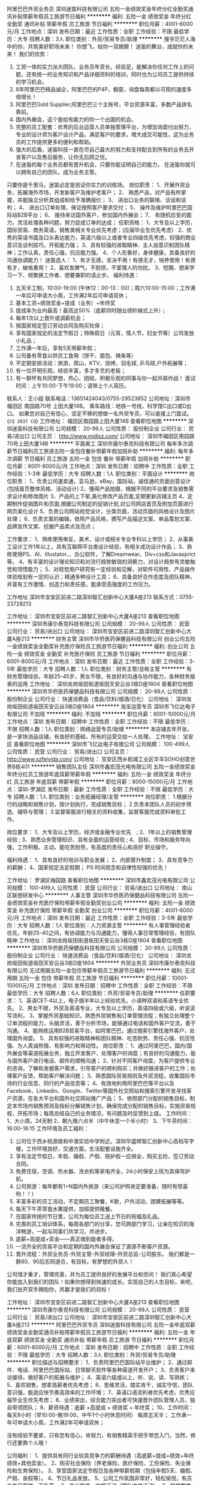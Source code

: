 阿里巴巴外贸业务员
深圳迷笛科技有限公司
五险一金绩效奖金年终分红全勤奖通讯补贴带薪年假员工旅游节日福利
**********
福利:
五险一金
绩效奖金
年终分红
全勤奖
通讯补贴
带薪年假
员工旅游
节日福利
**********
职位月薪：4001-6000元/月 
工作地点：深圳
发布日期：最近
工作性质：全职
工作经验：不限
最低学历：大专
招聘人数：3人
职位类别：外贸/贸易专员/助理
**********
搜寻茫茫人海中的你，共筑美好职场未来！
你想飞，给你一双翅膀！
迷笛的舞台，成就你的未来！
 我们的优势：
1. 工贸一体的实力派大团队，业务员年资长，经验足，能解决你任何工作上的问题，还有统一的业务知识和产品详细资料的培训，同时也为公司员工提供持续的学习机会。
2. 8年阿里巴巴精品诚企，阿里巴巴的P4P，橱窗，询盘每周都以可观的速度多倍增长！
3. 阿里巴巴Gold Supplier,阿里巴巴三个主账号，平台资源丰富，多数产品排名靠前。
4. 国内外展会，这个是给有能力的你一个出国的机会。
5. 完整的员工配套：优秀的后台运营人员单独管理平台，为增加询盘付出努力，专业的设计师为客户设计产品，满足客户的要求，增大成交可能性，这为业务员的工作提供更多的便利和帮助。
6. 强大的后盾，迷笛科技一直在尽自己最大的努力和支持配合到所有的业务去开发客户以及售后服务，让你无后顾之忧。
7. 在迷笛的每个业务员都有晋升机会，只要你能证明自己的能力， 在迷笛你就可以拥有自己的团队，成为业务主管。

只要你是千里马，迷笛必定是验证你实力的训练场。
 岗位职责：
1、开展外贸业务，拓展海外市场，开发新客户及维护老客户；
2、 熟悉产品，对产品有所掌握，并能独立分析其组成和给予准确报价；
3、 进出口业务的联络、洽谈和谈判；
4、 进出口订单处理，保证按照客户要求交付；
5、 操作及维护阿里巴巴国际站B2B平台；
6、 接待来访国外客户，参加国内外展会；
7、 有随机应变的能力，灵活处理各种问题，努力促成订单的达成；
  任职资格：
1、大专及以上学历，国际贸易、商务英语，销售类相关专业优先考虑；(应届毕业生优先考虑）
2、优秀的英语书面及口头表达能力，英语六级以上或者专业四级优先考虑，较强的商业意识及谈判技巧，开拓能力强；
3、具有较强的进取精神、主人翁意识和团队精神；工作认真，责任心强，抗压能力强。
4、个人形象好，身体健康，具备良好的沟通协调能力！
 迷笛选人：
1、有才无德，坚决不用！有德无才，培养使用！有德有才，破格重用！
2、喜欢发脾气，不耐烦，不爱理人的勿扰。
3、短期、想来学习一下、频繁换工作者、想要兼职的请止步。
 福利待遇：
1. 五天半工制，10:00-19:00 (午休12：00-13：00)；周六10:00-15:00；工作满一年后可申请大小周，工作满2年后可申请双休；
2. 基本工资+绩效奖金+提成（业务）+年终奖
3. 提成率为业内最高！最高达50%（底薪同时随业绩阶梯式上升）；
4. 每年1次以上晋升或调薪机会；
5. 按国家规定签订劳动合同及购买社保；
6. 享有国家规定的法定节假日；特殊假日（元宵，情人节，妇女节等）公司发放小礼品；
7. 工作满一年后，享有5天带薪年假；
8. 公司备有零食以供员工食用（饼干、面包、辣条等）
9. 不定期安排活动：旅游，爬山，KTV，烧烤，羽毛球, 乒乓球,户外拓展等；
10. 有一位开明乐观，经验丰富，多才多艺的老板；
11. 有一群怀有共同梦想，热心、团结，积极乐观的同事与你一起并肩作战！
 面试时间：上午10:00-下午19:00；请带上个人简历。
联系人：王小姐  联系电话：13651424043/0755-29523852
公司地址：深圳市 福田区 南园路70号 上田大厦14B。
乘车路线：地铁一号线，科学馆C出口或D出口。
如果您对自己有信心，坚定不移的想做一名外贸专员，可以直接上门面试。
{~CQ 2037 CQ~}
工作地址：
福田区南园路上田大厦14B
查看职位地图
**********
深圳迷笛科技有限公司
公司规模：
20-99人
公司性质：
股份制企业
公司行业：
贸易/进出口
公司主页：
http://www.midisz.com/
公司地址：
深圳市福田区南园路70号上田大厦14B
**********
平面美工
深圳市康尔泰克科技有限公司
每年多次调薪节日福利员工旅游五险一金包住餐补带薪年假加班补助
**********
福利:
每年多次调薪
节日福利
员工旅游
五险一金
包住
餐补
带薪年假
加班补助
**********
职位月薪：6001-8000元/月 
工作地点：深圳
发布日期：招聘中
工作性质：全职
工作经验：1-3年
最低学历：大专
招聘人数：1人
职位类别：平面设计
**********
 岗位职责：
1、负责公司速卖通，亚马逊，eBay，国际站，诚信通的页面创意设计(包括首页整体风格、活动设计)
2，懂得产品拍摄，根据不同的平台要求及销售需求设计和修改图片
3、产品的上下架,美化修改产品页面,定期更新店铺主页
4、定期制作促销图片和页面,根据公司制定的促销计划,对公司网店首页及附加页面进行网页美化设计
5、负责公司网站视觉设计，分类页面，活动页面的风格设计及图片处理；
6、负责文案的编辑，依照产品风格，撰写产品描述文案、单品策划文案、品牌宣传文案、挖掘产品卖点及亮点；

工作要求：
1、熟练使用单反，美术、设计或相关专业专科以上学历；
2、从事美工设计工作1年以上，具有互联网平台类设计经验，有相关成功设计作品；
3、熟练使用PS、AI、IIIustator、、办公软件，了解Dreamwear、Div+css和Javasprict等。
4、有丰富的设计理论知识和对流行趋势敏锐的洞察力，对设计趋势有灵敏触觉和领悟能力；
5、对视觉用户研究有一定经验和见解，对软件可用性、产品操作体验规划有一定的认识；精通多种设计工具；
6、具备良好合作态度及团队精神，并富有工作激情、创造力和责任感，能承受高强度的工作压力。

工作地址
深圳市宝安区前进二路深圳智汇创新中心大厦A座213
联系方式：0755-23728213

工作地址：
深圳市宝安区前进二路智汇创新中心大厦A座213
查看职位地图
**********
深圳市康尔泰克科技有限公司
公司规模：
20-99人
公司性质：
民营
公司行业：
贸易/进出口
公司地址：
深圳市宝安区前进二路深圳智汇创新中心大厦A座213
**********
财务主管
深圳市华侨医药保健品科技有限公司
创业公司五险一金绩效奖金全勤奖补充医疗保险员工旅游节日福利
**********
福利:
创业公司
五险一金
绩效奖金
全勤奖
补充医疗保险
员工旅游
节日福利
**********
职位月薪：6001-8000元/月 
工作地点：深圳
发布日期：最近
工作性质：全职
工作经验：3-5年
最低学历：大专
招聘人数：1人
职位类别：财务主管/总帐主管
**********
有财务管理经验，年龄25-45岁，男女不限，有良好的沟通与协作能力，各种财务报表的运用
工作地址：
深圳龙岗坂田街道坂田天安云谷3栋D座1804
查看职位地图
**********
深圳市华侨医药保健品科技有限公司
公司规模：
20-99人
公司性质：
股份制企业
公司行业：
快速消费品（食品/饮料/烟酒/日化）
公司地址：
深圳龙岗坂田街道坂田天安云谷3栋D座1804
**********
淘宝运营专员
深圳市飞亿达电子有限公司
不加班
**********
福利:
不加班
**********
职位月薪：8001-10000元/月 
工作地点：深圳
发布日期：招聘中
工作性质：全职
工作经验：不限
最低学历：不限
招聘人数：1人
职位类别：网络运营专员/助理
**********
本店铺去年开张，是一家快消品店铺，有良好的基础，所有的运营交给一人处理，
工作地址：
宝安区
查看职位地图
**********
深圳市飞亿达电子有限公司
公司规模：
100-499人
公司性质：
民营
公司行业：
贸易/进出口
公司主页：
http://www.szfeiyida.com/
公司地址：
宝安区西乡航城工业区华丰SOHO创意世界B栋401
**********
销售团队主任
深圳市鑫宏茂光电有限公司
五险一金绩效奖金年终分红员工旅游年底双薪带薪年假
**********
福利:
五险一金
绩效奖金
年终分红
员工旅游
年底双薪
带薪年假
**********
职位月薪：8000-15000元/月 
工作地点：深圳-罗湖区
发布日期：最新
工作性质：全职
工作经验：不限
最低学历：大专
招聘人数：1人
职位类别：业务拓展经理/主管
**********
岗位职责：
1.根据分行的战略和销售计划，按计划执行，完成销售目标；
2.负责本团队人员的初步筛选、辅导与管理；
3.监督客服进行相关的资料收集，监督客服完成资料审批工作。

岗位要求：
1、大专及以上学历，经济或金融专业优先　;
2、1年以上的销售管理经验 ;
3、熟悉业务管理知识、具有全面的运营经验 ;
4、目标、市场和服务导向强，工作积极、主动，能吃苦耐劳，有高度的责任心和良好 职业操守。


福利待遇：
1、具有良好的培训与职业发展；
2、内部晋升制度；
3、具有竞争力的薪酬；
4、国家规定法定假期；
PS:时间观念和自律性较强的优先！

工作地址：
罗湖区梅园路
查看职位地图
**********
深圳市鑫宏茂光电有限公司
公司规模：
100-499人
公司性质：
民营
公司行业：
贸易/进出口
公司地址：
南山区联想研发中心
**********
人事主管
深圳市华侨医药保健品科技有限公司
五险一金绩效奖金补充医疗保险带薪年假全勤奖创业公司
**********
福利:
五险一金
绩效奖金
补充医疗保险
带薪年假
全勤奖
创业公司
**********
职位月薪：4001-6000元/月 
工作地点：深圳
发布日期：最近
工作性质：全职
工作经验：3-5年
最低学历：大专
招聘人数：1人
职位类别：人力资源主管
**********
有人事管理经验者优先，年龄25-40之间，有协调能力与沟通能力，懂得人事日常管理经验，有团队精神
工作地址：
深圳龙岗坂田街道坂田天安云谷3栋D座1804
查看职位地图
**********
深圳市华侨医药保健品科技有限公司
公司规模：
20-99人
公司性质：
股份制企业
公司行业：
快速消费品（食品/饮料/烟酒/日化）
公司地址：
深圳龙岗坂田街道坂田天安云谷3栋D座1804
**********
外贸业务员
深圳市康尔泰克科技有限公司
无试用期五险一金包住带薪年假员工旅游节日福利
**********
福利:
无试用期
五险一金
包住
带薪年假
员工旅游
节日福利
**********
职位月薪：10001-15000元/月 
工作地点：深圳
发布日期：招聘中
工作性质：全职
工作经验：不限
最低学历：大专
招聘人数：6人
职位类别：外贸/贸易专员/助理
**********
任职要求：
1、英语CET-4以上，电子烟半年以上经验优先，小语种双语和英语专业优先。
2、男女不限，外贸及英语专业，大专及以上学历，英语四级或六级，听说读写流利，
3、掌握外贸基础知识，熟悉外贸销售和订单管理流程；有独立处理整个订单流程的能力，头脑灵活，善于分析市场，能够通过电话和国外客户交流，善于沟通。
4、能熟练运用B2B贸易平台，如阿里巴巴，通过搜索引擎找海外客户，处理国外询盘。
5、具有较强的进取精神和团队精神、吃苦耐劳、责任心强、抗压性强、为人真诚热情、有影响力和带动性。
 岗位职责：
1、通过阿里巴巴，国内/国外展会等渠道拓展业务，独立开发客户、处理客户的询盘；有良好的沟通能力，能与国外客户进行电话、邮件的顺畅沟通；
2、针对不同客户询盘，为客户提供专业的咨询，了解和发掘客户需求，引导客户的顺利购买；并做好跟进客户的工作；处理客户反馈，帮助客户解决问题；
3、熟悉国际贸易规则及外贸流程，收集国际市场的行业信息、同行的产品信息等；
4、有效地利用阿里巴巴等平台以及Facebook、Linkedin、Google、Twitter等国外社交网站和搜索引擎开发寻找客户资源，在各大平台和国外社交网站推广产品；
 5、依照部门分配的销售目标，制定本市场内销售预测及指标分解销售计划，确保完成分配的销售目标，实施贸易规程，开拓市场；每周总结自己的业务情况，有问题及时反馈到上级。
 工作时间：
1、大小周，24天制
2、朝九晚六点半（中午休息一个半小时）
3、下午茶时间：16:00-16:15
 工作环境及员工福利：
1. 公司位于西乡桃源居和中澳实验中学附近，深圳华盛辉智汇创新中心高档写字楼，工作环境良好，交通方面，生活配套设施齐全。
2. 享有法定节假日，年假、婚假、产假、陪护假一应俱全，购买五险，签订劳动合同。
3. 免费住宿，空调、热水器、洗衣机等家电齐全，24小时保安上班为其保驾护航。
4. 公司旅游：每年都有1+N国内外旅游（来公司护照肯定要准备，随时有惊喜哟！！）
5. 丰富多彩的员工活动，不定期员工聚餐，K歌，户外活动，团建拓展等等。
6. 每天下午茶零食水果提供，加班提供晚餐。
7. 在国家传统的节日里，公司为每位员工送上节日的祝福及礼品。
8. 完善的员工培训体系，每周各部门的分享，您可跨部门学习，让亲在知识的海洋畅游，一起与同事们共学习，共进步。
9. 底薪+高提成+奖金——真正做到能者多得。
10. 一流齐全的贸易平台和定期的国内外展会保证了源源不断客户资源。
11. 晋升流程：外贸业务员-外贸主管-外贸经理-外贸总监-公司股东。
 我们都是一群80、90后志同道合，有目标，有梦想的外贸人！
公司惜才重才，管理完善，并为员工提供良好的发展平台和空间！
我们真心希望你能加入到我们的团队！如果你想得到快速的成长，实现自己的人生目标，来吧，我们张开双手拥抱你，共赢才是我们的目标！

工作地址：
深圳市宝安区前进二路智汇创新中心大厦A座213
查看职位地图
**********
深圳市康尔泰克科技有限公司
公司规模：
20-99人
公司性质：
民营
公司行业：
贸易/进出口
公司地址：
深圳市宝安区前进二路深圳智汇创新中心大厦A座213
**********
阿里巴巴外贸专员
深圳迷笛科技有限公司
五险一金年底双薪绩效奖金全勤奖通讯补贴带薪年假员工旅游节日福利
**********
福利:
五险一金
年底双薪
绩效奖金
全勤奖
通讯补贴
带薪年假
员工旅游
节日福利
**********
职位月薪：6001-8000元/月 
工作地点：深圳
发布日期：招聘中
工作性质：全职
工作经验：不限
最低学历：大专
招聘人数：3人
职位类别：外贸/贸易专员/助理
**********
职位描述与招聘要求：
1、负责阿里巴巴国际站平台维护；
2、通过邮件、电话、阿里巴巴国际站、日常聊天软件等各种渠道开发开户；
3、负责客户来访接待，做好客户的拓展与维护；
4、英语六级或以上，听、说、读、写熟练；
5、喜欢销售，想拿高薪者优先考虑；
6、思维灵活，踏实肯干，诚实守信，团队意识强，能适应快节奏高效率的工作环境；
7、英语口语流利者优先考虑，优秀应届毕业生优先考虑；
8、业绩突出，综合能力突出者可快速晋升团队管理人员，独自带领团队；
9、薪资待遇：底薪 +高提成 + 绩效奖 + 年终奖；
10、工作时间：每天8小时（早10:00-晚19:00，中午1个小时休息时间） 每周五天半；
 工作满一年可申请大小周，工作满2年可申请双休；

没有经验不要紧，只有您有信心，肯努力，有销售精英手把手带您入门，当然，修行还要靠个人哦！


公司福利：
1、提供具有同行业较具竞争力的薪酬待遇（高底薪+提成+绩效+年终绩效+其他奖金）。
2、购买社会保险（养老保险、医疗保险、工伤保险、失业保险和生育保险）。
3、享受国家法定节假日及各种带薪假期（包括年假5天、婚假、产假、丧假等）。
4、节日礼品发放。
5、公司工作氛围非常好，轻松愉悦，有员工生日蛋糕、下午茶。
6、外出旅游、文娱活动（团队文体活动)。
7、提供教育培训的机会（内部培训、外部培训）。



交通路线：
公司地址：深圳市 福田区 南园路70号 上田大厦14B。
乘车路线：坐地铁到站科学馆C出口或D出口。
面试时间：上午10:00-下午18:00；请带上个人简历。
联系人：王小姐  联系电话/微信：13651424043

如果您对自己有信心，坚定不移的想从事外贸行业，可直接上门面试。

工作地址：
福田区南园路上田大厦14B
**********
深圳迷笛科技有限公司
公司规模：
20-99人
公司性质：
股份制企业
公司行业：
贸易/进出口
公司主页：
http://www.midisz.com/
公司地址：
深圳市福田区南园路70号上田大厦14B
查看公司地图
**********
文案策划/文案编辑/广告策划
深圳市百富美生物科技有限公司
五险一金带薪年假弹性工作员工旅游
**********
福利:
五险一金
带薪年假
弹性工作
员工旅游
**********
职位月薪：6001-8000元/月 
工作地点：深圳
发布日期：招聘中
工作性质：全职
工作经验：1-3年
最低学历：大专
招聘人数：3人
职位类别：文案策划
**********
工作职责：
1、负责公司推广文案及产品宣传资料文案的撰写；
2、负责公司对外媒体和广告软文的撰写；
3、负责产品营销/推广活动方案撰写；
任职资格：
1、大专及以上学历，一年及以上相关工作经验；
2、中文、新闻、广告/市场营销等专业优先；
3、具有较强的文字驾驭、活动策划的能力；
4、有较强的执行力、责任心，具备良好的团队协作能力。

福利待遇如下：
1、朝九晚六，弹性工作
2、享受国家规定法定节假日
3、享受员工旅游、节假日礼品，购买五险一金

工作地址：
宝安区宏发中心大厦1207（宝安中心B出口）
查看职位地图
**********
深圳市百富美生物科技有限公司
公司规模：
20-99人
公司性质：
民营
公司行业：
医疗/护理/美容/保健/卫生服务
公司地址：
深圳市前海深港合作区前湾一路1号A栋201室
**********
宠物公司招聘网络销售 无责底薪 晋升空间好
深圳市爱宠之家贸易有限公司
五险一金绩效奖金年终分红通讯补贴带薪年假弹性工作员工旅游节日福利
**********
福利:
五险一金
绩效奖金
年终分红
通讯补贴
带薪年假
弹性工作
员工旅游
节日福利
**********
职位月薪：8001-10000元/月 
工作地点：深圳
发布日期：最新
工作性质：全职
工作经验：不限
最低学历：大专
招聘人数：10人
职位类别：销售代表
**********
希望你认真看完内容,并对简历进行修改,简历带照片是必要的哦!
每天很晚下班回家，感觉人生真心好累
做着不喜欢的工作，快乐值几近到负数
领导同事太有心机，简直不能好好玩耍
青春只剩下这么点，不出格哪能有成就
说了辣么多，你听过致力于打造中国最优秀的狗娘团队“豆柴”没？我们很想约你哟！
以下是豆柴准入要求：
1、爱狗，爱狗，爱狗，前面再加上一个形容词----”特别地“
2、要有***有趣的脑洞，更要有讨人喜的好嘴皮
3、不能当饭吃的耐心和责任心，和用实力将情怀落地的决心
4、懂得狗狗的俏皮和萌萌哒，也懂客户的需求和担忧
5、附上照片，越好看越好，豆柴不拒绝培养“名模”
6、非宠物爱好者，抱歉，这里不适合你
以下是豆柴诱惑你的理由：
1、 不止一份的薪资，包你满意：工资=底薪+提成＋周奖金+月度奖金+团队奖金，月均收入大于6500元；
2、 加班太没人性，只要完成既定任务，在豆柴“到点就走”是你理所当然的权利
3、 销售也要互联网+，只需你在微信端跟客户聊天就可完成销售流程
4、 国家法定全年公休假，少一个力挺你去相关部门举报
5、 团队自驾游，去腾格里沙漠、呼伦贝尔来场说走就走的旅行
6、 定期全国宠物展会，涨知识，见世面那都不是事儿
7、不以学历论能力，坚信能说会道也能强过北大清华高材生
8、前面7条之外，BOSS红兵是大帅锅一枚，可任意调戏，
诚挚声明：我们对毛主席发誓，以上诱惑条条属实，欢迎来查。

豆柴宠物食品团队，是一群爱狗狗的同类聚集地，颜值爆表的宠物服务团队，氛围超年轻化的办公环境，豆柴现发展迅速，急需更多有志有idea的青年才俊和天仙美眉的加入，只要你有能力，还可申请成为豆柴股东，相信未来的豆柴，有你更美好。
面试直通车：微信：13247645256 电话：13247645256
工作地址
龙华新区工业西路上塘商业大厦309
工作地址：
龙华新区工业西路上塘商业大厦309
**********
深圳市爱宠之家贸易有限公司
公司规模：
20-99人
公司性质：
民营
公司行业：
零售/批发
公司地址：
龙华新区工业西路上塘商业大厦303
查看公司地图
**********
外贸业务员
深圳市康义康科技有限公司
五险一金绩效奖金年终分红全勤奖包吃带薪年假员工旅游节日福利
**********
福利:
五险一金
绩效奖金
年终分红
全勤奖
包吃
带薪年假
员工旅游
节日福利
**********
职位月薪：4000-7000元/月 
工作地点：深圳-龙华新区
发布日期：最近
工作性质：全职
工作经验：1-3年
最低学历：大专
招聘人数：4人
职位类别：外贸/贸易专员/助理
**********
岗位职责：
1、 通过多种渠道展会、网络、以及公司其他资源获取目标客户群，开发国外市场；
2、处理出口环节涉及的各项问题，且整理出货资料，做好客户跟进；
3、负责产品上传、编辑和优化；
4、跟踪维护好现有的客户，良好的沟通，避免客户投诉以及投诉的妥善处理；
5、建立并维护客户信息数据库，制作销售明细报表，进行销售分析。
任职资格：
1、大专及以上学历，英语CET4级以上，优秀者可放宽学历要求；
2、有阿里巴巴国际站或环球资源平台操作工作经验1年以上，若口语流利，无经验工作也可；
3、了解电子商务平台营销规则，熟悉外贸平台各种营销工具；
4、熟练操作办公自动化软件；office ,photoshop等办公软件；

我们的优势：
我们有两个阿里巴巴国际站，一个环球资源平台，香港春秋两季的展会，
有50万的平台推广预算，和50万的海外推广预算。
1、我们的经营的产品是手机钢化玻璃膜，全球市场刚刚启动，市场潜力巨大，行业热门，接单较容易，返单快；
2、 我们的品牌mocolo钢化膜在阿里巴巴国际站和速卖通等国际平台有8年的运营，有一定的知名度和口碑；
3、我们的产品是产销一条龙，品质有保障,售后问题比较少，主要的精力就是开发和服务客户；
4、我们目前已经有15家国外的品牌在我们工厂OEM，并且量在稳步增长，oem订单比较多；
5、我们有着良好的奖金激励机制，能让您的能量超出你的想象；
6、我们有着一支非常年青有活力的团队，工作轻松愉快，在这里有家温暖。

公司福利：
1、公司为员工购买五险二档；
2、员工依法享受国家法定带薪假日；
3、公司关心员工的身体健康，在员工住院/生育时，会派专人慰问并送上鲜花/礼品。
4、员工婚假期间除了依法享受婚假外，公司额外会发放500元作为贺金。
5、丰富的节日福利和生日福利；
7、定期的组织员工活动，聚餐、KTV、短期旅游等；
8、公司每年年底会举行一次年夜饭活动；

公司有请专门的煮饭阿姨做饭，干净卫生，饭菜可口，有家的感觉。
工作时间：大小周8小时工作制（上午9：:00 -12：30，下午13：30-18：00)
工作地点：深圳市龙华新区龙观东路大为集团内一栋三楼康义康科技
公交站坐到（ 城市明珠站）或者龙华汽车站向前走50米左右， 地铁可乘到清湖站，转坐1个站的公交车至龙华汽车站西，再步行5分钟左右。
公司官网：www.mocolo.cn
工作地址：
深圳市龙华新区龙观东路钲尚工业园一栋三楼 公交站：城市明珠
查看职位地图
**********
深圳市康义康科技有限公司
公司规模：
20-99人
公司性质：
民营
公司行业：
互联网/电子商务
公司主页：
www.mocolo.cn
公司地址：
深圳市龙华新区龙观东路钲尚工业园一栋三楼 公交站：城市明珠
**********
财务/会计
深圳市深联盛电器照明有限公司
**********
福利:
**********
职位月薪：3500-7000元/月 
工作地点：深圳
发布日期：招聘中
工作性质：全职
工作经验：不限
最低学历：大专
招聘人数：2人
职位类别：会计/会计师
**********
岗位职责：
1、严守公司商业秘密与财务秘密；
2、按时完成工商、税务年审工作；
3、日常报销、应付单据审核，合理控制费用支出；
4、库存管理、固定资产、税务管理、账务处理、合同管理等
相关账务工作的审核；
5、公司经营活动核算与控制，成本分析，并提出改进建议，出具财务报表。
6、结合公司经营业务，组织制定和完善财务部管理制度和工作流程，并落实执行。
任职资格：
1、一年以上财务文员工作经验，熟练运用Word、Excel等办公软件。
2、大专及以上学历，会计、财务管理等相关专业，可接受财务专业优秀应届生；
3、具有较强责任心和团队合作精神；具备良好的沟通协调能力。

工作地址：
宝安区沙井街道新沙路104号联盛五金灯饰
查看职位地图
**********
深圳市深联盛电器照明有限公司
公司规模：
20-99人
公司性质：
民营
公司行业：
房地产/建筑/建材/工程
公司地址：
宝安区沙井新沙路104号联盛五金灯饰店
**********
国内业务员/网络销售/销售业务/线上营销
深圳市康尔泰克科技有限公司
五险一金绩效奖金包住带薪年假员工旅游节日福利
**********
福利:
五险一金
绩效奖金
包住
带薪年假
员工旅游
节日福利
**********
职位月薪：4000-8000元/月 
工作地点：深圳-宝安区
发布日期：招聘中
工作性质：全职
工作经验：1-3年
最低学历：大专
招聘人数：1人
职位类别：网络/在线销售
**********
我们无视你的学历
我们无视你的性别和年龄
只要你是热爱销售的人
我们的想法是
来我们这里奋斗的都能得到你想要的东西：钞票、成长、朋友、快乐！
你的工作是通过展会和网络平台开发和维护电子烟的客户
如果你是做过类似的销售工作
或者是电子烟销售的我们会优先考虑！

我们需要你有：
1、有较强服务意识，能用心维护好公司新老客户；
2、做事细心，耐心，协助业务接单，跟进好发货工作；
3、电脑操作熟练，能熟练操作使用office等办公软件；
4、机敏灵活，思维力强，普通话标准流利，有良好的沟通能力，有良好的团队合作精神！
5、可接收优秀的2017年毕业生。

我们需要你能够：
1、在阿里巴巴国内站、QQ、微信等网络平台开发新客户，引导销售，争取订单；
2、维护和服务好老客户，提升客户满意度，争取更多更大的订单；
3、关注市场变化，及时准确回馈客户要求及市场与行业信息。

公司使命：让生活更精彩，身体更健康

公司愿景：
1、 员工实现梦想的平台
2、 行业的标杆
公司价值观：客户第一、员工第二、股东第三

我们在哪：
公司网站：www.brosvapor.com
公司地址：深圳宝安西乡前进二路智汇创新中心A栋213
公司附近站台：西乡交管所（原航城工业区站），三围路口站
联系电话：0755-23728213
邮箱：hr@brosvapor.com

我们提供：
1、优渥好薪酬，让人心动的提成：底薪+提成  5K+；
2、免费供住宿，免去你上下班痛苦的挤车之路：空调，洗衣机，热水器，真正家的感觉；
3、宽大写字楼，宽敞明亮心情舒畅：办公桌上太空洞？每人一盆花，玻璃瓶还是要瓷盆？任选！


工作地址：
深圳市宝安区前进二路深圳智汇创新中心大厦A座213
**********
深圳市康尔泰克科技有限公司
公司规模：
20-99人
公司性质：
民营
公司行业：
贸易/进出口
公司地址：
深圳市宝安区前进二路深圳智汇创新中心大厦A座213
查看公司地图
**********
汽车销售顾问
深圳市建达诚汽车服务有限公司
五险一金绩效奖金带薪年假员工旅游节日福利
**********
福利:
五险一金
绩效奖金
带薪年假
员工旅游
节日福利
**********
职位月薪：20001-30000元/月 
工作地点：深圳-宝安区
发布日期：最近
工作性质：全职
工作经验：1-3年
最低学历：不限
招聘人数：10人
职位类别：汽车销售
**********
岗位职责：
1、负责整车销售服务；
2、根据客户需求提供房屋贷款、信用贷、车贷等相应贷款方案；
3、负责开拓产品的销售市场，完成各项销售指标；
4、管理维护客户关系以及客户间的长期合作计划。
任职要求：
1、中专及以上学历；
2、喜欢销售工作，能够承受压力；
3、有较强的事业心，勇于面对挑战；
4、有营销、贷款、金融、保险等工作经验优先，应届毕业生也可。

工作时间：9:30——18:00  六天制
薪资待遇：高额底薪+提成+奖金

工作地址：
广东深圳宝安西乡宝源路2007号宗泰未来城A栋1楼
**********
深圳市建达诚汽车服务有限公司
公司规模：
20-99人
公司性质：
股份制企业
公司行业：
零售/批发
公司地址：
广东深圳宝安西乡宝源路2007号宗泰未来城A栋1楼
查看公司地图
**********
Amazon日语销售
深圳市爱品购网络科技有限公司
五险一金带薪年假定期体检员工旅游节日福利
**********
福利:
五险一金
带薪年假
定期体检
员工旅游
节日福利
**********
职位月薪：4000-8000元/月 
工作地点：深圳
发布日期：招聘中
工作性质：全职
工作经验：1-3年
最低学历：大专
招聘人数：1人
职位类别：网络/在线销售
**********
岗位职责： 
1、负责操作亚马逊日本站点销售工作；
2、负责产品上架、推广，产品listing页面的优化和维护；
3、负责亚马逊售前、售后服务，处理店铺投诉，确保账户安全；
4、负责亚马逊日本站点销售报表的制作和销售数据的分析；
5、负责日本产品库存的管理和备货计划的实时以及库存的清理；
6、根据团队目标，协助团队共同完成公司目标；
7、团队协作、沟通、问题处理、汇报以及服从上级领导安排的工作。
岗位要求：
1、日语读写流利，日语二级以上；
2、一年以上Amazon销售经验，熟悉Amazon规则，能独立操作Amazon帐号；
3、工作吃苦、耐劳、主动、认真、负责，能承受一定的工作压力；
工作地址：
宝安区西乡大道341号国汇通商务大厦603
**********
深圳市爱品购网络科技有限公司
公司规模：
20-99人
公司性质：
民营
公司行业：
互联网/电子商务
公司地址：
宝安区西乡大道341号国汇通商务大厦
查看公司地图
**********
招商部经理
深圳市七度银匠世家实业有限公司
绩效奖金加班补助全勤奖通讯补贴带薪年假员工旅游年终分红
**********
福利:
绩效奖金
加班补助
全勤奖
通讯补贴
带薪年假
员工旅游
年终分红
**********
职位月薪：10000-15000元/月 
工作地点：深圳
发布日期：最近
工作性质：全职
工作经验：1-3年
最低学历：大专
招聘人数：1人
职位类别：招商经理
**********
参与公司重大经营决策，组织制定公司发展战略，编制年度招商计划；
   制订年度总部招商目标、省代招商目标、招商目标分解、招商目标达成、制订营销管理的各种制度；
   负责市场信息的收集、参与市场调研，并制定相应的拓展方案；
   根据公司的年度招商目标，负责全国拓展市场的合理的划分；
   日常招商事务性工作的处理，把控招商进度及商圈规划 。
   负责参与重大合同的谈判及签订，并对相关协议的审批；
   负责拜访重点客户及新开业客户；
   负责指导、监督本部门的客户拓展及其维护；
   负责客户新店签约、续约、迁址、撤柜及投诉的处理；
   组织制定和优化本部门流程、制度
   组织本部门流程、制度执行的推进、监督及控制
   负责部门工作计划的制定、总结和分析
   参与本部门员工的招聘、选拔、达标业绩的激励
   组织部门内部员工的团队活动、考核、培训、培养及员工关系管理
   学习和宣传公司的文化、核心理念
本岗位要求有珠宝行业经验，欢迎有参与过招商会议，招商加盟方案制订，且有招商广告合作渠道的人士投递。
    工作地址：
深圳市罗湖区深圳市罗湖区翠竹路与田贝三路交汇处华盐酒店对面翠丽居1082号
**********
深圳市七度银匠世家实业有限公司
公司规模：
100-499人
公司性质：
民营
公司行业：
零售/批发
公司主页：
http://www.7-degree.com/
公司地址：
深圳市罗湖区深圳市罗湖区翠竹路与田贝三路交汇处华盐酒店对面翠丽居1082号
查看公司地图
**********
销售代表
深圳市华侨医药保健品科技有限公司
创业公司五险一金绩效奖金全勤奖交通补助通讯补贴带薪年假员工旅游
**********
福利:
创业公司
五险一金
绩效奖金
全勤奖
交通补助
通讯补贴
带薪年假
员工旅游
**********
职位月薪：4001-6000元/月 
工作地点：深圳
发布日期：最近
工作性质：全职
工作经验：3-5年
最低学历：中专
招聘人数：20人
职位类别：渠道/分销专员
**********
有一定销售经验，如有酒水渠道者优先，男女不限，年龄25-45岁，有很好的沟通能力，团队协作能力，能吃苦耐劳
工作地址：
深圳龙岗坂田街道坂田天安云谷3栋D座1804
查看职位地图
**********
深圳市华侨医药保健品科技有限公司
公司规模：
20-99人
公司性质：
股份制企业
公司行业：
快速消费品（食品/饮料/烟酒/日化）
公司地址：
深圳龙岗坂田街道坂田天安云谷3栋D座1804
**********
平面设计/拍摄/美工
深圳市鑫腾越电子科技有限公司
五险一金补充医疗保险员工旅游节日福利弹性工作住房补贴包住带薪年假
**********
福利:
五险一金
补充医疗保险
员工旅游
节日福利
弹性工作
住房补贴
包住
带薪年假
**********
职位月薪：4000-6000元/月 
工作地点：深圳
发布日期：招聘中
工作性质：全职
工作经验：不限
最低学历：大专
招聘人数：1人
职位类别：平面设计
**********
岗位职责：
1.负责公司平台销售产品相关主图和附图的拍摄和后期处理，包括产品前期拍照、产品图片优化、后期图片处理和排版设计工作；
2.结合产品特性制作图文并茂、有美感、能引起关注的描述模板，充分展示产品形象和特点，配合文案人员优化意见优化产品图片；
2. 负责商品图片与实物的色彩、构图、细节等方面的校对和美化、处理工作，
3. 负责平台页面设计 ,图片优化、抠图设计排版，优化店内宝贝描述，美化产品图片；
4. 负责公司产品的视频拍摄和剪接；
6.  完成上级交办的其他任务
任职资格：
1.精通photoshop，掌握Coreldraw、AI、等各种图形图像处理软件；
2.半年以上美工工作经验，美工设计相关专业毕业者优先；
3.有图片后期处理经验，会产品图片和视频拍摄，熟练使用佳能单反相机以及棚拍摄影器材；
4.会精修，能根据产品特点和优势，拍摄产品构图，合理布局，细节图，场景图；
5. .熟悉构图，调色，合成，各种常规及特殊调色手法等；
6.具有良好的创意构思能力和优异的综合视觉把握能力；拥有大胆的设计思想，勇于提出自己的创作灵感；
7.善于与人沟通，工作细致耐心，责任心强；
8.应聘者男女不限。


任职资格：
1、设计相关专业，大专及以上学历；
2、熟悉亚马逊网站实际操作经验；
3、熟悉平面设计软件等操作；
公司福利：
1.公司购买社保。
2.工作时间：大小周，每天工作7.5小时。
3.工作环境宽松,员工气氛融洽,享受国家法定节假日；业余生活丰富，每年会不定期举行各种员工活动。


工作地址：
龙岗区布吉镇华熠大厦703
**********
深圳市鑫腾越电子科技有限公司
公司规模：
100-499人
公司性质：
民营
公司行业：
贸易/进出口
公司主页：
www.buyobdii.com
公司地址：
深圳市龙岗区布吉镇上李朗平吉大道华熠大厦703
查看公司地图
**********
总经理助理
深圳市宝丽琪服装设计中心
全勤奖五险一金股票期权
**********
福利:
全勤奖
五险一金
股票期权
**********
职位月薪：4001-6000元/月 
工作地点：深圳
发布日期：招聘中
工作性质：全职
工作经验：3-5年
最低学历：本科
招聘人数：1人
职位类别：行政经理/主管/办公室主任
**********
任职要求：
1、本科以上学历、 英语六级或以上，MBA，硕士优先；
2、工商管理、金融经济、市场营销等相关等专业毕业，5年以上工作经验；
3、有较强的组织、协调、沟通、领导能力及人际交往能力以及敏锐的洞察力，具有很强的判断与决策能力，计划和执行能力；
4、良好的团队协作精神，为人诚实可靠、品行端正；
5、思路敏捷，有勇于开拓的精神和强烈的事业责任心。
工作职责
1、起草公司工作计划总结，并作好公司重要会议记录；
2、起草、存档整理总经理签发文件；
3、公司管理制度、规章制度，网页设计方案书、合同书，公司总体运行配合;
4、接听电话、妥当应答，并做好电话记录；
5、掌握总经理的日程安排做好预约工作，安排商务旅行；
6、完成总经理或综合管理部经理交办的其他工作；

工作地址：
南山区南海大道新保辉大厦3楼
查看职位地图
**********
深圳市宝丽琪服装设计中心
公司规模：
20-99人
公司性质：
民营
公司行业：
零售/批发
公司地址：
南山区粤海路深圳动漫园3栋101-108
**********
美国企业诚聘销售代表，销售主管
康家领域科技(深圳)有限公司
五险一金绩效奖金交通补助弹性工作员工旅游节日福利
**********
福利:
五险一金
绩效奖金
交通补助
弹性工作
员工旅游
节日福利
**********
职位月薪：6000-12000元/月 
工作地点：深圳
发布日期：招聘中
工作性质：全职
工作经验：3-5年
最低学历：大专
招聘人数：5人
职位类别：销售代表
**********
产品介绍：（打开以下网站阅览）
美国主页：www.rainbowsystem.com
中文主页：www.rainbowusa.com.cn
香港主页：www.rainbowsystem.com.hk

Rainbow产品的新闻报道：
台湾节目婆媳当家   央视科技之光  
---------------------------------
我们是一只年轻的卓越团队，需要这样的你

1、有良好的心理素质和学习心态，积极的工作态度和良好的团队合作精神；
2、自信，有明确的奋斗目标，做事用心负责，有上进心；
3、善于学习，具有创新精神，能够发现问题、分析问题和解决问题；
4、为人踏实，家庭观念强。

（有较强的销售经验优先！）

岗位职责：
1、 完成产品的销售及推广
2、 根据市场营销计划，完成部门销售指标
3、 带团队完成团队业绩，扩充自己的团队。
4、 维护老客户，提升产品口碑和转介绍销量
5、 负责销售区域内销售活动的策划和执行，完成销售任务

丰厚的薪酬
基本底薪+带薪培训+高额提成+诱人奖金，因为我们相信，高额的提成更能激发出优秀的你的潜力。
优秀敢挑战的你，同样我们还有更具吸引力的领导奖金制薪资计算方式，让薪资超乎你想象。

高端的客户群体
Rexair集团经营着全行业全球最高端的产品，无需自己开发客户，公司的专业客服团队，让你可以不断接触到金字塔顶端的客户群体，人脉资源无可比拟。（法国皇室，美国NASA，白宫，各界名流都是我们的客户！）

完善的培训体质
公司拥有一套完整的培训体质，让来至不同行业的你，也能在这里成就你的梦想。

轻松的工作环境和工作氛围
我们从事高端产业，服务于各行各业成功人士，为你提供良好的工作平台。和谐、互助、团结、轻松融洽的工作氛围，进公司如回家
---------------------------------

---------------------------------------
★☆ 因为爱，所以Rainbow ☆★



工作地址：
福田保税区银东大厦B座488－499
查看职位地图
**********
康家领域科技(深圳)有限公司
公司规模：
100-499人
公司性质：
外商独资
公司行业：
贸易/进出口
公司主页：
http://www.rainbowbeijing.com
公司地址：
深圳市福田区福宝街道福田保税区市花路25号银东大厦B座488-499
**********
外贸业务员
深圳市飞亿达电子有限公司
每年多次调薪全勤奖带薪年假节日福利员工旅游五险一金绩效奖金
**********
福利:
每年多次调薪
全勤奖
带薪年假
节日福利
员工旅游
五险一金
绩效奖金
**********
职位月薪：6000-10000元/月 
工作地点：深圳
发布日期：招聘中
工作性质：全职
工作经验：1-3年
最低学历：大专
招聘人数：3人
职位类别：外贸/贸易专员/助理
**********
深圳市飞亿达电子科技有限公司成立于2012年，是一家致力于出口的电子商务营销的企业，苹果授权MFI工厂，产品销售具有绝对的优势。
涉及领域有B2C，B2B，经营平台包括阿里巴巴，ebay，亚马逊，LAZADA。公司主营电子消费类产品，主要包括数据线，车载充电器，墙冲，产品简单，易销售，高提成。为客户提供专业的OEM&ODM服务。公司主要做欧美市场。


因公司规模扩大，诚邀各类英才加盟！

在这里，公司视员工为公司最宝贵的财富，尊重每一位员工的价值！
在这里，你将能够得到广阔的职业发展空间和能力展现舞台！
在这里，良好的技术交流平台和学习氛围促使你不断成长进步！
在这里，快速的业务发展机会将见证你人生之路的蜕变和成长！
在这里，我们将和你一起收获荣誉，共同进步！
在这里，只要你有能力，努力前行，必将得到丰厚回报！

欢迎有理想有梦想的你加入我们，一起开创美好明天！


职位描述：
1.日常阿里巴巴国际站的平台操作，主要包括产品发布以及推广（平台账号发展状况良好，只要你肯努力月薪轻松过万。）
2.及时处理以及回复客户询盘
2、及时了解市场信息，公司有新品讨论会议，让每个人都有足够的参与度。
3、与客户保持良好的沟通，维护好老客户的关系。
4、掌握客户需求，主动开拓，完成上级下达的任务和指标。
5.自主开发客户，公司有内训。

任职资格：
1、大专以上学历，英语、国际贸易等相关专业, 英语四级以上或同等英语听说读写能力。
2、有经验者优先。（欢迎应届毕业生及热爱外贸工作者）
3、性格外向，具有很强的亲和力和沟通能力
4、工作认真负责，积极主动，具有强烈的责任心和职业道德，有良好的团队合作精神和敬业精神。

薪资待遇：底薪+提成+全勤奖+年终奖+社保
1、一天8小时工作小时，大小周轮休；
2、提供具有竞争力的薪酬，底薪 + 销售提成（销售额的3%） + 绩效考核+年终奖；
备注：工作中发现确有突出的工作能力者，待遇方面可特殊调整。
3、春节带薪休假以及所有假期按照法定；
4、正式员工缴纳社保（五险）；
5、公司将为每一位员工提供良好的发展空间和平台；
6、优美的工作环境、愉快的工作氛围、人性化的管理；
7、公司不定时举行各种聚会活动。
8、公司三个阿里巴巴平台，每期参加香港环球资源的手机配件展会，资源分配公平。只要你优秀努力就有上升空间。
9，每周三下午公司会有研讨学习会议和下午茶。

晋升机制：初级业务员—中级业务员—高级业务员—业务组长—业务主管—业务经理

联系方式：李小姐
电话：0755-29962908
公司网址：www.szfeiyida.com
上班地址：深圳市宝安区西乡航城工业区华丰SOHO创意世界B栋401
办公环境与工厂分开的，办公室宽敞明亮，现代化。
我们知道，您从来不缺少工作，您寻找的是携手相依的归宿；
我们了解，您从来不缺少机会，您寻找的是施展才华的舞台！
我们明白，人才不是招来的，而是吸引来的！
如果你的家境不错
如果你过于关注上班时间
如果你只是想要一份稳定工作
对不起这不是你要的工作
我们只是希望把工作给需要的人
如果你有良好的基础素质,能够理解我们的理念
如果你有充分的激情,年轻则是你的优势
如果你对未来有美好的期望
愿意通过努力改变自己的命运
愿意不断学习和成长
我们将于您一起,规划你的职业生涯,实现我们共同的梦想!
公司正处在快速发展期，欢迎勤奋，聪明，有创造力, 不浮躁的队友加入，共同进步，共同发展。

工作地址：
宝安区西乡航城工业区华丰SOHO创意世界B栋401
查看职位地图
**********
深圳市飞亿达电子有限公司
公司规模：
100-499人
公司性质：
民营
公司行业：
贸易/进出口
公司主页：
http://www.szfeiyida.com/
公司地址：
宝安区西乡航城工业区华丰SOHO创意世界B栋401
**********
外贸业务员
深圳迷笛科技有限公司
五险一金年底双薪绩效奖金全勤奖通讯补贴带薪年假员工旅游节日福利
**********
福利:
五险一金
年底双薪
绩效奖金
全勤奖
通讯补贴
带薪年假
员工旅游
节日福利
**********
职位月薪：6001-8000元/月 
工作地点：深圳
发布日期：招聘中
工作性质：全职
工作经验：不限
最低学历：大专
招聘人数：3人
职位类别：外贸/贸易专员/助理
**********
职位描述与招聘要求：
1、负责阿里巴巴国际站平台维护；
2、通过邮件、电话、阿里巴巴国际站、日常聊天软件等各种渠道开发开户； 
3、负责客户来访接待，做好客户的拓展与维护；
4、英语六级或以上，听、说、读、写熟练；
5、喜欢销售，想拿高薪者优先考虑；
6、思维灵活，踏实肯干，诚实守信，团队意识强，能适应快节奏高效率的工作环境；
7、英语口语流利者优先考虑，优秀应届毕业生优先考虑；
8、业绩突出，综合能力突出者可快速晋升团队管理人员，独自带领团队；
9、薪资待遇：底薪 +高提成 + 绩效奖 + 年终奖；
10、工作时间：每天8小时（早10:00-晚19:00，中午1个小时休息时间） 每周五天半；
  工作满一年可申请大小周，工作满2年可申请双休；

没有经验不要紧，只有您有信心，肯努力，有销售精英手把手带您入门，当然，修行还要靠个人哦！


公司福利：
1、提供具有同行业较具竞争力的薪酬待遇（高底薪+提成+绩效+年终绩效+其他奖金）。
2、购买社会保险（养老保险、医疗保险、工伤保险、失业保险和生育保险）。
3、享受国家法定节假日及各种带薪假期（包括年假5天、婚假、产假、丧假等）。
4、节日礼品发放。
5、公司工作氛围非常好，轻松愉悦，有员工生日蛋糕、下午茶。
6、外出旅游、文娱活动（团队文体活动)。
7、提供教育培训的机会（内部培训、外部培训）。



交通路线：
公司地址：深圳市 福田区 南园路70号 上田大厦14B。
乘车路线：坐地铁到站科学馆C出口或D出口。
面试时间：上午10:00-下午18:00；请带上个人简历。
联系人：王小姐  联系电话/微信：13651424043

如果您对自己有信心，坚定不移的想从事外贸行业，可直接上门面试。

工作地址：
福田区南园路上田大厦14B
**********
深圳迷笛科技有限公司
公司规模：
20-99人
公司性质：
股份制企业
公司行业：
贸易/进出口
公司主页：
http://www.midisz.com/
公司地址：
深圳市福田区南园路70号上田大厦14B
查看公司地图
**********
文案策划
深圳市雅乐荟投资发展有限公司
五险一金绩效奖金全勤奖带薪年假定期体检
**********
福利:
五险一金
绩效奖金
全勤奖
带薪年假
定期体检
**********
职位月薪：6001-8000元/月 
工作地点：深圳
发布日期：招聘中
工作性质：全职
工作经验：1-3年
最低学历：本科
招聘人数：1人
职位类别：文案策划
**********
岗位职责：
1、规划统一宣传标准内容及新媒体平台企业形象
2、品牌内容营销规划及活动优化
3、开发、策划及运用优秀的第三方平台工具
4、负责公司网站微信、新媒体平台宣传推广工作
5、负责品牌活动的预告、回顾撰写
6、负责微信群组管理及会员数据整理
7、负责媒介开发、联系、归档及关系维护
8、负责公司宣传设计文案优化及提拔
9、品牌内容营销规划及活动优化
10、企业资料、照片、资料文档整理及存档维护工作
11、承担上级分配的活动策划执行工作

任职资格：
1、热爱音乐文化行业；1年以上经验；
2、有网络营销、品牌推广概念基础，具备较强的文案撰写能力及活动策划能力；
3、有较扎实的文字功底，掌握不同风格文案写作方法,精通各种文案的处理方法，熟练应用office办公软件；
4、熟悉微信、社交网络的宣传和推广，善于策划线上互动营销活动，懂得如何与粉丝沟通互动；
5、对热点事件较为敏感，且联想能力强，善于借势传播；
6、讲究效率、抗压力强，具有优秀的执行能力及沟通应变能力；
7、简历请附带个人优秀作品。

工作地址：
深圳市福田区福强路3030号福田体育公园新媒体广告产业园26楼
查看职位地图
**********
深圳市雅乐荟投资发展有限公司
公司规模：
20-99人
公司性质：
民营
公司行业：
媒体/出版/影视/文化传播
公司主页：
http://www.yeller.com.cn/
公司地址：
深圳市福田区福强路3030号福田体育公园新媒体广告产业园26楼
**********
珠宝批发展厅导购
深圳市旭隆珠宝首饰有限公司
绩效奖金全勤奖包住餐补包吃
**********
福利:
绩效奖金
全勤奖
包住
餐补
包吃
**********
职位月薪：3000-4000元/月 
工作地点：深圳-罗湖区
发布日期：最近
工作性质：全职
工作经验：不限
最低学历：不限
招聘人数：1人
职位类别：店员/营业员/导购员
**********
诚招热爱珠宝的您！
旭隆宝石专业从事红蓝宝事业三十几年，集生产加工，销售于一体，致力于开创红蓝宝事业的新格局。
旭隆宝石展厅位于金展珠宝广场一楼，是专业的红蓝宝石批发平台，现诚邀您的加入！
招聘条件：
1、年龄满18周岁以上，相貌端庄
2、热爱珠宝行业，态度端正，具有上进心
3、无不良嗜好
4、有无经验均可
5、待遇面议
展厅地址：金展珠宝广场一楼西门口旭隆宝石

工作地址：
深圳市罗湖区水贝一路金展珠宝广场
**********
深圳市旭隆珠宝首饰有限公司
公司规模：
20-99人
公司性质：
民营
公司行业：
零售/批发
公司地址：
深圳市罗湖区金展珠宝广场一楼
查看公司地图
**********
外贸业务员/外贸销售（优秀应届生亦可）
深圳市万普胜科技有限公司
五险一金交通补助全勤奖
**********
福利:
五险一金
交通补助
全勤奖
**********
职位月薪：4000-8000元/月 
工作地点：深圳
发布日期：招聘中
工作性质：全职
工作经验：1年以下
最低学历：大专
招聘人数：5人
职位类别：外贸/贸易专员/助理
**********
岗位职责：
1. 单独负责公司付费在线平台速卖通的管理，包括产品的上架、优化，设置店铺打折活动，报平台活动等。
2、处理跟进新老客户日常的询价，询样，订单，出货及售后工作，纠纷处理等外贸业务。
3、执行公司的贸易业务，实施贸易规程，客户的拓展与维护；
4、业务相关资料的整理和归档；
5、相关业务工作的汇报。

岗位要求：
1、18-35岁,大专以上学历，英语、国际贸易等相关专业, 英语四级以上或同等英语听说读写能力。
2、有半年左右或者半年以上外贸经验。（应届毕业生亦可，公司愿意花时间和精力培养新人）
3、工作勤恳，性格外向，具有很强的亲和力和沟通能力
4、工作认真负责，积极主动，具有强烈的责任心和职业道德，有良好的团队合作精神和敬业精神。

工作时间：
1、公司实行五天半工作制
上午 9:00 ――12:00
下午 13:00――18:00

工资及福利待遇：
1、公司实行五天半工作制；
2、购买社保（养老保险、医疗保险、失业保险、工伤保险和生育保险国家规定项目）；
3、有薪假期（国定节假日、年休假、婚假、产假，病假等有薪假期）；
4、公司每年安排至少2次以上长短途旅游或拓展活动
5、公司制订了很多的奖励制度，工资和奖金与绩效挂钩，新员工会有人培训及跟进指导，帮助新员工以最快速度进入工作状态及熟悉工作流程。
6、公司实行每人每年300-500元不等的提薪；
7、公司根据每个员工就职的时间提供带薪年假；

薪资结构：
底薪3500元(优秀者可面议适调)+提成+绩效奖金+社保+年终奖+年终分红

职业晋升：
试用业务员——初级业务员——高级业务员——主管——经理——公司合伙人


我们在寻找合作伙伴
第一   想赚钱的人
第二   想创业的人
第三   相信我们的人
第四   有责任心对团队负责的人
第五   懂得团队配合的人
第六   不懂就问的人
第七   做事认真的人
第八   懂得微笑和感恩的人

工作地址：
龙岗区南湾街道布沙路59号
查看职位地图
**********
深圳市万普胜科技有限公司
公司规模：
20人以下
公司性质：
民营
公司行业：
互联网/电子商务
公司地址：
龙岗区南湾街道59号
**********
亚马逊运营
深圳市优立方达科技有限公司
创业公司节日福利年终分红带薪年假
**********
福利:
创业公司
节日福利
年终分红
带薪年假
**********
职位月薪：8001-10000元/月 
工作地点：深圳-龙岗区
发布日期：招聘中
工作性质：全职
工作经验：1-3年
最低学历：本科
招聘人数：1人
职位类别：销售经理
**********
岗位职责：
1.熟悉Amazon亚马逊平台销售政策、规则、流程；
2.负责收集、分析产品市场情报、寻找热销产品；分析竞争对手状况，制定销售推广计划；
3.负责管理Amazon亚马逊美国站的搭建、运营、维护和日常管理，包括产品开发及上传、LISTING优化，数据维护与更新，新品推广与促销，内部协调及客户沟通，及时回复客户邮件等；
4.及时上传最新产品资料，评估、分析产品的关键词,提升产品关键词的搜索排名；
5.及时处理售前、售中、售后出现的问题并能独立处理争议差评，提高客户满意度从而提高Review的质量和数量，。
6.提供良好客户服务，快速、准确回复Amazon上客户的信息、解答客户咨询。保持店铺的好评率和良好的信用度，完善店铺的各种政策，规避账号安全问题；
7.定期统计销售数据、库存数据、RMA等，制作销售明细报表，进行销售分析，及时调整销售策略，保持较好的库存周转率和库存量的安全；
8.制定FBA流程表，及时给FBA备货;
任职要求：
熟悉亚马逊的规则及运营，对亚马逊有浓厚的兴趣和意愿，打算长期立足于这个平台发展。
1.熟悉amazon等各种规则及推广工具的使用，能独立完成亚马逊的所有操作
2.熟悉平台产品上传规则技巧及交易流程，扩大交易量的方法和技巧优先考虑。
3.精通搜索排名技巧，关键词运用。熟悉各大门户网站及各网购网站；
4.大专及以上学历, 英语四级及以上，良好的英文理解能力和书写表达能力,可以直接与国外客户在线聊天或电话无障碍沟通。
5.具有良好的业务拓展能力和商务谈判技巧，公关意识强，具有较强的事业心、团队合作精神和独立处事能力，勇于开拓和创新。有志于国际电子商务行业，对B2B或B2C网店销售有浓厚兴趣；
6.能承受工作压力，善于解决各种业务问题，有责任心，有耐心和极好强的团队合作意识强，品行善良可靠，对公司忠诚度高，有志于和公司共同成长；
工作地址：
深圳市龙岗区坂田第三工业区十九栋A座六楼
查看职位地图
**********
深圳市优立方达科技有限公司
公司规模：
20-99人
公司性质：
民营
公司行业：
IT服务(系统/数据/维护)
公司地址：
深圳市龙岗区坂田第三工业区十九栋A座六楼
**********
外贸销售员
深圳迷笛科技有限公司
五险一金绩效奖金年终分红全勤奖通讯补贴带薪年假员工旅游节日福利
**********
福利:
五险一金
绩效奖金
年终分红
全勤奖
通讯补贴
带薪年假
员工旅游
节日福利
**********
职位月薪：6001-8000元/月 
工作地点：深圳
发布日期：招聘中
工作性质：全职
工作经验：不限
最低学历：大专
招聘人数：3人
职位类别：外贸/贸易专员/助理
**********
深圳迷笛科技有限公司开始招兵买马了，诚聘外贸销售精英，一经录用，待遇优厚。

用人原则：英雄不问出处，不看背景，只看实力。
                不唯上，不唯书，只唯实。

岗位职责：
1、 开展外贸业务，拓展海外市场，开发新客户及维护老客户；
2、 询盘回复，促进订单成交;
3、 进出口业务的联络、洽谈和谈判；
4、 进出口订单处理，保证按照客户要求交付；
5、 操作及维护阿里巴巴国际站B2B平台；
6、 货款的收回；
7、 相关业务的记录和分析。
8、 不定期陪同总经理参加国内外展销会；

任职资格：
1、 大专及以上学历，国际贸易、商务英语，销售类相关专业优先考虑；
2、 优秀的英语书面及口头表达能力，英语六级以上或者专业四级优先考虑，较强的商业意识及谈判技巧，开拓能力强；
3、 具有较强的进取精神和团队精神，工作认真，责任心强，抗压能力强。
4、 个人形象好，身体健康，具备良好的沟通协调能力！

迷笛选人：
1：有才无德，坚决不用！有德无才，培养使用！有德有才，破格重用！
2：喜欢发脾气，动不动不耐烦，不爱理人的勿扰。
3：短期、想来学习一下、频繁换工作者、想要兼职者的请止步。

福利待遇：
1. 五天半工制，10:00-19:00(中午休息1小时)周六10:00-15:00；
2. 工作满一年后可申请大小周，工作满2年可申请双休；
3. 基本工资+绩效奖金+提成（业务）+年终奖；
4. 提成率为业内最高！最高达50%（ 底薪同时随业绩阶梯式上升）；
5. 每年1次以上晋升或调薪机会；
6. 按国家规定签订劳动合同及购买社保；
7. 享有国家规定的法定节假日；
8. 工作满一年后，享有5天带薪年假；
9. 制定职业生涯规划、培训机制、PK机制；
10. 不定期安排活动：旅游，爬山，户外拓展，唱K，烧烤，羽毛球, 乒乓球等；
11. 有一位平易近人，多才多艺的老板；
12. 有一帮年轻、非常活跃又非常有爱心的同事与你一起并肩作战！


我们热情，不仅对顾客；我们年轻，不仅于制度。和我一样，带着梦想，在合适的位置上开始我们专注一生的事业吧，人还是要有梦想的，万一实现了呢？

面试时间：上午10:00-下午19:00；请带上个人简历。
联系人：王小姐  联系电话/微信号：13651424043
公司地址：深圳市 福田区 南园路70号 上田大厦14B。
乘车路线：坐地铁到站科学馆C出口或D出口。

如果您对自己有信心，坚定不移的想做一名外贸专员，可以直接上门面试。

工作地址：
福田区南园路70号上田大厦
**********
深圳迷笛科技有限公司
公司规模：
20-99人
公司性质：
股份制企业
公司行业：
贸易/进出口
公司主页：
http://www.midisz.com/
公司地址：
深圳市福田区南园路70号上田大厦14B
查看公司地图
**********
人事文员
深圳市增进科技有限公司
五险一金年底双薪加班补助弹性工作
**********
福利:
五险一金
年底双薪
加班补助
弹性工作
**********
职位月薪：2900-3500元/月 
工作地点：深圳
发布日期：招聘中
工作性质：全职
工作经验：1-3年
最低学历：中专
招聘人数：1人
职位类别：人力资源专员/助理
**********
1、中专以上学历，2年以上工作经验；
2、熟悉人力资源6大模块，会简单操作；
3、熟悉人员档案管理、劳动合同签订流程；
4、负责公司各岗位的招聘工作；
5、负责公司相关人事报表的统计工作；
6、完成部门领导安排的其它工作事务；
7、熟练运用办公软件。
工作地址：
深圳市南山区西丽镇松白路1026号南岗第二工业园（阳光工业园站台下车即可）
查看职位地图
**********
深圳市增进科技有限公司
公司规模：
100-499人
公司性质：
民营
公司行业：
零售/批发
公司主页：
http://www.linxionglong.pvc123.com
公司地址：
南山区西丽镇松白路1026号南岗第二工业园
**********
阿里巴巴国际站运营
深圳市华序通科技有限公司
**********
福利:
**********
职位月薪：5000-10000元/月 
工作地点：深圳-龙华新区
发布日期：最近
工作性质：全职
工作经验：3-5年
最低学历：大专
招聘人数：2人
职位类别：外贸/贸易经理/主管
**********
岗位职责：
公司为工厂生产+销售，非贸易公司，产品主营为HDMI、DVI、SDI等高清信号的转换和光传输设备，公司产品技术含量高，国内厂家很少，竞争相对小。国外高清普及率高，适合外贸销售，搜索 sdi光端机
1、阿里巴巴国际站网站装修，产品上传，后台数据和关键词进行发布并优化（公司有专职美工协助）；
2、通过数据分析，关键词提取等运营技巧提升阿里巴巴店铺的曝光率以及询盘量；
3、定期跟进重点产品，橱窗产品关键词排名趋势并优化；
4、跟进阿里后台最近热搜词并符合相关产品的，优先重点优化，提高曝光和转化率；5、定期与客户沟通，反馈平台最新的情况，结合客户产品最新情况做相关调整；
6、熟悉阿里巴巴国际站后台操作以及相应的推广手段，能够有针对性地制定平台营销策略。
任职资格：
1、有阿里国际站平台管理操作工作经验2-3年；
2，熟悉Alibaba国际站平台规则，优化及产品推广；3，学历无限，英文四级以上，具备一定的口语读写能力；能独立与海外客户沟通，独立开发客户
4、具备良好的敬业精神，办事认真、细心；
5、熟练操作外贸直通车及橱窗优化，对关键词排名有一定的心得；6、学历无限，英文四级以上，具备一定的口语读写能力；能独立与海外客户沟通，独立开发客户.
工作地址：
深圳市宝安区龙华新区大浪华盛路207号百福泽工业园B栋3层
查看职位地图
**********
深圳市华序通科技有限公司
公司规模：
20-99人
公司性质：
民营
公司行业：
通信/电信/网络设备
公司主页：
www.szhxt.com.cn
公司地址：
深圳市宝安区龙华新区大浪华盛路207号百福泽工业园B栋3层
**********
店面设计师
深圳市七度银匠世家实业有限公司
绩效奖金加班补助全勤奖通讯补贴带薪年假员工旅游餐补包吃
**********
福利:
绩效奖金
加班补助
全勤奖
通讯补贴
带薪年假
员工旅游
餐补
包吃
**********
职位月薪：5000-8000元/月 
工作地点：深圳-罗湖区
发布日期：最近
工作性质：全职
工作经验：不限
最低学历：不限
招聘人数：1人
职位类别：店面/展览/展示/陈列设计
**********
岗位职责：
根据公司的店铺设计标准和专柜的实际情况，设计终端专柜
   依公司要求设计专卖店平面图、效果图、电路图和施工图等
   设计制作公司重大活动及展览会的场地布置及相关跟进工作等
   协助图纸跟单员与客户对接，了解客户或商场等需求，按公司规定设计图纸
   了解市场时尚动态，最新工艺，提升自己形象设计技能
   学习公司的文化、核心理念
   完成公司领导安排的其他工作任务   

任职要求：美术、艺术设计、室内设计专业。本岗位有提成
工作地址：
深圳市罗湖区深圳市罗湖区翠竹路与田贝三路交汇处华盐酒店对面翠丽居1082号
**********
深圳市七度银匠世家实业有限公司
公司规模：
100-499人
公司性质：
民营
公司行业：
零售/批发
公司主页：
http://www.7-degree.com/
公司地址：
深圳市罗湖区深圳市罗湖区翠竹路与田贝三路交汇处华盐酒店对面翠丽居1082号
查看公司地图
**********
T宝客服/J东客服/T猫客服/网络销售技术支持
深圳市大昌音响器材有限公司
全勤奖弹性工作员工旅游节日福利
**********
福利:
全勤奖
弹性工作
员工旅游
节日福利
**********
职位月薪：3500-6800元/月 
工作地点：深圳
发布日期：招聘中
工作性质：全职
工作经验：1-3年
最低学历：大专
招聘人数：1人
职位类别：售前/售后技术支持管理
**********
岗位职责：

1、负责店铺售前、售中工作，负责客户管理及维护工作。
2、通过聊天软件，耐心回答客户提出各种问题，为客户导购，推荐产品，促成订单成交；
3、熟悉T宝,J东,T猫的各种操作规则，处理客户要求，帮助客户查询跟踪物流情况，退换货，处理退款和客户维权问题，管理店铺等；
4、为下单客户提供售后服务，并以良好的心态及时解决客户提出的问题和要求，提供售后服务并能解决一般投诉；
5、完成主管交办的其他工作事宜。

任职资格：

1、需要有1-3年 客服经验。特别对电子,音响,家电类,产品了解者.

2、熟悉淘宝网购流程、规则和后台操作，能同时跟多个买家沟通，熟悉旺旺千牛等沟通工具，为顾客服务、促成顾客满意购买。
3、较强的应变能力、口头表达与沟通能力；具备良好的问题解决能力和一定客户服务技巧。
4、具备较强的学习能力，可快速掌握专业知识，及时开展工作。
5、具有良好服务意识，有耐心和责任心，工作积极主动，能接受上级工作临时安排及晚班与旺季加班的需求。

薪资福利：

1 客服待遇: 底薪（试用期3800）转正后 提成+奖金, 提成方式综合薪资3800-10000元/月

为什么选择我们公司？
1.公司发展迅速，年度营业额稳步上升,成长为行业 前位商家；
2.年轻的团队，氛围轻松；
3.业绩与收入，灵活工作时间，开放式奖金制度；
4.欢迎能力优者加入，可提供月薪资过万元

工作地址：
深圳市龙华新区民治大道梅花新园
查看职位地图
**********
深圳市大昌音响器材有限公司
公司规模：
20人以下
公司性质：
民营
公司行业：
互联网/电子商务
公司主页：
http://www.dachav.com
公司地址：
深圳市龙华新区民治大道梅花新园C802室
**********
热水器安装维修师傅
深圳市美福电器有限公司
五险一金绩效奖金加班补助带薪年假员工旅游节日福利弹性工作
**********
福利:
五险一金
绩效奖金
加班补助
带薪年假
员工旅游
节日福利
弹性工作
**********
职位月薪：8001-10000元/月 
工作地点：深圳
发布日期：最近
工作性质：全职
工作经验：不限
最低学历：不限
招聘人数：10人
职位类别：组装工
**********
1、承接公司的安装维修信息工单；2、主动学习安装维修技术，提高自身业务水平；3、有相关电器维修工作经验者优先。
工作地址：
深圳市八卦二路鹏益花园4栋2102
查看职位地图
**********
深圳市美福电器有限公司
公司规模：
100-499人
公司性质：
民营
公司行业：
耐用消费品（服饰/纺织/皮革/家具/家电）
公司地址：
深圳市龙岗区梅坂大道雅宝路1号星河World C座1708室
**********
外贸业务员
深圳易世科技有限公司
五险一金年底双薪全勤奖带薪年假节日福利绩效奖金年终分红每年多次调薪
**********
福利:
五险一金
年底双薪
全勤奖
带薪年假
节日福利
绩效奖金
年终分红
每年多次调薪
**********
职位月薪：4500-9000元/月 
工作地点：深圳
发布日期：最新
工作性质：全职
工作经验：1-3年
最低学历：大专
招聘人数：8人
职位类别：外贸/贸易专员/助理
**********
外贸业务员岗位职责：
1、利用Alibaba B2B平台发布产品，寻求优质客户，努力维护与优化好自己的账号；
2、利用网络一切可用的资源开发优质客户，比如google，Facebook 等等；
3、保持与客户良好的沟通，维护好老客户；
4、主动积极发现攻克问题以及配合协助团队处理一些事情；
5、细心制作生产订单详情对接生产部门。
6、积极关注售后运输和客户对产品意见。

任职要求：
1，悉和了解B2B平台，有Alibaba国际站操作经验（熟练发布产品和优化产品使产品排名效果好）优先考虑，有一年以上户外运动类产品或促销礼品以及类工作经验者优先考虑；
2，能利用一切网络平台开发客户（ 如 google，amazon，linkedin， facebook， Twitter 等等）优先考虑。
3，大专及以上学历，大学英语CET-4 以上，具有良好的英文商务书信功底或者英语口语沟通能力，商务英语，国际贸易，电子商务，以及英语相关专业优先考虑；
4，具有良好的工作态度，做事做认真细心、责任心强，懂得变通，做事有工作效率，有目标性、协作性和团队合作精神，沟通能力强；

工作待遇：
1，高底薪 + 高提成 ＋ 社保 + 年终奖，满一年的员工年底双薪，优秀者可以享有公司年底分红；
2，公司不定期组织外出聚餐游玩。
3，有完善的晋升制度，为您提供一个展现自己能力的平台；

公司实行人性化制度，工作氛围轻松， 办公色设有冰箱微波炉供同事带饭使用。

公司秉承“与员工一起成长，彼此双赢的理念”。底薪 + 提成 +奖金均属同行业前沿! （如果你是一个踏实肯干的自觉自发性强的优秀员工，薪资方面绝对不会让你失望）
{~CQ 2037 CQ~}
工作地址：
华强北赛格广场
查看职位地图
**********
深圳易世科技有限公司
公司规模：
20-99人
公司性质：
民营
公司行业：
贸易/进出口
公司主页：
https://sun-quest.en.alibaba.com/
公司地址：
深圳福田区华强北赛格广场
**********
ebay客服
深圳市爱品购网络科技有限公司
五险一金带薪年假定期体检员工旅游节日福利
**********
福利:
五险一金
带薪年假
定期体检
员工旅游
节日福利
**********
职位月薪：4000-8000元/月 
工作地点：深圳
发布日期：招聘中
工作性质：全职
工作经验：1-3年
最低学历：大专
招聘人数：1人
职位类别：网络/在线客服
**********
岗位职责：
1、负责ebay账号的维护工作，了解eBay政策，维护账号TRS评级，保障账号安全；
2、负责ebay账号售前、售中、售后的邮件处理，以及ebay case、return request、negative review的解决；
3、积极了解公司产品和流程，引导客户购买、下单，以及客户批量线下交易的成交与跟进；
4、负责产品投诉信息的收集、整理，做好投诉数据的分析和汇报工作；
5、负责处理客户的退款，最大限度降低公司损失，同时，做好退款数据的记录、数据的分析和汇报工作；
6、负责客户订单地址的变更、订单取消、换货以及物流确认问题；
7、根据团队任务和目标，协助团队共同完成公司任务和目标；
7、团队协作、沟通、问题处理以及服从上级领导安排的工作。
岗位要求：
1、英语读写流利，英语CT-4级以上；
2、一年以上ebay客服经验，熟悉ebay规则，能独立维护ebay帐号；
3、工作吃苦、耐劳、主动、认真、负责，能承受一定的工作压力；
4、较好的沟通能力、语言表达能力以及团队合作精神。
5、英语专业优秀应届生可适当放宽条件。

工作地址：
宝安区西乡大道341号国汇通商务大厦
**********
深圳市爱品购网络科技有限公司
公司规模：
20-99人
公司性质：
民营
公司行业：
互联网/电子商务
公司地址：
宝安区西乡大道341号国汇通商务大厦
查看公司地图
**********
销售经理
深圳市艺鼎鹏包装设计有限公司
五险一金绩效奖金全勤奖包住带薪年假定期体检员工旅游节日福利
**********
福利:
五险一金
绩效奖金
全勤奖
包住
带薪年假
定期体检
员工旅游
节日福利
**********
职位月薪：8001-10000元/月 
工作地点：深圳
发布日期：招聘中
工作性质：全职
工作经验：3-5年
最低学历：大专
招聘人数：1人
职位类别：销售经理
**********
任职要求：
1、专科及以上学历，市场营销等相关专业；
2、5年以上销售行业工作经验，业绩突出者优先；
3、性格外向、反应敏捷、表达能力强，具有较强的沟通能力及交际技巧，具有亲和力；
4、具备一定的市场分析及判断能力，良好的客户服务意识；
5、具备两年以上的销售管理经验；
6、有责任心，能承受较大的工作压力。
7、有酒类设计包装行业经验尤佳。

福利待遇：
1、为员工购买五险一金
2、节庆日公司给以精美礼品
3、年终给以丰厚的年终服务奖
4、为员工提供每年一次的健康体检
5、不定时地举行聚餐、业务活动
6、每年一至两次外出旅游
7、不定时提供下午茶
8、提供员工宿舍
9、为员工提供除法律规定的公休假日及婚假、产假等法定休假
  上班时间
1、每日工作7小时，平均每周工作38小时
2、上班时间9:00-12:00,14:00-18:00


工作地址：
深圳市龙岗区横岗六约振业城一期风荷坊1A
查看职位地图
**********
深圳市艺鼎鹏包装设计有限公司
公司规模：
20-99人
公司性质：
民营
公司行业：
印刷/包装/造纸
公司主页：
www.yidingpeng.com
公司地址：
深圳市龙岗区林展财富大厦5001-5002
**********
建材业务经理
深圳市美福电器有限公司
五险一金绩效奖金带薪年假通讯补贴交通补助员工旅游节日福利
**********
福利:
五险一金
绩效奖金
带薪年假
通讯补贴
交通补助
员工旅游
节日福利
**********
职位月薪：15001-20000元/月 
工作地点：深圳
发布日期：最近
工作性质：全职
工作经验：1-3年
最低学历：本科
招聘人数：1人
职位类别：销售代表
**********
岗位要求：
1.大专以及以上学历，熟练使用办公软件。
2.有团队管理经验，亲和力强，逻辑思维能力强，具备优秀的市场拓展和商务谈判能力，有强烈的事业心和责任感。
3、2年以上区域级以上管理经验，带领过不低于5人的渠道销售和工程销售团队。
岗位职责：
1、全面负责深圳区域的建材系统业务工作，制定全年计划和实施方案，负责落实和执行，并对结果负责；
2、独立或带领业务经理完成建材空白市场的渠道建设和经销体系布局，按计划完成销售任务及回款；
3、负责市场开拓、产品培训、分销拓展等一系列工作推进与执行！
4、完成公司交办的其他各项事务。
  工作地址：
深圳市龙岗区梅坂大道雅宝路1号星河WORLD C座1708
查看职位地图
**********
深圳市美福电器有限公司
公司规模：
100-499人
公司性质：
民营
公司行业：
耐用消费品（服饰/纺织/皮革/家具/家电）
公司地址：
深圳市龙岗区梅坂大道雅宝路1号星河World C座1708室
**********
运营助理/店铺推广助理/店长助理
深圳市大昌音响器材有限公司
绩效奖金年终分红全勤奖
**********
福利:
绩效奖金
年终分红
全勤奖
**********
职位月薪：4001-6000元/月 
工作地点：深圳
发布日期：招聘中
工作性质：全职
工作经验：1-3年
最低学历：大专
招聘人数：2人
职位类别：网络/在线销售
**********
职业前景：
  1、热爱互联网杭州，从事互联网相关工作或者自主创业
  2、从事电商行业淘宝/天猫/京东网店运营或者美工设计，根据自己学习能力及兴趣爱好定岗
  3、希望增加自己第二行业的

岗位职责：
1.熟悉后台操作，负责宝贝上架等，产品修改、抠图排版,优化店内宝贝描述,美化产品图片；
2.负责页面创意设计，包括推广图、活动图和直通车图片装修等；
3.淘宝后台的熟练操作，熟练使用Photoshop、Dreamweaver等软件；
4.负责店铺整体的运营规划、分析、监控等系统性经营工作，提高店铺点击率和点击转化率 ，精通直通车推广、钻展、活动报名、排名搜索、淘宝客、微淘等淘宝工具、熟悉操作产品上架、店铺管理、SEO优化以及后期店铺推广。
任职要求：
1、热爱电子商务，工作积极主动，乐观开朗，具有良好的团队精神。
2、有较为扎实的美工基础，对界面有良好的审美感觉和创新意识。
3、有创新思维,对photoshop,CorelDraw,等相关平面设计软件有浓厚兴趣，优秀的文字描述表达能力。
4、有相关经验者优先。

任职资格：
1、需要有1年以上 运营管理经验。特别对电子,音响,家电类,产品了解功能,性能,使用等优先.
2、熟悉淘宝网购流程、规则和后台操作，有能力提升店铺成交量，提升客户满意度。
3、较强的应变能力、口头表达与沟通能力；具备良好的问题解决能力和一定客户服务技巧。
4、具备较强的学习能力，可快速掌握专业知识，及时开展工作。
5、具有良好服务意识，有耐心和责任心，工作积极主动。
薪资福利：
1 待遇: 底薪（试用期4000）转正后 提成+奖金, 提成方式综合薪资4000-10000元/月
为什么选择我们公司？
1.公司发展迅速，年度营业额稳步上升,成长为行业TOP0商家；
2.年轻的团队，氛围轻松；
3.业绩与收入，灵活工作时间，开放式奖金制度；
4.欢迎能力优者加入，可提供月薪资过万元

工作地址：
深圳市龙华新区民治大道梅花新园C802室
查看职位地图
**********
深圳市大昌音响器材有限公司
公司规模：
20人以下
公司性质：
民营
公司行业：
互联网/电子商务
公司主页：
http://www.dachav.com
公司地址：
深圳市龙华新区民治大道梅花新园C802室
**********
速卖通运营助理
深圳市恒杉电子商务有限公司
每年多次调薪五险一金绩效奖金带薪年假节日福利
**********
福利:
每年多次调薪
五险一金
绩效奖金
带薪年假
节日福利
**********
职位月薪：5000-8000元/月 
工作地点：深圳
发布日期：最近
工作性质：全职
工作经验：不限
最低学历：大专
招聘人数：5人
职位类别：电子商务专员/助理
**********
1.负责的工作涉及运营支持和客服；
2.运营支持主要内容包含：
a.整理产品清单，核查产品参数，协助运营制作产品定价；
b.准备listing文案，搜集产品市场数据，收集产品关键词；
3、协助运营优化listing和运费模板；
4、了解促销流程，和协助运营制定促销活动和规则，运用站外工具比如facebook,站外测评工具，等等来为平台增加平台曝光和引流；
5、负责平台在ERP的信息录入，协助运营制定采购计划；
6、关注和提醒运营相关平台的的优惠促销活动，参与资格，以及截至时间；
7、及时，专业，高效回复客户的问题；引导客户购买下单；
8、关注平台订单情况，及时发货，和填写发货通知，以及安排物流发货；
9、跟踪订单物流状态，及时回复客户关心问题，有效催评，降低平台纠纷。


任职要求：
1、大专以上学历，国际贸易、电子商务、英/法/德/日/西班牙语种语、外贸、市场营销专业优先；
2、英语CET-4及以上、听说能力良好，读写能力优秀；商务信函写作熟练；
3、熟练使用办公软件，学习能力强，Word，Excel基本操作熟练；
4、优秀的沟通能力及较好的问题处理能力、善于发现问题，并能及时做出判断；
5、有团队精神和服务意识，能承受一定的工作压力和高度责任心；

加入我们的大家庭，我们将提供：
1. 地铁周边，交通便捷的地理位置；
2. 宽敞明亮整洁的办公环境；
3. 朝九晚六，7.5小时，大小周；
4. 行业内极具竞争力的薪酬；
5. 缴纳员工社保，并享受国家法定节假日和带薪年假等；
6. 不定期的员工聚餐和丰富的文娱活动，节假日礼品红包等等福利；
7. 广阔的发展平台和晋升空间，充分尊重每一位员工的意愿。
恒杉电子竭诚邀请您的加入，一起共同进步，共创辉煌！
工作地点：深圳市宝安区西乡街道宝源路华丰宝源大厦806
（1号线坪洲地铁站步行5分钟 ）
工作地址
深圳市宝安区西乡街道宝源路华丰宝源大厦806


工作地址：
深圳市宝安区西乡街道宝源路华丰宝源大厦806
查看职位地图
**********
深圳市恒杉电子商务有限公司
公司规模：
100-499人
公司性质：
民营
公司行业：
互联网/电子商务
公司地址：
深圳市宝安区西乡街道宝源路华丰宝源大厦806（F518创意园隔壁）
**********
平面设计
深圳晓航电子科技有限公司
年底双薪包住餐补
**********
福利:
年底双薪
包住
餐补
**********
职位月薪：6001-8000元/月 
工作地点：深圳
发布日期：最新
工作性质：全职
工作经验：1-3年
最低学历：不限
招聘人数：1人
职位类别：平面设计
**********
岗位职责：
1、负责公司产品的编辑和商品上架。
2、负责淘宝店铺设计工作，制作商品图片，修图（图片后期处理）；网店日常美观管理，策划；设计店铺的分类，公告栏和促销栏等模块，以及其他店内需要的工作。
3、有优秀的独立设计能力，具有较强的作图和文字功底，创造性思维；有较强的色彩搭配能力，审美观，对美具有敏锐的洞察力。
4.负责公司车载导航UI设计，网站图片更新。
任职要求：
1、熟练使用photoshop、coreldraw、ai等做图软件。
2、美术、平面设计或相关专业，学历不限。（有淘宝网店美工工作经验，有平面设计经验者优先，有运营经验者优先）
3、能独立完成活动宣传页面的排版和网页制作。（装修代码，文案采编，独立完成）
4、有较强的的美术功底和良好构思，善于用视觉来表达想法。
5、对产品的设计能有有自己独特的认识和见解，能很好的完成产品图片的后期制作。
6、有广告公司平面设计经验或者淘宝网店美工工作经验优先。
7、有良好的职业素养、敬业精神及团队精神，擅于沟通。

工作地址：
深圳市龙华新区观澜街道樟坑径社区金倡达科技园J栋三楼
查看职位地图
**********
深圳晓航电子科技有限公司
公司规模：
20人以下
公司性质：
股份制企业
公司行业：
计算机软件
公司地址：
深圳市龙华新区观澜街道樟坑径社区金倡达科技园J栋三楼
**********
销售代表底薪5000+住宿
盛世宏图(深圳)贸易有限公司
绩效奖金年终分红包住采暖补贴弹性工作员工旅游高温补贴节日福利
**********
福利:
绩效奖金
年终分红
包住
采暖补贴
弹性工作
员工旅游
高温补贴
节日福利
**********
职位月薪：6001-8000元/月 
工作地点：深圳-福田区
发布日期：最新
工作性质：全职
工作经验：不限
最低学历：不限
招聘人数：6人
职位类别：销售代表
**********
公司主营：办公家用的日化清洁养护类产品。属于快消品行业。
任职要求：
1.学历不限，有无经验均可；
2.具有一定的市场分析、判断能力及良好的客户服务意识，协作能力和工作态度，能够承受工作压力，有敬业精神，能够吃苦耐劳；
3.具有独立的分析和解决问题的能力，较强的快消品市场挖掘能力，开发、维护新客户，具备将新客户转化为老客户的能力；
4.坦诚自信，乐观进取，善于沟通，工作积极主动，立志从事销售工作，不满足现状，想挑战高薪，通过努力实现自我价值；
5.能够短、中期在外阜工作。（公司负责报销差旅费用）。
6.负责公司产品市场的前期拓展与老顾客的维护。
7.混底薪者勿扰，能力有多大，公司给予平台就有多大！
薪资待遇：
1、奖励丰厚，挑战高薪，上不封顶。
2、工资：底薪5000+提成+奖金+补助=8000-12000元。
3、国家法定假日正常休息，公司提供省内外免费旅游活动。
4、关怀性企业文化：住宿＋餐补+话补＋交通补助+高温补助＋五险一金＋免费培训＋节假日礼品＋家属活动等
5、免费提供培训和住宿（家电齐全，温馨舒适），国内外学习进修机会及2~3次旅游，优秀者给予巨大的发展空间和晋升机会。
     销售代表—销售领队—销售主管—销售总监—副经理—区域经理（年薪）—董事（分红）
详情可咨询电话：0755-32835550  13266663062  人事部
有意向者请投简历或于工作日的10:00-17:00附带简历直接到公司参加面试。
面试须知：请您投简历后保持电话畅通，注意接听电话，查收短信，携带简历一份。
工作地址：深圳市福田区福华路326号海鹰大厦18楼B座
乘车路线：地铁1号罗宝线到岗厦地铁站A出口（海鹰大厦18楼B座）
真诚的欢迎有志青年加入我们！我们不会把您当作员工，这里是年轻人创业发展平台，拒绝平庸没有上进心的人！希望集团下一个职业经理人就是您，相信才会拥有！

工作地址：
福田岗厦岗厦地铁A出口海鹰大厦18B
**********
盛世宏图(深圳)贸易有限公司
公司规模：
500-999人
公司性质：
股份制企业
公司行业：
快速消费品（食品/饮料/烟酒/日化）
公司主页：
www.imdaqin.com
公司地址：
福田岗厦岗厦地铁A出口海鹰大厦18B
查看公司地图
**********
财务
深圳嗨皮猫实业有限公司
**********
福利:
**********
职位月薪：4000-8000元/月 
工作地点：深圳
发布日期：最近
工作性质：全职
工作经验：3-5年
最低学历：大专
招聘人数：1人
职位类别：财务助理
**********
岗位职责：
1.   负责单据审核、凭证录入等日常账务处理，账薄登记工作，并进行账账、账实核对；
    2. 负责税务申报，能独立处理公司的各项账务处理
    3. 协助领导对经营计划、预算编制及考核表的管理。
    4. 负责纳税申报和各类财务报表的编制工作，工资的核算等。
    5. 完成上级临时布置的各项任务。
任职要求：
1.   大专以上，会计学、财务相关专业；
    2. 具备一定的财务分析能力，熟悉国家各项相关财务、税务、审计等法规政策，熟练 使用MS   Office办公软件，熟练处理帐务及编制各种报表；
    3. 责任心和原则性强，处事公正客观，严谨勤勉，能承受压力，良好的分析判断能力、   语言表达能力，心胸开阔，具良好的敬业精神和团队精神，保密意识强，有长远的发展计划。

工作地址：
深圳市龙岗区龙城街道龙岗中心城中路89号正中时代大厦1A2A单元
查看职位地图
**********
深圳嗨皮猫实业有限公司
公司规模：
20-99人
公司性质：
民营
公司行业：
零售/批发
公司主页：
http://www.happymalls.cn/
公司地址：
深圳市龙岗区龙城街道龙岗中心城中路89号正中时代大厦1A2A单元
**********
平面设计师/美工
深圳市大马路电子科技有限公司
五险一金绩效奖金节日福利全勤奖住房补贴带薪年假弹性工作
**********
福利:
五险一金
绩效奖金
节日福利
全勤奖
住房补贴
带薪年假
弹性工作
**********
职位月薪：10001-15000元/月 
工作地点：深圳-龙华新区
发布日期：招聘中
工作性质：全职
工作经验：3-5年
最低学历：大专
招聘人数：1人
职位类别：其他
**********
1、负责天猫旗舰店整体形象设计、网店风格及商品展示设计；包括店铺装修、产品图片拍摄和PS美化、页面设计及排版、所有广告图片等； 2、对新开发产品进行构图排版，优化店内宝贝描述、美化产品图片，广告条的设计； 3、店铺活动期间的设计排版及活动宣传版面，配合推广人员做推广宣传图、直通车及钻石展位推广图片； 4、不定期更新促销图片和页面、美化修改产品页面及更新店铺主页。 5、完成上级交办的其他设计工作；产品知识并能提供给顾客相应的服务，了解产品卖点。 基本要求： 1、24-35岁，男女不限； 2、大专以上学历； 3、2年以上电商设计或广告公司工作经验； 4、性格温和，耐心细心。 能力要求： 1、能够熟练地装修店铺，广告图制作，宝贝描述图片选图及排版等； 2、精通各种设计软件，包括不限于PHOTOSHOP、Fireworks、Dreamweaver、FLASH、CorelDraw 等，能独立完成淘宝店铺的美工和设计，以及产品图片的后期处理； 3、具有扎实的美术功底，审美能力强，善于色彩搭配，具备新颖的设计创意，良好的视觉表达能力，有一定文字编辑功底。 4、能独立完成设计及制作任务，具有良好的团队合作精神和高度的责任感；讲究实效，能用心深入细节，追求完美。 5、专业的美术设计院校毕业优先，有工作经验的优先，会使用单反拍摄优先； 6、有3C数码类目工作经验者优先。 工作环境舒适、办公地点交通便利。购买社保，试用期3个月，表现优秀可提前转正。 地址：深圳龙华新区大浪南路联围街青年电商中心进门一栋2楼大马路公司（成功皮具厂往前50米）
工作地址：
深圳市龙华新区大浪南路联围街青年电商中心（1栋2楼）
**********
深圳市大马路电子科技有限公司
公司规模：
20-99人
公司性质：
股份制企业
公司行业：
互联网/电子商务
公司地址：
龙华新区大浪南路联围街
**********
资深客服
深圳九黎实业有限公司
五险一金年底双薪绩效奖金年终分红全勤奖节日福利
**********
福利:
五险一金
年底双薪
绩效奖金
年终分红
全勤奖
节日福利
**********
职位月薪：4001-6000元/月 
工作地点：深圳-南山区
发布日期：招聘中
工作性质：全职
工作经验：不限
最低学历：不限
招聘人数：2人
职位类别：网店客服
**********
淘宝客服（售前，售后）
职位描述：
通过淘宝旺旺、QQ等聊天工具接待客户，解答疑问，促成交易，获取订单；
2、负责答复、跟进及反馈客户咨询，熟练操作店铺后台，处理订单、及时准确修改备注、进行订单跟进并能解决一般投诉售后和物流跟进；
3、严格执行上级分配的工作任务，实现月度、年度个人在销售额、下单转化率、付款转化率、客单价、满意度、成交额、回复率、响应时间等多方面的绩效；
4.完成上级交代的其他临时性任务。
任职要求：
1、男女不限
2、头脑灵活，可同时与多人以上进行网上交流，待人热情，有良好的服务意识，工作耐心细致；
3、会聊天儿，能愉快的和不同的人沟通，有个性，有服务精神、真性情，耐心；
4、需要热爱这份工作，踏实能吃苦，身体素质良好、责任心强、诚信可靠、具有合作精神；
5、电脑使用熟练，打字速度每分钟60字以上，熟悉办公软件和网络工具；

工作地址
深圳市南山区科发路10号维用科技大厦304室

工作地址
广东深圳南山科技园科发路10号304室

工作地址：
广东深圳南山科技园科发路10号304室
**********
深圳九黎实业有限公司
公司规模：
100-499人
公司性质：
民营
公司行业：
互联网/电子商务
公司地址：
广东深圳南山科技园科发路10号304室
查看公司地图
**********
美工
深圳市麦唐科技有限公司
住房补贴年底双薪全勤奖交通补助餐补年终分红每年多次调薪
**********
福利:
住房补贴
年底双薪
全勤奖
交通补助
餐补
年终分红
每年多次调薪
**********
职位月薪：4000-8000元/月 
工作地点：深圳
发布日期：招聘中
工作性质：全职
工作经验：1-3年
最低学历：本科
招聘人数：1人
职位类别：网页设计/制作/美工
**********
1、负责宝贝描述编辑和网店页面设计，图片处理，网页设计，提升产品热卖指数；
2、有较强的审美观,有良好的色彩搭配感,对网页平面展示效果、色彩搭配效果、有很强的把握能力,富有创意；
任职资格：
1;熟练应用Photoshop、Dreamweaver、CoreIDRAW等软件，具有一定的美术功底 ，美术专业优先；
2;熟悉电商网站、网页设计制作流程，熟悉淘宝天猫后台操作；优秀前卫时尚的设计能力，对视觉设计、色彩有敏锐的观察力及分析能力；
3;善于与人沟通，能独立完成设计及制作任务，良好的团队合作精神和高度的责任感，能够承受压力，有创新精神，保证工作质量， 认真细心,做事有条理性，执行力强



工作地址：
深圳市龙岗区南湾街道立信路49号鑫丽华产品园203
查看职位地图
**********
深圳市麦唐科技有限公司
公司规模：
20-99人
公司性质：
民营
公司行业：
互联网/电子商务
公司地址：
深圳市龙岗区南湾街道立信路49号鑫丽华产品园203
**********
招聘主管
深圳市大马路电子科技有限公司
**********
福利:
**********
职位月薪：6001-8000元/月 
工作地点：深圳-龙华新区
发布日期：招聘中
工作性质：全职
工作经验：5-10年
最低学历：大专
招聘人数：1人
职位类别：人力资源主管
**********
岗位职责： 1、根据公司现有编制及业务发展需求，协调和统计各部门的招聘需求，编制年度招聘计划； 2、制定及完善招聘制度和流程，保证招聘需求的及时有效达成； 3、依据招聘需求做好岗位分析，适时有效的拓展及维护招聘渠道； 4、参与招聘过程的操作实施，执行招聘、甄选、面试、沟通及安置等工作； 5、分析公司各关键岗位的任职要求，建立公司关键岗位储备人才库； 6、组织及实施公司的校园招聘项目，与合作院校保持良好的关系沟通； 7、关注新员工的工作状态，及时进行沟通和辅导，以提高新员工的留用率； 8、对员工的离职进行原因分析，及时有效的改善招聘措施，提高招聘质量； 任职要求： 1、人力资源、心理学、行政管理等相关管理专业专科以上学历； 2、具有3年以上企业招聘工作经验，1年以上同等职位经验； 3、熟练掌握各种中高端人才的招聘技巧，并拥有广泛的行业人才储备和招聘渠道； 4、精通常用的面试方法和人力资源相关知识，熟悉国家和地方的相关劳动法律法规； 5、具有高度的责任感、服务意识及工作的前瞻性； 6、具有较强的人际关系处理能力、沟通能力、统筹协调能力以及计划与执行能力，有较好的亲和力； 6、具备良好的职业素养和职业习惯，有电商行业招聘经验或资源者优先； 工作地址：
深圳市龙华新区大浪南路联围街青年电商中心-大马路2楼
**********
深圳市大马路电子科技有限公司
公司规模：
20-99人
公司性质：
股份制企业
公司行业：
互联网/电子商务
公司地址：
龙华新区大浪南路联围街
**********
天猫运营
深圳市大马路电子科技有限公司
绩效奖金节日福利弹性工作
**********
福利:
绩效奖金
节日福利
弹性工作
**********
职位月薪：10001-15000元/月 
工作地点：深圳-龙华新区
发布日期：招聘中
工作性质：全职
工作经验：1-3年
最低学历：大专
招聘人数：3人
职位类别：网店运营
**********
此岗位为公司直招，非中介。 1、负责天猫店铺的整体运营，达成店铺每月的业绩目标； 2、店铺日常事务管理及异常问题处理； 3、准确的制定店铺运营计划及产品推爆计划，提升店铺的转化，流量等； 4、研究运营新玩法，调整运营策略，提升店铺销售，促进品牌宣传； 5、店铺数据统计与分析； 6、店铺活动报名和跟进，策划大型活动，组织活动开展； 7、对店铺的运营有自己独立的思路。 任职要求： 1、两年以上天猫运营经验，中高端品牌店铺运营优先考虑； 2、精通淘宝、天猫等运营环境及制定的交易规则，熟悉网络购物习惯和心理； 3、精通数据分析，擅长产品打爆，精通直通车，钻展、明星店铺等常规推广工作的运用； 4、主动性与责任心强，有较强的进取心，学习能力强，对电商运营有很大的热情。 5、要求有一定电子行业从业经验，有敏锐的市场洞察力。 6、一经录用，即提供广阔的发展空间和具有行业竞争力的薪资 7、善于学习，要求不断进取的人优先录取。 天猫店铺：360车品旗舰店 类目TOP商家、KA商家，经常有各种大型活动例如：天猫小黑盒、超品日、超级新品等大型活动。如果你想学习活动经验、如果你要提升你的眼界和视角，来这里！带你一起飞~ 联系地址：深圳龙华新区大浪南路联围街青年电商中心-大马路公司 工作地址：
深圳市龙华新区大浪南路联围街青年电商中心（1栋2楼）
**********
深圳市大马路电子科技有限公司
公司规模：
20-99人
公司性质：
股份制企业
公司行业：
互联网/电子商务
公司地址：
龙华新区大浪南路联围街
**********
管培生（物联网方向+全职/兼职）
武汉酷铂锐电子商务有限公司
五险一金年底双薪绩效奖金每年多次调薪节日福利
**********
福利:
五险一金
年底双薪
绩效奖金
每年多次调薪
节日福利
**********
职位月薪：4001-6000元/月 
工作地点：深圳
发布日期：最近
工作性质：兼职
工作经验：无经验
最低学历：本科
招聘人数：5人
职位类别：互联网产品专员/助理
**********
岗位要求：
1、物联网、理工科相关专业本科大一至大四或者研究生全日制在校生；
2、对网络通讯、物联网知识有兴趣，有无相关经验均可；
3、协助整理相关网络通讯、物联网自动化方案；
4、实习结束后由公司安排相对应的工作岗位，但要求主动积极学习。
 福利待遇：
1、入职签订正式劳动合同，作为薪资福利的法律保障，工作环境好；
2、为员工购买社保（养老、医疗、失业、工商、生育）和公积金；
3、其他福利津贴：年底双薪+节日礼金+生日礼物+定期调薪；
4、安排聚餐，季度内会适时组织外出旅游等活动；
5、完善的培养体系和晋升机制；
6、公司快速发展中，前景好，可内部转岗。
本岗位可全职可兼职，120-150元/日，具体薪酬面议。
地址：深圳南山讯美科技广场2号楼907室
联系人：符女士
联系电话：18829219852

工作地址：
深圳南山讯美科技广场2号楼907
查看职位地图
**********
武汉酷铂锐电子商务有限公司
公司规模：
20-99人
公司性质：
民营
公司行业：
互联网/电子商务
公司地址：
武汉市江夏区现代世贸中心F栋1105室
**********
采购专员
深圳市星之导贸易有限公司
五险一金绩效奖金全勤奖员工旅游节日福利年底双薪通讯补贴带薪年假
**********
福利:
五险一金
绩效奖金
全勤奖
员工旅游
节日福利
年底双薪
通讯补贴
带薪年假
**********
职位月薪：5000-6500元/月 
工作地点：深圳-龙华新区
发布日期：招聘中
工作性质：全职
工作经验：1-3年
最低学历：不限
招聘人数：2人
职位类别：采购专员/助理
**********
岗位职责：
1、负责新供应商开发，资料建档与管理
2、负责相关采购合同的洽谈及签订
3、负责统计采购需求，系统下订单，确认交期，跟踪到货情况，系统收货，送货差异处理
4、负责月度采购预算，及时联系供应商备货，提供预算费用表给财务备款
5、负责同行业趋势走向分析、了解大众欢迎的产品
6、负责现金与月结供应商对账和付款申请，跟进发票收到情况
7、负责进口产品找报关公司做报关进口和和跟进
。
任职要求：
1、大专及以上学历，有电商工作经验优先，有食品快销行业经验优先；
2、熟练操作Word、Excel、PPT；
3、熟悉掌握采购基本模块，熟悉合同法规，政策；
4、了解采购各项事务的操作流程，并能实际操作运用；
5、沟通协调能力较强，团队凝聚力，有较好的书面及口头表达能力；
6、灵活主动、诚实守信、有优秀的合作精神。

工作地址：
深圳市龙华新区腾龙路淘金地电子商务科技大厦B座613-616
**********
深圳市星之导贸易有限公司
公司规模：
100-499人
公司性质：
民营
公司行业：
快速消费品（食品/饮料/烟酒/日化）
公司主页：
http://www.starwayhk.com
公司地址：
深圳市龙华新区腾龙路淘金地电子商务科技大厦B座613-616
查看公司地图
**********
充电器工程师
深圳市飞亿达电子有限公司
五险一金全勤奖不加班
**********
福利:
五险一金
全勤奖
不加班
**********
职位月薪：10001-15000元/月 
工作地点：深圳
发布日期：招聘中
工作性质：全职
工作经验：不限
最低学历：不限
招聘人数：1人
职位类别：电子/电器工程师
**********
深圳市飞亿达电子科技有限公司成立于2012年，是一家致力于出口的电子商务营销的企业，苹果授权MFI工厂，产品销售具有绝对的优势。
现诚招充电器工程师，主要负责的工作：设计充电器，产品创新，以及其他工作。
本公司资历丰厚有更好的上升空间。
工作地址：
宝安区
查看职位地图
**********
深圳市飞亿达电子有限公司
公司规模：
100-499人
公司性质：
民营
公司行业：
贸易/进出口
公司主页：
http://www.szfeiyida.com/
公司地址：
宝安区西乡航城工业区华丰SOHO创意世界B栋401
**********
京东天猫网店运营网络主管
深圳市宝兴银楼珠宝有限公司
包吃全勤奖不加班加班补助员工旅游节日福利年底双薪包住
**********
福利:
包吃
全勤奖
不加班
加班补助
员工旅游
节日福利
年底双薪
包住
**********
职位月薪：5000-10000元/月 
工作地点：深圳
发布日期：最近
工作性质：全职
工作经验：3-5年
最低学历：中专
招聘人数：2人
职位类别：网络运营管理
**********
岗位描述1、负责公司淘宝店铺、天猫，京东的营运管理。2、制定店铺营销方案，提升销量，提升点击率，宝贝排名等。3、制订阶段性推广方案，根据网络营销运营模式，针对不同商品，开发新型推广策略。4、策划、组织网站推广活动，并进行分析和效果评估。5、设计各项运营指标，并制定达成方案逐步跟进。6、调查顾客需求，综合分析运营状况，优化网店，增加访问量，提升整体设计水准。7、可以日常维护工作。熟悉产品知识，了解购买客户心理，知已知彼同行的竞争优劣势，8，精通数据化管理并做出执行计划任职要求：1、一年以上网络商务策划推广、运营工作经验。2、熟悉淘宝网及淘宝其他购物平台的营销、运营和管理规则。
工作地址：
深圳市罗湖区田贝四路42号万山珠宝园B座北3楼302宝兴银楼
查看职位地图
**********
深圳市宝兴银楼珠宝有限公司
公司规模：
100-499人
公司性质：
民营
公司行业：
零售/批发
公司地址：
**********
天猫京东平面设计师 美工
深圳市宝兴银楼珠宝有限公司
年底双薪加班补助全勤奖包吃包住房补
**********
福利:
年底双薪
加班补助
全勤奖
包吃
包住
房补
**********
职位月薪：4001-6000元/月 
工作地点：深圳-罗湖区
发布日期：招聘中
工作性质：全职
工作经验：1-3年
最低学历：不限
招聘人数：10人
职位类别：平面设计经理/主管
**********
岗位职责：
1、负责公司展厅宣传、推广和专题的设计，对公司的宣传产品进行美工设计；
2、熟悉天猫京东宝贝描述页面的制作、首页制作，排版、美化、发布、修改调整；
3、负责完成公司线上店铺运营推广所需的页面设计和编辑；
5、其他与美术设计相关的工作。
任职要求：
1、美术、平面设计相关专业，色彩感强者不限学历；
2、对商城首页，宝贝详情页的优化，有系统的优化思路；
3、能很好的把握促销、活动、广告类图片的视觉冲击力；
4、精通的使用PS、AI等平面设计软件。

工作地址：
深圳市罗湖区田贝四路42号万山珠宝园B座北3楼B3-07宝银世家
**********
深圳市宝兴银楼珠宝有限公司
公司规模：
100-499人
公司性质：
民营
公司行业：
零售/批发
公司地址：

查看公司地图
**********
销售代表/业务员（无责任底薪+ 双休）
深圳市立深鑫电子有限公司
五险一金交通补助绩效奖金弹性工作节日福利员工旅游
**********
福利:
五险一金
交通补助
绩效奖金
弹性工作
节日福利
员工旅游
**********
职位月薪：4000-8000元/月 
工作地点：深圳
发布日期：招聘中
工作性质：全职
工作经验：不限
最低学历：中专
招聘人数：10人
职位类别：销售代表
**********
福利待遇：
1.薪酬结构：无责任底薪+提成    年终奖金
2.工作时间：5天7.5小时制
3.其他福利：五险一金，交通补助，享受国家法定节假日，员工集体旅游等。

岗位职责：
1、负责电子元器件产品的客户开发、销售、跟踪及处理客户反馈，维护客户关系和管理，根据公司总体市场策略贯彻执行销售计划；
2、开拓深圳市及全国制造商终端客户市场，提升公司销售业绩和加强产品推广力度；
3、熟悉销售流程，负责客户报价，销售订单合同的签订，对账以及收款；
5、收集客户信息进行了解，关注客户意向需求，适时做出方案

任职要求：
1、中专或大专以上学历，语言表达能力强；
2、一年以上相关工作经验，有行业内工作经验者优先考虑；
3、熟练掌握办公软件，善于利用网络资源；
4、优秀毕业生皆可。

工作地址：
龙华新区大道创业花园新景大厦816
**********
深圳市立深鑫电子有限公司
公司规模：
20人以下
公司性质：
民营
公司行业：
电子技术/半导体/集成电路
公司主页：
www.lishenxin.cn
公司地址：
深圳市龙华新区民治街道新区大道创业花园１９４－１９８栋新景大厦８１６、８１８
查看公司地图
**********
出纳
深圳市星之导贸易有限公司
五险一金年底双薪绩效奖金全勤奖通讯补贴带薪年假员工旅游节日福利
**********
福利:
五险一金
年底双薪
绩效奖金
全勤奖
通讯补贴
带薪年假
员工旅游
节日福利
**********
职位月薪：4001-6000元/月 
工作地点：深圳
发布日期：最近
工作性质：全职
工作经验：1-3年
最低学历：大专
招聘人数：1人
职位类别：出纳员
**********
工作职责：
1.现金,银行日记账的登记及日常现金报销的发放及银行票据业务的办理；
2.及时催收和核对现金批发客户货款回笼；
3.按时发送回款情况报表给相关人员
4.员工现金借款状况统计及对借款额度进行管控；
5.协助财务部的盘点工作；整理装订公司的会计凭证，归档管理
6.依据相关费用规定，认真复核内部费用的报销及单据的管理，协助主管做好内部费用控制及费比分析；
7.及时准确发放各种款项，按时准确的提交资金日报表及其它各类报表；
8.完成上司安排的其他工作，协助配合各部门做好沟通；

能力要求：
1、精通电脑办公软件的操作，熟悉财务办公软件，财务统计专业知识；
2、具备一定的口头和书面沟通能力以及解决问题能力；
3、具备良好的职业操守，对工作认真负责，细心，诚实正直。
上班时间：
早8：30-12：00；14：00-18：00    7.5小时/天，大小周制
多样化的福利待遇：
社保、公积金、全勤奖、绩效奖金、话费补贴、交通补贴、公费旅游、带薪年假、节日福利、生日福利、年津贴、年终奖等等。


工作地址：
深圳市龙华新区腾龙路淘金地电子商务科技大厦B座613-616
查看职位地图
**********
深圳市星之导贸易有限公司
公司规模：
100-499人
公司性质：
民营
公司行业：
快速消费品（食品/饮料/烟酒/日化）
公司主页：
http://www.starwayhk.com
公司地址：
深圳市龙华新区腾龙路淘金地电子商务科技大厦B座613-616
**********
销售业务员+包住招收应届生
盛世宏图(深圳)贸易有限公司
绩效奖金包住带薪年假弹性工作员工旅游节日福利年终分红高温补贴
**********
福利:
绩效奖金
包住
带薪年假
弹性工作
员工旅游
节日福利
年终分红
高温补贴
**********
职位月薪：6001-8000元/月 
工作地点：深圳-福田区
发布日期：最新
工作性质：全职
工作经验：不限
最低学历：不限
招聘人数：10人
职位类别：销售代表
**********
岗位职责：
1、负责公司产品的销售及推广；
2、根据市场营销计划，完成部门销售指标；
3、开拓新市场,发展新客户,增加产品销售范围；
4、负责辖区市场信息的收集及竞争对手的分析；
5、负责销售区域内销售活动的策划和执行，完成销售任务；
6、管理维护客户关系以及客户间的长期战略合作计划。
任职资格：
1、有经验和退伍军人优先
2、反应敏捷、表达能力强，具有较强的沟通能力及交际技巧，具有亲和力；
3、具备一定的市场分析及判断能力，良好的客户服务意识；
4、有责任心，能承受较大的工作压力；
5、有团队协作精神，善于挑战。
薪资/待遇：
1、试用期一个月，底薪5000元，入职提供免费培训、住宿及三险（工作满一年）。
2、转正后8000元—10000元上不封顶，另有年底奖金，国家法定假日休息。公司提供省内外免费旅游活动，并有国内外学习进修机会，拥有巨大快速的发展空间及晋升机会。

晋升空间：销售业务员——销售主管——销售总监——副经理——分公司经理（年薪）——区域经理——加入董事会
岗位要求：可通过公司的政策晋升为公司的基础管理层或中级管理层，皆在为公司选拔培养优秀职业经理人。
1.男女不限，25岁以下，性格开朗，有无工作经验均可，愿意从基层做起，能够吃苦耐劳，有较强的工作抗压能力，并服从公司调动
2.为人正直，品德高尚，工作认真，勤恳踏实，能够全面配合经理及高层管理人员的工作，对人生有梦想、有规划、有抱负，渴望成为职业经理人，主宰自己的职业道路。
你将收获友爱、尊重、温暖的创业伙伴，更重要的是你有可能实现自己最大的价值。
我们提供： 有竞争力的薪资待遇 / 有足够诱惑力的期权预期 / 紧张刺激的创业经历 / 足够宽广的上升空间 / 一流的办公环境（福田科学馆）/ 平等、自由人们总是在错过，错过身边的美丽、善良、感动、机遇。 也许你的生活中不乏朋友，但我还想给你一个选择：寻找机会、目标与理想。
联系人：人事部
联系方式：13266663062
工作地址
福田岗厦岗厦地铁A出口海鹰大厦18B

工作地址：
福田岗厦岗厦地铁A出口海鹰大厦18B
**********
盛世宏图(深圳)贸易有限公司
公司规模：
500-999人
公司性质：
股份制企业
公司行业：
快速消费品（食品/饮料/烟酒/日化）
公司主页：
www.imdaqin.com
公司地址：
福田岗厦岗厦地铁A出口海鹰大厦18B
查看公司地图
**********
Amazon/ebay/SMT英语客服（应届生）
深圳创纪城网络科技有限公司
五险一金绩效奖金全勤奖带薪年假弹性工作定期体检员工旅游节日福利
**********
福利:
五险一金
绩效奖金
全勤奖
带薪年假
弹性工作
定期体检
员工旅游
节日福利
**********
职位月薪：4000-6000元/月 
工作地点：深圳-宝安区
发布日期：招聘中
工作性质：全职
工作经验：不限
最低学历：大专
招聘人数：5人
职位类别：外贸/贸易专员/助理
**********
一、岗位职责：
1. 处理各账号的邮件，处理包括售前、售中、售后的问题，对于邮件中反馈的其它订单问题要及时根据客户需求处理或告知销售解决；
2. 及时检查每天的中差评，联系买家了解原因后做及时解决，提高客户满意度从而让买家改进中差评；
3. 持续监控，提升对订单风险的管控，处理客户订单,跟踪订单发货状态,确保订单的按时完成；
4. 处理后台纠纷、case、return、requst等，妥善处理订单退货，对于退款订单要及时联系财务处理退款；
5. 协助销售处理其它异常问题等。（英语相关专业，有无经验均可，欢迎应届毕业生，提供园区内的宿舍）

二、任职资格：
1、大专及以上学历，英语CET-4及以上；
2. 有操作管理Amazon/ Ebay等国际电商平台经验优先；
3. 沟通能力强，能独立解决各种客户问题；
4. 有团队精神和服务意识，对电子商务外贸有兴趣和激情；
5. 工作主动勤奋好学，灵活细致，认真耐心，具有高度责任心，能承受一定的工作压力。

上班时间：9:00—12:00 13:30—18:00 弹性大小周休假
福利待遇：
1、为员工购买五险一金，满一年享受带薪年假、工龄工资；
2、员工生日赠送生日礼物或举办生日趴，每年1-2次的员工旅游或拓展；
3、节假日赠送应节礼品，不定团队或部门期聚餐、下午茶等；
4、提供员工团体宿舍，公司办公室园区内的小区宿舍，上下班近距离无忧；
5、晋升空间：1)销售岗位（每月员工大会按照业绩选出优秀销售：证书+现金奖励）
销售助理——销售专员——销售主管——销售经理 （优先内部晋升）
2)其它岗位 （每个季度评选优秀员工：证书+现金奖励，仓库人员根据情况月度评选优秀）
岗位助理——岗位专员——岗位主管——岗位经理（优秀内部晋升）

工作地址：
深圳市宝安区宝源路互联网产业基地A区3栋205
查看职位地图
**********
深圳创纪城网络科技有限公司
公司规模：
20-99人
公司性质：
民营
公司行业：
互联网/电子商务
公司主页：
www.cjcmall.com
公司地址：
深圳市宝安区宝源路互联网产业基地A区三栋二楼205
**********
文案
深圳市金大福珠宝有限公司翡翠物语分公司
五险一金年底双薪加班补助全勤奖包住餐补带薪年假员工旅游
**********
福利:
五险一金
年底双薪
加班补助
全勤奖
包住
餐补
带薪年假
员工旅游
**********
职位月薪：6001-8000元/月 
工作地点：深圳
发布日期：招聘中
工作性质：全职
工作经验：1-3年
最低学历：本科
招聘人数：2人
职位类别：文案策划
**********
岗位职责：
1、负责各类珠宝宣传方案的撰写和加工工作；
2、负责公司刊物《且歌且行》资料的搜集和整理分析工作；
3、负责各类宣传品所需文字内容的组织和整理；
4、负责公司随机性的文案稿件的撰写工作；
5、负责公司企业文化的宣传方案和公司大事记文案的整理编写工作。

任职要求：
1、2年以上相关工作经验，中文专业优先
2、丰富的想象力和创造力，文笔佳，能独立完成策划工作与文案撰写；
3、有珠宝企业文案经验者优先考虑；
4、严格遵守公司的规章制度，服从领导的安排。

如果，看到各类珠宝玉石，你能写出美美哒文字；
如果，你喜爱珠宝，喜爱文案策划类的工作；
如果，你正闲职在家，正寻觅着新东家；
那么，欢迎加入翡翠物语；
这里，正缺一个认真负责的文案；
这里，你将收获一群可爱的同事；
这里，你会成就一份赏心的事业；
欢迎来到这里，来到翡翠物语！

工作地址：
深圳市罗湖区国贸商业大厦30楼
查看职位地图
**********
深圳市金大福珠宝有限公司翡翠物语分公司
公司规模：
500-999人
公司性质：
民营
公司行业：
零售/批发
公司主页：
www.feicuiwuyu.com
公司地址：
深圳市罗湖区国贸商业大厦30楼
**********
销售精英
深圳市永至诚贸易有限公司
五险一金年底双薪绩效奖金加班补助交通补助带薪年假员工旅游节日福利
**********
福利:
五险一金
年底双薪
绩效奖金
加班补助
交通补助
带薪年假
员工旅游
节日福利
**********
职位月薪：6001-8000元/月 
工作地点：深圳
发布日期：招聘中
工作性质：全职
工作经验：3-5年
最低学历：大专
招聘人数：3人
职位类别：销售代表
**********
1:  年龄在35岁以下，具有大专以上学历，对办公软件使用熟练。
2： 具备有3年以上零售业供货商相关经验,有华润万家合作经验优先考虑：有良好的沟通，谈判，分析，处理问题的能力。
3：具备有一定的财务基础知识，熟悉对账，结款，费用冲销，良好的学习能力，快速适应工作环境。
4：勤于工作，认真负责，有团队合作精神。
工作地址：
深圳市罗湖区深南东路鸿昌广场1910室
**********
深圳市永至诚贸易有限公司
公司规模：
20-99人
公司性质：
民营
公司行业：
贸易/进出口
公司地址：
深圳市罗湖区深南东路鸿昌广场1910室
查看公司地图
**********
英语四级 外贸专员 跨境电商运营 应届生
深圳市优宜得网络科技有限公司
五险一金绩效奖金加班补助全勤奖包住带薪年假员工旅游节日福利
**********
福利:
五险一金
绩效奖金
加班补助
全勤奖
包住
带薪年假
员工旅游
节日福利
**********
职位月薪：4000-8000元/月 
工作地点：深圳-龙华新区
发布日期：最新
工作性质：全职
工作经验：不限
最低学历：大专
招聘人数：20人
职位类别：电子商务专员/助理
**********
岗位职责：
1、负责亚马逊/ shopee/速卖通/wish销售，维护账号的健康；
2、对个人平台账户的管理及维护，对个人平台账号的运营状况全面负责；
3、根据工作需求与公司内部其他部门的沟通与协调；
4、参与制定平台账户的营销策略；
5、完成上级安排的其他工作。


职位要求：
1、大专及以上学历，年龄20-26周岁；
2、英语四级以上，有独立读写能力；
3、会基本wps操作；
4、具有吃苦耐劳精神，踏实勤奋，有责任心和耐心，能承受较大的工作压力；
5、有无工作经验皆可，优秀应届毕业生优先。

福利待遇：
我们致力于为所有员工打造一个舒适、轻松的工作环境，为大家提供一个广阔的职业发展平台，更为大家提供：
1.薪 酬：拥有在行业内颇具竞争力的薪资及激励机制；
2.社会保险：员工入职即购买社会保险；
3.节日慰问：公司在端午节、中秋节等重大节日为员工发放节日慰问品；
4.假期规定：公司提供按国家标准的有薪假期；
5.生日活动：公司为当月生日员工送上生日礼品或组织员工生日会；
6.员工活动：公司每年会举行一次大型年会活动；每年组织两次外出旅游，并定期组织各项文娱活动（如：聚餐、烧烤、 爬山、羽毛球赛等）丰富员工的业余生活；每月会定期组织各类活动；
7.员工培训：公司重视员工个人发展，不定期为员工组织相关培训；
8.住宿：为新员工提供住宿；
9.其 他：公司女员工享有每月半天带薪特殊假。
无责任底薪+高额提成+奖金;
入职购五险,提供住宿,5.5天制，女员工每月有半天带薪特殊假；
入职有资深业务员带领，让你迅速get到专业技能并开展工作；
职位晋升通道:外贸业务员——>外贸主管——>外贸经理;


工作地址：
深圳市龙华新区东环一路旭日小区东旭大厦2楼203室
**********
深圳市优宜得网络科技有限公司
公司规模：
1000-9999人
公司性质：
合资
公司行业：
互联网/电子商务
公司地址：
深圳市龙华新区东环一路旭日小区东旭大厦2楼203室
**********
阿里巴巴 外贸业务员（龙城广场地铁站）
深圳市浩然塑胶制品有限公司
五险一金绩效奖金年终分红每年多次调薪交通补助员工旅游节日福利不加班
**********
福利:
五险一金
绩效奖金
年终分红
每年多次调薪
交通补助
员工旅游
节日福利
不加班
**********
职位月薪：4001-6000元/月 
工作地点：深圳-龙岗区
发布日期：最新
工作性质：全职
工作经验：1-3年
最低学历：大专
招聘人数：4人
职位类别：外贸/贸易专员/助理
**********
岗位职责：
1、能熟练运用阿里巴巴平台开拓海外市场，寻求和跟踪海外客户，负责公司产品的国际销售；
2、及时了解市场信息，宣传产品和公司形象并且积极开拓国际新市场；
3、参与商务谈判，保持与客户良好的沟通，维护好老客户关系，负责产品的国外市场的推广与销售；
4、掌握客户需求，主动开拓，完成上级下达的任务指标；
5、收集业务信息，掌握市场动态，及时向领导汇报行情；
任职资格：
1、大专及以上学历，国际贸易、商务英语类相关专业；
2、2年以上贸易领域业务操作经验，有外企工作经历者优先考虑；
3、熟悉贸易操作流程及相关法律法规，具备贸易领域专业知识；
4、具有较高的英语水平，较好的计算机操作水平，有报关证等相关贸易操作证书者优先考虑；
5、具有良好的业务拓展能力和商务谈判技巧，公关意识强，具有较强的事业心、团队合作精神和独立处事能力，勇于开拓和创新。
工作时间：上午9:00-12:00 下午：13:30-18:30 五天半制
有梦想,就要努力去实现!
如果您有,欢迎加入我们团队!
    我们的模式是： 能力 + 努力 + 学习+平台 = 梦想
    如果您具备了前面三点，请相信我们的平台!
提供平台：上岗专业培训、阿里巴巴国际站、展会、和定时内外培训。

公司优势:
       1.公司提供丰富的学习和培训机会!
       2.产品面向欧美市场.
       3.自产自销工厂,价格好,质量过关,交期及时,方便客户审厂.
       
待遇：底薪（3.8K-8K）+提成+溢价分红+月冠军奖+PK奖金等
五险，国定节假日，不定期聚餐和旅游，节日福利
   (优秀应届生可考虑外贸助理,半年后通过考核可升级外贸业务员)
愿意爱挑战的你，来吧！

工作地址
深圳市龙岗区南联向银路35-1号安旭商务园综合楼405(龙城广场地铁站B出口）

工作地址：
深圳市龙岗区南联向银路35-1号安旭商务园综合楼405
查看职位地图
**********
深圳市浩然塑胶制品有限公司
公司规模：
20人以下
公司性质：
股份制企业
公司行业：
贸易/进出口
公司主页：
www.szhr-plastic.en.alibaba.com
公司地址：
深圳市龙岗区南联向银路35-1号安旭商务园综合楼405
**********
外派出差 5000+提成+包住
盛世宏图(深圳)贸易有限公司
五险一金包住弹性工作员工旅游节日福利绩效奖金交通补助不加班
**********
福利:
五险一金
包住
弹性工作
员工旅游
节日福利
绩效奖金
交通补助
不加班
**********
职位月薪：6000-8000元/月 
工作地点：深圳
发布日期：最新
工作性质：全职
工作经验：不限
最低学历：不限
招聘人数：10人
职位类别：销售代表
**********
薪资待遇：
1、试用期两个月底薪5000+ 高提成25%+丰厚奖金（周奖，月奖）+五险，转正后底薪8000+提成+丰厚奖金+五险。3个月后通过自己努力月薪过万不是梦！！！
2、培训及晋升空间：专业培训专员集中完善的带薪岗前培训：销售技能、沟通技巧、销售心理、职业素养、财经知识； 晋升方向：业务代表—业务主管—业务总监—经理。 公司内部选拔人才，晋升道路畅通，人才与公司共同成长 ；
3、员工福利：单休，带薪休假、年节礼品、每年不定期拓展活动、公司及部门活动经费，国家规定法定节假日休息。
4、面试通过，免费提供住宿
5、每年有2到3次国内国际旅游活动。
岗位职责：
1、负责公司产品的销售及推广；
2、根据市场营销计划，完成部门销售指标；
3、开拓新市场,发展新客户,增加产品销售范围；
4、负责销售区域内销售活动的策划和执行，完成销售任务；
5、管理维护客户关系以及客户间的长期战略合作计划。
工作时间：上班时间早上8:00到晚上6:00，
公司地址：深圳市福田区福华路326号海鹰大厦18B，
乘车路线：
1、地铁1号罗宝线到岗厦地铁站A出口。
公司电话：0755-32835550、13266663062人事部
任职资格：
1、要求高中以上学历，18-26岁，专业不限；
2、有一定销售经验，不怕苦、不怕累；
3、具有良好的表达能力，逻辑思维清晰，有团队荣誉感；
4、热爱销售工作，阳光、激情，有朝气；
5、有清晰的职业生涯规划，目标明确，抗压能力强。
6、应届毕业生和退伍军人优先录用！
工作地址：福田岗厦岗厦地铁A出口海鹰大厦18B

工作地址：
福田岗厦岗厦地铁A出口海鹰大厦18B
**********
盛世宏图(深圳)贸易有限公司
公司规模：
500-999人
公司性质：
股份制企业
公司行业：
快速消费品（食品/饮料/烟酒/日化）
公司主页：
www.imdaqin.com
公司地址：
福田岗厦岗厦地铁A出口海鹰大厦18B
查看公司地图
**********
天猫京东美工 产品设计
深圳市宝兴银楼珠宝有限公司
年底双薪绩效奖金房补餐补全勤奖
**********
福利:
年底双薪
绩效奖金
房补
餐补
全勤奖
**********
职位月薪：4001-6000元/月 
工作地点：深圳-罗湖区
发布日期：招聘中
工作性质：全职
工作经验：1-3年
最低学历：本科
招聘人数：10人
职位类别：平面设计
**********
岗位职责：
1、负责公司展厅宣传、推广和专题的设计，对公司的宣传产品进行美工设计；
2、宝贝描述页面的制作、排版、美化、发布、修改调整；
3、负责完成公司线上店铺运营推广所需的页面设计和编辑；
5、其他与美术设计相关的工作。
任职要求：
1、美术、平面设计相关专业，色彩感强者不限学历；
2、对商城首页，宝贝详情页的优化，有系统的优化思路；
3、能很好的把握促销、活动、广告类图片的视觉冲击力；
4、精通的使用PS、AI等平面设计软件。

工作地址：
深圳市罗湖区田贝四路万山珠宝园B座北B3-07-1宝银世家
**********
深圳市宝兴银楼珠宝有限公司
公司规模：
100-499人
公司性质：
民营
公司行业：
零售/批发
公司地址：

查看公司地图
**********
培训策划专员
深圳市美福电器有限公司
五险一金带薪年假通讯补贴交通补助员工旅游节日福利
**********
福利:
五险一金
带薪年假
通讯补贴
交通补助
员工旅游
节日福利
**********
职位月薪：6001-8000元/月 
工作地点：深圳
发布日期：最近
工作性质：全职
工作经验：不限
最低学历：大专
招聘人数：1人
职位类别：市场策划/企划专员/助理
**********
1、沟通能力强，熟练操作office，数据敏感性强，能独立开发培训资料
2、总部产品策划对接，产品线培训策划，销售考核等
工作地址：
深圳市龙岗区梅坂大道雅宝路1号星河WORLD C座1708
查看职位地图
**********
深圳市美福电器有限公司
公司规模：
100-499人
公司性质：
民营
公司行业：
耐用消费品（服饰/纺织/皮革/家具/家电）
公司地址：
深圳市龙岗区梅坂大道雅宝路1号星河World C座1708室
**********
文案策划
深圳市森岛电子商务有限公司
创业公司五险一金年底双薪包吃
**********
福利:
创业公司
五险一金
年底双薪
包吃
**********
职位月薪：4000-8000元/月 
工作地点：深圳
发布日期：最新
工作性质：全职
工作经验：1-3年
最低学历：大专
招聘人数：3人
职位类别：文案策划
**********
岗位职责：
1、负责所有主流推广渠道（微信、微博、今日头条、达人等）宣传文案策划及撰写
2、负责电商详情页、主题创意、推广策略、版面规划、定位与策划报告、制定与执行监管；结合电商的活动节奏来协助进行活动策划，并组织好对应的主题文案以及协调相应推广事宜；
3、依据运营要求、结合社会热点，对店铺主推款进行专题策划，全年各节点活动策划：活动主题构思、文案撰写等，并统筹协调活动资源，执行推进活动上线；
4、负责企划方案的撰写和统筹；公司企业宣传，协助部门负责人，倡导策划部团结协作，团结进取的良好氛围。
5、与运营推广人员协调，制定引流策略及内容的创意输出，保证活动的顺利推进，达成活动销量目标，活动的相关数据分析，能客观合理地评估活动效果，建立活动档案，提交相关数据报告及整改方案。
6、跟踪内容测试，根据数据、用户反馈、平台特性，针对性优化内容，做好内容策划和投放
7、具有新媒体资源、运作过新媒体账号的优先考虑，配合品牌宣传文案，参与项目创意策略讨论，提出建议。

任职要求：
1、从事文案编辑、自媒体运营、广告创意相关工作。
2、三年及以上快消品创意策划相关经验，内衣优先。或大型公司营销策划经历，熟悉市场及网店活动策划，具有天猫、京东活动策划经验优先。
3、有创意，有自己的想法，洞察力强、具备较高的语言提炼能力和表达能力、思维逻辑能力、思路清晰、理解及创意能力强，能够根据突发事件迅调整策略、目标、计划、方法或行为，并立即采取行动；
4、大专及以上学历，广告学专业优先；能主动协调工作阻力，积极面对工作压力，有强烈的工作热情、责任感。

工作地址：
宝安区福永街道桥南新区136康泰和大厦810-811
查看职位地图
**********
深圳市森岛电子商务有限公司
公司规模：
20人以下
公司性质：
民营
公司行业：
互联网/电子商务
公司地址：
深圳市宝安区福永街道桥南新区136栋康泰和大厦811
**********
外贸业务员 B2C 速卖通销售
深圳市万普胜科技有限公司
五险一金绩效奖金每年多次调薪全勤奖
**********
福利:
五险一金
绩效奖金
每年多次调薪
全勤奖
**********
职位月薪：4000-8000元/月 
工作地点：深圳
发布日期：最近
工作性质：全职
工作经验：不限
最低学历：大专
招聘人数：5人
职位类别：外贸/贸易专员/助理
**********
岗位职责：
1. 单独负责公司付费在线平台(速卖通，Ebay)的管理；
2、处理跟进新老客户日常的询价，订单，出货及售后工作，纠纷处理等外贸业务。
3、执行公司的贸易业务，实施贸易规程，客户的拓展与维护；
4、业务相关资料的整理和归档；
5、相关业务工作的汇报。

岗位要求：
1、18-25岁,大专以上学历，英语、国际贸易等相关专业, 英语四级以上或同等英语听说读写能力。
2、有半年左右外贸经验。（欢迎应届毕业生）
3、性格外向，具有很强的亲和力和沟通能力
4、工作认真负责，积极主动，具有强烈的责任心和职业道德，有良好的团队合作精神和敬业精神。

工作时间：
1、公司实行大小周工作制
上午 9:00 ――12:00
下午 13:30――18:00

工资及福利待遇：
1、公司实大小周制；
2、购买社保（养老保险、医疗保险、失业保险、工伤保险和生育保险国家规定项目）；
3、有薪假期（国定节假日、年休假、婚假、产假，病假等有薪假期）；
4、公司每年安排至少1次以上长短途旅游或拓展活动(另，在本司就职满一年省内游、两年省外游，三年国外游)。
5、公司制订了很多的奖励制度，工资和奖金与绩效挂钩，新员工会有人培训及跟进指导，帮助新员工以最快速度进入工作状态及熟悉工作流程。
6、公司实行每人每年300-500元不等的提薪；
7、公司根据每个员工就职的时间提供带薪年假；

职业晋升：
试用业务员——初级业务员——高级业务员——主管——经理——分公司经理——公司股东


我们在寻找合作伙伴
第一   想赚钱的人
第二   想创业的人
第三   相信我们的人
第四   有责任心对团队负责的人
第五   懂得团队配合的人
第六   不懂就问的人
第七   做事认真的人
第八   懂得微笑和感恩的人

工作地址：
龙岗区南湾街道布沙路59号
查看职位地图
**********
深圳市万普胜科技有限公司
公司规模：
20人以下
公司性质：
民营
公司行业：
互联网/电子商务
公司地址：
龙岗区南湾街道59号
**********
IPQC/QC
斯塔耳贸易(深圳)有限公司
五险一金绩效奖金全勤奖餐补房补带薪年假员工旅游节日福利
**********
福利:
五险一金
绩效奖金
全勤奖
餐补
房补
带薪年假
员工旅游
节日福利
**********
职位月薪：4001-6000元/月 
工作地点：深圳-光明新区
发布日期：最近
工作性质：全职
工作经验：1-3年
最低学历：中专
招聘人数：2人
职位类别：质量检验员/测试员
**********
任职要求：
1.高中以上学历，机械工程或自动化等相关专业；
2.2年以上机械设备生产检验工作经验，五金机械的结构原理，能看懂结构图纸；
3.能熟练使用卡尺、螺纹规、塞规等测量工具、如具备，检验者优先录取；
4.本岗位工作地点为光明新区公明街道楼村，无意向关外工作者请勿投简历。
工作职责：
1.负责机械及其他成品/半成品制程检验；
2.负责对生产过程按作业指导书要求进行巡回检验；
3.负责对生产过程中的异常进行初步处理，并对不合格品进行标示；
4.协助处理相关品质异常，如品质异常的反馈、跟进及改善效果确认；
5.按照SOP规定正确操作仪器、设备及夹器具，并做好维护、清洁及保养；
6.负责本岗位、区域的5S工作。
工作时间：上午：8:00-11：30 下午13:00-5:30（午休1.5小时）月休8天（按法定节假日休息）。
【公司福利】
★ 为员工缴纳社保五险一金；
★ 生日员工享有生日礼品或部门庆生；
★ 享有国家规定的各类法定假期，如：带薪年假、婚假、产假、哺乳假等；
★ 每年享有中秋发放丰厚礼品和年终尾牙晚宴等；
★ 不定期举办员工活动，如部门聚餐或K歌、户外旅游及拓展训练；
★ 根据经营状况，每年为优秀员工提供适当的旅游资助；
★ 每季度对评选合格的优秀员工给予奖励；
★提倡按劳分配原则，提供有优势有竞争力的薪资与福利；
★ 带薪培训及发展晋升空间，公司视培训、培养为员工的最大福利，将结合每一位员工的成长速度给予员工针对性的培训内容，帮助员工为提升做好知识、技能、心态的学习提升；享受带薪培训假等。
 长大成人您是在民营企业度过，
  血气方刚时你是在台资企业长大，
    成家立业时你是在港资企业成熟。
    青春是挽不回的水，转眼消失在指尖，不要在沉溺于过去，接受新的生活，新的自己，新的团队，来吧我的家人们！
   而立之年时美资企业才是你最后的港湾。
   在这里，你能收获的不仅仅是高薪，还有技能、知识和家人！
 收拾行李，寻找新的自己，加入我们吧！
 
工作地址：
深圳市光明新区深圳光明新区凤新路七号盛华科技园B栋二楼
**********
斯塔耳贸易(深圳)有限公司
公司规模：
100-499人
公司性质：
外商独资
公司行业：
零售/批发
公司主页：
http://www.stahlschina.cn
公司地址：
深圳市光明新区深圳光明新区凤新路七号盛华科技园B栋二楼
查看公司地图
**********
销售5k包住＋晋升销售
盛世宏图(深圳)贸易有限公司
绩效奖金包住带薪年假弹性工作员工旅游节日福利高温补贴年终分红
**********
福利:
绩效奖金
包住
带薪年假
弹性工作
员工旅游
节日福利
高温补贴
年终分红
**********
职位月薪：6000-8000元/月 
工作地点：深圳-福田区
发布日期：最新
工作性质：全职
工作经验：不限
最低学历：不限
招聘人数：8人
职位类别：销售代表
**********
岗位职责：
1、负责公司产品的销售及推广；
2、根据市场营销计划，完成部门销售指标；
3、开拓新市场,发展新客户,增加产品销售范围；
4、负责辖区市场信息的收集及竞争对手的分析；
5、负责销售区域内销售活动的策划和执行，完成销售任务；
6、管理维护客户关系以及客户间的长期战略合作计划。
任职资格：
1、有经验和退伍军人优先
2、反应敏捷、表达能力强，具有较强的沟通能力及交际技巧，具有亲和力；
3、具备一定的市场分析及判断能力，良好的客户服务意识；
4、有责任心，能承受较大的工作压力；
5、有团队协作精神，善于挑战。
薪资/待遇：
1、试用期一至三个月（看能力转正），底薪5000元，入职提供免费培训、住宿及三险（工作满一年）。
2、转正后底薪8000元，另有年底奖金，国家法定假日休息。公司提供省内外免费旅游活动，并有国内外学习进修机会，拥有巨大快速的发展空间及晋升机会。
岗位要求：可通过公司的政策晋升为公司的基础管理层或中级管理层，皆在为公司选拔培养优秀职业经理人。
1.男女不限，25岁以下，有无工作经验均可，愿意从基层做起，能够吃苦耐劳，有较强的工作抗压能力，并服从公司调动
2.为人正直，品德高尚，工作认真，勤恳踏实，能够全面配合经理及高层管理人员的工作，对人生有梦想、有规划、有抱负，渴望成为职业经理人，主宰自己的职业道路。 你将收获友爱、尊重、温暖的创业伙伴，更重要的是你有可能实现自己最大的价值。
我们提供： 有竞争力的薪资待遇 / 有足够诱惑力的期权预期 / 紧张刺激的创业经历 足够宽广的上升空间 / 一流的办公环境/ 平等、自由 人们总是在错过，错过身边的美丽、善良、感动、机遇。 也许你的生活中不乏朋友，但我还想给你一个选择：寻找机会、目标与理想。
联系方式：0755-32835550    13266663062
工作地址
福田岗厦岗厦地铁A出口海鹰大厦18B

工作地址：
福田岗厦岗厦地铁A出口海鹰大厦18B
**********
盛世宏图(深圳)贸易有限公司
公司规模：
500-999人
公司性质：
股份制企业
公司行业：
快速消费品（食品/饮料/烟酒/日化）
公司主页：
www.imdaqin.com
公司地址：
福田岗厦岗厦地铁A出口海鹰大厦18B
查看公司地图
**********
淘宝客服
深圳九黎实业有限公司
五险一金年底双薪绩效奖金年终分红全勤奖员工旅游节日福利
**********
福利:
五险一金
年底双薪
绩效奖金
年终分红
全勤奖
员工旅游
节日福利
**********
职位月薪：4001-6000元/月 
工作地点：深圳-南山区
发布日期：招聘中
工作性质：全职
工作经验：不限
最低学历：不限
招聘人数：1人
职位类别：网店客服
**********
淘宝客服（售前，售后）
岗位职责：
1、通过淘宝旺旺、QQ等聊天工具接待客户，解答疑问，促成交易，获取订单；
2、负责答复、跟进及反馈客户咨询，熟练操作店铺后台，处理订单、及时准确修改备注、进行订单跟进并能解决一般投诉售后和物流跟进；
3、严格执行上级分配的工作任务，实现月度、年度个人在销售额、下单转化率、付款转化率、客单价、满意度、成交额、回复率、响应时间等多方面的绩效；
4、完成上级交代的其他临时性任务。
任职要求：
1、男女不限
2、头脑灵活，可同时与多人以上进行网上交流，待人热情，有良好的服务意识，工作耐心细致；
3、会聊天儿，能愉快的和不同的人沟通，有个性，有服务精神、真性情，耐心；
4、需要热爱这份工作，踏实能吃苦，身体素质良好、责任心强、诚信可靠、具有合作精神；
5、电脑使用熟练，打字速度每分钟60字以上，熟悉办公软件和网络工具；
工作地址
南山区科发路10号维用科技大厦304室

工作地址：
广东深圳南山科技园科发路10号304室
**********
深圳九黎实业有限公司
公司规模：
100-499人
公司性质：
民营
公司行业：
互联网/电子商务
公司地址：
广东深圳南山科技园科发路10号304室
查看公司地图
**********
应届生 外贸业务员 电子商务专员 外贸销售
深圳市优宜得网络科技有限公司
五险一金绩效奖金全勤奖包住带薪年假员工旅游节日福利每年多次调薪
**********
福利:
五险一金
绩效奖金
全勤奖
包住
带薪年假
员工旅游
节日福利
每年多次调薪
**********
职位月薪：4000-8000元/月 
工作地点：深圳
发布日期：最新
工作性质：全职
工作经验：不限
最低学历：大专
招聘人数：20人
职位类别：外贸/贸易专员/助理
**********
一、岗位职责：
1、负责亚马逊/ Ebay/速卖通/wish/shopee管理，维护账号的健康；
2、对个人平台账户的管理及维护，对个人平台账号的运营状况全面负责；
3、根据工作需求与公司内部其他部门的沟通与协调；
4、参与制定平台账户的营销策略；
5、完成上级安排的其他工作


二、职位要求：
1、专科及以上学历，CET4或以上；
2、熟练办公软件，英语阅读、书面表达及沟通能力强；
3、工作踏实敬业，有责任心和耐心；
4、欢迎优秀应届毕业生。


三、福利待遇：
我们致力于为所有员工打造一个舒适、轻松的工作环境，为大家提供一个广阔的职业发展平台，更为大家提供：
1.有竞争力的薪酬：拥有在行业内颇具竞争力的薪资及激励机制。
2.丰富的员工活动：员工生日会、新员工交流会、每年两次全员外出旅游，趣味运动会、羽毛球赛、征文比赛、大型年会节目表演、颁奖及抽奖活动、部门聚餐等等，一年十二个月活动不间断。
3.贴心的后勤保障服务：五险齐全，入职即买、中国传统节日的慰问品，圣诞节礼品、新员工宿舍等等。
4.各种带薪假期：年休假、婚产假、国家法定假、病假、丧假、每月半天特殊带薪假。
5.完善的培训体系、公平公正的晋升通道及人性化的管理。

四、培训晋升：
1、公司有完善的培训体系，所有入职者进行规范的入职培训，且公司实行1对1专人指导，会让你快速融入工作；
2、不定期开展专业培训，帮助你以最快的速度成长；
3、根据工作的需要，为优秀员工提供不同的岗位选择。

五、公司文化：
企业愿景：跨境电商的沃尔玛。
企业使命：为客户创造价值，实现员工梦想，对社会作出贡献。
企业价值观：以人为本 齐心协力 艰苦奋斗。
企业精神：忠诚 务实 创新。
经营理念：诚信 服务 共赢。
工作地址：
深圳市龙华新区东环一路旭日小区东旭大厦2楼203室
**********
深圳市优宜得网络科技有限公司
公司规模：
1000-9999人
公司性质：
合资
公司行业：
互联网/电子商务
公司地址：
深圳市龙华新区东环一路旭日小区东旭大厦2楼203室
**********
无责任底薪 亚马逊/速卖通/wish/shopee运营
深圳市优宜得网络科技有限公司
每年多次调薪五险一金绩效奖金全勤奖包住带薪年假员工旅游节日福利
**********
福利:
每年多次调薪
五险一金
绩效奖金
全勤奖
包住
带薪年假
员工旅游
节日福利
**********
职位月薪：4500-9000元/月 
工作地点：深圳
发布日期：最新
工作性质：全职
工作经验：不限
最低学历：本科
招聘人数：5人
职位类别：网络/在线销售
**********
一、岗位职责
1、通过调研分析，制定所负责品类产品的深度、宽度、生命周期、经营、定价策略等；
2、充分了解本土市场需求，与开发人员一起，制定针对性的产品开发计划；
3、根据产品成本结构，参照竞争策略和经营策略，制定价格策略；
4、配合平台做好产品促销活动，选择好商品，做好产品的页面展示，优化产品价格，确保产 品库存与售后保障；
5、执行竞争对手数据监控，及时调整竞争策略；
6、对产品的销售额、利润、库存负责，做好和开发人员、采购人员以及供应商的沟通；

二、任职资格
1、大专及以上学历，英语四级，英语读写能力优秀；
2、具备良好的组织策划、沟通协调、团队协作能力；
3、数据分析能力强，对数据敏感，善于通过数据分析，了解客户行为和需求，能运用数据分析结果指导工作改进；
4、具有全面的商品知识，对所负责品类的市场消费需求有较强的分析判断、归纳总结能力，对行业的竞争格局与发展趋势有深入了解；
5、有较强的事业心和目标导向，自我驱动、学习能力强。

工作地址：
深圳市龙华新区东环一路旭日小区东旭大厦2楼203室
**********
深圳市优宜得网络科技有限公司
公司规模：
1000-9999人
公司性质：
合资
公司行业：
互联网/电子商务
公司地址：
深圳市龙华新区东环一路旭日小区东旭大厦2楼203室
**********
电商高级文案策划
深圳九黎实业有限公司
五险一金年底双薪绩效奖金年终分红全勤奖员工旅游节日福利
**********
福利:
五险一金
年底双薪
绩效奖金
年终分红
全勤奖
员工旅游
节日福利
**********
职位月薪：6001-8000元/月 
工作地点：深圳-南山区
发布日期：招聘中
工作性质：全职
工作经验：不限
最低学历：不限
招聘人数：1人
职位类别：网店推广
**********
岗位职责：
1、 负责产品文案撰写，要求对产品进行直观、感性、富有吸引力的描述，提炼产品卖点，筛选营销亮点，实现产品描述的多样化、内容化、品牌化，从而提升产品购买率；
2、配合美工做好店铺的整体设计，优化宝贝详情描述，用文字和图片结合的方式展现商品的卖点和亮点，激发卖家的购物欲望；
4、配合运营对店铺的活动进行策划与实施;负责店铺经营过程中与文案有关的一切事宜；
5、负责对内、对外的宣传资料和文案的撰写；
6、完成上级领导交办的其他相关任务。
 任职要求：
1、本科及以上学历，中文、广告或市场营销等相关专业，熟悉电商平台运作流程；
2、从事过保健品或医药产品的文案及策划、编辑，2年以上工作经验，对保健品文案策划有深厚的理解；
3、较强的文字功底，文笔流畅，语言风格有精准把握和理解，想像力丰富；
4、良好的逻辑思维能力，知识面较宽，学习新事物快，敏感性强，善于挖掘热点和敏感话题；
5、具备良好的文字驾驭能力和视角独到的文案创作能力；
6、熟练使用Word、Excel等办公软件；
7、具有良好的团队合作精神和敬业精神，抗压力强

工作地址
深圳市南山区科发路10号维用科技大厦
工作地址：
广东深圳南山科技园科发路10号304室
**********
深圳九黎实业有限公司
公司规模：
100-499人
公司性质：
民营
公司行业：
互联网/电子商务
公司地址：
广东深圳南山科技园科发路10号304室
查看公司地图
**********
外贸业务员
深圳市百乐儿纺织服饰有限公司
定期体检节日福利通讯补贴年底双薪五险一金绩效奖金全勤奖带薪年假
**********
福利:
定期体检
节日福利
通讯补贴
年底双薪
五险一金
绩效奖金
全勤奖
带薪年假
**********
职位月薪：6000-10000元/月 
工作地点：深圳
发布日期：招聘中
工作性质：全职
工作经验：不限
最低学历：不限
招聘人数：2人
职位类别：外贸/贸易专员/助理
**********
1. 大专以上学历 国际贸易或英语专业或这些专业的自学考试毕业生优先。
2. 英语CET-4以上，要求笔译准确,口语流利,能直接与外宾进行口语交流与产品介绍。
3. 了解B2B外贸平台和互联网络或E-Mail source客户，了解外贸流程，在经过一段学习后，能独立完成整个外贸业务的操作，和业务开拓能力。了解使用网络交流工具和各种办公软件，了解各种互联网络销售技巧相关工作经验（强调实战能力）；
4、有良好的团队合作精神、沟通协调能力，品行端正,为人诚实、工作细心，能够吃苦耐劳，工作认真积极，责任心强，能承受较强压力。
5. 我公司对业务员的薪资采取底薪加提成的方式,底薪分阶段考核递增：试用期3个月.可根据实际情况进行调整。
6.身体健康，精力充沛，有工作热情和事业心，能熟练使用电脑，熟悉与国际贸易相关的法律法规和单证业务。能在短期内熟悉我公司的产品。                                   7.有出国参展机会


注：本公司正处于成长开拓阶段，极需一些富有激情的人士与公司一同成长，应届毕业生，或没有相关工作经验的国际贸易或英语专业或这些专业的自学考试毕业生也欢迎加入招聘范围之内。
工作地址：
创业路中兴工业城4栋428#
查看职位地图
**********
深圳市百乐儿纺织服饰有限公司
公司规模：
20-99人
公司性质：
民营
公司行业：
耐用消费品（服饰/纺织/皮革/家具/家电）
公司地址：
创业路中兴工业城4栋426~428#
**********
仓管员
明景拓展(深圳)有限公司
不加班节日福利弹性工作带薪年假五险一金
**********
福利:
不加班
节日福利
弹性工作
带薪年假
五险一金
**********
职位月薪：4001-6000元/月 
工作地点：深圳
发布日期：2018-03-09 11:05:52
工作性质：全职
工作经验：不限
最低学历：高中
招聘人数：1人
职位类别：仓库/物料管理员
**********
岗位职责：

1、仓库的日常管理；
2、仓库的物料的收发；
3、成品的出货以及包装；
4、钟表的存放；
5、配合其他同事对仓库的咨询。
岗位要求： 

1、两年以上仓务员质量控制工作经验； 
2、有皮具产品质检工作经验者优先； 
3、沟通能力强，有一定的组织协调计划能力，能够按照要求较好地独立完成工作； 
4、高中以上文化； 

工作地址：
广东深圳市福田区八卦二路543栋5楼518室
查看职位地图
**********
明景拓展(深圳)有限公司
公司规模：
100-499人
公司性质：
外商独资
公司行业：
贸易/进出口
公司地址：
广东深圳市福田区八卦二路543栋5楼518室
**********
大客户销售代表
深圳万事利丝绸文化有限公司
五险一金绩效奖金全勤奖交通补助通讯补贴带薪年假定期体检
**********
福利:
五险一金
绩效奖金
全勤奖
交通补助
通讯补贴
带薪年假
定期体检
**********
职位月薪：5000-10000元/月 
工作地点：深圳
发布日期：最近
工作性质：全职
工作经验：1-3年
最低学历：大专
招聘人数：3人
职位类别：团购业务员
**********
要求：
1、大专以上学历,性别不限，年龄不限; 
2、良好的形象和气质佳，善于沟通；
3、出色的学习能力和沟通能力；
4、敢于挑战高薪。 

岗位描述: 
1、开拓深圳地区大型企事业单位、世界500强及其他用礼客户; 
2、跟进与深度挖掘公司现有老客户。 

薪资福利构成: 
1、底薪+提成+奖金(月度奖金、季度奖金、年中奖金、年终奖金等等)+其他节日福利 
2、一经录用公司将提供各项培训,让员工快速熟悉自己的工作内容。公司还提供奖励旅游、学习等福利,年薪8-30万，最高57万，更高的收入纪录等着优秀的您来破!

有意者请投简历至813057467@qq.com,
897075548@qq.com
，我们将尽快回复您。


工作地址：
福田区滨河大道新洲十一街139号中央西谷大厦801室
查看职位地图
**********
深圳万事利丝绸文化有限公司
公司规模：
20-99人
公司性质：
其它
公司行业：
耐用消费品（服饰/纺织/皮革/家具/家电）
公司地址：
深圳市福田区滨河大道新洲十一街139号中央西谷大厦801室
**********
网络运营/网络推广/网络营销
深圳市立深鑫电子有限公司
五险一金绩效奖金交通补助弹性工作员工旅游节日福利
**********
福利:
五险一金
绩效奖金
交通补助
弹性工作
员工旅游
节日福利
**********
职位月薪：6001-8000元/月 
工作地点：深圳-龙华新区
发布日期：招聘中
工作性质：全职
工作经验：不限
最低学历：中专
招聘人数：3人
职位类别：网络运营专员/助理
**********
工作时间：一周五天制，每天工作7.5小时,国家法定节假日
淘宝/阿里巴巴店铺主要经营“IC电子元器件”

岗位职责：
1.负责阿里巴巴店铺平台推广与运营管理，制定年度，季度，月度计划并组织实施；
2.根据网站定位及运营策略，出具智能穿戴产品调研报告或推广方案，及计划并执行；
3.利用互联网渠道全方位进行网站推广，提升店铺知名度及浏览量；
4.推广活动的制订、执行和效果评估；
5.带领团队实现流量及转化率的相关目标；
6.根据数据化的销售额贡献有业绩提成；
任职要求：
1.独立负责企业旗下淘宝、阿里巴巴店铺的运营及推广；
2.熟悉数据分析，能够据此进行类目、竞品及自己店铺的调研分析并制定相应营销方案；
3.能够利用各种推广手段和淘宝各类营销工具，达成店铺预定营运目标；
4.店铺营运策略的制定及实时调整，营销活动的策划及跟进实施、总结评估等；
5.店铺运营的风险管理及对应的解决方案；
6.熟悉网站SEO/SEM，对搜索优化有经验；
7.与其他岗位同事通力合作，达成店铺运营目标；
8.完成上级交办的其他任务；

工作地址：
深圳市龙华新区民治街道新区大道创业花园１９４－１９８栋新景大厦８１６、８１８
**********
深圳市立深鑫电子有限公司
公司规模：
20人以下
公司性质：
民营
公司行业：
电子技术/半导体/集成电路
公司主页：
www.lishenxin.cn
公司地址：
深圳市龙华新区民治街道新区大道创业花园１９４－１９８栋新景大厦８１６、８１８
查看公司地图
**********
招聘专员 人事专员
深圳市麦伦科技有限公司
14薪五险一金绩效奖金全勤奖带薪年假节日福利员工旅游
**********
福利:
14薪
五险一金
绩效奖金
全勤奖
带薪年假
节日福利
员工旅游
**********
职位月薪：5000-7000元/月 
工作地点：深圳-龙华新区
发布日期：最新
工作性质：全职
工作经验：1-3年
最低学历：本科
招聘人数：2人
职位类别：招聘专员/助理
**********
工作职责：
1、负责招聘信息的起草和招聘广告的发布工作；
2、进行简历的甄别、筛选、邀约以及面试沟通等相关工作；
3、了解和分析区域的招聘需求，制定招聘计划并且完成招聘目标；
4、熟悉部门业务知识，跟进面试官面试情况并进行反馈与沟通；
5、协助招聘主管完成招聘方面的项目性工作；

任职要求：
1、本科以上学历，人力资源相关专业优先；
2、一年以上招聘岗位工作经验，具有同行业招聘经验优先；
3、熟悉招聘业务流程以及各种招聘渠道；
4、有良好的沟通能力和较强的抗压能力；
5、具备积极主动的工作态度，坚持原则，执行力强。

工作地址：
富康科技大厦
**********
深圳市麦伦科技有限公司
公司规模：
1000-9999人
公司性质：
合资
公司行业：
互联网/电子商务
公司地址：
深圳市龙华新区油松路油富商城富康科技大厦1楼
**********
五险一金--外贸跟单（龙城广场地铁站）
深圳市浩然塑胶制品有限公司
五险一金绩效奖金年终分红员工旅游节日福利不加班交通补助每年多次调薪
**********
福利:
五险一金
绩效奖金
年终分红
员工旅游
节日福利
不加班
交通补助
每年多次调薪
**********
职位月薪：4000-6000元/月 
工作地点：深圳-龙岗区
发布日期：最新
工作性质：全职
工作经验：1-3年
最低学历：大专
招聘人数：1人
职位类别：贸易跟单
**********
岗位职责：
1、受理及主动联系客户，能够及时发现客户问题并给到正确和满意的回复；
2、回复客户留言及邮件；
3、具备处理问题、安排进展、跟进进程、沟通及疑难问题服务的意识跟能力，最大限度的提高客户满意度。遇到不能解决的问题按流程提交相关人员或主管处理，并跟踪进展直至解决
 任职要求
1、是本科及以上学历，国际贸易、商务英语类相关专业；
2、专业英语4级以上；英语听说流利. 英语不好的请勿投简历
3、具备良好的英语听说读写能力，熟练运用各种办公软件
4、具备较好的沟通、协调及执行能力，工作踏实认真、应对快捷敏锐，责任心强。
5、有参加国外展会，以及管理阿里巴巴的网络经验的优先录取
工作时间：上午9:00-12:00 下午：13:30-18:30 五天半制
有梦想,就要努力去实现!
如果您有,欢迎加入我们团队!
    我们的模式是： 能力 + 努力 + 学习+平台 = 梦想
    如果您具备了前面三点，请相信我们的平台!
提供平台：上岗专业培训、阿里巴巴国际站、展会、和定时内外培训。

公司优势:
       1.公司提供丰富的学习和培训机会!
       2.产品面向欧美市场.
       3.自产自销工厂,价格好,质量过关,交期及时,方便客户审厂.
       
五险，国定节假日，不定期聚餐和旅游，节日福利
  愿意爱挑战的你，来吧！

工作地址
深圳市龙岗南联向银路35-1号安旭商务园综合楼405

工作地址：
深圳市龙岗区南联向银路35-1号安旭商务园综合楼405
查看职位地图
**********
深圳市浩然塑胶制品有限公司
公司规模：
20人以下
公司性质：
股份制企业
公司行业：
贸易/进出口
公司主页：
www.szhr-plastic.en.alibaba.com
公司地址：
深圳市龙岗区南联向银路35-1号安旭商务园综合楼405
**********
行政人事专员/行政专员/助理/
深圳市吉邦生活贸易有限公司
五险一金节日福利绩效奖金全勤奖
**********
福利:
五险一金
节日福利
绩效奖金
全勤奖
**********
职位月薪：4000-6000元/月 
工作地点：深圳
发布日期：招聘中
工作性质：全职
工作经验：1-3年
最低学历：大专
招聘人数：1人
职位类别：行政专员/助理
**********
岗位职责：
1、负责公司企业文化建设，包括公司庆典、年会安排、员工生日会、下午茶、拓展活动等；
2、负责公司各类会议的组织、安排、服务工作，来访接待；
3、负责公司人事方面的规章制度的完善工作；建立并完善公司招聘、培训、绩效考核、员工关系等人事相关管理制度及工作流程；
4、 办理员工入职、离职、调任、升职及劳动合同续签等手续；
5、监督控制各部门绩效评价过程并不断完善绩效管理体系，完善激励机制提出建议；
7、完成总经理交办的其它事项。
任职要求：
1、大专以上学历，两年以上行政人事工作经验；
2、熟悉办公室行政管理知识及工作流程，熟悉公文写作格式，熟练运用OFFICE办公软件;
3、工作认真仔细，责任心强，为人正直，有较好的沟通能力与协调能力，耐心细致，有责任心；

我们要寻找有责任心的人，学历低一点没关系，
只要勤奋上进；
能力差一点没关系，只要踏实肯干；
年纪大一点没关系，只要认真仔细。
工作中不懂的我们可以教你，不会的可以让你慢慢学，
其实一切看人!
做事认真努力的人，一起来创造机会!

工作时间：上午9：00-12:00，下午13:30-17:30（每天7.5小时，中午休息1.5小时），周末：大小周。
购买国家规定社保，享受国家法定假日
在高档写字楼里办公，环境舒适.
非诚勿扰，不能吃苦耐劳的勿扰！
工作地址：
南山区登良路26号公园道大厦B座1610
查看职位地图
**********
深圳市吉邦生活贸易有限公司
公司规模：
20-99人
公司性质：
民营
公司行业：
互联网/电子商务
公司地址：
南山区登良路26号公园道大厦B座1610
**********
天猫推广
深圳市森岛电子商务有限公司
创业公司五险一金年底双薪包吃
**********
福利:
创业公司
五险一金
年底双薪
包吃
**********
职位月薪：6000-12000元/月 
工作地点：深圳
发布日期：最新
工作性质：全职
工作经验：1-3年
最低学历：大专
招聘人数：2人
职位类别：网店推广
**********
岗位职责：
1、负责天猫旗舰店的直通车/钻展/推广，排名优化(如关键词,人气宝贝,浏览量等)
2、根据店铺运营计划以及费用预算，制定每月推广计划并执行；
3、采集并分析数据，进行周报、月报的总结，并汇报给运营经理；定期针对推广效果进行跟踪、评估,并提交推广效果的统计分析报表,及时提出站内外营销改进措施,并且提供确实可行的改进方案。
4、对直通车或者钻展有深入了解，对店铺的IP、PV、销量、跳出率、地域分布、转化率等做出专业的数据分析及平时做好竞争对手网站的数据的采集、评估与分析

任职要求：
1、至少一年以上直通车或钻展独立操作经验，精通工具使用技巧；
2、熟悉淘宝客推广，有淘客资源或有天猫内衣工作经历优先；
3、会利用直通车、钻展等工具联合打造爆款，有成功案例；
4、具有良好的逻辑思维能力以及数据分析能力；

工作时间：
上午 9:00-12:00，午休 12:00-13:30，下午 13:30-18:30

工作地址：
宝安区福永街道桥南新区136康泰和大厦810-811
查看职位地图
**********
深圳市森岛电子商务有限公司
公司规模：
20人以下
公司性质：
民营
公司行业：
互联网/电子商务
公司地址：
深圳市宝安区福永街道桥南新区136栋康泰和大厦811
**********
外贸业务员/内衣外贸销售/外贸销售
深圳市柏妮服饰有限公司
五险一金绩效奖金年终分红全勤奖带薪年假员工旅游节日福利
**********
福利:
五险一金
绩效奖金
年终分红
全勤奖
带薪年假
员工旅游
节日福利
**********
职位月薪：6001-8000元/月 
工作地点：深圳
发布日期：招聘中
工作性质：全职
工作经验：1-3年
最低学历：大专
招聘人数：4人
职位类别：外贸/贸易专员/助理
**********
岗位职责：
1.根据公司季节主推产品要求，利用网络平台开发海外内衣客户，将潜在客户归纳整理汇总，定期跟进开发；
2.按时更新发布阿里巴巴子账号以及各类平台产品；
3.跟进客户询盘，整理报价资料，与业务经理，采购部门协商，做出合理报价；
4.跟进样品以及大货订单，协调采购部，生产部，货运部按时完成客人订单打样，大货生产，交货，以及后期货款收回，大货质量反馈等；

任职要求：
1.具有团队合作精神，不抛弃，不放弃；敢于大胆追求，为梦想，敢拼搏；
2.大专及以上学历，国际贸易、商务英语类相关专业优先，大学英语6级以上；
3.熟练操作阿里巴巴操作平台；
4.有1-3年外贸出口相关工作经验；
5.有过服装类外贸工作经验者优先考虑；

薪资待遇：
1.销售人员底薪+提成+绩效奖金
2.五险一金
3.带薪年假
4.优秀员工出国游
5.成熟的培训机制以及晋升机制

我们的团队---
* 我们的销售团队都是年轻的90后。2017年，销售团队人均月收入已突破10000。
* 我们有自己的柏妮文化，妮吧文化，我们敬畏成长，感激团队关怀
* 热忱欢迎有梦想，敢拼搏，敢奋斗，热忱团队合作的年轻人，加入我们的团队！

PS：请慎重点击投递简历，你的每一次决定很可能影响你的一生，所以请对自己的人生负责！
工作地址：
罗湖区文锦中路深业大厦908-909室
**********
深圳市柏妮服饰有限公司
公司规模：
20-99人
公司性质：
民营
公司行业：
贸易/进出口
公司主页：
http://www.boyneeunderwear.com; https://boynee.en.alibaba.com/
公司地址：
深圳市罗湖区文锦中路深业大厦908-909室
查看公司地图
**********
公众号文案
深圳市玩赚电子商务有限公司
创业公司五险一金绩效奖金带薪年假弹性工作员工旅游节日福利不加班
**********
福利:
创业公司
五险一金
绩效奖金
带薪年假
弹性工作
员工旅游
节日福利
不加班
**********
职位月薪：5000-8000元/月 
工作地点：深圳-龙华新区
发布日期：最新
工作性质：全职
工作经验：1-3年
最低学历：大专
招聘人数：2人
职位类别：文案策划
**********
岗位职责：
1、微信公众号内容的日常运营的编辑；
2、有一定的原创能力，至少有能够洗稿的能力，对所需内容进行搜集、编辑、整合；
3、通过好的内容维持账号活跃度，保持基本活跃度；
4、 推广文案（软文）的撰写；

任职资格：
1、热爱文字，有一定的文字敏感度和软文写作功底
2、熟悉网络语言、排版技巧，有一定的审美能力
3、玩得来小清新，HOLD得住重口味，当然你最好是标题党！
4、熟悉微信公众平台及运营方式
5、懂得新媒体，懂传播，对社交网络有一定的了解，微信控最佳；
6、有一定的策划能力，思维活跃
7、熟练使用办公室软件操作；
8、优秀应届毕业生均可。
 公司附近地铁：4号龙华线龙华站C出口(出来直行第2个红绿灯路口右转，走过一个红绿灯即到)
公交站：龙胜村 龙华中学
联系电话：刘小姐　18938931730
只要有能力我们这里就有你的舞台，入职后待遇丰厚，发展前景非常好，有能力者公司可扶持创业。
工作地址：
龙华街道龙胜时代大厦904
查看职位地图
**********
深圳市玩赚电子商务有限公司
公司规模：
100-499人
公司性质：
民营
公司行业：
互联网/电子商务
公司地址：
龙华街道龙胜时代大厦904
**********
外贸跟单
深圳市瑞吉斯电子有限公司
**********
福利:
**********
职位月薪：3000-6000元/月 
工作地点：深圳
发布日期：招聘中
工作性质：全职
工作经验：3-5年
最低学历：大专
招聘人数：2人
职位类别：贸易跟单
**********
岗位职责
1、负责业务订单的处理，报价
2、以邮件形式回复、解答客户咨询，受理客户投诉，及时准确的跟进客户订单，提高并维持客户满意度；
3.跟进订单情况
4.负责安排发货
5.负责部分的外贸业务，在阿里巴巴发布产品信息，及时回复阿里上的咨询者信息，在邮件上与客户交流，或者加Skype/WhatsApp ，懂得简单的出货流程，懂得处理客户需求的CI和PI文件，根据客户要求发货等等
6、跟踪现有客户，
7、上司交办的其他工作。
二、任职资格：
1、具备良好的沟通/协调能力；办公软件操作熟练；英语读写熟练；
2、对数据敏感；熟悉文件资料的管理；工作细心，责任心强；
3、国际贸易或商务英语专业，愿意在外贸领域长期发展无经验亦可；
4.工作富有激情，勤奋好学，能承受一定的工作压力
薪酬福利：
1、工作时间：5.5天（周一至周五：9:00—18:30周六：9:00—12:00）
2、公司提供微波炉与冰箱
3、公司提供团建经费，不定期聚餐、各项文体活动、节假日福利以及长/短途旅行等
三、职业路径：外贸跟单——外贸业务员——外贸主管——外贸经理

工作地址：
深圳龙华区油松路75号兴龙富创客园B栋803
查看职位地图
**********
深圳市瑞吉斯电子有限公司
公司规模：
20人以下
公司性质：
民营
公司行业：
贸易/进出口
公司主页：
http://www.szregis.com
公司地址：
深圳宝安区龙华区油松路75号兴龙富创客园B栋803
**********
暖通设计师
深圳市海欣达空调设备有限公司
年底双薪绩效奖金交通补助房补通讯补贴员工旅游
**********
福利:
年底双薪
绩效奖金
交通补助
房补
通讯补贴
员工旅游
**********
职位月薪：4001-6000元/月 
工作地点：深圳
发布日期：招聘中
工作性质：全职
工作经验：1-3年
最低学历：不限
招聘人数：1人
职位类别：给排水/暖通/空调工程
**********
岗位职责：
1、负责家用商用中央空调方案设计及预算；
2、负责ＡＯ史密斯全屋净水和热水方案设计及预算；
3、空调相关标书文件制作。
任职要求：
1、大专以上学历，30岁以下；
2、熟练应用CAD、天正建筑、鸿业的专业软件，能数量应用EXCEL做预算；
3、上班地点在宝安华美居装饰材料城Ａ区８１５室。
工作地址：
深圳市宝安区华美居装饰材料城A区815室
查看职位地图
**********
深圳市海欣达空调设备有限公司
公司规模：
20-99人
公司性质：
民营
公司行业：
家居/室内设计/装饰装潢
公司主页：
http://www.hxdcool.com/
公司地址：
深圳市龙华新区民治书香门第8栋10号商铺
**********
人事
深圳市万和城电器有限公司
五险一金包住包吃员工旅游绩效奖金
**********
福利:
五险一金
包住
包吃
员工旅游
绩效奖金
**********
职位月薪：6001-8000元/月 
工作地点：深圳
发布日期：招聘中
工作性质：全职
工作经验：1-3年
最低学历：本科
招聘人数：1人
职位类别：绩效考核专员/助理
**********
1、负责全体员工的人事档案管理工作。
2、负责新进员工试用期的跟踪考核，晋升提薪及转正合同的签订并形成相应档案资料。
3、负责员工调查问卷的发放和收集，分析汇总调查结果，形成结论上报。
4、负责统计汇总，上报员工考勤月报表，处理考勤异常情况。
5、负责员工绩效考核资料的定期统计汇总，上报，并对绩效考核的方式方法提出意见和建议。
6、负责员工薪酬发放的异常处理和薪酬政策的跟踪调查，提供相应的报表和资料。
7、负责员工技能培训方案，技能测评的督导与跟进。
8、负责完成公司人事工作任务，并提出改进意见。
9、负责公司人事文件的呈转及发放。
10、负责草拟，解释公司的福利保险制度，组织办理入保手续，联络退保，理赔事务。
11、协助人事行政经理处理人事方面的其他工作。
12、协助招聘主管进行员工招聘的面试，负责报到及解聘手续的办理，接待引领新进员工。
13、工作对人力资源部经理负责。

工作地址：
深圳市宝安区公明松白工业园A1栋4楼
查看职位地图
**********
深圳市万和城电器有限公司
公司规模：
20-99人
公司性质：
民营
公司行业：
零售/批发
公司地址：
深圳市光明新区松白工业园B区A1栋4楼
**********
会计
深圳市联合恒丰商贸物流管理有限公司
住房补贴五险一金年底双薪加班补助节日福利带薪年假定期体检员工旅游
**********
福利:
住房补贴
五险一金
年底双薪
加班补助
节日福利
带薪年假
定期体检
员工旅游
**********
职位月薪：6001-8000元/月 
工作地点：深圳
发布日期：招聘中
工作性质：全职
工作经验：1-3年
最低学历：大专
招聘人数：1人
职位类别：会计/会计师
**********
工作内容和职责：
一、 往来结算
   1.每周出具应收账款超期表，加强对应收账款的催收工作。
2.月末出具应收帐款对帐单，确保往来帐款结算的准确性。
二、财务审核
   1. 拟定公司内部财务管理制度，完善、规范财务审批流程。
2. 根据公司规定的成本、费用开支范围，审核原始凭证的合法性、规范性及金额的准确
      性。  
3. 审核采购入库及销售出库的相关单据的规范性及完整性。
三、账务核算
1.根据原始单据，编制会计凭证，登记总账和各类明细账，定期与出纳核对现金、银行存款余额。确保账账相符。
2.出具财务报表，正确确认销售收入，核算各项成本、费用的分摊，分析各项相关利润                  
指标，为公司决策提供财务参考。            
3.协调与税务相关的外部沟通，负责相关税金的计提和纳税申报工作。
四、库存管理
1．核对账面库存与仓库实际库存，确保账实相符。
2. 定期进行仓库实地盘点，对盘盈、盘亏的存货查明原因并及时入账。
五、固定资产的核算
1. 对新购置的固定资产，进行明细登记核算，编制固定资产目录。
2. 定期计提固定资产折旧。
六、 会计档案的保管
1. 对会计凭证、会计帐簿每月装订成册，妥善保管。
2. 对会计报表分月，季、年报按时归档，妥善保管。

任职资格
教育背景：会计、财务管理等相关专业大专以上学历；
经    验：2年以上财务、会计相关工作经验，1年以上全盘账务处理经验。
知识技能：熟悉财务会计相关政策、法规；拥有会计从业资格证、初级以上会计专业职称；具备扎实的会计专业知识，良好的内外协调能力和财务管理能力；能熟练操作Word、Excel文档。
个人素质：具备良好的职业道德修养，敬业，诚信。有严谨、细致的工作态度和高度的责任感。安全意识和保密意识强。

要求：深圳户口，最好住福田附近，亦可提供宿舍


工作地址：
福田保税区市花路3号福年广场B209
查看职位地图
**********
深圳市联合恒丰商贸物流管理有限公司
公司规模：
20-99人
公司性质：
民营
公司行业：
物流/仓储
公司地址：
福田保税区市花路3号福年广场B209
**********
文案策划/内容编辑
深圳市玩赚电子商务有限公司
五险一金年底双薪补充医疗保险员工旅游节日福利
**********
福利:
五险一金
年底双薪
补充医疗保险
员工旅游
节日福利
**********
职位月薪：5000-8000元/月 
工作地点：深圳
发布日期：最新
工作性质：全职
工作经验：不限
最低学历：大专
招聘人数：2人
职位类别：内容运营
**********
岗位职责：
1、微信公众号内容的日常运营的编辑；
2、有一定的原创能力，至少有能够洗稿的能力，对所需内容进行搜集、编辑、整合；
3、通过好的内容维持账号活跃度，保持基本活跃度；
4、 推广文案（软文）的撰写；
任职资格：
1、热爱文字，有一定的文字敏感度和软文写作功底
2、熟悉网络语言、排版技巧，有一定的审美能力
3、玩得来小清新，HOLD得住重口味，当然你最好是标题党！
4、熟悉微信公众平台及运营方式
5、懂得新媒体，懂传播，对社交网络有一定的了解，微信控最佳；
6、有一定的策划能力，思维活跃
7、熟练使用办公室软件操作；
8、优秀应届毕业生均可。
 公司附近地铁：4号龙华线龙华站C出口(出来直行第2个红绿灯路口右转，走过一个红绿灯即到)
公交站：龙胜村 龙华中学
联系电话：刘小姐　18938931730
只要有能力我们这里就有你的舞台，入职后待遇丰厚，发展前景非常好，有能力者公司可扶持创业。
工作地址：
龙华新区工业西路龙胜时代大厦904
查看职位地图
**********
深圳市玩赚电子商务有限公司
公司规模：
100-499人
公司性质：
民营
公司行业：
互联网/电子商务
公司地址：
龙华街道龙胜时代大厦904
**********
亚马逊英语外贸/欢迎2017届毕业生应聘
深圳市恩泽格科技有限公司
五险一金年底双薪绩效奖金加班补助通讯补贴带薪年假员工旅游定期体检
**********
福利:
五险一金
年底双薪
绩效奖金
加班补助
通讯补贴
带薪年假
员工旅游
定期体检
**********
职位月薪：6001-8000元/月 
工作地点：深圳-龙华新区
发布日期：最新
工作性质：全职
工作经验：不限
最低学历：不限
招聘人数：5人
职位类别：外贸/贸易专员/助理
**********
岗位职责：
1、负责管理亚马逊平台；
2、制定产品营销计划,负责亚马逊平台上产品的上，下架，负责市场的调查分析；
3、收集分析市场状况及竞争对手状况,提升产品关键词的搜索排名,制定推广计划；
4、通过邮件回复客人询盘及各种售后问题；
5、处理客户订单，跟踪已销售货品物流情况，并及时反馈客户，提供良好客户服务；

任职资格
       欢迎2017应届毕业生，大舞台等您来挑战！！！
      公司强大的运营团队提供专业技能培训.
1、半年以上亚马逊、销售及客服经验者优先录取；
2、熟练掌握亚马逊平台产品上传规则、技巧、交易流程及扩大交易量的方法和技巧；
3、熟悉亚马逊政策和规定，能妥善解决处理好可能出现的各种争议及中差评，最大程度地维护公司利益；
4、优秀的心理素质和抗压能力，有激情，热爱外贸销售行业；
我们能为你提供什么？
1.自有品牌，提供有市场优势的创新型高科技产品，让您安心销售无后顾之忧。
2.有一帮高颜值，和您一样为追求梦想不懈努力奋斗的人。
3，高大上的办公室环境只为气质优雅的您。
员工福利：
1、工资待遇：底薪+丰厚的业务提成（行业内高提成）+其它奖金；
2.、享受带薪年假；
3.、公司提供广阔的升职空间，视个人能力，提升为外贸经理和外贸小组长，管理团队。 业绩突出、进步快速的员工，不仅可缩短试用期，还可根据业绩情况及工作年限不定期的加薪；
4、和谐优雅的办公环境；
5、为员工购买五险；
6、每周都有下午茶提供，享受工作，享受生活；
7、员工生日会，公司准备生日礼物，生日贺卡和生日蛋糕；
高底薪+高提成+员工旅游+节日福利+丰厚的年终奖+其他奖金及补贴
我们能为你提供什么？
1.自有品牌，提供有市场优势的创新型高科技产品，让您安心销售无后顾之忧。
2.有一帮高颜值，和您一样为追求梦想不懈努力奋斗的人。
3，高大上的办公室环境只为气质优雅的您。
工作地址：
深圳市龙华新区梅坂大道民乐科技园圆梦科技大厦710
**********
深圳市恩泽格科技有限公司
公司规模：
20-99人
公司性质：
民营
公司行业：
互联网/电子商务
公司主页：
www.enzege.com
公司地址：
深圳市龙华新区梅坂大道民乐科技园圆梦科技大厦710
查看公司地图
**********
跨境电商
深圳市汉拓电子商务有限公司
全勤奖带薪年假节日福利绩效奖金创业公司包吃五险一金年终分红
**********
福利:
全勤奖
带薪年假
节日福利
绩效奖金
创业公司
包吃
五险一金
年终分红
**********
职位月薪：4001-6000元/月 
工作地点：深圳
发布日期：最近
工作性质：全职
工作经验：不限
最低学历：大专
招聘人数：5人
职位类别：销售运营专员/助理
**********
不需要你很牛有经验，但需要你积极上进勤奋好学，并且要对该行业感兴趣。另外，我们公司是做跨境出口的，所以英文的读写是必备的，小语种也欢迎！

工作内容：
1、搜集产品信息及供应商；
2、搜集市场及竞争对手状况；对产品的价格进行调研、分析以及做出调价计划；
3、英文阅读写作熟练，负责每周新产品上架，完善产品描述和编辑等；
4、协助Wish/Amazon账号安全稳定的维护，完善店铺政策与制度，保持店铺的好评率和良好的信用度；
5、学习研究平台的最新规则政策，及时作出应对计划，保证销售广告（含产品信息）的准确，降低产品风险；
6、认真完成公司分配的其他任务安排；

任职要求：
1、英语4级或以上，阅读写作熟练；
2、大专学历以上，国际贸易，电子商务，市场营销，外语专业优先；
3、Excel/Word等电脑办公软件熟练；
4、有学习能力，有挑战精神，有工作激情；工作主动性高，积极负责，团队合作意识强；
5、有Wish、eBay、Amazon、速卖通Aliexpress、敦煌等外贸平台从业经验者不一定优先考虑。
**符合以上条件者，无相关经验亦可，欢迎应届毕业生加入。**
**晋升方向：销售助理-销售专员-销售主管-运营经理-运营总监**
**试用期2-3个月（工作表现佳可提前转正）**
工作地址：
龙岗区南湾街道草堆街 三鼎电商文创园 （丹竹头地铁站）
查看职位地图
**********
深圳市汉拓电子商务有限公司
公司规模：
20人以下
公司性质：
民营
公司行业：
互联网/电子商务
公司地址：
龙岗区南湾街道草堆街 三鼎电商文创园 （丹竹头地铁站）
**********
外贸业务员
深圳市瑞吉斯电子有限公司
**********
福利:
**********
职位月薪：6001-8000元/月 
工作地点：深圳
发布日期：招聘中
工作性质：全职
工作经验：1年以下
最低学历：不限
招聘人数：10人
职位类别：外贸/贸易专员/助理
**********
岗位基本要求：
1、2个月的社会经验，35岁以下。
2、英语(听、说、读、写)没问题
3、学习能力强！
4、工作勤奋，有吃苦精神，能承受一定的工作压力。
我们能为你提供：
1、入职上岗指导
2、一周1.5天休息时间
3、放假时间根据国家法定时间
4、为员工购买社保
5、不定期组织活动
6、每年你的生日不会忘记。


工作地址：
深圳龙华区油松路75号兴龙富创客园B栋803
查看职位地图
**********
深圳市瑞吉斯电子有限公司
公司规模：
20人以下
公司性质：
民营
公司行业：
贸易/进出口
公司主页：
http://www.szregis.com
公司地址：
深圳宝安区龙华区油松路75号兴龙富创客园B栋803
**********
移动支付（团队储备经理）
深圳市湛博科技有限公司
创业公司每年多次调薪年终分红全勤奖包吃包住员工旅游节日福利
**********
福利:
创业公司
每年多次调薪
年终分红
全勤奖
包吃
包住
员工旅游
节日福利
**********
职位月薪：20001-30000元/月 
工作地点：深圳-宝安区
发布日期：最新
工作性质：全职
工作经验：不限
最低学历：不限
招聘人数：3人
职位类别：区域销售总监
**********
工作职责：
1、负责公司支付应用客户端在所辖区域内的开拓、网点布局；
2、负责公司支付应用客户端在所辖区域内的制定方案，落实方案；
3、带领团队完成交易目标，监控管理交易状况，提升产品在该城市的占比；
4、深度了解支付行业及相关市场状况，随时掌握市场动态；
5、负责收集市场信息，对公司的市场策略、产品策略等提供意见反馈；
6、完成公司领导交办的其他工作。
任职要求：
1、中专及以上学历，市场营销、金融或相关行业优先
2、1年以上工作经验，具有互联网公司BD、销售、渠道拓展工作经验者优先
3、优秀的业务拓展、营销及谈判能力，熟悉行业渠道营销模式
4、具有良好的团队合作精神，优秀的沟通能力，强烈的事业心和责任心，良好的抗压能力，可适应短期出差
工作地址：
深圳市宝安区沙井街道一〇七国道沙井客运中心站斜对面盈昌盛大厦702
查看职位地图
**********
深圳市湛博科技有限公司
公司规模：
100-499人
公司性质：
股份制企业
公司行业：
互联网/电子商务
公司地址：
深圳市宝安区沙井街道一〇七国道沙井客运中心站斜对面盈昌盛大厦702
**********
急招英语客服/wish、Amazon、Walmart客服
深圳市知行致远电子商务有限公司
五险一金绩效奖金年终分红全勤奖带薪年假节日福利员工旅游加班补助
**********
福利:
五险一金
绩效奖金
年终分红
全勤奖
带薪年假
节日福利
员工旅游
加班补助
**********
职位月薪：4001-6000元/月 
工作地点：深圳-龙岗区
发布日期：最新
工作性质：全职
工作经验：不限
最低学历：大专
招聘人数：8人
职位类别：网络/在线客服
**********
岗位职责：
1、回复国外客户邮件，提供货物等相关业务咨询。
2、处理国外客户投诉，并分析汇总客户反馈意见。
3、处理客户订单，并跟踪订单。
4、通过专业、有效的沟通，保证客户满意度及公司利益。
5、及时并高效地完成上级交予的任务。

任职要求：
1、大专以上学历，英语四级以上，六级优先；
2、英语专业、商务英语、国际经济与贸易等专业优先考虑；
3、工作优秀者可以从客服转岗B2C销售，Amazon、wish、Walmart等平台任选。
4、可接受应届毕业生，入职后有手把手的培训上岗。

晋升渠道：客服-销售助理-销售或客服主管

公司福利：
- 年底会根据公司盈利情况进行分红。
- 5险一金，工作满一年的可以有4天带薪年假
- 工作时间：7.5小时／每天，单双周工作制，朝九晚六
- 公司组织各种内外部培训，提升员工工作技能和个人能力；
- 定期的羽毛球、乒乓球等健身休闲活动；
- 下午茶零食，不定期的聚餐、旅游活动；
- 依法享有国家规定的各种法定假日；

面试地址：
深圳市龙岗区龙岗区坂田和墈北路228号恒新楼二楼（5号环中线五和地铁站B出口）
联系人：杜小姐18124633310或0755-89356692
工作地址
深圳市龙岗区坂田街道办五和和磡北路228号 恒新楼 2楼东

工作地址：
深圳市龙岗区坂田街道办五和和磡北路228号 恒新楼 2楼东
查看职位地图
**********
深圳市知行致远电子商务有限公司
公司规模：
20-99人
公司性质：
民营
公司行业：
贸易/进出口
公司主页：
http://zxzy.waltzmart.com/index.html
公司地址：
深圳市龙岗区坂田街道办五和和磡北路228号 恒新楼 2楼东
**********
eBay 销售精英（英语）
深圳创纪城网络科技有限公司
五险一金绩效奖金全勤奖带薪年假弹性工作定期体检员工旅游节日福利
**********
福利:
五险一金
绩效奖金
全勤奖
带薪年假
弹性工作
定期体检
员工旅游
节日福利
**********
职位月薪：6000-12000元/月 
工作地点：深圳-宝安区
发布日期：招聘中
工作性质：全职
工作经验：1-3年
最低学历：大专
招聘人数：3人
职位类别：外贸/贸易专员/助理
**********
一、岗位职责：
1、负责ebay账号操作，包括产品上架,图片处理,优化listing,定期更新公司产品；
2、提高客户满意度，对账号做风险评估、保持账号健康状态；
3、进行市场资料的收集和分析，制定销售计划；
4、完成公司分配的销售任务。（底薪+提成，多劳多得，销售为王）

二、任职要求：
1、大专及以上学历， 英语CET-4以上，听说能力良好，读写能力优秀；
2、熟悉ebay平台各种规则及推广工具的使用；
3、工作积极主动，有责任心，有良好的沟通能力，学习能力；
4、 有团队合作精神，能承受压力，有开拓创新精神。（真诚的欢迎您的加入！）

上班时间：9:00—12:00 13:30—18:00 弹性大小周休假
福利待遇：
1、为员工购买五险一金，满一年享受带薪年假、工龄工资；
2、员工生日赠送生日礼物或举办生日趴，每年1-2次的员工旅游或拓展；
3、节假日赠送应节礼品，不定团队或部门期聚餐、下午茶等；
4、提供员工团体宿舍，公司办公室园区内的小区宿舍，上下班近距离无忧；
5、晋升空间：1)销售岗位（每月员工大会按照业绩选出优秀销售：证书+现金奖励）
销售助理——销售专员——销售主管——销售经理 （优先内部晋升）
2)其它岗位 （每个季度评选优秀员工：证书+现金奖励，仓库人员根据情况月度评选优秀）
岗位助理——岗位专员——岗位主管——岗位经理（优秀内部晋升）

工作地址：
深圳市宝安区宝源路互联网产业基地A区3栋205
**********
深圳创纪城网络科技有限公司
公司规模：
20-99人
公司性质：
民营
公司行业：
互联网/电子商务
公司主页：
www.cjcmall.com
公司地址：
深圳市宝安区宝源路互联网产业基地A区三栋二楼205
查看公司地图
**********
前台收银
深圳市九威行商贸有限公司
五险一金包住节日福利全勤奖不加班
**********
福利:
五险一金
包住
节日福利
全勤奖
不加班
**********
职位月薪：3500-5000元/月 
工作地点：深圳
发布日期：最近
工作性质：全职
工作经验：1年以下
最低学历：中专
招聘人数：4人
职位类别：收银员
**********
公司简介：
中喜酒业是国际化的葡萄酒进口服务商，广东省酒类行业协会常务副会长单位，中国酒类流通协会评选“全国优秀经销商”，广东省“酒业著名品牌”企业，广东省 “放心酒”流通示范单位，在过去的十年里，中喜酒业始终保持超过30%的年增长率。
 凭借着20多年的外贸经验，中喜酒业与十多个主要产酒国，近百家酒庄，建立了密切的合作关系，其中获得独家代理权的接近150个单品，在深圳有3600平方米的商检认证恒温食品仓，库存量保持在120万瓶左右。
依托丰富的酒庄资源和良好的银行信誉，我公司还可以为国内酒商提供各国各产区葡萄酒的筛选、品牌设计、营销策划、物流、关务、仓储、金融、市场运作及员工培训等系列服务。
2018年，公司将发展新零售模式，投资3300万建设能够把线上、线下和供应链整合在一起的体验会所：嬉阁，预计8月份可以投入使用。
中喜酒业客源稳定，茁壮成长，可以因才设岗、按能取酬，可以为你提供一份稳定且自然增长的工作岗位。
 关于老板
凌春鸣：
中喜酒业董事长，葡萄酒果酒国家专家委员，国家评委，国家一级品酒师，葡萄酒专栏撰稿人、葡萄酒专业讲师。中国进口酒市场专业委员会常务副会长，广东省酒类行业协会常务副会长，广东省品酒师侍酒师管理专业委员会主任，粤港澳葡萄酒商联盟理事长，美国国际侍酒师认证课程ISG 中国区总代表、首席讲师，中国酒类流通协会评为“进口酒事业领袖”，中国酒类流通协会评为酒类行业“营销职业带头人”，国家人力资源和社会保障部“品酒师国家职业技能竞赛裁判员”，法国教皇新堡侍酒师协会“教皇侍酒师”，出入境检验检疫局国家酒类重点实验室（广东）感官检验师，法国领事馆和波尔多丘公会“波尔多丘葡萄酒形象大使”，广东省酒类行业协会评选为“优秀企业家”。
岗位职责：
1、负责访客来访接待工作
2、负责办公区环境卫生管理，维护工作
3、完成上级领导指派的其他工作任务及协助其他部门完成相关工作
任职要求：
1、一年以上相关的工作经验，中专以上学历
2、熟练使用office办公软件和办公自动化设备
3、具有良好的沟通协作、清晰的逻辑思维、流利的语言表达
4、五官端正、形象气质佳，有亲和力
5、待人接物大方得体，有礼貌，懂得基本行政管理常识
6、工作积极主动、细心有责任心、目标感强、工作态度端正
工作地址：
罗湖区笋岗东路华通大厦1409-1410
查看职位地图
**********
深圳市九威行商贸有限公司
公司规模：
20-99人
公司性质：
股份制企业
公司行业：
贸易/进出口
公司主页：
http://www.china999.com
公司地址：
深圳市笋岗东路华通大厦1409室
**********
租赁净水工程专员
深圳市美福电器有限公司
五险一金交通补助员工旅游节日福利带薪年假通讯补贴
**********
福利:
五险一金
交通补助
员工旅游
节日福利
带薪年假
通讯补贴
**********
职位月薪：8001-10000元/月 
工作地点：深圳
发布日期：最近
工作性质：全职
工作经验：1-3年
最低学历：大专
招聘人数：3人
职位类别：区域销售专员/助理
**********
岗位要求：
1、有一定的业务经验；
2、较强的沟通能力，心理承受能力；
3、有着持续的学习能力；
4、具备一定的市场分析及判断能力，良好的客户服务意识
岗们职责：
1、面向工厂、餐饮等连锁单位，负责直饮水设备租赁的推广销售工作；
2、负责用户、项目的维护
工作地址：
租赁净水工程专员
查看职位地图
**********
深圳市美福电器有限公司
公司规模：
100-499人
公司性质：
民营
公司行业：
耐用消费品（服饰/纺织/皮革/家具/家电）
公司地址：
深圳市龙岗区梅坂大道雅宝路1号星河World C座1708室
**********
英文集成电路采购员
深圳市思诺康科技有限公司
五险一金年底双薪绩效奖金全勤奖节日福利不加班
**********
福利:
五险一金
年底双薪
绩效奖金
全勤奖
节日福利
不加班
**********
职位月薪：4001-6000元/月 
工作地点：深圳-龙岗区
发布日期：招聘中
工作性质：全职
工作经验：不限
最低学历：大专
招聘人数：1人
职位类别：采购专员/助理
**********
岗位职责：负责在ICSOURCE上采购集成电路

任职要求：1 能用英语进行口语交流（需要打电话与国外直接交流）
          2 英文读写能力强，收发英文邮件。
工作地址：
深圳市龙岗区坂田坂雪岗大道中兴路105号儒骏大厦503室
查看职位地图
**********
深圳市思诺康科技有限公司
公司规模：
20-99人
公司性质：
民营
公司行业：
贸易/进出口
公司主页：
http://www.sinoken.com.cn
公司地址：
深圳市龙岗区坂田坂雪岗大道中兴路105号儒骏大厦503室
**********
财务助理
深圳市玩赚电子商务有限公司
创业公司五险一金带薪年假弹性工作员工旅游节日福利不加班补充医疗保险
**********
福利:
创业公司
五险一金
带薪年假
弹性工作
员工旅游
节日福利
不加班
补充医疗保险
**********
职位月薪：2500-4000元/月 
工作地点：深圳-龙华新区
发布日期：最新
工作性质：全职
工作经验：不限
最低学历：大专
招聘人数：1人
职位类别：财务助理
**********
岗位职责：
数据统计与分析，协助会计处理账务与税务等相关事宜，同时会接触到各种财务知识，期待你的加入。
任职要求：
大专文凭，会计从业证优先考虑。应届毕业生皆可。
工资面议
 联系电话：18938931730　刘小姐
附近交通：龙华地铁站Ｃ出口；公交站台：龙胜村、龙华中学
工作地址：
龙华街道龙胜时代大厦904
查看职位地图
**********
深圳市玩赚电子商务有限公司
公司规模：
100-499人
公司性质：
民营
公司行业：
互联网/电子商务
公司地址：
龙华街道龙胜时代大厦904
**********
出纳员
深圳市知行致远电子商务有限公司
五险一金年底双薪绩效奖金加班补助带薪年假节日福利员工旅游全勤奖
**********
福利:
五险一金
年底双薪
绩效奖金
加班补助
带薪年假
节日福利
员工旅游
全勤奖
**********
职位月薪：4001-6000元/月 
工作地点：深圳-龙岗区
发布日期：最新
工作性质：全职
工作经验：1-3年
最低学历：大专
招聘人数：1人
职位类别：出纳员
**********
岗位职责：
1、 按规定每日登记现金账；
2、 根据公司财务制度和有关规定及管理办法与要求，进行各项费用的审核报销工作。
3、 负责公司各项银行往来业务及现金的日常管理，资金收付、报销、对账等具体工作。
4、 负责现金支票的保管、签发支付工作，管理银行账户，及时与银行对账。
5、 发票验销及领购。
7、 外出银行办理业务等。

任职要求：
1. 大专以上学历，1年以上出纳/会计助理工作经验，持会计上岗证；
2. 有财务专业知识，了解会计准则以及相关的财务、税务等法律法规，熟悉银行结算业务；
3. 遵守公司相关规定，按照公司业务程序进行规范化运作；
4. 对数字有一定的敏感性，能发现问题，有一定的分析能力和文字、语言表达能力；
5. 工作细致、责任感强、保守秘密；

公司福利： 
- 年底会根据公司盈利情况进行分红。 
- 5险一金，工作满一年的可以有4天带薪年假 
- 公司组织各种内外部培训，提升员工工作技能和个人能力； 
- 定期的羽毛球、乒乓球等健身休闲活动； 
- 下午茶零食，不定期的聚餐、旅游活动； 
- 依法享有国家规定的各种法定假日； 

工作时间： 朝九晚六， 一天7.5小时，周末大小周。 
面试地址： 深圳市龙岗区龙岗区坂田和墈北路228号恒新楼二楼东（五和地铁站B出口）

联系人：杜小姐 18124633310或0755-28153884

工作地址：
深圳市龙岗区坂田街道办五和和磡北路228号 恒新楼 2楼东
查看职位地图
**********
深圳市知行致远电子商务有限公司
公司规模：
20-99人
公司性质：
民营
公司行业：
贸易/进出口
公司主页：
http://zxzy.waltzmart.com/index.html
公司地址：
深圳市龙岗区坂田街道办五和和磡北路228号 恒新楼 2楼东
**********
天猫运营
深圳市星之导贸易有限公司
五险一金绩效奖金年终分红全勤奖带薪年假节日福利员工旅游
**********
福利:
五险一金
绩效奖金
年终分红
全勤奖
带薪年假
节日福利
员工旅游
**********
职位月薪：5000-7500元/月 
工作地点：深圳
发布日期：最近
工作性质：全职
工作经验：3-5年
最低学历：大专
招聘人数：2人
职位类别：电子商务经理/主管
**********
岗位职责：
1、精通淘宝运营推广，需要有实战大店的工作经验2年以上；
2、具有淘宝网线上活动策划的经验和能力，有成功案例且运营店铺月营业额超过百万以上；
3、熟悉淘宝网商品排序、网店评分、店铺运营等各种操作规则,对店铺促销活动有较强的策划与组织能力；
4、具有较强的责任心，懂得分享，较强的抗压能力，具备坚持不懈，不断进步的品质；
5、对各项操作及所管各岗位流程和工作状态非常清楚，能关心，指导，帮助各岗位人员工作；
6、具有较强的沟通能力和号召力，能合理安排，规划，处理各岗位的工作。
任职要求：
1、负责公司淘宝及其它平台网店的推广,制订目标、计划与预算,并负责实施；
2、根据营销策略及计划,协调市场和促销资源,策划、组织、执行推广活动；
3、负责研究基于淘宝及其它平台站内各种推广渠道和方法；
4、每日监控平台数据:营销数据、交易数据、商品管理、顾客管理。善于打造淘宝商城爆款,对于销售不理想的款式进行诊断改进；
5、整理每日、周、月监控的数据:流量数据、营销数据、交易数据、产品管理、客户管理。
欢迎致电或者投递简历！期待你的加入！

工作地址：
深圳市龙华新区腾龙路淘金地电子商务科技大厦B座613
查看职位地图
**********
深圳市星之导贸易有限公司
公司规模：
100-499人
公司性质：
民营
公司行业：
快速消费品（食品/饮料/烟酒/日化）
公司主页：
http://www.starwayhk.com
公司地址：
深圳市龙华新区腾龙路淘金地电子商务科技大厦B座613-616
**********
微信销售
深圳市玩赚电子商务有限公司
五险一金绩效奖金带薪年假弹性工作员工旅游节日福利不加班创业公司
**********
福利:
五险一金
绩效奖金
带薪年假
弹性工作
员工旅游
节日福利
不加班
创业公司
**********
职位月薪：5000-8000元/月 
工作地点：深圳-龙华新区
发布日期：最新
工作性质：全职
工作经验：不限
最低学历：不限
招聘人数：1人
职位类别：网络/在线客服
**********
职位描述
岗位职责：
1、公司提供优质的客户资源，不需要自己找客户，所有的过程都是在网络中轻松完成，无须外出和成本。
2、维护老客户的业务，挖掘客户的最大潜。
3、定期与合作客户进行沟通，建立良好的长期合作关系。
4、要求自信，性格外向开朗，有上进心。
任职资格：
1、不限学历，脑子好使。
2、对销售工作有较高的热情。
3、熟悉互联网络，熟练使用网络交流工具。
4、具备较强的学习能力和沟通能力。
5、有强烈的事业心、责任心和积极的工作态度，欢迎应届生投递简历。
福利待遇：
1、无责任底薪+无封顶的高提成+奖金；
2、享受带薪培训，公司月度、季度不定期组织户外活动，如攀岩、漂流、卡卡跑丁车、K歌、聚餐等等；
3、工作环境舒适，同事间和睦相处，交通及生活相当便利；
4、无需外出，无纸化办公，不需电话联系；开心工作，开心赚钱，公司以人为本；
5、机会是留给有准备的人，你准备好了吗？??
面试时间：周一至周六：上午：9:00-12:00　下午：14：00-18：00
意者可携带身份证或身份证复印件,简历前往公司面试，一经录用，待遇从优！
公司地址：深圳市龙华新区龙胜时代大厦904室
附近：宝华工业区对面，大浪商会大厦上行200米
附近地铁站：龙华地铁C口出， 公交站：龙胜村
联系电话：18939931730
良好的培训学习：在这里你除了能赚到钱，最关键你能学到很多知识，并且锻炼你的能力。一入职就有带薪培训，一带一培训机制，全面学习行业知识和产品知识，沟通技能等等，上岗后也会不断有机会参加各种培训，团队每天都有学习，更可以像能力高的老同事学习，学习氛围非常好！工作地址龙华街道龙胜时代大厦904
工作地址：
龙华街道龙胜时代大厦904
查看职位地图
**********
深圳市玩赚电子商务有限公司
公司规模：
100-499人
公司性质：
民营
公司行业：
互联网/电子商务
公司地址：
龙华街道龙胜时代大厦904
**********
应届生 产品开发专员 采购开发 供应商开发
深圳市麦伦科技有限公司
节日福利五险一金员工旅游绩效奖金全勤奖带薪年假
**********
福利:
节日福利
五险一金
员工旅游
绩效奖金
全勤奖
带薪年假
**********
职位月薪：4000-8000元/月 
工作地点：深圳
发布日期：最新
工作性质：全职
工作经验：不限
最低学历：大专
招聘人数：5人
职位类别：采购专员/助理
**********
职位要求：
1、本科以上学历，英语四级或以上，对互联网电子商务感兴趣；
2、沟通能力好，性格积极主动，愿意接受挑战；
3、欢迎优秀应届毕业生。
岗位职责:
1、负责跟进Facebook、速卖通、Ebay等热卖新品，寻找货源，推荐上架；
2、负责跟进供应商新品，满足编辑上传的需求量；
3、负责自己调研产品的后续工作，图片侵权处理、客服相关问题咨询、采购相关问题处理；
4、日常工作处理，如产品属性核查、清仓、缺货下架；
5、定期分析总结对应负责的产品的销售情况。
无责任底薪+高额提成+奖金;
入职购五险,包住宿,5.5天制；
入职有专人带领，让你迅速get到专业技能并开展工作；
职位晋升通道:专员——>组长——>主管——>经理;

工作地址：
富康科技大厦
**********
深圳市麦伦科技有限公司
公司规模：
1000-9999人
公司性质：
合资
公司行业：
互联网/电子商务
公司地址：
深圳市龙华新区油松路油富商城富康科技大厦1楼
**********
销售代表(高提成+包住+专业培训）
深圳市志众智能健康科技有限公司
绩效奖金包住通讯补贴带薪年假补充医疗保险员工旅游节日福利交通补助
**********
福利:
绩效奖金
包住
通讯补贴
带薪年假
补充医疗保险
员工旅游
节日福利
交通补助
**********
职位月薪：6001-8000元/月 
工作地点：深圳
发布日期：最新
工作性质：全职
工作经验：不限
最低学历：大专
招聘人数：20人
职位类别：销售代表
**********
【招聘简介】

深圳市志众智能健康科技隶属于香港诺嘉国际旗下驻深圳市宝安区核心分公司，专业经营健康产品按摩器材。健康越来越受到国人的关注和重视，健康产业也极具发展潜力，如今它已成为我国经济产业中一大“朝阳产业” 。美国著名经济学家保罗·皮尔泽在《财富第五波》中将健康产业称为继IT产业之后的全球“财富第五波”。
  总部指明宝安分公司志众智能科技为集团扩展一、二、三线市场的重点发展对象，故本公司诚聘敢于创新！敢于拼搏！敢于突破！的有志青年。
             
岗位职责：
1.制定销售计划，与部门主管共同进行业务拜访；
2.负责所属区域的产品宣传、推广并完成销售任务；
3.负责区域内销售活动的策划和执行；
4.开拓新市场,发展新客户；
5.具备团队管理能力、培训能力者优佳。
任职要求：
1.年龄18-35岁，大专及以上学历；男女不限；
2.性格乐观开朗，具备良好的人际沟通、团队协作能力；
3.责任心强、思维敏捷、做事细心有条理性，具备较强的应变能力和掌控能力；
4.热爱销售行业，有创业梦想。
晋升通道：
EG:基层→组长→准副理→副理→总经理（分公司）→一级经理→企业经理→地区经理→执行董事（副总裁）
公司薪资待遇及福利体系：
1、底薪 4000 + 高额提成+免费住宿+绩效奖金+生活补贴+出国旅游机会，晋升后可享受团队3%-6%的团队管理奖金（员工平均薪资6000以上、薪资上不封顶）；
2、公司每年对优秀员工提供一/二次出国或国内旅游机会；
3、公平，公正，公开的晋升制度。晋升体制透明化，从基层到领袖，志众科技给年轻人提供广大的发展晋升空间。
员工培训：
1、公司为员工提供完善的入职培训、岗位技能培训以及职业发展培训（总经理培训班、新秀经理及副理培训班等）；
2、帮助员工快速掌握胜任岗位的知识与技能，搭建个人能力持续发展的平台；
3、优秀员工还将享受每年2-4次总公司（深圳、北京、中国香港、中国台湾）免费培训、学习。
联系方式：
王小姐 ：0755-23709941
邮箱：2445804393@qq.con
官方网址：www.rca-hk.com  
天猫旗舰店 ：http://nuojia.tmall.com
京东旗舰店 ：http://massage.jd.com
工作地址：深圳市宝安区宝源路华丰华源创新园A座一楼112室（地标：坪洲地铁站C出口，财富港大厦隔壁）
近路：坪洲地铁站C出口直走100米（看到岗亭）左转200米华源科技创新园内A座一楼112室


工作地址：
宝安区宝源路华丰华源创新园A座一楼112室（财富港大
查看职位地图
**********
深圳市志众智能健康科技有限公司
公司规模：
100-499人
公司性质：
民营
公司行业：
耐用消费品（服饰/纺织/皮革/家具/家电）
公司主页：
http://www.rca-hk.com
公司地址：
深圳市宝安区名优工业品展示采购中心A座一楼112室 （坪洲地铁站C出口，财富港大厦隔壁）
**********
营销总监助理
安徽新涛光电科技有限公司
五险一金年底双薪绩效奖金员工旅游节日福利带薪年假
**********
福利:
五险一金
年底双薪
绩效奖金
员工旅游
节日福利
带薪年假
**********
职位月薪：4001-6000元/月 
工作地点：深圳
发布日期：最新
工作性质：全职
工作经验：不限
最低学历：本科
招聘人数：1人
职位类别：渠道/分销经理/主管
**********
岗位职责：
 1.负责公司销售合同及其他营销文件资料的管理、归类、整理、建档和保管工作；
2.负责各类销售指标的月度、季度、年度统计报表和报告的制作、编写，并随时答复领导对销售动态情况的咨询；
5.负责客户、顾客的投诉记录，协助有关部门妥善处理；
6.协助营销总监做好中心内务、整理和跟进落实各种内部会议的记录等工作；
7、协助营销总监，对市场内外勤人员做好系列产品知识的培训，收集并梳理营销系统产品知识结构；
8、协助营销总监，逐步完善基于营销服务与开拓能力的知识库梳理，逐步深化营销服务行为的标准作业程序与指导；
9、负责跟进营销中心任务进度，并按需向营销总监汇报进程；
7.负责门户网站的文案编辑与初审、报审工作；
8.完成公司临时交办的其他任务。
任职要求：
 1.大专及以上学历；
2.精通精通IT工具，excel公式应用、PPT制作  ；
3.条理清晰，有一定的数据分析经验 ；                                                
3.主动沟通能力较强，有一定抗压能力 ；       
4.学习能力好，有一定的组织协调能力。
  工作地址：
深圳市龙岗区坂田街道五和大道星河WORLD大厦B座2405.
查看职位地图
**********
安徽新涛光电科技有限公司
公司规模：
500-999人
公司性质：
民营
公司行业：
贸易/进出口
公司主页：
www.xintaogroup.com
公司地址：
深圳市龙岗区坂田街道五和大道星河WORLD大厦B座2405.
**********
罗湖/全盘会计/成本会计
深圳市玲珑坊商贸有限公司
五险一金
**********
福利:
五险一金
**********
职位月薪：5000-8000元/月 
工作地点：深圳
发布日期：招聘中
工作性质：全职
工作经验：1-3年
最低学历：本科
招聘人数：1人
职位类别：成本会计
**********
岗位职责：（居住罗湖区优先录取）
1、负责公司内外账全套，台账登记；
2、应付账款的审核、对账；
3、月末仓库盘点及仓库数据与会计账的核对；
4、产品成本核算；
5、编制记帐凭证、核对调整帐目并出具报表；
6、负责办理出口退税事宜；
7、办理报账、年检，协调处理与工商税务机关的事项。

任职要求：
1.本科及以上学历，财务或相关专业，有初级或中级会计师职称优先；
2.熟悉会计流程，有内外账（全盘账）经验，做过一般纳税人账套及进出口账套
3.熟练操作计算机办公软件、财务软件(金蝶或其他)；
4.良好的学习能力、独立工作能力；
5.记账要求字迹清晰、准确、及时，账目日清月结，报表编制准确、及时；
6.具有良好的职业道德和保密意识。
工作时间：工作时间：9:00-19:00 ， 单休。 法定节假日休息

工作地址：
深圳市罗湖区宝岗路5号汇成洋大厦309（深圳市地质局隔壁）
查看职位地图
**********
深圳市玲珑坊商贸有限公司
公司规模：
20-99人
公司性质：
民营
公司行业：
贸易/进出口
公司主页：
http://szlinglongfang.1688.com
公司地址：
深圳市罗湖区宝岗路29栋汇成洋大厦（深圳市地质局隔壁）
**********
销售代表4.5k+包住+高提成
深圳市至临营销咨询有限公司
创业公司五险一金绩效奖金包住带薪年假弹性工作员工旅游节日福利
**********
福利:
创业公司
五险一金
绩效奖金
包住
带薪年假
弹性工作
员工旅游
节日福利
**********
职位月薪：4550-8750元/月 
工作地点：深圳
发布日期：最新
工作性质：全职
工作经验：不限
最低学历：不限
招聘人数：5人
职位类别：销售代表
**********
岗位职责：
1.在指定区域对产品进行推广和销售工作
  2.制定自己的销售计划，按计划拜访老客户和开发新客户
3.与客户建立并维持良好关系，维护公司形象；
 岗位要求：
1.年龄18到30周岁；
2.普通话标准，工作态度认真踏实；
3.富有工作激情和敬业精神，认同并热爱销售工作；
4.品行端正，具有良好的沟通能力和文字表达能力；
5.勇于接受挑战，能吃苦耐劳，有团队合作精神（接受退伍军人实习生及应届毕业生）；
 薪酬福利：
1.无责任底薪+奖金+高提成+带薪培训+免费住宿+晋升空间=平均每月8000  以上；
2.如有出差，公司提供报销；
3.免费提供员工宿舍；
4.提供定期专业的培训；
5.提拔晋升空间大，为员工提供良好的职业发展平台（从公司基层做起，在内部提拔）；
 晋升方向：
销售助理--销售专员--销售主管--销售高管--销售经理
 郑重承诺：公司直招，不收任何费用，无需经验，实行带薪培训。一经录用提供公寓式住宿，为员工提供很好的发展平台与晋升机会。
  公司地址：深圳市宝安区西乡街道宝源路亨林大厦808室（坪洲地铁站D出口直行50米码头路右拐直行到尽头左边粉红色的写字楼808）
公交站：海滨新村对面 / 渔业旧村 （财富港背对面）导航亨林大厦即可。
联系方式：0755-23250347、189-2283-4528、0755-66691537
联系人：汤小姐
工作地址：
深圳市宝安区宝源路亨林大厦808室
**********
深圳市至临营销咨询有限公司
公司规模：
1000-9999人
公司性质：
股份制企业
公司行业：
贸易/进出口
公司主页：
www.newyiho.com
公司地址：
深圳市宝安区宝源路亨林大厦808室
**********
外贸销售/外贸业务员/阿里巴巴销售(包吃住)
深圳市大为化妆用具有限公司
绩效奖金包吃包住节日福利员工旅游
**********
福利:
绩效奖金
包吃
包住
节日福利
员工旅游
**********
职位月薪：8001-10000元/月 
工作地点：深圳
发布日期：招聘中
工作性质：全职
工作经验：不限
最低学历：大专
招聘人数：3人
职位类别：外贸/贸易专员/助理
**********
邮箱：20862670@qq.com
电话：17722685868、0755-29184282
一. 岗位职责：
1、执行公司的外贸贸易业务发展，实施贸易规程，开拓市场；
2、负责联系客户、编制报价、参与商务谈判，签订合同；
3、负责生产跟踪、发货、现场监装；
4、负责单证审核、报关、结算、售后服务等工作；
5、客户的拓展与维护；
6、业务相关资料的整理和归档；
7、相关业务工作的汇报。
二. 任职资格：
1、大专及以上学历，国际贸易、商务英语类相关专业；
2、1年以上B2B贸易领域业务操作经验，有Alibaba平台工作经历者优先考虑；
3、熟悉贸易操作流程及相关法律法规，具备贸易领域专业知识；
工作地址：
深圳市龙华新区贤华大厦2B10室
查看职位地图
**********
深圳市大为化妆用具有限公司
公司规模：
100-499人
公司性质：
民营
公司行业：
零售/批发
公司地址：
深圳市家荣国际贸易有限公司
**********
提供住宿 应届生 产品开发专员 外贸采购
深圳市麦伦科技有限公司
五险一金员工旅游节日福利绩效奖金全勤奖
**********
福利:
五险一金
员工旅游
节日福利
绩效奖金
全勤奖
**********
职位月薪：4000-8000元/月 
工作地点：深圳-龙华新区
发布日期：最新
工作性质：全职
工作经验：不限
最低学历：大专
招聘人数：5人
职位类别：采购专员/助理
**********
职位要求：
1、本科以上学历，英语四级或以上，对互联网电子商务感兴趣；
2、沟通能力好，性格积极主动，愿意接受挑战；
3、欢迎优秀应届毕业生。
岗位职责:
1、负责跟进Facebook、速卖通、Ebay等热卖新品，寻找货源，推荐上架；
2、负责跟进供应商新品，满足编辑上传的需求量；
3、负责自己调研产品的后续工作，图片侵权处理、客服相关问题咨询、采购相关问题处理；
4、日常工作处理，如产品属性核查、清仓、缺货下架；
5、定期分析总结对应负责的产品的销售情况。
无责任底薪+高额提成+奖金;
入职购五险,包住宿,5.5天制；
入职有专人带领，让你迅速get到专业技能并开展工作；
职位晋升通道:专员——>组长——>主管——>经理;

工作地址：
富康科技大厦
**********
深圳市麦伦科技有限公司
公司规模：
1000-9999人
公司性质：
合资
公司行业：
互联网/电子商务
公司地址：
深圳市龙华新区油松路油富商城富康科技大厦1楼
**********
业务助理/跟单文员/订单文员
深圳市吉邦生活贸易有限公司
五险一金全勤奖绩效奖金弹性工作
**********
福利:
五险一金
全勤奖
绩效奖金
弹性工作
**********
职位月薪：3000-5000元/月 
工作地点：深圳
发布日期：招聘中
工作性质：全职
工作经验：1-3年
最低学历：中专
招聘人数：5人
职位类别：客户服务专员/助理
**********
在您投下我们简历之前，请先在阿里巴巴找我们店铺：
深圳吉邦生活贸易有限公司：家居店铺/箱包店铺

1.通过阿里旺旺和客户沟通,解答客户提出的各种问题,达成交易。
2.订单确认处理、物流跟踪反馈并处理等事宜;
3.做好买家投诉处理、维权、退换货处理等并及时记录等售后服务;
4.協助仓管部打包,品检/包裝等事宜
5.协助美工进行图片编辑,与美工部共同并在最短的时间内完成产品的上架与分类
6.定期对店铺中差评统计并积极处理
7.发现问题及时跟相关部门及时反映并处理.
8. 主管领导安排的其他相关工作.

职位要求：

1、熟悉阿里巴巴或者淘宝后台操作。或有电子商务工作者经验,如拍拍,易趣平台工作经验。
2、打字速度60字/分钟以上。具备熟练的计算机文档处理能力,word, excel,能够熟练使用图片处理程序。
3、熟悉电子商务客户沟通技巧,对店铺实际操作经验丰富,擅用网络语言给客户最优质的服务。
4、出色的订单转化能力,高效率处理客户咨询、解答疑问、投诉服务问题的能力。
5、优秀的团队合作意识、沟通能力和表达能力,能积极主动地解决问题。
6、头脑灵活,诚恳热忱,工作细心耐心,应变能力强,普通话流利。

工作时间：
6天8小时工作制，
我们要寻找有责任心的人，学历低一点没关系，
只要勤奋上进；
能力差一点没关系，只要踏实肯干；
年纪大一点没关系，只要认真仔细。
工作中不懂的我们可以教你，不会的可以让你慢慢学，
其实一切看人!
做事认真努力的人，一起来创造机会！
工作地址：
南山区登良路26号公园道大厦B座1610
**********
深圳市吉邦生活贸易有限公司
公司规模：
20-99人
公司性质：
民营
公司行业：
互联网/电子商务
公司地址：
南山区登良路26号公园道大厦B座1610
查看公司地图
**********
出差专员+公费+高提成
深圳市湛博科技有限公司
绩效奖金全勤奖包吃包住带薪年假员工旅游节日福利
**********
福利:
绩效奖金
全勤奖
包吃
包住
带薪年假
员工旅游
节日福利
**********
职位月薪：8001-10000元/月 
工作地点：深圳-宝安区
发布日期：最新
工作性质：全职
工作经验：不限
最低学历：不限
招聘人数：6人
职位类别：区域销售专员/助理
**********
一经录用公司免费提供公寓住宿+吃住 
职位职能: 
 工作性质：深圳市周边市场及二级市场的业务拓展。 
工作要求：1、高中以上学历，年龄35岁以下.
          2、形象专业、学习能力强、态度端正、对销售管理工作感兴趣、有热情。 
          3、有上进心和事业心，有较强的团队合作精神。 
薪资待遇：无责任底薪（3000--3500）+高额提成+福利奖金+补贴=6000元-8000元/月，享受负责团队销售额的利润点。 属公司基层管理，收入稳定。 
备注说明：1、一经录用公司将免费提供专业系统化的培训。工作能力突出优秀者公司提供晋升机会。（本职位对退伍军人/应/往届毕业生开放） 
          2、公司每年对优秀员工提供一/二次出国或国内旅游培训机会。
          3、分公司内部每年召开一/二次中/高层领导休闲渡假会议。 
          4、对申请需要住宿的人员提供住宿。 

系统的西式化培训+ 奖金+补贴.
该职位会打篮球者优先！

工作地址：
深圳市宝安区沙井街道一〇七国道沙井客运中心站斜对面盈昌盛大厦702
查看职位地图
**********
深圳市湛博科技有限公司
公司规模：
100-499人
公司性质：
股份制企业
公司行业：
互联网/电子商务
公司地址：
深圳市宝安区沙井街道一〇七国道沙井客运中心站斜对面盈昌盛大厦702
**********
会计
深圳市百乐儿纺织服饰有限公司
五险一金定期体检带薪年假节日福利年底双薪绩效奖金全勤奖每年多次调薪
**********
福利:
五险一金
定期体检
带薪年假
节日福利
年底双薪
绩效奖金
全勤奖
每年多次调薪
**********
职位月薪：4000-8000元/月 
工作地点：深圳
发布日期：招聘中
工作性质：全职
工作经验：1-3年
最低学历：大专
招聘人数：1人
职位类别：会计/会计师
**********
1）货币资金日常管理及登记（现金、银行资金收支往来）；
2）银行对公事务往来（支票、汇款、对账），操作网银系统）；
3）发票、收据的管理和开具；
4）核对各种费用报销（包括员工报销、各种应付费用核对）；
5）核对员工的出勤情况、业务提成及制定工资表，发放工资；
6）办理公司各个证照的更换和年检；
7）公司员工社会保险、公积金的办理及登记；
8）独立完成公司的对内对外账务处理，并进行网上抄税，报税。
9）企业出口退税操作，出口报关及船务相关事宜等。

工作地址：
创业路中兴工业城4栋428#
查看职位地图
**********
深圳市百乐儿纺织服饰有限公司
公司规模：
20-99人
公司性质：
民营
公司行业：
耐用消费品（服饰/纺织/皮革/家具/家电）
公司地址：
创业路中兴工业城4栋426~428#
**********
应届实习生 亚马逊产品文案策划/翻译编辑
深圳市亚声威格科技有限公司
每年多次调薪年底双薪带薪年假节日福利员工旅游定期体检绩效奖金
**********
福利:
每年多次调薪
年底双薪
带薪年假
节日福利
员工旅游
定期体检
绩效奖金
**********
职位月薪：4000-8000元/月 
工作地点：深圳
发布日期：最近
工作性质：全职
工作经验：不限
最低学历：大专
招聘人数：3人
职位类别：英语翻译
**********
一、职位描述
1、具体撰写产品的英文标题与规格、产品外形、特征、功能，关键字和推广点，修改整理资料并上传等，产品涉及到数码类，电子类，LED，新奇特产品等热销产品；
2、负责对产品撰写富有营销性的英文描述，并挖掘和提炼产品的创意和卖点，吸引目标客户，提升用户下单购买的转化率；
3、研究亚马逊政策，以及知识产权查询；
4、熟悉并深入理解产品，学习并总结其他同类产品文案的闪光点；
5、本工作可以让你了解和学习最新的市场热销产品。

二、职位要求
1、英文4级优秀或6级以上水平，书写能力强；
2、了解外贸以及电子商务相关知识，大专/本科（以上）学历；
3、能够认真，严肃的对待本职工作，勤奋好学，有上进心；
4、欢迎优秀应届毕业生应聘该职位；
5、此职位发展方向：亚马逊推广/亚马逊销售/亚马逊账号管理/亚马逊运营经理等。

公司福利待遇：
1、工资结构：工资+绩效奖金+加班费+职位晋升。
2、试用期：1-3个月，转正依个人能力而定。
3、公司按照国家规定给员工办理社会保险（五险），加班费按国家劳动法标准执行。
4、节日礼品，每日下午茶，公司每年集体旅游，员工活动，生日会等公司福利；
4、法定节假日，带薪年假，年底双薪，优秀员工奖励（季度/年度）；
5、公司每年有两次调薪（4月份和10月份）；对工作中表现优异的优秀员工，公司会根据个人业绩进行不定期的多次调薪。

工作时间：
9:00-18:00（八小时），大小周休息（单双轮休），法定节假日正常休。


工作地址
深圳市龙岗区坂田五和大道山海商业广场C栋201室
工作地址：
深圳市龙岗区坂田五和大道山海商业广场C栋201室
查看职位地图
**********
深圳市亚声威格科技有限公司
公司规模：
100-499人
公司性质：
民营
公司行业：
互联网/电子商务
公司主页：
http://www.yswg.com.cn/
公司地址：
深圳市龙岗区坂田五和大道山海商业广场C栋201室
**********
5K起网络销售
深圳市玩赚电子商务有限公司
五险一金绩效奖金带薪年假弹性工作补充医疗保险员工旅游节日福利不加班
**********
福利:
五险一金
绩效奖金
带薪年假
弹性工作
补充医疗保险
员工旅游
节日福利
不加班
**********
职位月薪：5000-8000元/月 
工作地点：深圳-龙华新区
发布日期：最新
工作性质：全职
工作经验：不限
最低学历：不限
招聘人数：3人
职位类别：网络/在线客服
**********
岗位职责：

1、公司提供优质的客户资源，不需要自己找客户。所有的过程都是在网络中轻松完成，无须外出和成本

2、维护老客户的业务，挖掘客户的最大潜力；

3、定期与合作客户进行沟通，建立良好的长期合作关系。

4、要求自信，性格外向，有上进心。
任职资格：

1、18-28岁，无不良嗜好，年龄太大怕跟不上节奏；

2、市场营销等相关专业；

3、对销售工作有较高的热情；

4、熟悉互联网络，熟练使用网络交流工具和各种办公软件；

5、具备较强的学习能力和沟通能力；

6、性格坚韧，思维敏捷，具备良好的应变能力和承压能力；

7、有强烈的事业心、责任心和积极的工作态度，欢迎应届生投递简历。
 福利待遇：
1、享受带薪培训，公司月度、季度不定期组织户外活动，如攀岩、漂流、卡卡跑丁车、K歌、聚餐等等；

2、我们拥有同行业最高底薪，无责任底薪+无封顶的高提成+奖金；

3、工作环境舒适，同事间和睦相处，交通及生活相当便利；

4、无需外出，无纸化办公，不需电话联系；开心工作，开心赚钱，公司以人为本；

5、晋升空间大，机会是留给有准备的人，你准备好了吗？??
 意者可携带身份证或身份证复印件,简历前往公司面试，一经录用，待遇从优！
工作时间：周一至周六上午9：00-12：00 下午14：00-18：00 （无加班制）
公司地址：深圳市龙华新区龙胜时代大厦904室
附近：宝华工业区对面，大浪商会大厦上行200米 附近地铁站：龙华地铁C口出， 公交站：龙胜村
直接联系电话：刘小姐　　18938931730

我们不怕零基础，就怕你没有上进心。我们期待拥有梦想、敢于挑战、拒绝平庸并且吃苦耐劳、团队至上的优秀的“您”的加入！！
工资结构 ：
无责任底薪+提成，你来了可以和老的伙伴核实的：目前我们这里要求的最低月收入在5000以上；主要工作为利用网络服务维护老客户，产生产品销售，客户由公司提供意向购买客户，有一定的工作压力，公司不安排加班！ 我们也无法容忍月目标只想月收入4000的伙伴存在，因为这个工作我们曾经找了10个毫无经验的应届毕业生来作，他们现在有两个已经是公司的核心，他们最低的收入不少于9000。用我的话说，只要你不是真的傻瓜，用心就一定能做的月收入5000以上。当然我们这里没有大锅饭，都要靠自己的双手吃饭。找工作，是一个双向选择，公司最基层伙伴最高月收入有30000+的，公司目前是百人的团队，需扩大规模，故欲培养一批新人，欢迎喜欢挑战高薪的青年朋友加入我们的团队！
工作地址：
龙华街道龙胜时代大厦904
查看职位地图
**********
深圳市玩赚电子商务有限公司
公司规模：
100-499人
公司性质：
民营
公司行业：
互联网/电子商务
公司地址：
龙华街道龙胜时代大厦904
**********
住宿 实习生 电子商务专员 跨境电商运营
深圳市麦伦科技有限公司
五险一金年底双薪绩效奖金全勤奖带薪年假员工旅游节日福利
**********
福利:
五险一金
年底双薪
绩效奖金
全勤奖
带薪年假
员工旅游
节日福利
**********
职位月薪：6000-10000元/月 
工作地点：深圳-宝安区
发布日期：最新
工作性质：全职
工作经验：不限
最低学历：大专
招聘人数：20人
职位类别：网店运营
**********
岗位职责：
1、负责亚马逊/ Ebay/速卖通/wish/walmart店铺日常运营管理，独立管理账户、上架产品，处理订单；
2、根据产品的销量和排名变化，及时制定和调整销售策略及推广计划，做好数据分析工作；
3、分析竞争对手情况，掌握市场趋势和变化，制定改善的可行性方案；
4、针对店铺运营和账号健康管理，做好分析总结，及时向上级汇报情况；
5、配合协助上级对新人进行指导，促进团队和谐，带动团队合作，共同完成团队目标；
6、服从上级的指令，按时有效地完成上级交付的任务。
职位要求：
1、大专及以上学历；
2、英语四级以上，商务信函写作熟练；
3、有无工作经验的都可以，只要工作踏实敬业，有责任心和耐心；
4、欢迎优秀应届毕业生。

福利待遇：
我们致力于为所有员工打造一个舒适、轻松的工作环境，为大家提供一个广阔的职业发展平台，更为大家提供：
1.有竞争力的薪酬：拥有在行业内颇具竞争力的薪资及激励机制。
2.丰富的员工活动：员工生日会、新员工交流会、每年两次全员外出旅游，趣味运动会、羽毛球赛、征文比赛、大型年会节目表演、颁奖及抽奖活动、部门聚餐等等，一年十二个月活动不间断。
3.贴心的后勤保障服务：五险齐全，入职即买、中国传统节日的慰问品，圣诞节礼品、新员工宿舍等等。
4.各种带薪假期：年休假、婚产假、国家法定假、病假、丧假、每月半天特殊带薪假。
5.完善的培训体系、公平公正的晋升通道及人性化的管理。

公司地址：深圳市龙华新区油松路油富商城富康科技大厦1楼
联系方式：0755-21008867  17688985537刘小姐   0755-23769295  18575688661 陈小姐
工作地址：
富康科技大厦
**********
深圳市麦伦科技有限公司
公司规模：
1000-9999人
公司性质：
合资
公司行业：
互联网/电子商务
公司地址：
深圳市龙华新区油松路油富商城富康科技大厦1楼
**********
室内主笔设计师/资深设计师/设计经理
深圳市创景城装饰材料有限公司
**********
福利:
**********
职位月薪：8001-10000元/月 
工作地点：深圳-龙岗区
发布日期：招聘中
工作性质：全职
工作经验：1-3年
最低学历：大专
招聘人数：10人
职位类别：室内装潢设计
**********
岗位职责：
1.确保意向客户顺利签单；
2.上门测量，提供专业个性化设计；
3.与销售代表有效组合，陪同客户在商场进行选材和沟通；
4.规范完整的施工图纸，做好与财务部预算的相关交接工作；
5.定期与销售代表交流业主情况，促成业主成交，对业主负责；
6.跟踪施工内容，定期与施工队长进行工地施工情况沟通
7.完成领导安排的其他工作；
  
任职要求：
1.室内设计、环境艺术设计等相关专业，大专以上学历；
2.熟悉家装行业及家装工艺流程，设计基础好，至少两年以上室内设计谈单经验；
3.善于发现、发掘客户的家装、家居内在需求及个性特点；
4.形象良好，善于表达；
5.熟悉室内设计各种风格、施工图制作，手绘基础扎实；
 
福利待遇：
1.社保
2.拓展活动、旅游、生日会等
3.带薪入职培训、认证培训、管理提升培训、导师帮带、外派深造等；
晋升空间：设计经理--设计部总监—店总
龙岗公司：深圳市龙岗区龙园路178-4号二楼众安居
龙华公司：深圳市龙华区东环一路东吴工业园8栋5楼众安居
工作地址：
龙岗公司：深圳市龙岗区龙园路178-4号二楼众安居
龙华公司：深圳市龙华区东环一路东吴工业园8栋5楼众安居
工作地址：
龙岗区龙园路178-4号
**********
深圳市创景城装饰材料有限公司
公司规模：
100-499人
公司性质：
民营
公司行业：
家居/室内设计/装饰装潢
公司地址：
龙岗区龙园路178-4号
查看公司地图
**********
销售代表
深圳市玩赚电子商务有限公司
弹性工作不加班节日福利带薪年假员工旅游补充医疗保险五险一金绩效奖金
**********
福利:
弹性工作
不加班
节日福利
带薪年假
员工旅游
补充医疗保险
五险一金
绩效奖金
**********
职位月薪：5000-10000元/月 
工作地点：深圳-龙华新区
发布日期：最新
工作性质：全职
工作经验：不限
最低学历：不限
招聘人数：3人
职位类别：网络/在线销售
**********
职位描述
谢谢你这么有才，还点进来，
这里有的是90、95后陪你奋斗青春，
这里尊重年轻人的力量，
欢迎有才华的朋友加入，
只要你真心热爱互联网，这里就是你实现梦想的地方！
【职位描述】
1、公司提供优质的客户资源，不需要自己找客户，所有的过程都是在网络中轻松完成，无须外出和成本。
2、维护老客户的业务，挖掘客户的最大潜力。
3、定期与合作客户进行沟通，建立良好的长期合作关系。
4、要求自信，性格外向开朗，有上进心。
、
【我们需要你】
1、不限学历，脑子好使。
2、对销售工作有较高的热情。
3、熟悉互联网络，熟练使用网络交流工具。
4、具备较强的学习能力和沟通能力。
5、有强烈的事业心、责任心和积极的工作态度，欢迎应届生投递简历。
【我们能给的是】
1.优厚的待遇，5K-8K不等，能力越高，薪酬越高，上不封顶；
2.为我们的小伙伴缴纳社保及五险，还额外赠送人生意外险
3. 有爱有趣有颜值有节操（最后一个不确定）的新四（3.5）有团队工作氛围；
4. 高级写字楼里大House，像家一样温馨的办公环境；公司周围交通便利，生活设施完善，临近地铁站和公交站台；
5. 你想不到的利于个人职业生涯和提高生活品质的资源；
6. 结识各路优秀的前辈和炒有吸引力的朋友人脉；
公司提供大力支持学习，可根据自己的工作需要和兴趣来参加和学习相关课程，进行自我提升；
7. 最重要的是，我们能让你成长得更快、更有价值！
工作时间：上午9：00-12：00 下午14：00-18：00（无加班制）
公司附近地铁：4号龙华线龙华站C出口(出来直行第2个红绿灯路口右转，走过一个红绿灯即到)
公交站：龙胜村 有M262路 M310路 M354路　M378路 312路 B690路 B692路
【特别说明】
这里不仅是一个工作岗位，更是你实现梦想的舞台，我们希望并热烈欢迎有想法、有远见、知道自己想要什么并为之奋斗的伙伴加入我们的大家庭
欢迎各路爱玩会玩，
热爱有品位的生活，
热爱互联网……
热爱健康养生，
热爱张扬不羁的青春的你加入我们
工作地址：
龙华街道龙胜时代大厦904
查看职位地图
**********
深圳市玩赚电子商务有限公司
公司规模：
100-499人
公司性质：
民营
公司行业：
互联网/电子商务
公司地址：
龙华街道龙胜时代大厦904
**********
急聘 阿里巴巴运营
深圳市日翔科技有限公司
绩效奖金年终分红加班补助全勤奖餐补房补带薪年假员工旅游
**********
福利:
绩效奖金
年终分红
加班补助
全勤奖
餐补
房补
带薪年假
员工旅游
**********
职位月薪：5000-10000元/月 
工作地点：深圳-宝安区
发布日期：最新
工作性质：全职
工作经验：1-3年
最低学历：不限
招聘人数：2人
职位类别：网店运营
**********
岗位职责:
1、精通阿里巴巴操作流程，有1年以上阿里巴巴网店管理及客服经验，熟悉整个网店的运作的各个环节！负责阿里巴巴店铺运营、推广工作，完成销售任务。
2、借用阿里巴巴各种工具对店铺进行优化及问题整改。关注阿里巴巴各种活动，找到符合自己的店铺的活动及时申报。
3、做好店铺的推广；定期市场调研及竟争环境的分析，根据情况及时调整。
4、沟通良好，思维敏捷，可以和顾客在旺旺中良好沟通，顺畅，及时妥善处理各种售前售后问题。
6、其他事宜，面议即可。

岗位要求：
1、善于沟通，责任心强有良好的服务意识、综合素质、能吃苦耐劳。
2、执行力能力强，有良好的学习能力，沟通能力和领悟能力。
3、良好的客户服务意识，良好的团队合作意识和抗压能力
4、欢迎有经验者前来面试洽谈！（我们有着良好的发展空间）

面试地点：宝安区石岩石龙仔工业二路惠科平板显示产业园8栋3楼。
地标：惠科时尚广场  对面就是

附近站台：石龙仔市场、高科工业园、佳得乐商场、惠科工业园、惠科后门

地铁站台：龙胜地铁站再转（高峰91路车）到高科工业园下车

联系人：廖小姐
联系电话：15018526186  
工作地址：
深圳市宝安区石岩石龙仔工业二路 惠科工业区8栋3-4楼
查看职位地图
**********
深圳市日翔科技有限公司
公司规模：
20-99人
公司性质：
民营
公司行业：
加工制造（原料加工/模具）
公司地址：
深圳市宝安区石岩石龙仔工业二路 惠科工业区8栋3-4楼
**********
销售代表（包住8K+）
深圳市红橙新零售实业有限公司
包住餐补交通补助员工旅游补充医疗保险年终分红节日福利全勤奖
**********
福利:
包住
餐补
交通补助
员工旅游
补充医疗保险
年终分红
节日福利
全勤奖
**********
职位月薪：5000-10000元/月 
工作地点：深圳
发布日期：最新
工作性质：全职
工作经验：不限
最低学历：不限
招聘人数：6人
职位类别：销售代表
**********
机会是留给有准备的人，2018红橙新零售公司成立半年已基本实现4位伙伴成功提取豪车（最年轻的97年），接下来将会成就更多有梦想的伙伴，下一个逆袭者会是你吗？欢迎各位黑马的加入。
任职资格：
1、有无销售经验均可，年龄16-25，能吃苦耐劳；
2、反应敏捷、表达能力强，具有一定的抗压能力；
3、有上进心，有团结协作能力，一经录用公司带薪培训。岗位职责：
1、负责公司产品的销售及推广；
2、负责新客户的开发以及老客户的维护；
3、负责销售客户售前、售中、售后的维护。
薪酬福利：
机会+免费培训+管理提成+年终分红+节日福利+良好的发展空间
一经录用公司全程提供专业的销售学、管理学、领导学、心理学知识培训，公司有完整的晋升机制（能者上、平者让、庸者下）公平、公正、公开！
工作时间：6天8小时，享受国家规定的法定节假日
工作地址：
深圳市龙岗区龙城广场地铁站C出口万汇大厦1501室
查看职位地图
**********
深圳市红橙新零售实业有限公司
公司规模：
20-99人
公司性质：
民营
公司行业：
快速消费品（食品/饮料/烟酒/日化）
公司主页：
http://www.szhzrjt.com
公司地址：
深圳市龙岗区龙城广场地铁站C出口万汇大厦1501室
**********
外派出差5K+奖金住宿
盛世宏图(深圳)贸易有限公司
绩效奖金年终分红包住弹性工作员工旅游高温补贴节日福利五险一金
**********
福利:
绩效奖金
年终分红
包住
弹性工作
员工旅游
高温补贴
节日福利
五险一金
**********
职位月薪：5000-8000元/月 
工作地点：深圳-福田区
发布日期：最新
工作性质：全职
工作经验：不限
最低学历：不限
招聘人数：10人
职位类别：销售代表
**********
薪资待遇：
1、底薪+提成+奖金+福利；
2、提供免费住宿，免费培训；
3、带薪年假，每年2-3次公费旅游；
4、有国内学习进修出差机会。、
5、国家法定节假日休息
工作内容：
1，通过终端拜访挖掘新客户，维护老客户；
2，通过展示产品效果向顾客营销我们的产品；
3，需要时刻保持积极的心态，不怕吃苦，并能在打击和困难下成长。
4、承担本区域内和国内外市场的销售，回款工作，完成区域内的销售任务。
5、开拓新市场的领域，做全面的推广。
6、参加公司技术及营销培训，提高自身综合素质。
工作标准：
1.积极主动，性格开朗，具有很好的人际关系
2．年龄27周岁以下，活泼健谈，学习能力强，有无经验皆可；
3.积极向上，有较强的语言表达能力，心理素质佳，有一定的抗压能力；
4.在公司希望提高自己的管理能力者，敢想敢拼，有上进心；
5.欢迎应届毕业生的加盟，更大的普升级至，与公司共同发展。
工作地址
福田岗厦岗厦地铁A出口海鹰大厦18B
联系人；13266663062  人事部

工作地址：
福田岗厦岗厦地铁A出口海鹰大厦18B
**********
盛世宏图(深圳)贸易有限公司
公司规模：
500-999人
公司性质：
股份制企业
公司行业：
快速消费品（食品/饮料/烟酒/日化）
公司主页：
www.imdaqin.com
公司地址：
福田岗厦岗厦地铁A出口海鹰大厦18B
查看公司地图
**********
网店美工 半年以上经验 5K起
深圳市达商科技有限公司
五险一金补充医疗保险定期体检节日福利不加班员工旅游绩效奖金每年多次调薪
**********
福利:
五险一金
补充医疗保险
定期体检
节日福利
不加班
员工旅游
绩效奖金
每年多次调薪
**********
职位月薪：5000-7000元/月 
工作地点：深圳
发布日期：最新
工作性质：全职
工作经验：1年以下
最低学历：大专
招聘人数：1人
职位类别：网页设计/制作/美工
**********
岗位职责：
1、负责公司店铺整体形象设计、网店风格及商品展示设计，首页广告图片制作及美化、整体布局、活动广告和相关图片的制作；
2、负责公司网站面的优化、各种活动及专题页面的制作；
3、负责对新产品进行排版、优化店内宝贝描述、美化产品图片及商品的上下架；
4、负责定期更新促销图片和页面、配合店铺销售活动、优化修改产品页面及定期更新店铺主页。

任职要求：
1、中专及以上学历，熟悉淘宝网店1年以上等专业网店装修设计，在淘宝店担任过产品、页面设计者优先；
2、精通美工软件Phltoshop、Dreamweaver AI FLASH等；熟悉Flash设计和GIF动画设计；有一定的美术功底及平面设计水平；
3、具有良好的网页及平面设计能力、丰富的网站制作经验；
4、熟悉页面设计的流程方法，良好语言表达能力与沟通协调能力；
5、美术设计相关专业，有一年以上相关工作经验，能够持续接受工作压力和挑战，工作态度端正、耐心。

此岗位为：深圳市澳华科技有限公司  招聘
工作地址：深圳市福田区华强北上步工业区505栋625室
附近地铁：华强北地铁站C出口、华新地铁站A2出口，交通十分便捷！

工作地址：
深圳市福田区华强北上步工业区505栋622
查看职位地图
**********
深圳市达商科技有限公司
公司规模：
100-499人
公司性质：
民营
公司行业：
互联网/电子商务
公司主页：
http://www.aubig.cn/
公司地址：
深圳市福田区华强北上步工业区505栋
**********
提供住宿 外贸跟单员 外贸助理 英语客服
深圳市麦伦科技有限公司
五险一金绩效奖金全勤奖带薪年假员工旅游节日福利
**********
福利:
五险一金
绩效奖金
全勤奖
带薪年假
员工旅游
节日福利
**********
职位月薪：4000-8000元/月 
工作地点：深圳-龙岗区
发布日期：最新
工作性质：全职
工作经验：不限
最低学历：大专
招聘人数：5人
职位类别：高级业务跟单
**********
职位要求：
1、大专以上学历，英语四级或以上；
2、熟悉计算机使用，熟练掌握office办公软件的操作；
3、心理素质好，服务意识强；
4、优秀应届毕业生亦可。

岗位职责：
1、负责及时回复和处理外贸电子商务网站的客服邮件，包含售前、售中和售后的邮件和订单内容，耐心解答客户的疑问；
2、负责发账单给客户，促进账号销量增长及加强与客户的售前沟通；
3、负责处理突发事件，积极主动联系客户；
4、负责与相关部门紧密配合，协调沟通，协助仓库和产品开发部门，对有问题产品和发货情况进行反馈。
福利待遇：
 我们致力于为所有员工打造一个舒适、轻松的工作环境，为大家提供一个广阔的职业发展平台，更为大家提供：
1.有竞争力的薪酬：拥有在行业内颇具竞争力的薪资及激励机制。
2.丰富的员工活动：员工生日会、新员工交流会、每年两次全员外出旅游，趣味运动会、羽毛球赛、征文比赛、大型年会节目表演、颁奖及抽奖活动、部门聚餐等等，一年十二个月活动不间断。
3.贴心的后勤保障服务：五险齐全，入职即买、中国传统节日的慰问品，圣诞节礼品、新员工宿舍等等。
4.各种带薪假期：年休假、婚产假、国家法定假、病假、丧假、每月半天特殊带薪假。
5.完善的培训体系、公平公正的晋升通道及人性化的管理。

公司地址：深圳市龙华新区油松路油富商城富康科技大厦1楼
联系方式：0755-21008867  17688985537刘小姐   0755-23769295  18575688661 陈小姐
工作地址：
富康科技大厦
查看职位地图
**********
深圳市麦伦科技有限公司
公司规模：
1000-9999人
公司性质：
合资
公司行业：
互联网/电子商务
公司地址：
深圳市龙华新区油松路油富商城富康科技大厦1楼
**********
电商客服
深圳九黎实业有限公司
五险一金年底双薪绩效奖金年终分红全勤奖员工旅游节日福利
**********
福利:
五险一金
年底双薪
绩效奖金
年终分红
全勤奖
员工旅游
节日福利
**********
职位月薪：2001-4000元/月 
工作地点：深圳-南山区
发布日期：招聘中
工作性质：全职
工作经验：不限
最低学历：不限
招聘人数：3人
职位类别：网店客服
**********
淘宝客服（售前，售后）
岗位职责：
1、通过淘宝旺旺、QQ等聊天工具接待客户，解答疑问，促成交易，获取订单；
2、负责答复、跟进及反馈客户咨询，熟练操作店铺后台，处理订单、及时准确修改备注、进行订单跟进并能解决一般投诉售后和物流跟进；
3、严格执行上级分配的工作任务，实现月度、年度个人在销售额、下单转化率、付款转化率、客单价、满意度、成交额、回复率、响应时间等多方面的绩效；
4、完成上级交代的其他临时性任务。
任职要求：
1、男女不限
2、头脑灵活，可同时与多人以上进行网上交流，待人热情，有良好的服务意识，工作耐心细致；
3、会聊天儿，能愉快的和不同的人沟通，有个性，有服务精神、真性情，耐心；
4、需要热爱这份工作，踏实能吃苦，身体素质良好、责任心强、诚信可靠、具有合作精神；
5、电脑使用熟练，打字速度每分钟60字以上，熟悉办公软件和网络工具；
工作地址
南山区科发路10号维用科技大厦304室

工作地址：
广东深圳南山科技园科发路10号304室
**********
深圳九黎实业有限公司
公司规模：
100-499人
公司性质：
民营
公司行业：
互联网/电子商务
公司地址：
广东深圳南山科技园科发路10号304室
查看公司地图
**********
销售顾问+底薪3500+包住
深圳市中硕世纪商贸有限公司
住房补贴年底双薪五险一金绩效奖金年终分红股票期权加班补助全勤奖
**********
福利:
住房补贴
年底双薪
五险一金
绩效奖金
年终分红
股票期权
加班补助
全勤奖
**********
职位月薪：8001-10000元/月 
工作地点：深圳
发布日期：最新
工作性质：全职
工作经验：不限
最低学历：不限
招聘人数：10人
职位类别：网络/在线销售
**********
岗位职责：
1、利用网络进行公司产品的销售及推广；
2、负责公司网上贸易平台的操作管理和产品信息的发布；
3、了解和搜集网络上各同行及竞争产品的动态信息；
4、通过网络进行渠道开发和业务拓展；
5、按时完成销售任务。
任职资格：
1、有很强的学习和沟通能力，良好的领悟能力,有团队协作精神!
2、愿从网络销售工，具有网络销售渠道者优先；
3、有挑战高薪的勇气，乐观积极的人生态度，吃苦耐劳；对赚钱欲望强烈！期望实现自身价值的应届毕业生加入，公司带薪培训,工作环境好，氛围好。
4、熟悉互联网络，熟练使用网络交流工具和各种办公软件；
5、有较强的沟通能力。
工作地址
深圳市龙华新区大浪街道华宁路40号港深创新园G朽3楼340
工作地址：
深圳市龙华新区大浪街道华宁路40号港深创新园G栋340
查看职位地图
**********
深圳市中硕世纪商贸有限公司
公司规模：
100-499人
公司性质：
股份制企业
公司行业：
互联网/电子商务
公司地址：
深圳市龙华新区大浪街道华宁路46号东龙兴科技园
**********
诚聘淘宝天猫京东美工/平面设计2名
北京美亚伟业珠宝首饰有限公司
绩效奖金全勤奖包住餐补带薪年假
**********
福利:
绩效奖金
全勤奖
包住
餐补
带薪年假
**********
职位月薪：3000-5000元/月 
工作地点：深圳
发布日期：最新
工作性质：全职
工作经验：不限
最低学历：不限
招聘人数：2人
职位类别：平面设计
**********
1、有一定的审美眼光；
2、熟练运用Photoshop等设计软件；
3、懂淘宝/天猫后台操作更新；
4、具有平面/视觉设计基础，对视觉设计理解并掌握相关理论知识，对设计流行趋势有敏锐洞察力；
5、具有较强的设计能力和沟通能力；
6、注重细节，有良好的团队合作意识，有耐性，不断进步积极进取的心态。
1-3个月试用期，转正后底薪+绩效奖金
工作地址：
罗湖区翠竹北路C33+创新产业园409
查看职位地图
**********
北京美亚伟业珠宝首饰有限公司
公司规模：
100-499人
公司性质：
民营
公司行业：
礼品/玩具/工艺美术/收藏品/奢侈品
公司主页：
http://meiya.tmall.com
公司地址：
东城区法华寺136号天雅珠宝城一层1015美亚珠宝
**********
市场推广销售专员
深圳市中乐影音科技有限公司
五险一金年底双薪绩效奖金员工旅游全勤奖交通补助带薪年假
**********
福利:
五险一金
年底双薪
绩效奖金
员工旅游
全勤奖
交通补助
带薪年假
**********
职位月薪：4001-6000元/月 
工作地点：深圳-南山区
发布日期：招聘中
工作性质：全职
工作经验：1年以下
最低学历：不限
招聘人数：5人
职位类别：市场营销专员/助理
**********
岗位职责：
1、年轻、有朝气、思维活跃、市场感觉敏锐，有开拓精神；
2、吃苦耐劳，能承受业绩压力，自信，有勇气； 
3、责任心强，有良好的服务意识及踏实肯干的工作作风； 
4、有合作精神，团队意识好，又有独立开展工作的能力； 
5、表达能力，沟通能力强，诚实可靠，受人信赖； 
6、有高端楼盘材料销售等行业销售经验优先。 
7、拥有装饰行业资源者优先
发展规划：
销售专员--销售工程师--销售总监
底薪4000+高额提成+年终奖
男女均可，简历需附上照片谢谢。
工作地址：
深圳市南山区华侨城LOFT文化创意园A2栋303A
**********
深圳市中乐影音科技有限公司
公司规模：
20-99人
公司性质：
民营
公司行业：
家居/室内设计/装饰装潢
公司主页：
www.zhongleyy.com
公司地址：
深圳市南山区华侨城LOFT文化创意园A2栋303A
查看公司地图
**********
无责底薪 商务英语 国际贸易专员 线上销售
深圳市麦伦科技有限公司
五险一金绩效奖金全勤奖带薪年假员工旅游节日福利
**********
福利:
五险一金
绩效奖金
全勤奖
带薪年假
员工旅游
节日福利
**********
职位月薪：6000-10000元/月 
工作地点：深圳-龙华新区
发布日期：最新
工作性质：全职
工作经验：不限
最低学历：大专
招聘人数：20人
职位类别：销售代表
**********
岗位职责：
1、负责亚马逊/ Ebay/速卖通/wish/walmart店铺日常运营管理，独立管理账户、上架产品，处理订单；
2、根据产品的销量和排名变化，及时制定和调整销售策略及推广计划，做好数据分析工作；
3、分析竞争对手情况，掌握市场趋势和变化，制定改善的可行性方案；
4、针对店铺运营和账号健康管理，做好分析总结，及时向上级汇报情况；
5、配合协助上级对新人进行指导，促进团队和谐，带动团队合作，共同完成团队目标；
6、服从上级的指令，按时有效地完成上级交付的任务。
职位要求：
1、大专及以上学历；
2、英语四级以上，商务信函写作熟练；
3、有无工作经验的都可以，只要工作踏实敬业，有责任心和耐心；
4、欢迎优秀应届毕业生。
入职有资深业务员带领，让你迅速get到专业技能并开展工作；
职位晋升通道:外贸业务员——>外贸组长——>外贸主管——>外贸经理;

公司地址：深圳市龙华新区油松路油富商城富康科技大厦1楼
联系方式：0755-21008867  17688985537刘小姐   0755-23769295  18575688661 陈小姐

工作地址：
富康科技大厦
查看职位地图
**********
深圳市麦伦科技有限公司
公司规模：
1000-9999人
公司性质：
合资
公司行业：
互联网/电子商务
公司地址：
深圳市龙华新区油松路油富商城富康科技大厦1楼
**********
淘宝美工（电商设计）
深圳车镇汽车用品有限公司
五险一金年底双薪全勤奖弹性工作绩效奖金加班补助
**********
福利:
五险一金
年底双薪
全勤奖
弹性工作
绩效奖金
加班补助
**********
职位月薪：6000-12000元/月 
工作地点：深圳
发布日期：最新
工作性质：全职
工作经验：1-3年
最低学历：大专
招聘人数：3人
职位类别：视觉设计
**********
任职资格：
【薪资不封顶，只要你有才】
目前天猫视觉整体转向视频方向，会制作视频剪辑者优先录用！
【1】[视频编辑]后期视频剪辑（pr或绘声绘影），加字幕。#必须要达到#
【2】[平面图片]熟使用PS，AI，Dw等电商必备软件。制作主图，详情页等电商平台图片。#必须要达到#
【3】能驾驭大部分设计风格。#必须要达到#
【4】[三维建模]3D建模，渲染。（CINEMA 4D R166+KeyShot 6）#会这些薪资再翻翻#

2016年店铺突破1千万，2017年我们希望可以继续创造辉煌。
在这里充满了希望，有着欢乐也有着痛苦，电子商务带给我们财富。
加入我们不是你的唯一，但我们唯一只是做好电子商务，做好店铺，员工好-生活好-朋友好-公司好
你有多少才华，你可以绽放！相信每一个伙伴都有发光的机会与能力！
你有着创业的激情，有着对电子商务的执着，有着对金钱的渴望，有着家庭的负担，我们欢迎您的加入
因为有梦想是一件幸福的事，马爸爸说：梦想是要有的，万一实现了。
公司福利待遇：
1：6天工作制度，8小时/天，基本不需要加班；
2：薪酬体系：底薪+绩效奖金+社保+职位晋升；
3：不定期的公司聚餐、活动；
4：我们拥有轻松、愉快、和谐的工作环境和氛围；我们关注员工的学习和发展完善的内部晋升体系，广阔的职业发展空间；
5：国定假日。
6：天猫品牌（艾特卡乐汽车用品旗舰店/驾享旗舰店）

工作地址：
深圳市龙岗区横岗街道力嘉路108号2013文化创客园
查看职位地图
**********
深圳车镇汽车用品有限公司
公司规模：
20-99人
公司性质：
民营
公司行业：
互联网/电子商务
公司地址：
深圳市龙岗区横岗街道力嘉路108号2013文化创意园
**********
网络推广+3500底薪包住
深圳市中硕世纪商贸有限公司
五险一金年底双薪绩效奖金年终分红股票期权加班补助全勤奖包住
**********
福利:
五险一金
年底双薪
绩效奖金
年终分红
股票期权
加班补助
全勤奖
包住
**********
职位月薪：8001-10000元/月 
工作地点：深圳
发布日期：最新
工作性质：全职
工作经验：不限
最低学历：不限
招聘人数：10人
职位类别：销售代表
**********
职位描述

公司因发展需要，现急招网络销售人才，高薪！高提成！不需要外出跑业务，不需要面见客户，无需电销，纯室内电脑办公此岗位就是这么任性。我们也欢迎优秀的应届生前来应聘。这里有你们意想不到的高薪收入，有你们想要的年轻活跃氛围，也是可以体现出你个人价值能力的地方，更有你们的发展平台。
岗位职责：
1、熟练掌握公司产品知识，为客户提供咨询服务。
2、通过网络有效开发新客户群体与客户进行沟通了解客户需求, 为客户不断提供专业的咨询与服务
3、为客户提供快速、准确与专业的销售及咨询服务；
任职资格：
1、20—30岁以下有志青年，普通话良好，精神面貌好，有激情，有野心！
2、有很强的学习和沟通能力，良好的领悟能力,有团队协作精神!
3、有挑战高薪的勇气，乐观积极的人生态度，吃苦耐劳；对赚钱欲望强烈！期望实现自身价值的应届毕业生加入，公司带薪培训,工作环境好，氛围好。
工作时间：
周一到周五，周末双休，国内外法定节假日休息。
薪资待遇：
1、3500底薪+提成+奖金（业绩奖、优秀员工奖，公司奖励）+国内外旅游+年终奖
2、周末双休，年假，国家法定节日正常；
3、入职后免费系统的阶梯式培训，使员工能尽快融入团队并得以提升；
4、晋升加薪，提供快速的晋升通道与广阔的发展空间，完善畅通的升迁制度（公司所有中高层管理均来自内部提升）
5、丰富多彩的团队活动，公司不定期的举办户外活动和聚会；
6、公司免费提供住宿
如果你对自己认可，敢于挑战高薪，想与我们一起共同发展，请直接投递简历或电话预约面试。

工作地址
深圳市龙华新区大浪街道华宁路港深创新园G栋340-345

工作地址：
深圳市龙华新区大浪街道华宁路40号港深创新园G栋340
查看职位地图
**********
深圳市中硕世纪商贸有限公司
公司规模：
100-499人
公司性质：
股份制企业
公司行业：
互联网/电子商务
公司地址：
深圳市龙华新区大浪街道华宁路46号东龙兴科技园
**********
住宿 实习生 亚马逊销售 wish销售 ebay销售
深圳市麦伦科技有限公司
五险一金绩效奖金全勤奖带薪年假员工旅游节日福利
**********
福利:
五险一金
绩效奖金
全勤奖
带薪年假
员工旅游
节日福利
**********
职位月薪：6000-10000元/月 
工作地点：深圳-龙华新区
发布日期：最新
工作性质：全职
工作经验：不限
最低学历：大专
招聘人数：20人
职位类别：电子商务专员/助理
**********
岗位职责：
1、负责亚马逊/ Ebay/速卖通/wish/walmart店铺日常运营管理，独立管理账户、上架产品，处理订单；
2、根据产品的销量和排名变化，及时制定和调整销售策略及推广计划，做好数据分析工作；
3、分析竞争对手情况，掌握市场趋势和变化，制定改善的可行性方案；
4、针对店铺运营和账号健康管理，做好分析总结，及时向上级汇报情况；
5、配合协助上级对新人进行指导，促进团队和谐，带动团队合作，共同完成团队目标；
6、服从上级的指令，按时有效地完成上级交付的任务。
职位要求：
1、大专及以上学历；
2、英语四级以上，商务信函写作熟练；
3、有无工作经验的都可以，只要工作踏实敬业，有责任心和耐心；
4、欢迎优秀应届毕业生。

福利待遇：
我们致力于为所有员工打造一个舒适、轻松的工作环境，为大家提供一个广阔的职业发展平台，更为大家提供：
1.有竞争力的薪酬：拥有在行业内颇具竞争力的薪资及激励机制。
2.丰富的员工活动：员工生日会、新员工交流会、每年两次全员外出旅游，趣味运动会、羽毛球赛、征文比赛、大型年会节目表演、颁奖及抽奖活动、部门聚餐等等，一年十二个月活动不间断。
3.贴心的后勤保障服务：五险齐全，入职即买、中国传统节日的慰问品，圣诞节礼品、新员工宿舍等等。
4.各种带薪假期：年休假、婚产假、国家法定假、病假、丧假、每月半天特殊带薪假。
5.完善的培训体系、公平公正的晋升通道及人性化的管理。

公司地址：深圳市龙华新区油松路油富商城富康科技大厦1楼
联系方式：0755-21008867  17688985537刘小姐   0755-23769295  18575688661 陈小姐

工作地址：
富康科技大厦
查看职位地图
**********
深圳市麦伦科技有限公司
公司规模：
1000-9999人
公司性质：
合资
公司行业：
互联网/电子商务
公司地址：
深圳市龙华新区油松路油富商城富康科技大厦1楼
**********
运营专员
深圳市维华实业有限公司
五险一金绩效奖金带薪年假员工旅游节日福利
**********
福利:
五险一金
绩效奖金
带薪年假
员工旅游
节日福利
**********
职位月薪：5000-7000元/月 
工作地点：深圳-福田区
发布日期：最新
工作性质：全职
工作经验：1-3年
最低学历：大专
招聘人数：2人
职位类别：市场运营
**********
岗位职责：
1、具体负责线上或线下系统性客户、区域连锁经营型客户及其它主要大型客户的日常销售和运营工作；
2、执行并完成公司的销售政策及任务；
3、负责行业市场营销信息的搜集，市场调研工作分析、数据分析；
4、做好对公司客户的跟踪、回访工作，协助处理客户投诉；
5、快速有效地完成上级交办的其它工作。
 任职资格：
1、大专及以上学历，市场营销等销售相关专业；
2、有1~3年以上快消行业市场开发和运营工作经验；
3、具有较丰富的市场营销、产品推广、促销活动、培训体系经验；
4、具备良好的沟通表达能力和团队协作能力，对工作认真负责。
工作地址：
广东省深圳市福田中心区福华一路98号卓越大厦801
查看职位地图
**********
深圳市维华实业有限公司
公司规模：
20-99人
公司性质：
民营
公司行业：
快速消费品（食品/饮料/烟酒/日化）
公司主页：
http://www.weihuaind.com/
公司地址：
广东省深圳市福田中心区福华一路98号卓越大厦801
**********
外贸跟单
深圳市优立方达科技有限公司
绩效奖金带薪年假弹性工作节日福利员工旅游创业公司
**********
福利:
绩效奖金
带薪年假
弹性工作
节日福利
员工旅游
创业公司
**********
职位月薪：4001-6000元/月 
工作地点：深圳-龙岗区
发布日期：招聘中
工作性质：全职
工作经验：1-3年
最低学历：大专
招聘人数：1人
职位类别：业务跟单经理
**********
工作内容：
1. 处理电子商务平台 订单 和跟踪维护
2. 负责订单的交期 货运等运行工作
3.配合 客户售后同事对产品的售后数据管理 等工作
5. 订单运作相关报表的制作维护 和总结
职位要求：
1.有责任心
2. 熟练使用 office 办公软件（尤其是 word 和 Excel 表格操作）;
3.诚实正直，有良好的职业道德和素养，能承担一定的工作压力；对互联网充满热爱
工作地址：
深圳市龙岗区坂田第三工业区十九栋A座六楼
查看职位地图
**********
深圳市优立方达科技有限公司
公司规模：
20-99人
公司性质：
民营
公司行业：
IT服务(系统/数据/维护)
公司地址：
深圳市龙岗区坂田第三工业区十九栋A座六楼
**********
新媒体运营（天猫）
深圳市森岛电子商务有限公司
创业公司年底双薪五险一金包吃
**********
福利:
创业公司
年底双薪
五险一金
包吃
**********
职位月薪：5000-10000元/月 
工作地点：深圳
发布日期：最新
工作性质：全职
工作经验：1-3年
最低学历：大专
招聘人数：3人
职位类别：新媒体运营
**********
岗位职责：
1、负责新媒体平台相应的栏目内容建设（直播、微信、微博、微淘、社区等平台）等新媒体渠道的开拓、建立和关系维护；
2、编制新媒介平台的日常内容及客户互动活动策划，爱社交，爱美妆，购物狂，培养用户粘性，提升用户忠诚度，提高活跃粉丝量
3、配合店铺运营活动计划，做好节日（38女王节、618年中大促、双十一、双十二等节日）活动前期预热和文案推广宣传工作；
4、分析整理同行内容结构及活动方案，制作更具竞争力的内容；
5、关注内衣领域发展现状和趋势，结合产品负责原创资讯文章的撰写
6、关注新闻话题热点，借势策划传播力度大的活动，参与项目创意策略讨论，多提出合理或者不合理建议讨论。
7、宣传推广公司产品、撰写公司形象文化宣传主题，提升品牌影响力；

任职要求：
1、大专及以上学历，新闻、中文等相关专业毕业优先考虑。
2、具有1年以上文案写作或从事新媒体平台实操经验，具有品牌电商，大型电商平台的活动策划。
3、抓热点能力强，独立策划、执行选题能力强；对图片有一定审美，对新媒体运营的视觉体系有自己的想法。
4、具有深厚的文字功底，适应各种文案配合；良好的数据分析能力，对产品数据敏感，掌握互联网常用统计指标和工具；
5、热爱内衣行业，容易接纳新鲜事物、并了解其动态。
6、有过微信微淘或品牌策划和淘宝活动策划.
7、性别女，形象气质佳、有直播经验优先考虑，内衣、服装、快消品相关行业工作经验者优先考虑

工作时间：
上午 9:00-12:00，午休 12:00-13:30，下午 13:30-18:30

工作地址：
宝安区福永街道桥南新区136康泰和大厦810-811
查看职位地图
**********
深圳市森岛电子商务有限公司
公司规模：
20人以下
公司性质：
民营
公司行业：
互联网/电子商务
公司地址：
深圳市宝安区福永街道桥南新区136栋康泰和大厦811
**********
销售精英
深圳市玩赚电子商务有限公司
五险一金绩效奖金带薪年假弹性工作补充医疗保险员工旅游节日福利不加班
**********
福利:
五险一金
绩效奖金
带薪年假
弹性工作
补充医疗保险
员工旅游
节日福利
不加班
**********
职位月薪：5000-8000元/月 
工作地点：深圳-龙华新区
发布日期：最新
工作性质：全职
工作经验：不限
最低学历：不限
招聘人数：3人
职位类别：网络/在线销售
**********
谢谢你这么有才，还点进来，
这里有的是90、95后陪你奋斗青春，
这里尊重年轻人的力量，
欢迎有才华的朋友加入，
只要你真心热爱互联网，这里就是你实现梦想的地方！
 【职位描述】
1、公司提供优质的客户资源，不需要自己找客户，所有的过程都是在网络中轻松完成，无须外出和成本。
 2、维护老客户的业务，挖掘客户的最大潜。
 3、定期与合作客户进行沟通，建立良好的长期合作关系。
 4、要求自信，性格外向开朗，有上进心。
 【我们需要你】
1、不限学历，脑子好使。
 2、对销售工作有较高的热情。
 3、熟悉互联网络，熟练使用网络交流工具。
 4、具备较强的学习能力和沟通能力。
 5、有强烈的事业心、责任心和积极的工作态度，欢迎应届生投递简历。 
 【我们能给的是】
1.优厚的待遇，5K-8K不等，能力越高，薪酬越高，上不封顶；
2.为我们的小伙伴缴纳社保及五险，还额外赠送人生意外险
3. 有爱有趣有颜值有节操（最后一个不确定）的新四（3.5）有团队工作氛围；
4. 高级写字楼里大House，像家一样温馨的办公环境；公司周围交通便利，生活设施完善，临近地铁站和公交站台；
5. 你想不到的利于个人职业生涯和提高生活品质的资源；
6. 结识各路优秀的前辈和炒有吸引力的朋友人脉；
公司提供大力支持学习，可根据自己的工作需要和兴趣来参加和学习相关课程，进行自我提升；
7. 最重要的是，我们能让你成长得更快、更有价值！
 意者可携带身份证或身份证复印件,简历前往公司面试，一经录用，待遇从优！
工作时间：周一至周六上午9：00-12：00 下午14：00-18：00 （无加班制）
公司地址：深圳市龙华新区龙胜时代大厦904室
地铁：4号龙华线龙华站C出口(出来直行第2个红绿灯路口右转，走过一个红绿灯即到)
公交站：龙胜村 有M262路 M310路 M354路 M378路 312路 B690路 B692路
联系电话：刘小姐　18938931730
 【特别说明】
这里不仅是一个工作岗位，更是你实现梦想的舞台，我们希望并热烈欢迎有想法、有远见、知道自己想要什么并为之奋斗的伙伴加入我们的大家庭

欢迎各路爱玩会玩，
热爱有品位的生活，
热爱互联网……
热爱健康养生，
热爱张扬不羁的青春的你加入我们！
工作地址：
龙华街道龙胜时代大厦904
查看职位地图
**********
深圳市玩赚电子商务有限公司
公司规模：
100-499人
公司性质：
民营
公司行业：
互联网/电子商务
公司地址：
龙华街道龙胜时代大厦904
**********
阿里巴巴国际站运营主管
深圳市华序通科技有限公司
每年多次调薪五险一金绩效奖金年终分红全勤奖餐补通讯补贴不加班
**********
福利:
每年多次调薪
五险一金
绩效奖金
年终分红
全勤奖
餐补
通讯补贴
不加班
**********
职位月薪：8001-10000元/月 
工作地点：深圳
发布日期：招聘中
工作性质：全职
工作经验：不限
最低学历：不限
招聘人数：1人
职位类别：网络运营管理
**********
岗位职责：
公司为工厂生产+销售，非贸易公司，产品主营为HDMI、DVI、SDI等高清信号的转换和光传输设备，公司产品技术含量高，国内厂家很少，竞争相对小。国外高清普及率高，适合外贸销售，搜索 sdi光端机
1、阿里巴巴国际站网站装修，产品上传，后台数据和关键词进行发布并优化（公司有专职美工协助）；
2、通过数据分析，关键词提取等运营技巧提升阿里巴巴店铺的曝光率以及询盘量；
3、定期跟进重点产品，橱窗产品关键词排名趋势并优化；
4、跟进阿里后台最近热搜词并符合相关产品的，优先重点优化，提高曝光和转化率；5、定期与客户沟通，反馈平台最新的情况，结合客户产品最新情况做相关调整；
6、熟悉阿里巴巴国际站后台操作以及相应的推广手段，能够有针对性地制定平台营销策略。
任职资格：
1、有阿里国际站平台管理操作工作经验2-3年；
2，熟悉Alibaba国际站平台规则，优化及产品推广；3，学历无限，英文四级以上，具备一定的口语读写能力；能独立与海外客户沟通，独立开发客户
4、具备良好的敬业精神，办事认真、细心；
5、熟练操作外贸直通车及橱窗优化，对关键词排名有一定的心得；6、学历无限，英文四级以上，具备一定的口语读写能力；能独立与海外客户沟通，独立开发客户.
工作地址：
深圳市宝安区龙华新区大浪华盛路207号百福泽工业园B栋3层
查看职位地图
**********
深圳市华序通科技有限公司
公司规模：
20-99人
公司性质：
民营
公司行业：
通信/电信/网络设备
公司主页：
www.szhxt.com.cn
公司地址：
深圳市宝安区龙华新区大浪华盛路207号百福泽工业园B栋3层
**********
外派出差（包住+市场销售）
深圳市红橙新零售实业有限公司
包住交通补助餐补补充医疗保险员工旅游节日福利全勤奖年终分红
**********
福利:
包住
交通补助
餐补
补充医疗保险
员工旅游
节日福利
全勤奖
年终分红
**********
职位月薪：10001-15000元/月 
工作地点：深圳
发布日期：最新
工作性质：全职
工作经验：不限
最低学历：中专
招聘人数：4人
职位类别：销售代表
**********
岗位职责：
1、负责公司产品的销售及推广；
2、根据市场营销计划，完成部门销售指标；
3、开拓新市场,发展新客户,增加产品销售范围；
4、负责辖区市场信息的收集及竞争对手的分析；
5、负责销售区域内销售活动的策划和执行，完成销售任务；
6、管理维护客户关系以及客户间的长期战略合作计划。
任职资格：
1、25岁以下，无经验者我们免费提供带薪培训；
2、为人正直、品质高尚、道德素质好，格局高；
3、反应敏捷、表达能力强，具有较强的沟通能力及交际技巧，具有亲和力；
4、具备一定的市场分析及判断能力，良好的客户服务意识；
5、有责任心，能承受较大的工作压力；
6、有团队协作精神，善于挑战。
薪酬福利：
试用期薪资5000-8000+住宿+奖金+保险+提成+带薪培训，试用期，1个月
转正后薪资8000-12000+住宿+提成+奖金+保险+分红+管理提成+发展+免费培训+节日福利，只要你努力，加上公司培训，月入过万不再是幻想，公司有能力的新人入职第一个月就月薪过万
工作时间：一周6天8小时，享受国家规定的法定节假日
工作地址：
深圳市龙岗区龙城广场地铁站C出口万汇大厦1501室
查看职位地图
**********
深圳市红橙新零售实业有限公司
公司规模：
20-99人
公司性质：
民营
公司行业：
快速消费品（食品/饮料/烟酒/日化）
公司主页：
http://www.szhzrjt.com
公司地址：
深圳市龙岗区龙城广场地铁站C出口万汇大厦1501室
**********
电商运营
萌派意族(深圳)科技有限公司
创业公司五险一金绩效奖金全勤奖带薪年假员工旅游节日福利
**********
福利:
创业公司
五险一金
绩效奖金
全勤奖
带薪年假
员工旅游
节日福利
**********
职位月薪：8001-10000元/月 
工作地点：深圳
发布日期：最近
工作性质：全职
工作经验：3-5年
最低学历：大专
招聘人数：1人
职位类别：网店运营
**********
  岗位职责

负责淘宝、京东店铺的策划、页面设计优化、推广优化，关键词搜索自然排名、客户流量、流量转化销售率等。

任职资格

1、了解电商的各项规则、熟悉电商店面推广规律，擅长提升淘宝、京东等店铺推广的客户流量，并有效促进提高客户的购买转化率。

2、有高端毛绒玩具、高端礼品、高端定制化产品网络销售运营经验者优先。

3、熟悉SEO优化原则，有自己对SEO的认识者优先考虑。

4、负责获取、分析店铺各项数据，形成报表，能够独立完成竞品分析。不断提高产品销量。

5、策划、制定、完成线上营销活动，并形成预算。

6、有三年以上的电商营销从业经验，如同时拥有跨境电商项目经验者优先考虑。

7、喜爱宠物，具有良好的沟通能力及团队协作能力，富有责任心 学习能力强。
工作地址：
深圳市龙岗区坂田五和南路2号万科星火online7栋223
查看职位地图
**********
萌派意族(深圳)科技有限公司
公司规模：
20-99人
公司性质：
民营
公司行业：
礼品/玩具/工艺美术/收藏品/奢侈品
公司地址：
深圳市龙岗区坂田五和南路2号万科星火online7栋223
**********
工程助理
深圳市美福电器有限公司
五险一金交通补助带薪年假员工旅游节日福利
**********
福利:
五险一金
交通补助
带薪年假
员工旅游
节日福利
**********
职位月薪：6001-8000元/月 
工作地点：深圳
发布日期：最近
工作性质：全职
工作经验：不限
最低学历：大专
招聘人数：2人
职位类别：销售工程师
**********
岗位职责：
1， 协助工程经理完成工程资料编辑，处理工程项目文件整理及归档。
2， 负责对甲方、施工方、公司内部三方之间协调业务对接，督促工程项目进度、人工、设备按时进场，及时催收工程款，学会跟进项目流程，确保工程顺利进行。
3， 协助工程项目合作的洽谈、产品报价、项目招投标书编辑、项目跟踪维护、工地走访勘察等
要求：
1，18-28岁，大专以上学历；
2、善于思考、能独立完成工作，有良好的团队合作精神
3、熟练运用OFFICE等办公软件，管理知识及工作流程，具备基本商务信函写作能力及较强的书面和口头表达能力；
工作地址：
深圳市八卦二路鹏益花园4栋2102
查看职位地图
**********
深圳市美福电器有限公司
公司规模：
100-499人
公司性质：
民营
公司行业：
耐用消费品（服饰/纺织/皮革/家具/家电）
公司地址：
深圳市龙岗区梅坂大道雅宝路1号星河World C座1708室
**********
出纳
深圳市联合恒丰商贸物流管理有限公司
五险一金住房补贴年底双薪全勤奖带薪年假定期体检员工旅游节日福利
**********
福利:
五险一金
住房补贴
年底双薪
全勤奖
带薪年假
定期体检
员工旅游
节日福利
**********
职位月薪：4001-6000元/月 
工作地点：深圳
发布日期：招聘中
工作性质：全职
工作经验：不限
最低学历：大专
招聘人数：1人
职位类别：出纳员
**********
工作内容和职责：
一、出纳的职责
1.出纳应严格遵守现金开支范围，非现金结算范围不得用现金收付；超限额的现金按规定及时送存银行；现金管理要严格做到日清日结，现金日记账余额与库存现金应在每笔收支前后及时盘点库存现金余额，争取做到日记账余额与实际现金余额时时相符，企业银行存款日记账也要在每笔资金收支前后与银行对账单及时核对。
2.根据会计制度的规定，出纳在办理现金和银行存款收付业务时，要严格核对有关原始凭证，再根据收付款凭证按时间先后顺序及时逐笔地登记现金日记账和银行存款日记账，并结出余额。
3.掌握银行存款余额，不准签发空头支票，不准出租、出借银行账户为其他单位办理结算。出纳应严格遵守支票和银行账户的使用和管理，支票支出要及时做好登记。
4.保管有关印章、空白收据和空白支票。建立严格的登记制度和管理办法。财务公章要严格规定使用用途，各种票据要办理领用和注销手续。
二、出纳工作内容及具体流程
（一）出纳收付程序与规范
1.资金收入的一般程序
（1）清楚收入的来源和金额。其基本业务如下：
确定收款金额、明确付款人、收回代垫、代付及其他应收、其他应付款。
（2）清点收入，及时登记银行日记账。
现金清点、银行核实、清点核对无误后，按规定开具发票或内部使用的收据。
（3）收入退回。如因特殊原因导致收入退回的，如支票印鉴不清或收款单位账号错误等，应由出纳及时联系有关经办人或对方单位，重新办理收款。
（4）每日清点库存现金，当库存现金超过1000元时，应及时存入银行，不得坐支现金。
2.资金支出的一般程序
（1）明确资金支出的金额和用途。
①出纳每支付一笔资金时，一定要清楚知道所需支付的具体金额，然后进行合理安排。
②明确收款人。
③明确付款用途。
（2）付款审批：经办人填单 →部门负责人审批 →会计复核→财务经理审核→总经理审批→ 出纳付款→会计制作凭证
（3）办理付款：现金付款、银行付款、如确认签字后，再发现现金短缺或其他情况，应由收款经办人负责。
（4）付款退回。

任职资格
教育背景：会计、财务等相关专业大专以上学历；
经    验：1年以上出纳工作经验，无经验亦可； 
知识技能：熟练使用各种财务工具、办公软件及相关政策、法规；具备一定的财务会计基本知识。较强的数字运算能力；且电脑操作娴熟。
个人素质：有较强的责任心，有良好的职业操守，作风严谨；善于处理流程性事务、良好的学习能力、独立工作能力和财务分析能力；工作细致，责任感强，良好的沟通能力、团队精神。

           要求：深圳户口
工作地址：
福田保税区市花路3号福年广场B209
查看职位地图
**********
深圳市联合恒丰商贸物流管理有限公司
公司规模：
20-99人
公司性质：
民营
公司行业：
物流/仓储
公司地址：
福田保税区市花路3号福年广场B209
**********
会计
深圳市八达威科技有限公司
五险一金年底双薪带薪年假弹性工作员工旅游节日福利绩效奖金
**********
福利:
五险一金
年底双薪
带薪年假
弹性工作
员工旅游
节日福利
绩效奖金
**********
职位月薪：4001-6000元/月 
工作地点：深圳
发布日期：最新
工作性质：全职
工作经验：3-5年
最低学历：大专
招聘人数：2人
职位类别：会计/会计师
**********
岗位职责：
1、能够独立进行全盘账务操作及处理；
2、熟悉小规模、一般纳税人的日常纳税申报，有实际操作及办税经验者优先考虑；
3、熟悉防伪税控开票软件、认证软件的日常操作应用。

任职资格：
1、3年以上相关工作经营，拥有会计从业资格上岗证；
2、积极主动、细心、有一定的学习能力；
3、工作尽心尽责，有团队意识和服务精神。
工作地址：
深圳市龙岗区五和大道雅宝路1号星河WORLD A栋1101室
查看职位地图
**********
深圳市八达威科技有限公司
公司规模：
20-99人
公司性质：
民营
公司行业：
零售/批发
公司主页：
http://www.bdwtc.com
公司地址：
深圳市龙岗区五和大道雅宝路1号星河WORLD A栋1101室
**********
深圳管培生(可兼职）
武汉酷铂锐电子商务有限公司
五险一金年底双薪绩效奖金带薪年假节日福利
**********
福利:
五险一金
年底双薪
绩效奖金
带薪年假
节日福利
**********
职位月薪：4001-6000元/月 
工作地点：深圳
发布日期：最近
工作性质：全职
工作经验：无经验
最低学历：大专
招聘人数：5人
职位类别：培训生
**********
岗位要求：
1、物联网、理工科相关专业本科大一至大四或者研究生全日制在校生；
2、对网络通讯、物联网知识有兴趣，有无相关经验均可；
3、协助整理相关网络通讯、物联网自动化方案；
4、实习结束后由公司安排相对应的工作岗位，但要求主动积极学习。

福利待遇：
1、入职签订正式劳动合同，作为薪资福利的法律保障，工作环境好；
2、为员工购买社保（养老、医疗、失业、工商、生育）和公积金；
3、其他福利津贴：年底双薪+节日礼金+生日礼物+定期调薪；
4、安排聚餐，季度内会适时组织外出旅游等活动；
5、完善的培养体系和晋升机制；
6、公司快速发展中，前景好，可内部转岗。
本岗位可全职可兼职，120-150元/日，具体薪酬面议。
地址：深圳南山讯美科技广场2号楼907室
联系人：符女士
联系电话：18829219852
    深圳掌上游网络科技有限公司是一家致力于推动通信互联网融合发展的科技公司，公司主要从事通信增值业务（流量，短信，语音），公司专注于为互联网企业，集成商及行业伙伴提供通信资源支持和行业信息化解决方案，公司与三大通信运营商建立了长期紧密的合作，客户覆盖金融，地产，游戏，电商，汽车行业。
        3G4G的发展带动了移动互联网产业的繁荣，未来通信与互联网产业的融合发展将会更加紧密，特别是随着5G的商用，物联网、大数据、云将掀起新一轮信息化、智能化相及关产业的大发展，深刻改变当前社会商业模式和生活方式。
         在信息产业正进入新一轮升级发展的背景下，公司依托通信行业的核心优势，结合多年互联网服务经验和伙伴资源，正大力发展物联网和大数据业务，在物联网方面，我们主要提供物联卡，通信模组资源支持，物联产品运营支撑，行业解决方案和资源整合服务。在大数据方面，我们主要整合通信及互联网行业的大数据资源，为客户提供大数据用户洞察分析，大数据精准营销和征信体系服务。
        公司秉承开放、融合、卓越、共赢的经营理念，真诚邀请合作伙伴，行业精英携手同行，共创事业。

工作地址：
深圳南山讯美科技广场2号楼907
查看职位地图
**********
武汉酷铂锐电子商务有限公司
公司规模：
20-99人
公司性质：
民营
公司行业：
互联网/电子商务
公司地址：
武汉市江夏区现代世贸中心F栋1105室
**********
外贸业务员（转正底薪+包住宿+提成+奖金，接受应届生）
深圳东屹浩利科技有限公司
五险一金绩效奖金全勤奖包住交通补助通讯补贴带薪年假节日福利
**********
福利:
五险一金
绩效奖金
全勤奖
包住
交通补助
通讯补贴
带薪年假
节日福利
**********
职位月薪：6000-10000元/月 
工作地点：深圳
发布日期：最新
工作性质：全职
工作经验：不限
最低学历：大专
招聘人数：5人
职位类别：外贸/贸易专员/助理
**********
公司除了提供较好的薪酬待遇，同时也为公司员工提供持续的学习机会。
选择大于努力，好平台=公司优势+高提成+培训机会+晋升机会。
为了业务发展需要，现特招聘若干业务员。
公司优势 ：
1） 公司现处于快速发展期，整体年龄结构年轻化，轻松、活跃、高效的工作氛围锻炼出每位员工富有激情和斗志的工作态度。
2） 公司发展空间大，提供培训，员工晋升空间大。业务员---主管---经理。
3） 注重员工身心健康，不定期进行室外活动、郊游。
4） 严格按照劳动法规签订劳动合同，享受社保和相关保险等福利。
5） 考核转正后，待遇丰厚：底薪+提成奖金，优秀者配备手机并补贴话费，
6） 每年调薪1~2次。
7） 一经录用，提供免费家居式住宿。
职位描述：
1. 大专以上学历，英语相关专业者优先考虑；通过英语4级及以上考试;
2. 有优秀的英语写作及口头表达能力，较强的商业意识及谈判技巧，开拓能力强。
3. 具有较强的进取精神和团队精神，工作认真，责任心强，抗压性强。
4. 具有良好的交流及沟通能力，组织能力。
5. 主要工作内容：
1）开展外贸业务，拓展海外市场，开发、维护国外客户。
2）了解并分析市场。
3）监督和领导外贸团队工作，按照公司贸易业务的操作流程及管理制度执行和跟踪监督贸易业务。
4）完成上级领导交代的任务。
任职要求：
需要您：
个性开朗，有团队精神，勇于承受压力；
诚实、严谨、细心、耐心、勤俭；
良好的人生观，价值观。
把工作当作自己的事业，可以和公司一起发展。

工作地址
龙华新区大浪龙泉工业区宏涛科技楼601
工作地址：
龙华新区大浪同胜社区，同富裕二区，龙泉科技园A区，宏滔科技楼601室
**********
深圳东屹浩利科技有限公司
公司规模：
20人以下
公司性质：
民营
公司行业：
贸易/进出口
公司主页：
http://www.tecmetaldetector.com
公司地址：
龙华新区大浪同胜社区，同富裕二区，龙泉科技园A区，宏滔科技楼601室
查看公司地图
**********
首饰体验课老师
北京十八字金珠宝有限公司第一分公司
创业公司年底双薪绩效奖金年终分红股票期权加班补助弹性工作节日福利
**********
福利:
创业公司
年底双薪
绩效奖金
年终分红
股票期权
加班补助
弹性工作
节日福利
**********
职位月薪：4001-6000元/月 
工作地点：深圳
发布日期：2018-03-11 22:18:20
工作性质：全职
工作经验：不限
最低学历：大专
招聘人数：10人
职位类别：工艺品/珠宝设计
**********
岗位职责：
基础金工教学，指导客人独立完成首饰制作。
独立完成首饰设计制作，创意时尚。
维护良好客户关系，与团队协作，为客户提供最优服务。
保证工具与板材的安全与库存管理。维持良好仪容仪表
任职要求：
专科学历以上，珠宝首饰专业或艺术类院校毕业，有金工经验优先。
有亲和力，有耐心，形象气质佳，对细节有长期追求。
熟练掌握excel及文档撰写能力。
有创新精神，有一个蓬勃的事业心，有团队精神和责任心。
岗位优势：
高底薪，高提成。丰富奖金制度，月度额外奖金。上一休一，个人时间充裕。公司高速发展，较大上升空间与上升机会。可提供住宿

工作地址：
深圳市宝安区一方城购物中心
查看职位地图
**********
北京十八字金珠宝有限公司第一分公司
公司规模：
20人以下
公司性质：
股份制企业
公司行业：
礼品/玩具/工艺美术/收藏品/奢侈品
公司地址：
北京市昌平区回龙观镇黄平路19号院2号9层911
**********
人事专员
深圳市湛博科技有限公司
创业公司每年多次调薪年终分红全勤奖包吃包住员工旅游节日福利
**********
福利:
创业公司
每年多次调薪
年终分红
全勤奖
包吃
包住
员工旅游
节日福利
**********
职位月薪：4000-6000元/月 
工作地点：深圳-宝安区
发布日期：最新
工作性质：全职
工作经验：不限
最低学历：大专
招聘人数：2人
职位类别：人力资源专员/助理
**********
岗位职责：
1、负责招聘，接待，培训、考核、人事日常管理事宜。
2、完成上级交给的其他事物工作。
任职要求：
1、沟通能力强，责任心、事业心强。
2、形象好，气质佳，身高1.58cm以上，年龄18岁到25岁！
工作时间：6天8小时，星期天休息。
工作地址：
深圳市宝安区沙井街道一〇七国道沙井客运中心站斜对面盈昌盛大厦702
查看职位地图
**********
深圳市湛博科技有限公司
公司规模：
100-499人
公司性质：
股份制企业
公司行业：
互联网/电子商务
公司地址：
深圳市宝安区沙井街道一〇七国道沙井客运中心站斜对面盈昌盛大厦702
**********
提供住宿 外贸跟单员 外贸助理 英语客服
深圳市优宜得网络科技有限公司
每年多次调薪带薪年假绩效奖金五险一金节日福利员工旅游
**********
福利:
每年多次调薪
带薪年假
绩效奖金
五险一金
节日福利
员工旅游
**********
职位月薪：4000-8000元/月 
工作地点：深圳-龙岗区
发布日期：最新
工作性质：全职
工作经验：无经验
最低学历：大专
招聘人数：10人
职位类别：助理业务跟单
**********
职位要求：
1、大专以上学历，英语四级或以上；
2、熟悉计算机使用，熟练掌握office办公软件的操作；
3、心理素质好，服务意识强；
4、优秀应届毕业生亦可。

岗位职责：
1、负责及时回复和处理外贸电子商务网站的客服邮件，包含售前、售中和售后的邮件和订单内容，耐心解答客户的疑问；
2、负责发账单给客户，促进账号销量增长及加强与客户的售前沟通；
3、负责处理突发事件，积极主动联系客户；
4、负责与相关部门紧密配合，协调沟通，协助仓库和产品开发部门，对有问题产品和发货情况进行反馈。
福利待遇：
 我们致力于为所有员工打造一个舒适、轻松的工作环境，为大家提供一个广阔的职业发展平台，更为大家提供：
1.有竞争力的薪酬：拥有在行业内颇具竞争力的薪资及激励机制。
2.丰富的员工活动：员工生日会、新员工交流会、每年两次全员外出旅游，趣味运动会、羽毛球赛、征文比赛、大型年会节目表演、颁奖及抽奖活动、部门聚餐等等，一年十二个月活动不间断。
3.贴心的后勤保障服务：五险齐全，入职即买、中国传统节日的慰问品，圣诞节礼品、新员工宿舍等等。
4.各种带薪假期：年休假、婚产假、国家法定假、病假、丧假、每月半天特殊带薪假。
5.完善的培训体系、公平公正的晋升通道及人性化的管理。

工作地址：
深圳市龙华新区东环一路旭日小区东旭大厦2楼203室
查看职位地图
**********
深圳市优宜得网络科技有限公司
公司规模：
1000-9999人
公司性质：
合资
公司行业：
互联网/电子商务
公司地址：
深圳市龙华新区东环一路旭日小区东旭大厦2楼203室
**********
淘宝专业修图师
深圳市易结信息科技有限公司
五险一金绩效奖金
**********
福利:
五险一金
绩效奖金
**********
职位月薪：4000-6000元/月 
工作地点：深圳
发布日期：最新
工作性质：全职
工作经验：1-3年
最低学历：不限
招聘人数：2人
职位类别：平面设计
**********
【本公司主营女性时尚商品淘宝店、天猫店，目前旗下有多家女鞋店和饰品店，拥有自己的生产供应链，多年的电商平台销售经验及成熟的团队，公司规模不断扩大，员工工作长期稳定，并且工作岗位多、选择多，对个人职业规划、工作技能等水平的提升提供了一个非常好的平台。】

------【线上美工勿扰，只招全职，需有电商美工经验】------
一、岗位职责：
1. 主要负责产品原图调光、调色、抠图、精修、美化；
2. 次要负责商品详情页套版、图片合成、店铺装修等；
3. 其他美工相关工作；
二、任职资格：
1、专业不限；喜欢从事电商类工作；有女鞋、女鞋电商修图师工作经验优先；
2、熟悉运用Photoshop等美工修图软件和office等基础办公软件；
3、对美有独特见解，制图有美感，通过图片处理凸显产品优点；
4、团队合作意识强，服从领导，擅长沟通、责任心强，灵活应变；
5、工作细心，态度端正，效率高，有耐心。

三、联系方式：18665901183 刘小姐
------【线上美工勿扰，只招全职，需有电商美工经验】------

工作地址：
龙岗区坂田街道中兴路139号顺兴工业园几何电商e栋7楼701室（杨美地铁站A出口）
查看职位地图
**********
深圳市易结信息科技有限公司
公司规模：
20-99人
公司性质：
民营
公司行业：
互联网/电子商务
公司地址：
深圳市坂田街道中兴路10号顺兴园E栋几何电商园210室(邮编：514800)
**********
实习生 亚马逊销售 wish销售 速卖通销售
深圳市麦伦科技有限公司
五险一金绩效奖金全勤奖带薪年假弹性工作员工旅游节日福利
**********
福利:
五险一金
绩效奖金
全勤奖
带薪年假
弹性工作
员工旅游
节日福利
**********
职位月薪：6000-10000元/月 
工作地点：深圳-龙岗区
发布日期：最新
工作性质：全职
工作经验：不限
最低学历：大专
招聘人数：20人
职位类别：运营主管/专员
**********
岗位职责：
1、负责亚马逊/ Ebay/速卖通/wish/walmart店铺日常运营管理，独立管理账户、上架产品，处理订单；
2、根据产品的销量和排名变化，及时制定和调整销售策略及推广计划，做好数据分析工作；
3、分析竞争对手情况，掌握市场趋势和变化，制定改善的可行性方案；
4、针对店铺运营和账号健康管理，做好分析总结，及时向上级汇报情况；
5、配合协助上级对新人进行指导，促进团队和谐，带动团队合作，共同完成团队目标；
6、服从上级的指令，按时有效地完成上级交付的任务。
职位要求：
1、大专及以上学历；
2、英语四级以上，商务信函写作熟练；
3、有无工作经验的都可以，只要工作踏实敬业，有责任心和耐心；
4、欢迎优秀应届毕业生。

福利待遇：
我们致力于为所有员工打造一个舒适、轻松的工作环境，为大家提供一个广阔的职业发展平台，更为大家提供：
1.有竞争力的薪酬：拥有在行业内颇具竞争力的薪资及激励机制。
2.丰富的员工活动：员工生日会、新员工交流会、每年两次全员外出旅游，趣味运动会、羽毛球赛、征文比赛、大型年会节目表演、颁奖及抽奖活动、部门聚餐等等，一年十二个月活动不间断。
3.贴心的后勤保障服务：五险齐全，入职即买、中国传统节日的慰问品，圣诞节礼品、新员工宿舍等等。
4.各种带薪假期：年休假、婚产假、国家法定假、病假、丧假、每月半天特殊带薪假。
5.完善的培训体系、公平公正的晋升通道及人性化的管理。

公司地址：深圳市龙华新区油松路油富商城富康科技大厦1楼
联系方式：0755-21008867  17688985537刘小姐   0755-23769295  18575688661 陈小姐

工作地址：
富康科技大厦
查看职位地图
**********
深圳市麦伦科技有限公司
公司规模：
1000-9999人
公司性质：
合资
公司行业：
互联网/电子商务
公司地址：
深圳市龙华新区油松路油富商城富康科技大厦1楼
**********
储备干部（实习生）底薪4500+晋升快+包住
广州依和电子科技有限公司
五险一金年底双薪绩效奖金年终分红包住带薪年假员工旅游节日福利
**********
福利:
五险一金
年底双薪
绩效奖金
年终分红
包住
带薪年假
员工旅游
节日福利
**********
职位月薪：4500-8750元/月 
工作地点：深圳
发布日期：最新
工作性质：全职
工作经验：不限
最低学历：本科
招聘人数：5人
职位类别：销售代表
**********
【岗位职责】：
1.经过3-6个月的轮岗学习（销售+团队管理+培训+人事+行政+财务），逐步适应公司的企业文化，充分认识到作为管理者的责任；
2.逐步熟悉分公司的全部工作流程，配合经理做好公司日常管理培训工作，为日后独挡一面进行全方面的学习；
3.认真工作，努力去学习、了解公司产品，能熟练的掌握企业品牌推广；
4.负责公司业务拓展策划与执行；
5.协助公司的日常宣传以及推广；
6.参与公司部门的管理、培训工作。

【任职要求】：
1.本科以上学历，欢迎优秀应届实习生加入；
2.强烈的责任感（敢于承担团队责任），有较强的实现个人价值的愿望，愿意依靠自己实现自己的人生理想；
3.有团队管理经验或担任学校学生会工作者优先考虑；
4.有良好团队合作精神，善于自我激励与激励他人；
5.积极进取、乐观开朗，有志于从事管理方面的工作。

【福利待遇】：
1.底薪+奖金+高提成+带薪培训+晋升平台=平均每月4500-8750元(你的能力决定了你的工资，达到经理级别年薪50-80万)；
2.免费提供员工住宿.
3.提供定期培训，坚持一流的培训；

【培训晋升制度】：
储备干部—中层管理—高层管理—副总经理—分公司经理

郑重承诺：公司直招，不收任何费用，无需经验，实行带薪培训。一经录用提供员工住宿，为员工提供很好的发展平台与晋升机会。

公司地址：深圳市宝安区西乡街道宝源路亨林大厦808室（坪洲地铁站D出口直行50米码头路右拐直行到尽头左边粉红色的写字楼808）

公交站：海滨新村对面 / 渔业旧村 （财富港背对面）导航亨林大厦即可。

联系方式：0755-23250347、189-2283-4528。

联系人：田经理
 
工作地址：
深圳市宝安区宝源路亨林大厦808
查看职位地图
**********
广州依和电子科技有限公司
公司规模：
1000-9999人
公司性质：
民营
公司行业：
零售/批发
公司主页：
www.newyiho.com
公司地址：
广州市番禺区番禺大道北天安科技园总部2座1003-1005
**********
财务/会计
深圳市神通天下科技有限公司
五险一金绩效奖金全勤奖包住带薪年假员工旅游节日福利
**********
福利:
五险一金
绩效奖金
全勤奖
包住
带薪年假
员工旅游
节日福利
**********
职位月薪：5000-10000元/月 
工作地点：深圳
发布日期：最近
工作性质：全职
工作经验：3-5年
最低学历：不限
招聘人数：1人
职位类别：财务经理
**********
岗位职责：
1、负责总账工作，按制度规定组织进行各项会计核算工作，按时编报各类财会报表，保证及时、准确反映公司财务状况和经营成果。
2、定期进行财务报表分析，成本核算分析，为公司经营管理决策提供详实依据。
3、负责向各相关部门提供财务数据，为公司预算管理提供财务数据。
4、根据公司年度经营总结计划组织编制财务收支、成本费用等总结计划。
5、依据国家税务法规做好税款申报缴纳工作。
6、协助项目人员做好财务分析及风险控制工作。
7、维护和协调公司同银行、工商、税务等部门与机构的良好关系，维护公司经营利益。

任职要求：
1、财务、会计、金融、财经类高中及以上学历。
2、3年以上财务工作经验。
3、熟悉财务、会计知识，熟悉财税相关法律法规及财务内控制度工作流程，熟悉财务软件的使用。
4、较强的成本管理、风险控制和财务分析能力。
5、成熟稳重、严谨细致、责任心强、保密意识强，忠于职业操守。
6、具有良好的沟通表达能力、团队合作精神，抗压能力强。
薪酬待遇：
工作时间：6天8小时工作制
其他福利：包中餐及住宿，以及各种员工福利补贴，员工每年集体旅游等。
员工享有国家法定节假日的休假政策，同时并享有婚假、产假、丧假、带薪年休假等；
公司提供有竞争力薪资和个人良好发展空间。

乘车路线：
公交站：料坑新村（途径公交车：M250路；M335路; M355路; M310路;M472路；790路
或料坑新村南门）（途径公交车B939路；M257路；M535路，旅游10号线原T1路）

工作地址：
广东省深圳市宝安区石岩镇料坑第一工业区8号5楼（导航地址金海滨科技楼）



工作地址：
深圳市宝安区石岩镇料坑第一工业区8号5楼
查看职位地图
**********
深圳市神通天下科技有限公司
公司规模：
20-99人
公司性质：
民营
公司行业：
加工制造（原料加工/模具）
公司地址：
深圳市宝安区石岩镇料坑第一工业区8号5楼
**********
实习生销售4500+包住+带薪培训
广州依和电子科技有限公司
创业公司五险一金年底双薪绩效奖金包住弹性工作员工旅游节日福利
**********
福利:
创业公司
五险一金
年底双薪
绩效奖金
包住
弹性工作
员工旅游
节日福利
**********
职位月薪：4550-8750元/月 
工作地点：深圳
发布日期：最新
工作性质：全职
工作经验：不限
最低学历：不限
招聘人数：5人
职位类别：销售代表
**********
岗位职责：
1.在指定区域对产品进行推广和销售工作
  2.制定自己的销售计划，按计划拜访老客户和开发新客户
3.与客户建立并维持良好关系，维护公司形象；
 岗位要求：
1.年龄18到30周岁；
2.普通话标准，工作态度认真踏实；
3.富有工作激情和敬业精神，认同并热爱销售工作；
4.品行端正，具有良好的沟通能力和文字表达能力；
5.勇于接受挑战，能吃苦耐劳，有团队合作精神（接受退伍军人实习生及应届毕业生）；
 薪酬福利：
1.无责任底薪+奖金+高提成+带薪培训+免费住宿+晋升空间=平均每月8000  以上；
2.如有出差，公司提供报销；
3.免费提供员工宿舍；
4.提供定期专业的培训；
5.提拔晋升空间大，为员工提供良好的职业发展平台（从公司基层做起，在内部提拔）；
 晋升方向：
销售助理--销售专员--销售主管--销售高管--销售经理
 郑重承诺：公司直招，不收任何费用，无需经验，实行带薪培训。一经录用提供公寓式住宿，为员工提供很好的发展平台与晋升机会。
  公司地址：深圳市宝安区西乡街道宝源路亨林大厦808室（坪洲地铁站D出口直行50米码头路右拐直行到尽头左边粉红色的写字楼808）
公交站：海滨新村对面 / 渔业旧村 （财富港背对面）导航亨林大厦即可。
联系方式：0755-23250347、189-2283-4528、0755-66691537
联系人：汤小姐
工作地址：
深圳市宝安区西乡街道宝源路亨林大厦808室
查看职位地图
**********
广州依和电子科技有限公司
公司规模：
1000-9999人
公司性质：
民营
公司行业：
零售/批发
公司主页：
www.newyiho.com
公司地址：
广州市番禺区番禺大道北天安科技园总部2座1003-1005
**********
天猫淘宝财务会计
深圳市森岛电子商务有限公司
创业公司五险一金包吃年底双薪
**********
福利:
创业公司
五险一金
包吃
年底双薪
**********
职位月薪：4001-6000元/月 
工作地点：深圳
发布日期：最新
工作性质：全职
工作经验：1-3年
最低学历：大专
招聘人数：1人
职位类别：财务助理
**********
岗位职责：
1、负责公司淘宝店铺、天猫商城等的财务核算；
2、制作记账凭证，按时出具余额调节表、现金盘点表；
3、负责日常收支的管理和核对，核销财务库存商品明细帐并保证帐帐相符
4、负责费用核算和控制最好做过淘宝的对单，要熟练淘宝的收费和淘宝后台账目的导出导入
5、负责与往来公司的帐务结算与统计
6、定期组织资产清查盘点，保证财产安全；

岗位要求：
1、大专以上学历，会计学或财务管理专业毕业；
2、具有1年以上会计工作经验；
3、熟悉操作财务软件、ERP、Excel、Word等办公软件；
4、记账要求字迹清晰、准确、及时，账目日清月结，报表编制准确、及时；
5、工作认真，态度端正；
6、了解国家财经政策和会计、税务法规，熟悉银行结算业务。
7、从事过淘宝会计工作的优先考虑

工作时间：
上午 9:00-12:00，午休 12:00-13:30，下午 13:30-18:30
工作地址：
宝安区福永街道桥南新区136康泰和大厦810-811
查看职位地图
**********
深圳市森岛电子商务有限公司
公司规模：
20人以下
公司性质：
民营
公司行业：
互联网/电子商务
公司地址：
深圳市宝安区福永街道桥南新区136栋康泰和大厦811
**********
提供住宿 外贸跟单员 外贸助理 英语客服
深圳市麦伦科技有限公司
五险一金绩效奖金全勤奖带薪年假员工旅游节日福利
**********
福利:
五险一金
绩效奖金
全勤奖
带薪年假
员工旅游
节日福利
**********
职位月薪：4000-8000元/月 
工作地点：深圳-龙华新区
发布日期：最新
工作性质：全职
工作经验：不限
最低学历：大专
招聘人数：5人
职位类别：助理业务跟单
**********
职位要求：
1、大专以上学历，英语四级或以上；
2、熟悉计算机使用，熟练掌握office办公软件的操作；
3、心理素质好，服务意识强；
4、优秀应届毕业生亦可。

岗位职责：
1、负责及时回复和处理外贸电子商务网站的客服邮件，包含售前、售中和售后的邮件和订单内容，耐心解答客户的疑问；
2、负责发账单给客户，促进账号销量增长及加强与客户的售前沟通；
3、负责处理突发事件，积极主动联系客户；
4、负责与相关部门紧密配合，协调沟通，协助仓库和产品开发部门，对有问题产品和发货情况进行反馈。
福利待遇：
 我们致力于为所有员工打造一个舒适、轻松的工作环境，为大家提供一个广阔的职业发展平台，更为大家提供：
1.有竞争力的薪酬：拥有在行业内颇具竞争力的薪资及激励机制。
2.丰富的员工活动：员工生日会、新员工交流会、每年两次全员外出旅游，趣味运动会、羽毛球赛、征文比赛、大型年会节目表演、颁奖及抽奖活动、部门聚餐等等，一年十二个月活动不间断。
3.贴心的后勤保障服务：五险齐全，入职即买、中国传统节日的慰问品，圣诞节礼品、新员工宿舍等等。
4.各种带薪假期：年休假、婚产假、国家法定假、病假、丧假、每月半天特殊带薪假。
5.完善的培训体系、公平公正的晋升通道及人性化的管理。

公司地址：深圳市龙华新区油松路油富商城富康科技大厦1楼
联系方式：0755-21008867  17688985537刘小姐   0755-23769295  18575688661 陈小姐
工作地址：
富康科技大厦
查看职位地图
**********
深圳市麦伦科技有限公司
公司规模：
1000-9999人
公司性质：
合资
公司行业：
互联网/电子商务
公司地址：
深圳市龙华新区油松路油富商城富康科技大厦1楼
**********
朋友圈文案
深圳市玩赚电子商务有限公司
创业公司五险一金绩效奖金带薪年假弹性工作补充医疗保险节日福利不加班
**********
福利:
创业公司
五险一金
绩效奖金
带薪年假
弹性工作
补充医疗保险
节日福利
不加班
**********
职位月薪：4000-6000元/月 
工作地点：深圳-龙华新区
发布日期：最新
工作性质：全职
工作经验：1-3年
最低学历：不限
招聘人数：2人
职位类别：文案策划
**********
职位描述：
如果你一年到头都不读书，
只刷微博各朋友圈，
你很难有自己的洞见，
如果你以为人人都会写作，
以拼凑作为主要职业技能，
别做文案。
如果你是因为新媒体流行，
以为这个职位钱多好混没压力，
别投简历。
我们在找的是
能为产品创造价值的文案；
坚持用心写作的文案；
为用户感受负责的文案；
热爱并擅用文字的文案。

任职要求：
1、1-2年优秀的文案工作经验，热爱文字，热爱学习，用文案让策略落地。
2、有一定的线上线下活动策划经验，懂设计，善沟通。
3、综合素质强悍，自信不作。
4、爱思考能执行，耐压耐摔。
5、有种有趣有料。
交通：龙华地铁站，公交：龙华中学，龙胜村。
联系电话：18938931730　刘小姐
工作地址：
龙华街道龙胜时代大厦904
查看职位地图
**********
深圳市玩赚电子商务有限公司
公司规模：
100-499人
公司性质：
民营
公司行业：
互联网/电子商务
公司地址：
龙华街道龙胜时代大厦904
**********
英语客服 外贸跟单/英文客服 亚马逊客服
深圳市亚声威格科技有限公司
年底双薪绩效奖金带薪年假员工旅游节日福利
**********
福利:
年底双薪
绩效奖金
带薪年假
员工旅游
节日福利
**********
职位月薪：4001-6000元/月 
工作地点：深圳
发布日期：最近
工作性质：全职
工作经验：不限
最低学历：大专
招聘人数：2人
职位类别：客户服务专员/助理
**********
工作职责：
1、回复客户的英文邮件，解决订单的相关问题；
2、跟进订单处理，维护后续订单，发货服务、论坛维护，提高客户满意度等；
3、维护公司整体形象，疑难、紧急问题的处理。

任职要求：
1.做事细心，对工作有耐心，责任心强；
2.大专或以上学历，英语四级或以上，良好的英语读写能力；
3.良好的沟通能力和团队合作意识；
4.优秀应届生亦可。

公司福利待遇：
1、工资结构：工资+绩效奖金+加班费+职位晋升。
2、试用期：1-3个月，转正依个人能力而定。
3、公司按照国家规定给员工办理社会保险（五险），加班费按国家劳动法标准执行。
4、节日礼品，每日下午茶，公司每年2次集体旅游，员工活动，生日会等公司福利；
4、法定节假日，带薪年假，年底双薪，优秀员工奖励（月度/季度/年度）；
5、公司每年有两次调薪（4月份和10月份）；对工作中表现优异的优秀员工年终公司会给予一定奖励。

工作时间：
9:00-18:00（八小时），大小周休息（单双轮休），法定节假日正常休。

工作地址：
深圳市龙岗区坂田五和大道山海商业广场C栋201室
**********
深圳市亚声威格科技有限公司
公司规模：
100-499人
公司性质：
民营
公司行业：
互联网/电子商务
公司主页：
http://www.yswg.com.cn/
公司地址：
深圳市龙岗区坂田五和大道山海商业广场C栋201室
查看公司地图
**********
跨境外贸电商亚马逊精品销售运营推广
深圳市亚声威格科技有限公司
每年多次调薪五险一金年底双薪年终分红加班补助节日福利员工旅游绩效奖金
**********
福利:
每年多次调薪
五险一金
年底双薪
年终分红
加班补助
节日福利
员工旅游
绩效奖金
**********
职位月薪：8000-15000元/月 
工作地点：深圳
发布日期：最近
工作性质：全职
工作经验：1-3年
最低学历：大专
招聘人数：10人
职位类别：外贸/贸易专员/助理
**********
岗位职责：
1.根据产品广告及自然销量情况，制定及调整广告策略，打造精品爆款；
2.负责公司亚马逊品牌店铺的推广工作，提升店铺流量和产品曝光率；
3.负责开发、联系REVIEWER,为店铺LISTINGS积累REVIEWS.维护与REVIEWERS之间的关系，保持REVIEWS对的活跃度；
4.开发海外红人，最大化的利用好站外流量，为亚马逊店铺引优质流量提升转化率。
5.运用各种关键词工具查找关键词并给产品打广告；
6.负责PPC广告优化及产品排名跟进，提升LISTING曝光度和销量。

任职要求：
1.英语四级及以上，熟悉亚马逊的各项规则及推广工具的使用；有跨境电商推广运营经验，对站内引流有一定操作经验；
2.熟悉国外各种推广资源，在DEAL网站，论坛等进行信息发布及推广者优先；
3.工作积极主动，思维活跃，责任心强，逻辑思维强，善于数据分析。

公司福利待遇：
1、工资结构：工资+奖金+职位晋升；
2、试用期：1-3个月，转正依个人能力而定；
3、节日礼品，每日下午茶，公司集体旅游，员工活动，生日会等公司福利；
4、法定节假日，带薪年假，年底双薪，优秀员工奖励（季度/年度）；
5、公司每年有两次调薪（4月份和10月份）；对工作中表现优异的优秀员工年终公司会给予一定奖励。
 工作时间：
9:00-18:00（八小时），大小周休息（单双轮休），法定节假日正常休。
工作地址：
深圳市龙岗区坂田五和大道山海商业广场C栋201室
查看职位地图
**********
深圳市亚声威格科技有限公司
公司规模：
100-499人
公司性质：
民营
公司行业：
互联网/电子商务
公司主页：
http://www.yswg.com.cn/
公司地址：
深圳市龙岗区坂田五和大道山海商业广场C栋201室
**********
建材业务员
深圳市美福电器有限公司
五险一金交通补助带薪年假绩效奖金员工旅游节日福利
**********
福利:
五险一金
交通补助
带薪年假
绩效奖金
员工旅游
节日福利
**********
职位月薪：6001-8000元/月 
工作地点：深圳
发布日期：最近
工作性质：全职
工作经验：1-3年
最低学历：大专
招聘人数：4人
职位类别：销售代表
**********
岗位要求：
1.大专以及以上学历，熟练使用办公软件
2、性格活泼、开朗，表达能力强，具有较强的沟通能力及交际能力，亲和力佳.
3.有家装建材净水行业销售和市场经验优先考虑。
岗位职责：
1、负责产品的市场渠道开拓与销售工作并完成公司产品年度销售计划；
2、与客户保持良好沟通，实时把握客户要求，为客户提供热情满意周到的服务；
3、维护和开拓新的销售渠道和新客户，自主开发。
  工作地址：
深圳市龙岗区梅坂大道雅宝路1号星河WORLD C座1708
查看职位地图
**********
深圳市美福电器有限公司
公司规模：
100-499人
公司性质：
民营
公司行业：
耐用消费品（服饰/纺织/皮革/家具/家电）
公司地址：
深圳市龙岗区梅坂大道雅宝路1号星河World C座1708室
**********
外贸业务员/外贸销售/外贸经理/外贸助理
深圳市亿声创想电子有限公司
五险一金绩效奖金餐补带薪年假不加班员工旅游节日福利
**********
福利:
五险一金
绩效奖金
餐补
带薪年假
不加班
员工旅游
节日福利
**********
职位月薪：4000-8000元/月 
工作地点：深圳
发布日期：最近
工作性质：全职
工作经验：1-3年
最低学历：大专
招聘人数：4人
职位类别：外贸/贸易专员/助理
**********
本公司因业务扩大，
特邀请你来加入我们一起搬金砖！
只要你有能力，
就可以把金砖搬到你的口袋里！

公司提供有各种营销平台亚马逊，阿里巴巴国际/贸易平台有推广营销。阿里巴巴11年金牌卖家。
有固定下单老客户。

任职要求：
1.大专及以上学历，但英语及业务水平佳可应聘，国际贸易，商务英语类相关专业。
2.1年以上外贸营销工作经验。
3.了解进出口业务流程，熟悉外贸进出口业务环节。
4.具备良好的英语听说读写能力，熟练运用各种办公软件。
5.有较好的沟通，协调及执行能力，工作踏实认真，应对快捷敏锐，责任心强。

福利待遇：
底薪+餐补+高提成+ 带薪年假+年终绩效奖金+节假日福利
1、人性化管理，为您提供良好的发展空间、有竞争力的薪酬
2、丰富的员工活动，每年都有外出活动旅游、拓展的机会。
2、享受国家规定的节假日：元旦、春节、五一、中秋、国庆、端午、婚假、产假等等，并有相应的节日礼品及礼金发放 。
3、公司为每一位正式员工购买五险 。
4、公司根据年度整体效益，为工作满一年以上的员工发放年终奖励。
5、为做出贡献的员工发放优秀员工奖励。
6、工作时间，5天半。周一到周五：8：30-12:00 13:30-18：00； 周六上午半天

工作地址：
龙华区民治街道梅龙路南贤商业广场A座1409
查看职位地图
**********
深圳市亿声创想电子有限公司
公司规模：
20-99人
公司性质：
民营
公司行业：
贸易/进出口
公司主页：
http://www.eceen.cn
公司地址：
深圳市龙华新区民治街道梅龙路南贤商业广场A座1409
**********
售后
深圳市湛博科技有限公司
五险一金全勤奖包住员工旅游
**********
福利:
五险一金
全勤奖
包住
员工旅游
**********
职位月薪：4001-6000元/月 
工作地点：深圳-宝安区
发布日期：最新
工作性质：全职
工作经验：不限
最低学历：不限
招聘人数：5人
职位类别：售前/售后技术支持管理
**********
岗位职责：

1、受理客户咨询、投诉，能很好地完成产品返修以及坏件处理工作； 
2、整理和分析售后服务过程中反馈的数据和信息，并不定期总结产品返修率数据，为公司提升产品品质做参考依据； 
3、协助其他部门售后支持工作；  
4、及时将返修件以及坏件邮寄上家，并总结产品故障现象，进行分类整理，统计故障产品的生产批次； 
5、与生产部、销售部共同分析产品故障原因，并用合理的方式来描述故障，让客户容易理解和接受； 
6、根据不同产品返修的情况分析，阶段性提出对产品设计、工艺、功能、稳定性、包装运输等方面的改进建议与意见；    
7、有责任心，有较强的客户服务意识，良好的语言表达能力，具有耐心、细致、包容的意识，能承受一定的工作压力； 
     任职要求：

1、大专以上学历，熟悉office软件，有一定的计算机和网络操作基础； 
2、普通话标准、流利，吐字清晰，具备优秀的沟通协调和表达能力； 
3、较强的应变能力，善于倾听，对客户的疑问能迅速做出解答，有较强的服务意识和团队合作精神； 
4、熟悉产品技术支持的方法，能够有效控制售后服务费用； 
5、善于收集、整理和分析客户反馈信息； 
6、有电子产品售后维护经验优先。

工作地址：
深圳市宝安区沙井街道一〇七国道沙井客运中心站斜对面盈昌盛大厦702
查看职位地图
**********
深圳市湛博科技有限公司
公司规模：
100-499人
公司性质：
股份制企业
公司行业：
互联网/电子商务
公司地址：
深圳市宝安区沙井街道一〇七国道沙井客运中心站斜对面盈昌盛大厦702
**********
底薪4.5k销售代表+包住+带薪培训
广州依和电子科技有限公司
创业公司五险一金绩效奖金包住带薪年假弹性工作员工旅游节日福利
**********
福利:
创业公司
五险一金
绩效奖金
包住
带薪年假
弹性工作
员工旅游
节日福利
**********
职位月薪：4500-8500元/月 
工作地点：深圳
发布日期：最新
工作性质：全职
工作经验：不限
最低学历：不限
招聘人数：10人
职位类别：销售代表
**********
【岗位职责】：
1.在指定区域对产品进行推广及销售工作 ；
2.制定自己的销售计划，开发新客户及维护老客户；
3.与客户建立并维持良好关系，维护公司形象；

【岗位要求】：
1.年龄18到30周岁，有无经验者均可；
2.普通话标准，工作态度认真，踏实；
3.富有激情，认同和热爱销售工作，能吃苦耐劳；
4.品行端正，身体健康，富有敬业精神；
5.具有良好的沟通能力和文字表达能力；
6.勇于接受挑战，具有团队合作精神（接受退伍军人实习生及应届毕业生）；

【薪酬福利】：
1.底薪+奖金+高提成+带薪培训+包住+晋升=平均月薪4500-8500 以上；
2.如有出差，公司提供报销；
3.免费提供员工宿舍；
4.提供定期专业的培训；
5.提拔晋升空间大，为员工提供良好的职业发展平台（从公司基层做起，在内部提拔）；

【公司晋升通道】：
销售代表—主管—高级主管—准副理—副理—分公司经理

郑重承诺：公司直招，不收任何费用，无需经验，实行带薪培训。一经录用提供公寓式住宿，为员工提供很好的发展平台与晋升机会。
公司地址：深圳市宝安区西乡街道宝源路亨林大厦808室（坪洲地铁站D出口直行50米码头路右拐直行到尽头左边粉红色的写字楼808）
公交站：海滨新村对面 / 渔业旧村 （财富港背对面）导航亨林大厦即可。
联系方式：0755-23250347、189-2283-4528、0755-66691537
联系人：汤小姐

工作地址：
广东省深圳市宝安区西乡街道宝源路亨林大厦808室
查看职位地图
**********
广州依和电子科技有限公司
公司规模：
1000-9999人
公司性质：
民营
公司行业：
零售/批发
公司主页：
www.newyiho.com
公司地址：
广州市番禺区番禺大道北天安科技园总部2座1003-1005
**********
客户销售代表底薪4200+包住
深圳市中硕世纪商贸有限公司
五险一金年底双薪绩效奖金年终分红股票期权加班补助全勤奖包住
**********
福利:
五险一金
年底双薪
绩效奖金
年终分红
股票期权
加班补助
全勤奖
包住
**********
职位月薪：8001-10000元/月 
工作地点：深圳
发布日期：最新
工作性质：全职
工作经验：不限
最低学历：不限
招聘人数：10人
职位类别：网络/在线销售
**********
职位信息
【薪资福利】
1、底薪4200+绩效奖金2000+高提成，综薪8K-12K！
2、带薪培训+话补；
3、试用期过购买五险一金；
4、每月展开内部小组竞聘会；（职业晋升：见习拓客+拓客+组长+区域 经理+城市经理）
5、节假日礼物、每月部门团建活动；
招聘要求：
重要的事说三遍: 欢迎优秀应届生！欢迎优秀应届生！欢迎优秀应届生！
1、年龄18-30岁，专业、经验不限；
2、性格开朗，具团队合作精神；
3、有强大的执行力，挑战高薪、突破自我；
®任职要求：
1、具备吃苦耐劳的精神和认真负责的态度；
2、较强的进取精神和抗压能力；
3、良好的口头表达和谈判沟通能力；
4、具备团队合作精神，适应长期出差；
5、熟练使用办公软件。
工作时间：上午9:00-11:50  下午13:30-18:00  周末双休  国家法定节假日正常放假！

【你需要做到哪几点】
害怕各种高薪提成拿到手软的人，不要！
害怕公司太有幸福感凝聚力的人，不要！
害怕职业成长速度远超别人的人，不要！
不想啃老变咸鱼，年轻就要拼出样的人，要！
讨厌职场“甄嬛传”，只想凭能力赚票票的人，要！
成长路上走路奔跑都太慢，让我们来带你飞，
晋级凭能力，高薪大家帮！
面试地址：深圳市龙华新区大浪街道华宁路40号港深创新园G栋340
如有疑问可咨询 人事部电话:18813929102


工作地址：
深圳市龙华新区大浪街道华宁路40号港深创新园G栋340
查看职位地图
**********
深圳市中硕世纪商贸有限公司
公司规模：
100-499人
公司性质：
股份制企业
公司行业：
互联网/电子商务
公司地址：
深圳市龙华新区大浪街道华宁路46号东龙兴科技园
**********
外贸业务主管/经理/社保/双休
深圳赢安科技有限公司
五险一金带薪年假员工旅游节日福利绩效奖金
**********
福利:
五险一金
带薪年假
员工旅游
节日福利
绩效奖金
**********
职位月薪：8001-10000元/月 
工作地点：深圳-宝安区
发布日期：最新
工作性质：全职
工作经验：1-3年
最低学历：不限
招聘人数：1人
职位类别：外贸/贸易经理/主管
**********
岗位职责：
 1、负责组织开展产品国际市场的开发、布局、推广，开拓新客户，新市场。
2、负责外贸业务通道和平台建设，成本把控及风险规避。
3、负责组建外贸业务团队和管理，完成销售任务；
4、国外市场信息的收集及竞争对手的分析，开拓及维护海外市场，掌握行业信息，洞察行业发展趋势，协助公司高层作决策；
5、优秀的交流沟通能力（良好的交流习惯、善于分析对方的信息、准确判断、有说服力的言语组织）；指导和帮助团队成员解决在销售过程中遇到的所有问题，包括客户谈判、订单评审、异常问题的处理等。
6、具有良好的业务拓展能力和商务谈判技巧，公共意识强，具有较强的事业心，团队合作精神和独立处事能力，勇于开拓与创新。
 任职要求：

1、能借助各种网络平台进行产品推广和销售，懂市场营销策划，善于整合营销；
2、有过团队管理经验，能够独立组织和管理销售团队等工作；
3、2年以上外贸工作经验，有过安防摄像机和视频会议摄像机行业的工作经验优先，精通外贸交易的各种形式和流程；
4、男女不限，大专以上学历，国际贸易，市场营销，商务英语等相关专业毕业优先，英语四级以上，口语流利，能熟练运用英语与国外客户进行业务交流
工作地址：
深圳宝安区西乡大道300号金源商务大厦B座316
**********
深圳赢安科技有限公司
公司规模：
20-99人
公司性质：
民营
公司行业：
贸易/进出口
公司主页：
www.winsafecctv.com
公司地址：
深圳宝安区西乡大道300号金源商务大厦B座316
查看公司地图
**********
eBay销售
深圳市知行致远电子商务有限公司
五险一金绩效奖金年终分红全勤奖带薪年假员工旅游节日福利
**********
福利:
五险一金
绩效奖金
年终分红
全勤奖
带薪年假
员工旅游
节日福利
**********
职位月薪：4001-6000元/月 
工作地点：深圳-龙岗区
发布日期：最新
工作性质：全职
工作经验：1年以下
最低学历：大专
招聘人数：2人
职位类别：网络/在线销售
**********
岗位职责：
1、负责eBay平台新产品上架，完善产品描述和编辑等；
2、收集分析市场及竞争对手状况，适时调整销售策略，并推荐新产品；
3、拟定合理的产品上架计划，保证销售广告（含产品信息）的准确，降低产品风险；
4、负责eBay账号安全稳定的维护，完善店铺政策与制度，保持店铺的好评率和良好的信用度。

任职要求：
1、有一年以上eBay平台操作经验，有Amazon或速卖通等外贸平台操作经验亦可；
2、大专以上学历，英语六级或专业四级以上，读写能力强；
3、有上进心，品质优良，思维灵活，能够承受一定的工作压力。
4、也欢迎优秀应届生，无经验从客服做起，部门任你选，只要有能力薪资任你开。

晋升渠道：
销售薪资=底薪+提成，晋升空间销售-金牌销售-砖石销售-销售主管

公司福利：
- 年底会根据公司盈利情况进行分红。
- 5险一金，工作满一年的可以有4天带薪年假
- 公司组织各种内外部培训，提升员工工作技能和个人能力；
- 定期的羽毛球、乒乓球等健身休闲活动；
- 下午茶零食，不定期的聚餐、旅游活动；
- 依法享有国家规定的各种法定假日；

工作时间：
 朝九晚六， 一天7.5小时，周末大小周。
工作地址：
深圳市龙岗区龙岗区坂田和墈北路228号恒新楼二楼东（五和地铁站B出口）

联系人：杜小姐18124633310或者0755-28153884
工作地址
深圳市龙岗区坂田街道办五和和磡北路228号 恒新楼 2楼东

工作地址：
深圳市龙岗区坂田街道办五和和磡北路228号 恒新楼 2楼东
**********
深圳市知行致远电子商务有限公司
公司规模：
20-99人
公司性质：
民营
公司行业：
贸易/进出口
公司主页：
http://zxzy.waltzmart.com/index.html
公司地址：
深圳市龙岗区坂田街道办五和和磡北路228号 恒新楼 2楼东
查看公司地图
**********
商务代表
深圳市雅乐荟投资发展有限公司
五险一金绩效奖金全勤奖节日福利定期体检带薪年假
**********
福利:
五险一金
绩效奖金
全勤奖
节日福利
定期体检
带薪年假
**********
职位月薪：6001-8000元/月 
工作地点：深圳
发布日期：招聘中
工作性质：全职
工作经验：1-3年
最低学历：大专
招聘人数：2人
职位类别：商务专员/助理
**********
职位要求：
1.大专以上学历，有销售工作经验者优先；
2.工作细致认真，谨慎细心，责任心强，形象气质佳（160cm以上）；
3.有极强的协调、沟通能力和谈判能力；
4.较强的观察力和应变能力，冷静，成熟，自信。逻辑思维清晰、成熟、稳重、乐观、积极；
5.高度的工作热情，良好的团队合作精神和事业进取心；
6.有家居软装、高级珠宝、奢侈品等销售工作经验者优先考虑；

工作地址：
深圳市福田区福强路3030号福田体育公园新媒体广告产业园26楼
查看职位地图
**********
深圳市雅乐荟投资发展有限公司
公司规模：
20-99人
公司性质：
民营
公司行业：
媒体/出版/影视/文化传播
公司主页：
http://www.yeller.com.cn/
公司地址：
深圳市福田区福强路3030号福田体育公园新媒体广告产业园26楼
**********
Amazon亚马逊销售精英（英语）
深圳创纪城网络科技有限公司
五险一金绩效奖金全勤奖带薪年假弹性工作定期体检员工旅游节日福利
**********
福利:
五险一金
绩效奖金
全勤奖
带薪年假
弹性工作
定期体检
员工旅游
节日福利
**********
职位月薪：6000-12000元/月 
工作地点：深圳-宝安区
发布日期：最新
工作性质：全职
工作经验：1-3年
最低学历：大专
招聘人数：3人
职位类别：外贸/贸易经理/主管
**********
一、岗位职责：
1、负责Amazon账号操作，包括产品上架,优化listing,FBA备货，推广计划，定期更新公司产品；
2、提高客户满意度，对账号做风险评估、保持账号健康状态；
3、进行市场资料的收集和分析，制定销售计划；
4、完成公司分配的销售任务。（底薪+提成，多劳多得，销售为王）

二、任职要求：
1、大专及以上学历， 英语CET-4以上，听说能力良好，读写能力优秀；
2、熟悉Amazon平台各种规则及推广工具的使用，有亚马逊销售工作经验1年以上；
3、工作积极主动，有责任心，有良好的沟通能力，学习能力；
4、 有团队合作精神，能承受压力，有开拓创新精神。（真诚的欢迎您的加入！）

上班时间：9:00—12:00 13:30—18:00 弹性大小周休假
福利待遇：
1、为员工购买五险一金，满一年享受带薪年假、工龄工资；
2、员工生日赠送生日礼物或举办生日趴，每年1-2次的员工旅游或拓展；
3、节假日赠送应节礼品，不定团队或部门期聚餐、下午茶等；
4、提供员工团体宿舍，公司办公室园区内的小区宿舍，上下班近距离无忧；
5、晋升空间：1)销售岗位（每月员工大会按照业绩选出优秀销售：证书+现金奖励）
                      销售助理——销售专员——销售主管——销售经理 （优先内部晋升）
                      2)其它岗位 （每个季度评选优秀员工：证书+现金奖励，仓库人员根据情况月度评选优秀）
                      岗位助理——岗位专员——岗位主管——岗位经理（优秀内部晋升）

工作地址：
深圳市宝安区宝源路互联网产业基地A区3栋205
**********
深圳创纪城网络科技有限公司
公司规模：
20-99人
公司性质：
民营
公司行业：
互联网/电子商务
公司主页：
www.cjcmall.com
公司地址：
深圳市宝安区宝源路互联网产业基地A区三栋二楼205
查看公司地图
**********
应收会计主管
深圳市美福电器有限公司
五险一金绩效奖金带薪年假员工旅游节日福利
**********
福利:
五险一金
绩效奖金
带薪年假
员工旅游
节日福利
**********
职位月薪：4001-6000元/月 
工作地点：深圳
发布日期：最近
工作性质：全职
工作经验：不限
最低学历：大专
招聘人数：3人
职位类别：会计助理/文员
**********
岗位要求：
1、熟悉商场结算流程，有三年以上商超工作经验（例如：国美，苏宁，沃尔玛等）
2、电脑操作熟练； 对OFFICE软件能够熟练使用。
3、大专以上学历，会计或财务相关专业。
4、热爱本职工作，有高度的责任心和团队合做精神，爱岗敬业。
岗位职责：
1、负责商超代销的应收帐款的帐务处理、对帐工作、款项回收的跟踪工作；
2、配合销售部门核对每个客户的往来情况，对客户应收帐款进行跟踪分析和预警，每月核对内部往来帐项。
3、对帐龄较长的客户进行重点跟踪，包括及时与客户对帐，查明原因并向公司领导汇报。
  工作地址：
深圳市八卦二路鹏益花园4栋2102
查看职位地图
**********
深圳市美福电器有限公司
公司规模：
100-499人
公司性质：
民营
公司行业：
耐用消费品（服饰/纺织/皮革/家具/家电）
公司地址：
深圳市龙岗区梅坂大道雅宝路1号星河World C座1708室
**********
外贸业务员助理
深圳市百乐儿纺织服饰有限公司
五险一金绩效奖金通讯补贴定期体检节日福利
**********
福利:
五险一金
绩效奖金
通讯补贴
定期体检
节日福利
**********
职位月薪：4001-6000元/月 
工作地点：深圳
发布日期：招聘中
工作性质：全职
工作经验：不限
最低学历：不限
招聘人数：2人
职位类别：外贸/贸易专员/助理
**********
1.英语四级以上,互联网B2B及计算机操作熟练；
2.有良好的团队合作精神，做事积极主动,踏实上进；能承受较强压力。能吃苦耐劳,为人踏实、办事认真、工作细心，责任心强，有很强的协调&沟通能力和独立处理事情的能力，有强烈从事外贸内贸事业的激情者优先。
 3. 我公司对业务员的薪资采取底薪加提成的方式； 对业务能力极强的有志者，欢迎能接受挑战的应届毕业生投递简历
注： 1.本公司正处于成长开拓阶段，急需一些能吃苦耐劳,为人踏实、办事认真、工作细心，责任心强富有激情的人士与公司一同成长。
工作地址：
创业路中兴工业城4栋428
查看职位地图
**********
深圳市百乐儿纺织服饰有限公司
公司规模：
20-99人
公司性质：
民营
公司行业：
耐用消费品（服饰/纺织/皮革/家具/家电）
公司地址：
创业路中兴工业城4栋426~428#
**********
橱柜设计师
深圳维意定制家居用品有限公司
五险一金年底双薪加班补助交通补助带薪年假弹性工作员工旅游节日福利
**********
福利:
五险一金
年底双薪
加班补助
交通补助
带薪年假
弹性工作
员工旅游
节日福利
**********
职位月薪：10001-15000元/月 
工作地点：深圳
发布日期：最新
工作性质：全职
工作经验：1-3年
最低学历：大专
招聘人数：2人
职位类别：室内装潢设计
**********
岗位职责：
1、根据客户要求及房屋空间结构进行合理空间布局以及色彩搭配设计。
2、到客户家上门量尺、现场沟通，承诺方案完成时间。
3、预约客户到店看方案，并向客户进行专业方案介绍，与客户确认方案。
4、预约客户，并按时带图上门复尺，及时为客户下单生产。
5、跟进订单安装，及时解决安装过程中发生的问题。
6、执行上级安排的其他临时性工作。
任职资格：
1、专科，设计专业，1年以上设计橱柜经验；
2、具有较强视觉搭配及色彩把握能力；
3、熟悉CAD、圆方等软件操作；
4、同行业工作经验者优先考虑；
备注：面试时请带上一份个人作品，谢谢！
南山总部地址：深圳市南山区金蝶大厦B栋3楼。
龙华分部地址：深圳市龙华新区星河iCO商场（二楼）L2S-011。

目前深圳分公司处于高速扩张时期，亟需大量优秀家居设计人才、销售精英加入，欢迎各位有志之士加入维意！

薪酬：
1、公司提供本地域、同行业中具有竞争性的薪酬，并针对不同员工提供包括月薪、年薪、提成的薪酬待遇；
2、实施月度、季度、年度等周期性的绩效考核激励措施；
3、提供以双薪为基数的年终奖励；
4、每年周期性调薪机会。

福利：
1、公司全员购买包括养老、医疗、工伤、失业、生育在内的社会保险及住房公积金，另购买相关商业意外险；
2、公司拥有完善的育人机制，健全的培训体系；
3、每月针对性组织员工专业技能培训；
4、每年组织全体员工省内旅游；
5、每年举办演讲、歌唱、体育等丰富多彩的竞技比赛；
6、每月举行员工生日会；
7、提供带薪年假、带薪病假、产假、护理假等假期福利。
8、公司产品企业员工给予特惠折扣。
 晋升：
设计方向晋升路线：助理设计师—独立设计师—主笔设计师；
管理方向晋升路线：设计师—主管—经理—总监；
后勤岗位晋升路线：职员—高级职员—主管—经理—总监。

【更多资讯，可浏览以下网址】
http://www.wayes.cn/
http://www.homekoo.com/
https://weiydingzhi.tmall.com/

工作地址：
深圳市南山区金蝶大厦B座3栋
**********
深圳维意定制家居用品有限公司
公司规模：
10000人以上
公司性质：
上市公司
公司行业：
家居/室内设计/装饰装潢
公司主页：
http://www.wayes.cn
公司地址：
广东省深圳市南山区高新技术产业园南区科技南十二路2号金蝶软件园B座南区3楼整层
查看公司地图
**********
高薪聘 应届毕业生 采购专员 采购助理
深圳市宝视佳科技有限公司
五险一金员工旅游节日福利全勤奖绩效奖金年底双薪
**********
福利:
五险一金
员工旅游
节日福利
全勤奖
绩效奖金
年底双薪
**********
职位月薪：4000-6000元/月 
工作地点：深圳-宝安区
发布日期：最新
工作性质：全职
工作经验：不限
最低学历：大专
招聘人数：10人
职位类别：采购专员/助理
**********
岗位职责：
1、负责采购下单；
2、负责下单后的订单跟踪到货；
3、负责处理订单到货后异常情况；
4、负责采购成本优化（询价、比价、议价）
任职资格：
1、大专以上学历；
2、为人正直，沟通能力好，具有良好的职业操守；
3、欢迎优秀应届毕业生加入。
薪资：底薪4000-4500+提成+绩效+全勤（综合月薪6000-8000），入职即购买社保
工作地址：
石龙仔惠科工业园
查看职位地图
**********
深圳市宝视佳科技有限公司
公司规模：
1000-9999人
公司性质：
合资
公司行业：
互联网/电子商务
公司主页：
www.bessky.cn
公司地址：
深圳市龙华新区东环一路安锦恒工业园28栋4楼
**********
药店店员/营业员
深圳市玩赚电子商务有限公司
五险一金绩效奖金带薪年假弹性工作补充医疗保险员工旅游节日福利不加班
**********
福利:
五险一金
绩效奖金
带薪年假
弹性工作
补充医疗保险
员工旅游
节日福利
不加班
**********
职位月薪：5000-8000元/月 
工作地点：深圳-龙华新区
发布日期：最新
工作性质：全职
工作经验：不限
最低学历：不限
招聘人数：2人
职位类别：店员/营业员/导购员
**********
【福利待遇】
1、具有竞争力的薪酬待遇；
2、按国家规定购买社会保险；
3、每季度举办员工生日会；
4、符合国家规定的带薪年休假、产假等。
【职位描述】
1、接待顾客的咨询，了解顾客的需求并达成销售；
2、负责做好货品销售记录、盘点、账目核对等工作，按规定完成各项销售统计工作；
3、完成商品的来货验收、上架陈列摆放、补货、退货、防损等日常营业工作；
4、做好所负责区域的卫生清洁工作；
5、完成上级领导交办的其他任务。
【我们需要你】
1、药学、中药学、中医学、护理学等相关专业中专以上学历；
2、有1年以上医药相关工作经验者优先；
3、熟悉药品质量管理理论和GSP知识；
4、具有较强的沟通能力及服务意识，吃苦耐劳；
 意者可携带身份证或身份证复印件,简历前往公司面试，一经录用，待遇从优！
公司附近地铁：4号龙华线龙华站C出口(出来直行第2个红绿灯路口右转，走过一个红绿灯即到)
公交站：龙胜村 有M262路 M310路 M354路 M378路 312路 B690路 B692路 
联系电话：刘小姐　18938931730
工作地址：
龙华街道龙胜时代大厦904
查看职位地图
**********
深圳市玩赚电子商务有限公司
公司规模：
100-499人
公司性质：
民营
公司行业：
互联网/电子商务
公司地址：
龙华街道龙胜时代大厦904
**********
急聘 京东客服
深圳市日翔科技有限公司
五险一金绩效奖金加班补助全勤奖餐补房补带薪年假员工旅游
**********
福利:
五险一金
绩效奖金
加班补助
全勤奖
餐补
房补
带薪年假
员工旅游
**********
职位月薪：4500-9000元/月 
工作地点：深圳-宝安区
发布日期：最新
工作性质：全职
工作经验：1-3年
最低学历：不限
招聘人数：2人
职位类别：网络/在线客服
**********
岗位职责：
1.负责接待京东 售前，售后客户咨询解答，客户关系管理及维护服务，提高店铺动态评分；
2.能通过与客户的沟通，分析客户的需求，引导并促进客户成交订单；
3.对服务中发现的问题及时反馈，并积极提出改进意见和建议等；
4.按照规定和流程接待买家并提高转化率，同时处理订单、客户的信息整理，及订单的跟踪回访和商品的退换货售后处理；

岗位要求：
1、会电脑基本操作，有天猫，京东 ，苏宁 客服工作经验者优先；
2、性格开朗，能承受一定的工作压力；
3、工作认真负责，服从上级工作安排；
4、可接受应届毕业生，公司培训指导上岗；

福利待遇：
1、工资=底薪+提成（付出+能力，决定你的收入，没有封顶)；


面试地点：宝安区石岩石龙仔工业二路惠科平板显示产业园8栋3楼。
地标：惠科时尚广场  对面就是。

附近站台：石龙仔市场、高科工业园、佳得乐商场、惠科工业园、惠科后门
）
地铁站台：龙胜地铁站再转（高峰91路车）到高科工业园下车

联系人：廖小姐
联系电话：15018526186  

工作地址：
深圳市宝安区石岩石龙仔工业二路 惠科工业区8栋3-4楼
查看职位地图
**********
深圳市日翔科技有限公司
公司规模：
20-99人
公司性质：
民营
公司行业：
加工制造（原料加工/模具）
公司地址：
深圳市宝安区石岩石龙仔工业二路 惠科工业区8栋3-4楼
**********
提供住宿 应届生 采购专员 采购助理
深圳市宝视佳科技有限公司
五险一金员工旅游节日福利全勤奖绩效奖金年底双薪
**********
福利:
五险一金
员工旅游
节日福利
全勤奖
绩效奖金
年底双薪
**********
职位月薪：4500-8000元/月 
工作地点：深圳-龙华新区
发布日期：最新
工作性质：全职
工作经验：不限
最低学历：大专
招聘人数：10人
职位类别：采购专员/助理
**********
岗位职责：
1、负责采购下单；
2、负责下单后的订单跟踪到货；
3、负责处理订单到货后异常情况；
4、负责采购成本优化（询价、比价、议价）
任职资格：
1. 大专以上学历；
2. 为人正直，沟通能力好，具有良好的职业操守；
3.欢迎优秀应届毕业生加入。
薪资：底薪4000-4500+提成+绩效+全勤（综合月薪5000-8000）；入职即购买社保
工作地址：
大浪华霆路7号
查看职位地图
**********
深圳市宝视佳科技有限公司
公司规模：
1000-9999人
公司性质：
合资
公司行业：
互联网/电子商务
公司主页：
www.bessky.cn
公司地址：
深圳市龙华新区东环一路安锦恒工业园28栋4楼
**********
龙岗沃尔玛山姆会员店促销（大运站）
深圳市首恒贸易有限公司
五险一金绩效奖金弹性工作节日福利员工旅游
**********
福利:
五险一金
绩效奖金
弹性工作
节日福利
员工旅游
**********
职位月薪：4001-6000元/月 
工作地点：深圳-龙岗区
发布日期：最新
工作性质：全职
工作经验：不限
最低学历：不限
招聘人数：5人
职位类别：促销员
**********
岗位职责：岗位职责
1、接受主管的工作安排，完成卖场销售任务；
2、负责产品零售，协助消费者购买需求产品；
3、接待顾客的咨询，了解顾客的需求并达成销售；
4、有较强的服务意识，具有良好的表达和沟通能力及责任心；
5、性格开朗、诚实，待人热情有礼。。（负责沃尔玛山姆会员商场里的榨油机、榨汁机、灭蚊器等小电器、居家生活用品等的一个推销。一人专负责推销一样产品。现场做产品演示）
任职资格
1、男女不限，有无经验均可，公司提供专业培训；
2、具有良好的亲和力，性格开朗，喜欢与人沟通交流，具有较强的表达能力；
3、诚实开朗，有高度的工作责任心、上进心；
4、有较好的可塑性，能够承受较大的工作强度和工作压力。 有意者请投简历，拨打电话者请周一至周五9；00-12；00. 14；00- 18；00。周六9；00-12；00.正常上班时间内拨打。
薪资福利：
1、上班时间做6休1；公司可提供住宿
2、一经录用，公司提供良好的学习、成长、晋升平台与公平地竞争机会。
3、工资构成：底薪1800+提成3%-5%或只要提成10%-15%，多劳多得，充分发挥员工的能力和潜力。优秀员工可达万元以上工资。普遍员工4000以上。能力强者3月后可晋升销售主管等职位。晋升条件公平晋升
联系人：吴小姐18033442382
工作地址：
龙岗区黄阁南路星河时代1楼山姆会员店
**********
深圳市首恒贸易有限公司
公司规模：
100-499人
公司性质：
民营
公司行业：
贸易/进出口
公司地址：
深圳市福田区莲花街道景田北路与商报路交汇处擎天华庭华庭阁８Ａ
**********
福田山姆会员店/高端商场导购员
深圳市首恒贸易有限公司
五险一金绩效奖金弹性工作
**********
福利:
五险一金
绩效奖金
弹性工作
**********
职位月薪：5000-8000元/月 
工作地点：深圳-福田区
发布日期：最新
工作性质：全职
工作经验：不限
最低学历：不限
招聘人数：5人
职位类别：促销员
**********
岗位职责：工作地址：福田区侨香路和农林路交汇处深国投商业中心沃尔玛山姆会员商场
岗位职责
1、接受主管的工作安排，完成卖场销售任务；
2、负责产品零售，协助消费者购买需求产品；
3、接待顾客的咨询，了解顾客的需求并达成销售；
4、有较强的服务意识，具有良好的表达和沟通能力及责任心；
5、性格开朗、诚实，待人热情有礼。。（负责沃尔玛山姆会员商场里的榨油机、榨汁机、灭蚊器等小电器、居家生活用品等的一个推销。现场做产品演示）
任职资格
1、男女不限，18-40周岁。有无经验均可，公司提供专业培训；
2、具有良好的亲和力，性格开朗，喜欢与人沟通交流，具有较强的表达能力；
3、诚实开朗，有高度的工作责任心、上进心；
4、有较好的可塑性，接受能力较强
有意者请投简历，拨打电话者请周一至周五9；00-12；00.14；00-18；00。
薪资福利：
1、上班时间做6休1；
2、一经录用，公司提供良好的学习、成长、晋升平台与公平地竞争机会。
3、工资构成：纯拿提成10%-15%+奖金，多劳多得，充分发挥员工的能力和潜力。综合薪资5000以上。优秀员工可达万元以上工资。能力强者3月后可公平晋升销售主管等职位。
联系人：吴小姐18033442382
工作地址：
福田区深国投广场旁山姆会员店
查看职位地图
**********
深圳市首恒贸易有限公司
公司规模：
100-499人
公司性质：
民营
公司行业：
贸易/进出口
公司地址：
深圳市福田区莲花街道景田北路与商报路交汇处擎天华庭华庭阁８Ａ
**********
外贸业务员
深圳市耐仕光电有限公司
全勤奖股票期权年终分红绩效奖金节日福利带薪年假餐补五险一金
**********
福利:
全勤奖
股票期权
年终分红
绩效奖金
节日福利
带薪年假
餐补
五险一金
**********
职位月薪：5000-8000元/月 
工作地点：深圳
发布日期：最新
工作性质：全职
工作经验：不限
最低学历：大专
招聘人数：5人
职位类别：外贸/贸易专员/助理
**********
岗位职责：
1.负责新客户开发，主要通过阿里巴巴，谷歌，FACEBOOK,LINKDIN,海关数据等平台获取客户资源，编写有效的开发信联系新客户；
2.负责老客户的维护，主要是产品报价，推送新品，订单跟进等；
3.对LED行业有一定认知，掌握公司产品主要卖点，适时引导客户完成业务洽谈工作。

任职要求：
1.英语需要通过四级以上，听说写流利；
2.熟悉外贸操作；
3.做事认真负责，有条理性，有耐心。

深圳市耐仕光电公司拥有多家跨境电商平台（B2B外贸团队和优秀的B2C团队管理），主营LED灯具，显示屏、电源。旗下产品主要面向欧美市场，海外仓遍布：旧金山、芝加哥、洛杉矶、新泽西、安大略等地区，产品均已取得UL、CUL、ETL、DLC、ES、T24、FCC、CE、RoHS等认证。产品备受Walmart, Home-Depot, Tyson Foods等各大客户认可。


公司福利：
1、薪资福利：有竞争力的基本工资+高比例提成 薪资上不封顶；
2、调薪政策：公司每年根据个人表现享有调薪机会；
3、社会保险：正式入职后公司统一购买社保；
4、带薪休假：享有带薪休假，国家规定假期（法定假日、婚假、产假等）
5、职业发展规划和晋升空间：公司目前处于发展期，仍需大力培养有潜力中层干部只要有能力均可竞聘上岗；
6、其它福利：员工可享受生日红包、结婚红包、节日礼品；工作满一年员工可享受工龄奖和年终奖等；
7、工作时间：大小周，每天6.5小时工作制，免费供应下午茶；
公司网址：http://www.worbest.com
阿里巴巴网址：http://www.worbestlighting.en.alibaba.com

工作地址：
深圳市宝安区石岩街道塘头一路创维创新谷B栋8楼
查看职位地图
**********
深圳市耐仕光电有限公司
公司规模：
20-99人
公司性质：
民营
公司行业：
贸易/进出口
公司主页：
http://www.worbest.com
公司地址：
深圳市宝安区石岩街道塘头一路创维创新谷B栋8楼
**********
销售员
深圳市湛博科技有限公司
创业公司五险一金绩效奖金全勤奖包吃包住员工旅游
**********
福利:
创业公司
五险一金
绩效奖金
全勤奖
包吃
包住
员工旅游
**********
职位月薪：8001-10000元/月 
工作地点：深圳-宝安区
发布日期：最新
工作性质：全职
工作经验：不限
最低学历：不限
招聘人数：6人
职位类别：销售代表
**********
一经录用公司免费提供住宿（包吃住，上六休一）
公司直招不会收取任何费用
岗位职责：
1、推广新产品及开拓新市场。
2、主要是代表公司开发客户，包括产品的介绍推广，报价，以及签单等相关业务流程。
3、熟悉掌握公司市场销售流程后可晋升到公司销售主管负责销售团队管理，晋升管理层
岗位要求：
1、学历高中以上，18-30岁。
2、形象专业，能吃苦耐劳、有敬业精神，有良好心理承受能力。
工作地址：
深圳市宝安区沙井街道一〇七国道沙井客运中心站斜对面盈昌盛大厦702
查看职位地图
**********
深圳市湛博科技有限公司
公司规模：
100-499人
公司性质：
股份制企业
公司行业：
互联网/电子商务
公司地址：
深圳市宝安区沙井街道一〇七国道沙井客运中心站斜对面盈昌盛大厦702
**********
销售代表4500+提成+包住+带薪培训
广州依和电子科技有限公司
创业公司五险一金年底双薪绩效奖金包住弹性工作员工旅游节日福利
**********
福利:
创业公司
五险一金
年底双薪
绩效奖金
包住
弹性工作
员工旅游
节日福利
**********
职位月薪：4550-8750元/月 
工作地点：深圳
发布日期：最新
工作性质：全职
工作经验：不限
最低学历：不限
招聘人数：5人
职位类别：销售代表
**********
【岗位职责】：
1.在指定区域对产品进行推广及销售工作 ；
2.制定自己的销售计划，开发新客户及维护老客户；
3.与客户建立并维持良好关系，维护公司形象；
 【岗位要求】：
1.年龄18到30周岁，有无经验者均可；
2.普通话标准，工作态度认真踏实；
3.富有工作激情和敬业精神，认同并热爱销售工作；
4.具有良好的沟通能力和文字表达能力；
5.勇于接受挑战，能吃苦耐劳，具有团队合作精神（接受退伍军人实习生及应届毕业生）；
 【薪酬福利】：
1.底薪+奖金+高提成+带薪培训+包住+晋升=平均月薪4500-8750 以上；
2.如有出差，公司提供报销；
3.免费提供员工宿舍；
4.提供定期专业的培训；
5.提拔晋升空间大，为员工提供良好的职业发展平台（从公司基层做起，在内部提拔）；

【公司晋升通道】：
销售代表—销售主管—高级主管—副理—分公司经理

由于工作比较繁忙，请直接投递简历，合则约见，谢谢!（非诚勿扰）

郑重承诺：公司直招，不收任何费用，无需经验，实行带薪培训。一经录用提供公寓式住宿，为员工提供很好的发展平台与晋升机会。
公司地址：深圳市宝安区西乡街道宝源路亨林大厦808室（坪洲地铁站D出口直行50米码头路右拐直行到尽头左边粉红色的写字楼808）
公交站：海滨新村对面 / 渔业旧村 （财富港背对面）导航亨林大厦即可。
联系方式：0755-23250347、189-2283-4528、0755-66691537
联系人：汤小姐
工作地址：
深圳市宝安区西乡街道宝源路亨林大厦808室
查看职位地图
**********
广州依和电子科技有限公司
公司规模：
1000-9999人
公司性质：
民营
公司行业：
零售/批发
公司主页：
www.newyiho.com
公司地址：
广州市番禺区番禺大道北天安科技园总部2座1003-1005
**********
销售代表
深圳市宜瑞科技有限公司
年底双薪全勤奖交通补助房补通讯补贴带薪年假定期体检员工旅游
**********
福利:
年底双薪
全勤奖
交通补助
房补
通讯补贴
带薪年假
定期体检
员工旅游
**********
职位月薪：6001-8000元/月 
工作地点：深圳-宝安区
发布日期：最新
工作性质：全职
工作经验：不限
最低学历：大专
招聘人数：5人
职位类别：销售代表
**********
岗位职责：
1、销售人员职位，在上级的领导和监督下定期完成量化的工作要求，并能独立处理和解决所负责的任务；
2、管理客户关系，完成销售任务对客户提供专业的咨询；
3、了解和发掘客户需求及购买愿望；
4、收集潜在客户资料,收取应收帐款 ；

任职要求：
1、1年以上的深圳区域销售工作经验，有装饰设计、地产销售工作经验优先。
2、性格外向、反应敏捷、表达能力强，具有较强的沟通能力及交际技巧，具有亲和力；
3、优秀的市场开拓能力，具备一定的市场分析及判断能力，良好的客户服务意识；
4、有责任心，能承受较大的工作压力。
5、有驾照者优先

公司福利及相关信息：

公司目前处于高速发展阶段，办公环境优美，我们期待有激情有梦想的你一起来共同创造公司美好的未来！
公司为员工提供的福利待遇及发展环境：
——大小周工作制，员工依法享有法定节假日及深圳市规定的有薪假期（不包食宿）；
——年底双薪，统一帮员工购买五险一金 ，房屋补贴，交通补贴等福利；
——如有工作表现优异者，公司可为其办理调入深圳户口事宜 ；
——每年组织旅游活动，业余时间还组织丰富多彩的体育运动 ；
——为每位职员提供完善的培训体系，为员工建立个性化的成长计划 ；
——依员工的工作表现给予调薪和晋升机会；公司正处于高速发展期,为优秀职员提供广阔的发展空间 ；

我们是一个年轻、充满朝气的公司；我们是一个尊重人，以人为本的公司；我们崇尚快乐，健康，平等，自我超越的文化； 我们创造价值，分享价值，共同成长！！！我们期待您的加入！
公司地址：深圳市宝安区石岩街道松白路美生智谷春谷A区

工作地址：
深圳市宝安区石岩街道松白路美生智谷春谷A区
**********
深圳市宜瑞科技有限公司
公司规模：
20-99人
公司性质：
民营
公司行业：
零售/批发
公司主页：
http://test04.youpincheng168.com/index.php?c=content&a=list&catid=5
公司地址：
深圳市宝安区石岩镇松柏路2026号美生智谷春谷一楼
**********
LED外贸业务员/助理/跟单
深圳市杭隆照明有限公司
住房补贴全勤奖包住带薪年假节日福利绩效奖金房补
**********
福利:
住房补贴
全勤奖
包住
带薪年假
节日福利
绩效奖金
房补
**********
职位月薪：3800-6000元/月 
工作地点：深圳
发布日期：2018-02-28 23:03:29
工作性质：全职
工作经验：不限
最低学历：不限
招聘人数：3人
职位类别：外贸/贸易经理/主管
**********
岗位职责：
1、收集所在区域的目标客户，建立及完善客户档案
2、对所负责区域的客户进行产品宣传、产品培训等工作
3、按照区域经理制定的营销计划和程序开展产品推广活动
4、在本辖区内建立分销网及扩大公司产品覆盖率
5、参加公司召开的销售会议或组织的培训
6、与客户建立良好关系，以维护企业形象
7、阿里巴巴国际站操作与日常维护

任职要求：
1、国际经济与贸易、外贸英语等专业大专及以上学历
2、英语四级以上，口语流利；
3、1年以上外贸销售经验，优秀应届毕业生也可以考虑
4、有LED灯带销售工作经验或有图片处理功底的优先考虑
5、能吃苦耐劳，承受一定的压力；上进心强，勤学好问，敢于创新。

享有福利：
1、 待遇从优：丰厚底薪 +高提成,收入高低取决于个人能力和业绩.
2、 平台：展会，阿里巴巴，环球资源，主动搜索软件，海关数据等
3、 享有五天工作制；
4、 依法享有国家法定节假日
5、 依法享有法定带薪年休假
6、 享有带薪产假，婚假，丧假
7、 公司投入固定活动经费定期组织旅游及其他团队活动

工作地址：
石岩街道办上屋社区第二工业区金台路1号3楼
查看职位地图
**********
深圳市杭隆照明有限公司
公司规模：
20-99人
公司性质：
民营
公司行业：
电子技术/半导体/集成电路
公司主页：
www.hanornlighting.com
公司地址：
石岩街道办上屋社区第二工业区金台路1号3楼
**********
销售工程师
深圳市莱意士实业股份有限公司
五险一金交通补助餐补通讯补贴带薪年假员工旅游高温补贴节日福利
**********
福利:
五险一金
交通补助
餐补
通讯补贴
带薪年假
员工旅游
高温补贴
节日福利
**********
职位月薪：4000-7000元/月 
工作地点：深圳-南山区
发布日期：最新
工作性质：全职
工作经验：3-5年
最低学历：大专
招聘人数：10人
职位类别：销售工程师
**********
    销售工程师是面向客户的销售责任主体，通过客户关系平台建设、销售项目运作和交易管理等关键行为，协调公司内外资源，保证市场及销售目标、经营指标和客户满意度的达成。销售工程师是客户关系平台的建立和管理着、销售项目的主导者、全流程交易质量的责任者、客户群规划的制定和执行者。

任职要求：
1、26-35岁间，本科学历，工业自动化、机械类专业
2、3年以上相关工经验，熟悉相关工业自动化知识、业务流程、了解自动化行业市场
3、沟通能力强，熟练操作计算机OFFICE软件
4、受过工业自动化、机械产品专业培训，或有中级以上工程师职称者优先。
5、有SMC、OMRON技术工作经验优先。
底薪4000-6000元+高提成，能力优秀者可挑战百万年薪（本岗位常年招聘）。
有餐补、交通、电话补助等。
    工作地址：
深圳市南山区中山园路1001号TCL国际E城二期E1栋2B1
查看职位地图
**********
深圳市莱意士实业股份有限公司
公司规模：
20-99人
公司性质：
民营
公司行业：
仪器仪表及工业自动化
公司主页：
http://www.lionsco.com
公司地址：
深圳市南山区中山园路1001号TCL国际E城E1栋2B1
**********
互联网销售 (底薪3500+高提成包住宿双休）
深圳市中硕世纪商贸有限公司
五险一金年底双薪绩效奖金年终分红股票期权加班补助包住
**********
福利:
五险一金
年底双薪
绩效奖金
年终分红
股票期权
加班补助
包住
**********
职位月薪：8001-10000元/月 
工作地点：深圳
发布日期：最新
工作性质：全职
工作经验：不限
最低学历：不限
招聘人数：10人
职位类别：大客户销售代表
**********
职位信息
1.负责搜集新客户的资料并进行沟通，开发新客户；
2.维护老客户的业务，挖掘客户的最大潜力；
3.通过电话、网络的形式与客户进行有效的沟通并了解客户的需求，寻找销售的机会并完成销售业绩；
4.定期与合作客户进行沟通，建立良好的长期合作关系。

任职资格：
1.20-35岁，口齿清晰，普通话流利，语音富有感染力；
2.对销售工作有较高的热情；
3.具备较强的学习能力和优秀的沟通能力；
4.可接受愿意投身于销售行业的应届毕业生，无经验者可岗前培训；
5.有敏锐的市场洞察力，有强烈的事业心、责任心和积极的工作态度，有相关电话销售工作经验者优先。

薪酬福利：
1.薪资待遇：底薪+提成（8%起）+每月奖金+福利+五险一金（业务工资均在6000-8000以上，如果在同一平台你比别人更加刻苦更加优秀，薪资至少收入过W）；
2.每天弹性工作制，去强制性加班，周末双休；
3.依法享受带薪年休假福利；
4.具备健全的带薪培训体制，老员工带新员工实行一对一培训，轻松上手；
5.每月生日庆生，团队聚餐等活动；
6.卓越员工有机会参与公司员工年终分红计划；
7.公司提供公平的职业晋升平台，给予勤奋，有能力的员工快速的成长空间，为有志于销售，并对自己的职业，人生严格要求的行业专才提供最大的支持。
晋级级别：营销人员-营销顾问-高级营销顾问-营销主管-营销经理-营销总监

公司都是充满朝气与活力的80、90年轻队伍，欢迎您的加入！

工作时间：9:00-12:00， 13：30-18:00 周末双休
电话：18813929102 任小姐
上班地址：深圳市龙华新区大浪街道华宁路40号港深创新园G栋340

工作地址：
深圳市龙华新区大浪街道华宁路40号港深创新园G栋340
查看职位地图
**********
深圳市中硕世纪商贸有限公司
公司规模：
100-499人
公司性质：
股份制企业
公司行业：
互联网/电子商务
公司地址：
深圳市龙华新区大浪街道华宁路46号东龙兴科技园
**********
亚马逊日语客服
深圳市恩泽格科技有限公司
五险一金年底双薪绩效奖金餐补带薪年假节日福利加班补助全勤奖
**********
福利:
五险一金
年底双薪
绩效奖金
餐补
带薪年假
节日福利
加班补助
全勤奖
**********
职位月薪：6001-8000元/月 
工作地点：深圳-龙华新区
发布日期：最新
工作性质：全职
工作经验：不限
最低学历：大专
招聘人数：5人
职位类别：外贸/贸易专员/助理
**********
岗位职责：
一、职位描述：
1、熟悉平台规则，通过邮件方式回复客户关于售前、售中、售后问题的咨询；
2、处理所负责账号的中差评及纠纷，维护账号安全，降低账号风险；
3、熟悉产品信息，处理和记录各种投诉、争议，收集和整理客户的反馈信息，反馈给相关同事，督促相关同事尽快解决或改善；
4、处理每日异常订单，维护良好的客户关系；
5、完成上级安排的其它事务性工作。

二、任职要求：
1、大专以上学历，日语专业二级或以上，读写能力优秀；
2、工作积极主动，认真负责，具团队合作精神；
3.、踏实稳重，工作，有耐心，有良好的职业操守；
4、心态积极乐观,具备良好的心理素质，能吃苦耐劳，能承受工作压力；
5、有亚马逊客服经验者优先。
6、日语专业毕业。流利的日语读、写、 说（不懂日语的勿投简历！）

工作地址：
深圳市龙华新区梅坂大道民乐科技园圆梦科技大厦710
查看职位地图
**********
深圳市恩泽格科技有限公司
公司规模：
20-99人
公司性质：
民营
公司行业：
互联网/电子商务
公司主页：
www.enzege.com
公司地址：
深圳市龙华新区梅坂大道民乐科技园圆梦科技大厦710
**********
Amazon日语销售/亚马逊日本站
深圳市恩泽格科技有限公司
年底双薪绩效奖金加班补助全勤奖带薪年假员工旅游
**********
福利:
年底双薪
绩效奖金
加班补助
全勤奖
带薪年假
员工旅游
**********
职位月薪：4001-6000元/月 
工作地点：深圳
发布日期：最新
工作性质：全职
工作经验：无经验
最低学历：大专
招聘人数：5人
职位类别：外贸/贸易专员/助理
**********
职位描述：
岗位职责：
1、负责操作亚马逊日本站点销售工作；
2、负责产品上架、推广，产品listing页面的优化和维护；
3、负责亚马逊售前、售后服务，处理店铺投诉，确保账户安全；
4、负责亚马逊日本站点销售报表的制作和销售数据的分析；
5、负责日本产品库存的管理和备货计划的实时以及库存的清理；
6、根据团队目标，协助团队共同完成公司目标；
7、团队协作、沟通、问题处理、汇报以及服从上级领导安排的工作。
岗位要求：
1、日语读写流利，日语二级以上；
2、一年以上Amazon销售经验，熟悉Amazon规则，能独立操作Amazon帐号；
3、工作吃苦、耐劳、主动、认真、负责，能承受一定的工作压力；
工作地址：
深圳市龙华新区梅坂大道民乐科技园圆梦科技大厦710
**********
深圳市恩泽格科技有限公司
公司规模：
20-99人
公司性质：
民营
公司行业：
互联网/电子商务
公司主页：
www.enzege.com
公司地址：
深圳市龙华新区梅坂大道民乐科技园圆梦科技大厦710
查看公司地图
**********
亚马逊销售助理
深圳市恩泽格科技有限公司
五险一金年底双薪绩效奖金加班补助通讯补贴带薪年假定期体检员工旅游
**********
福利:
五险一金
年底双薪
绩效奖金
加班补助
通讯补贴
带薪年假
定期体检
员工旅游
**********
职位月薪：5000-8000元/月 
工作地点：深圳-龙华新区
发布日期：最新
工作性质：全职
工作经验：不限
最低学历：大专
招聘人数：8人
职位类别：外贸/贸易专员/助理
**********
岗位职责：
1.对外贸行业有相关了解，负责产品资料的整理和上传，更新优化。
2. 能够熟练应用英文与客户进行邮件往来，解决客户问题。负责售后问题，包括退货申请、差评等
3. 协助销售运营及开展业务。维护账号安全情况。完善店铺政策与制度，保持店铺的好评率和良好的信用度。


任职要求：
1.大专及以上学历，英语四级以上，英语读写能力熟练。适应全英文平台操作。英语专业、国际贸易等相关专业优先。
2.工作认真负责，能吃苦，有恒心，善于思考和学习，富有团队精神和创新能力。
3. 能熟练使用OFFICE办公软件。
4. 热爱外贸电子商务相关工作，能按时完成上司交代的任务。
5.优秀应届毕业生，有志成为外贸精英者优先
工作地址：
深圳市龙华新区梅坂大道民乐科技园圆梦科技大厦710
**********
深圳市恩泽格科技有限公司
公司规模：
20-99人
公司性质：
民营
公司行业：
互联网/电子商务
公司主页：
www.enzege.com
公司地址：
深圳市龙华新区梅坂大道民乐科技园圆梦科技大厦710
查看公司地图
**********
Amazon日语外贸助理/亚马逊日
深圳市恩泽格科技有限公司
五险一金年底双薪绩效奖金加班补助全勤奖员工旅游高温补贴
**********
福利:
五险一金
年底双薪
绩效奖金
加班补助
全勤奖
员工旅游
高温补贴
**********
职位月薪：4001-6000元/月 
工作地点：深圳
发布日期：最新
工作性质：全职
工作经验：不限
最低学历：大专
招聘人数：3人
职位类别：外贸/贸易专员/助理
**********
职位描述：
任职要求：
1. 专科及以上学历，海外留学背景优先；有Amazon经验优先；优秀应届毕业生亦可；
2. 日语二级以上，能熟练应用日语进行听、说、读、写、译； 
3. 工作认真负责，踏实稳定，细致有耐心；
4. 服从上级的工作安排，富有团队协作精神。

岗位职责：
1. 应完成公司安排的全面的培训与学习，能达到公司对业务水平要求；
2. 参与亚马逊账号管理和维护；
3. 负责与国外母语团队对接，审核产品外文描述，卖点挖掘，说明书译制等工作；
4. 参与专业的海外市场调研，数据分析，选品建议等调研项项目；
5. 关注市场动态、行业及竞争对手情况参与团队竞争决策；
6. 与客户良好的沟通，解决客户疑问，及时回复客户的问题，避免客户投诉以及投诉的妥善处理；
7. 协助管理站点的运营工作。
 
公司福利待遇：
1. 公司为员工提供有高于平均水平的薪酬，提成制度清晰不滞后上不封顶；
2. 根据工作业绩和公司效益，每年有两次调薪机会，年底设年终奖，年终分红；
3. 公司有较为完善先进的培训架构，为新入职员工提供系统的岗前培训、在职培训、顶尖讲师团队就在团队内部，随时可以一起研讨,最短时间成为行业热门人才；
4. 员工享有法定带薪假期（元旦、春节、清明节、劳动节、端午节、中秋节、国庆节）及病假、婚假、产假、丧假、工伤假等，假期设计人性化充分为员工着想；
5. 依国家有关规定为员工购买五险一金（包括保障比较全面的一等综合医保和重大疾病险）；
6. 公司组织集体旅游，拓展，生日特殊福利，健康体检，定期组织丰富有益的文体活动。
工作地址：
深圳市龙华新区梅坂大道民乐科技园圆梦科技大厦710
**********
深圳市恩泽格科技有限公司
公司规模：
20-99人
公司性质：
民营
公司行业：
互联网/电子商务
公司主页：
www.enzege.com
公司地址：
深圳市龙华新区梅坂大道民乐科技园圆梦科技大厦710
查看公司地图
**********
亚马逊销售 日语销售助理
深圳市恩泽格科技有限公司
年底双薪绩效奖金加班补助全勤奖带薪年假员工旅游
**********
福利:
年底双薪
绩效奖金
加班补助
全勤奖
带薪年假
员工旅游
**********
职位月薪：4001-6000元/月 
工作地点：深圳
发布日期：最新
工作性质：全职
工作经验：不限
最低学历：大专
招聘人数：1人
职位类别：外贸/贸易专员/助理
**********
职位描述：
工作内容：

1.本岗位为亚马逊日本站销售助理；
2.负责产品文案编辑工作及上传新产品；
3.协助处理客服问题，及时与客户沟通产品及店铺评价，维护好整个店铺的运营状况；
4.配合销售处理其他日常问题；

岗位要求：


1.日语水平良好，文字读写功底强者优先，能熟练运用所学知识整理产品信息，重点明确，条理清晰；
2.英语四级及以上，能日英互译；
3.大专及以上学历，日语专业，电子商务，外语外贸专业优先，有从事亚马逊，速卖通，ebay工作经验者优先；
4.学习接收能力强，执行力强者优先；
5.为人诚恳，守信，不弄虚作假，好高骛远；

薪资待遇：
1.上不封顶：底薪（4-6k） + 奖金 + 年终奖。
2.新员工将进行一对一培训，有较强业务能力者可以提升为亚马逊销售；
3.公司员工公司将提供不定期内部业务培训和和晋升发展空间；
4.享受法定节假日，不定期组织集体文体活动；
5.工作时间：6天／每周，弹性工作时间；


工作地址：
深圳市龙华新区梅坂大道民乐科技园圆梦科技大厦710
**********
深圳市恩泽格科技有限公司
公司规模：
20-99人
公司性质：
民营
公司行业：
互联网/电子商务
公司主页：
www.enzege.com
公司地址：
深圳市龙华新区梅坂大道民乐科技园圆梦科技大厦710
查看公司地图
**********
设计助理
深圳市汇泰锦纺织有限公司
创业公司全勤奖五险一金员工旅游带薪年假绩效奖金不加班
**********
福利:
创业公司
全勤奖
五险一金
员工旅游
带薪年假
绩效奖金
不加班
**********
职位月薪：2500-5000元/月 
工作地点：深圳
发布日期：最新
工作性质：全职
工作经验：1-3年
最低学历：大专
招聘人数：2人
职位类别：服装/纺织品设计
**********
GRACE  DENG
中国独立设计师品牌

深圳工作室女装设计助理职位招聘要求：

1、对 时尚及服装 有强烈的 热情 ！！！
2、擅长并喜欢与同事及设计师沟通互动；
形象代表自我喜好的风格，爱笑者优先！
3、理解和学习能力强，积极阳光者优先；
4，喜欢并擅长一下内容之一， 手绘 / 平面 / 搭配 / 样衣跟单 / 手工 / 面料市场搜集和筛选更新！
5、兼职者时薪按照25元/小时，接受国家法定假日时薪为：50元/小时；
6，接受并喜欢灵活有趣的工作性质， 例如：参与品牌形象店铺的形象升级项目中！参加时装周或品牌置办的推广活动！

欢迎阳光正能量的你，加入GraceDeng团队！
 


工作地址：
龙华梅板大道城市酒店802 或 福田中心区深业上城购物中心
查看职位地图
**********
深圳市汇泰锦纺织有限公司
公司规模：
20-99人
公司性质：
民营
公司行业：
耐用消费品（服饰/纺织/皮革/家具/家电）
公司地址：
深圳市福田中心区北笋岗路深业上城购物中心
**********
仓库前台/行政文员
深圳市知行致远电子商务有限公司
五险一金年底双薪年终分红加班补助全勤奖带薪年假员工旅游高温补贴
**********
福利:
五险一金
年底双薪
年终分红
加班补助
全勤奖
带薪年假
员工旅游
高温补贴
**********
职位月薪：3500-5000元/月 
工作地点：深圳-龙岗区
发布日期：最新
工作性质：全职
工作经验：1-3年
最低学历：中专
招聘人数：1人
职位类别：行政专员/助理
**********
岗位职责：
1、主要负责签收快递，登记包裹信息，核对包裹准确无误；
2、仓库付款、报销单据的审核；
3、前台物品的摆放、保管，仓库办公用品的购买，物料采购；
4、仓库人员的考勤统计，卫生的检查，入离职的办理等；
5、不良品的登记、处理；
6、每月生日会的举办，组织各种娱乐活动，上级领导安排的其他临时性工作。
任职要求：
1、中专及以上学历，有行政前台工作经验的优先考虑；
2、有耐心，吃苦耐劳，抗压能力强，头脑灵活，具有团队意识；
3、为人和善，性格活波开朗，服从上级工作安排。
公司福利：
- 年底会根据公司盈利情况进行分红。
- 5险，工作满一年的可以有4天带薪年假
- 工作时间：7.5小时／每天，大小周工作制，朝九晚六
- 公司组织各种内外部培训，提升员工工作技能和个人能力；
- 依法享有国家规定的各种法定假日；

面试地址：
深圳市龙岗区坂田和墈北路228号恒新楼二楼东  （5号环中线五和地铁站B出口）
联系人：杜小姐18124633310或0755-28153884
上班地址：深圳市龙岗区坂田街道百利路23号一楼（介意勿投）

工作地址：
深圳市龙岗区坂田街道办五和和磡北路228号 恒新楼 2楼东
查看职位地图
**********
深圳市知行致远电子商务有限公司
公司规模：
20-99人
公司性质：
民营
公司行业：
贸易/进出口
公司主页：
http://zxzy.waltzmart.com/index.html
公司地址：
深圳市龙岗区坂田街道办五和和磡北路228号 恒新楼 2楼东
**********
设计师
深圳市世纪友邦科技有限公司
五险一金全勤奖交通补助员工旅游节日福利
**********
福利:
五险一金
全勤奖
交通补助
员工旅游
节日福利
**********
职位月薪：6000-10000元/月 
工作地点：深圳
发布日期：最新
工作性质：全职
工作经验：不限
最低学历：大专
招聘人数：10人
职位类别：室内装潢设计
**********
岗位职责：1、沟通把握客户各种需求，积极达成一致的可实行设计方案。
2、在部门负责人安排下，独立负责装饰项目的设计工作;
3、按照设计图规范制作施工图，并积极配合公司工程部实施。
4、负责对本项目进行跟踪;
5、定期去施工现场，查看施工情况，检查施工与图纸要求是否一致，并对施工过程中出现的各类情况:如工程量追加、图纸偏差等，进行适时的设计调整；
6、对装修项目材料进行确认。

任职要求：1、有相关工作经验者优先；
2、具有良好的美术功底和设计理念，较高的专业素养，思维活跃；
3、有较强的整体空间把控能力，色彩感、审美、设计创意能力；
4、能高效率地完成工作，吃苦耐劳，并且有较强的团队合作精神；
5、熟练使用CAD、3D等室内软件。
工作地址：
深圳福田八卦岭国安居、民治国安居、香蜜湖世纪中心
查看职位地图
**********
深圳市世纪友邦科技有限公司
公司规模：
20-99人
公司性质：
民营
公司行业：
家居/室内设计/装饰装潢
公司地址：
**********
销售代表（实习生）底薪4500+包住宿
广州依和电子科技有限公司
五险一金年底双薪绩效奖金年终分红包住带薪年假员工旅游节日福利
**********
福利:
五险一金
年底双薪
绩效奖金
年终分红
包住
带薪年假
员工旅游
节日福利
**********
职位月薪：4500-8750元/月 
工作地点：深圳
发布日期：最新
工作性质：全职
工作经验：不限
最低学历：大专
招聘人数：5人
职位类别：销售经理
**********
【岗位职责】：
1.在指定区域对产品进行推广及销售工作 ；
2.制定自己的销售计划，开发新客户及维护老客户；
3.与客户建立并维持良好关系，维护公司形象；
 【岗位要求】：
1.年龄18到30周岁，有无经验者均可；
2.普通话标准，工作态度认真踏实；
3.富有工作激情和敬业精神，认同并热爱销售工作；
4.具有良好的沟通能力和文字表达能力；
5.勇于接受挑战，能吃苦耐劳，具有团队合作精神（接受退伍军人实习生及应届毕业生）；
 【薪酬福利】：
1.底薪+奖金+高提成+带薪培训+包住+晋升=平均月薪4500-8750 以上；
2.如有出差，公司提供报销；
3.免费提供员工宿舍；
4.提供定期专业的培训；

【公司晋升通道】：
销售代表—销售主管—高级主管—副理—分公司经理

郑重承诺：公司直招，不收任何费用，无需经验，实行带薪培训。一经录用提供公寓式住宿，为员工提供很好的发展平台与晋升机会。

公司地址：深圳市宝安区西乡街道宝源路亨林大厦808室（坪洲地铁站D出口直行50米码头路右拐直行到尽头左边粉红色的写字楼808）

公交站：海滨新村对面 / 渔业旧村 （财富港背对面）导航亨林大厦即可。

联系方式：0755-23250347、189-2283-4528、0755-66691537

联系人：汤小姐

工作地址：
深圳市宝安区西乡街道宝源路亨林大厦808室
查看职位地图
**********
广州依和电子科技有限公司
公司规模：
1000-9999人
公司性质：
民营
公司行业：
零售/批发
公司主页：
www.newyiho.com
公司地址：
广州市番禺区番禺大道北天安科技园总部2座1003-1005
**********
亚马逊客服 Amazon客服
深圳市众谊数码科技开发有限公司
绩效奖金带薪年假员工旅游节日福利补充医疗保险
**********
福利:
绩效奖金
带薪年假
员工旅游
节日福利
补充医疗保险
**********
职位月薪：5000-6000元/月 
工作地点：深圳-龙华新区
发布日期：最新
工作性质：全职
工作经验：不限
最低学历：本科
招聘人数：2人
职位类别：外贸/贸易专员/助理
**********
一 岗位职责：
1． 将产品资料翻译成英文，并上传到Amazon美英站点。
2． 提供售前咨询,售后服务，跟踪客户的订单，日常的邮件处理，问题邮件跟进。
3． 处理客户投诉及中差评，对客户的退换货及退款进行妥善处理。
4．FBA发货及跟踪、自配送发货跟进
5. 协助店铺运营处理负责店铺的其他工作。

二 岗位要求：
1. 大专及以上学历,可接受优秀应届毕业生英语CET-4及以上，具有优秀的英文读写能力，能够用英文熟练编写产品资料 ；
2. 沟通能力强，能独立解决各种客户问题，包括咨询、售后、处理投诉等，能预防可能出现的争议 ，妥善解决各种已出现的争议，最大程度的维护公司利益；
3. 电子商务，英语，外贸相关专业优先，有相关工作经验者优先。
三、福利待遇
1、丰厚的工资待遇：基本工资+绩效奖金+激励方案，享受年底奖金和分红；
2、齐全的员工福利：入职即签订劳动合同，享受正式员工待遇；并购买五险，满一年则可享5天带薪年假；
3、广阔的晋升空间：为员工提供灵活的调薪、晋升机会；
4、不定时的员工培训：公司重视员工个人发展，经常定期为员工组织相关培训；
5、轻松的工作时间：5天8小时工作制，早九晚六点半，享受国家法定节假日；
6、人性化的工作环境：公司设有冰箱，微波炉，宽阔的办公环境；
7、多样化的节日福利：公司会在端午节、中秋节等重大节日之时为员工发放节日福利；
8、丰富的员工活动：公司不定期举办聚餐、旅游活动，每月会为当月生日员工送上生日礼品或组织员工生日会，每月设有零食基金，给员工提供免费的饮料，零食和新鲜水果等。
如果对公司感兴趣，不妨把简历投过来，让我们看看你有多有趣，毕竟好看的皮囊千篇一律，有趣的灵魂独一无二。期待更多志同道合、充满激情的小伙伴加入我们这个温馨年轻的大家庭
工作地址：
深圳市龙华区民治街道（上塘路口公交站）上芬社区龙发路80号
**********
深圳市众谊数码科技开发有限公司
公司规模：
20-99人
公司性质：
民营
公司行业：
互联网/电子商务
公司主页：
http://www.zon-e.cn
公司地址：
龙华区民治街道上芬小区龙发路80号 联丰表壳厂F栋4楼
**********
人事招聘
深圳市爱品购网络科技有限公司
五险一金带薪年假定期体检员工旅游节日福利
**********
福利:
五险一金
带薪年假
定期体检
员工旅游
节日福利
**********
职位月薪：4500-8000元/月 
工作地点：深圳
发布日期：最新
工作性质：全职
工作经验：1-3年
最低学历：大专
招聘人数：1人
职位类别：招聘专员/助理
**********
岗位职责：
1、根据公司人力资源规划，协助上级建立并完善公司各种员工招聘制度及政策，并根据需要及时调整、修改；
2、根据公司发展需求，协助上级确定招聘目标，汇总岗位需求数目和人员需求数目，制定并执行招聘计划；
3、负责招聘广告的撰写，招聘网站的维护和更新，以及招聘网站的信息沟通；
4、发布职位需求信息，做好公司形象宣传；
5、搜集简历，对简历进行筛选，邀约应聘者前来面试，对应聘者进行初步面试考核，并给出综合评价意见；
6、协助用人部门完成复试工作，确保面试工作及时开展及考核结果符合岗位要求；
7、对拟录用人员进行背景调查，以确保用工质量，及时补充岗位人员空缺；
8、建立人才储备库，保持与各种招聘渠道的持续性沟通；
9、完成上级安排的其他工作。
 岗位要求
1、大专以上学历，人力资源管理、工商企业管理等专业优先；
2、2年以上专职招聘工作经验，有跨境电商行业优先；
3、熟知各种面试技巧及方法，熟悉《劳动合同法》及其关于招聘与录用方面的法律；
4、良好的沟通、协调能力，责任心强，有团队精神；
5、熟练使用办公软件。

工作地址：
宝安区西乡大道341号国汇通商务大厦
**********
深圳市爱品购网络科技有限公司
公司规模：
20-99人
公司性质：
民营
公司行业：
互联网/电子商务
公司地址：
宝安区西乡大道341号国汇通商务大厦
查看公司地图
**********
销售专员（包住）
深圳市志众智能健康科技有限公司
五险一金绩效奖金包住补充医疗保险员工旅游节日福利交通补助
**********
福利:
五险一金
绩效奖金
包住
补充医疗保险
员工旅游
节日福利
交通补助
**********
职位月薪：5000-10000元/月 
工作地点：深圳-宝安区
发布日期：最新
工作性质：全职
工作经验：不限
最低学历：大专
招聘人数：5人
职位类别：销售代表
**********
【招聘简介】
   深圳市志众智能健康科技隶属于香港诺嘉国际旗下驻深圳宝安核心分公司，专业经营健康产品按摩器材。健康越来越受到国人的关注和重视，健康产业也极具发展潜力，如今它已成为我国经济产业中一大“朝阳产业” 。美国著名经济学家保罗·皮尔泽在《财富第五波》中将健康产业称为继IT产业之后的全球“财富第五波”。
   总部指明宝安分公司志众智能科技为集团扩展一、二、三线市场的重点发展对象，故本公司诚聘敢于创新！敢于拼搏！敢于突破！的有志青年。
               岗位职责： 
1.制定销售计划，与部门主管共同进行业务拜访；
2.负责所属区域的产品宣传、推广并完成销售任务；
3.负责区域内销售活动的策划和执行；
4.开拓新市场,发展新客户；
5根据市场数据分析报告，改善销售渠道，提高客户满意度。
任职要求：
1.年龄18-35岁，大专及以上学历；男女不限；
2.性格乐观开朗，具备良好的人际沟通、团队协作能力；
3.责任心强、思维敏捷、做事细心有条理性，具备较强的应变能力和掌控能力；
4.热爱销售，有上进心

晋升通道：
  销售员---团队主管---准副理---副经理---经理

公司薪资待遇及福利体系：
1、底薪 3500-4000 + 高额提成+免费住宿+绩效奖金+出国旅游机会，晋升后可享受团队3%-6%的团队管理奖金（员工平均薪资6000以上、薪资上不封顶）；
2、公司每年对优秀员工提供一/二次出国或国内旅游机会；
3、公平，公正，公开的晋升制度。晋升体制透明化，从基层到领袖，志众科技给年轻人提供广大的发展晋升空间。

员工培训：
1、公司为员工提供完善的入职培训、岗位技能培训以及职业发展培训（总经理培训班、新秀经理及副理培训班等）；
2、帮助员工快速掌握胜任岗位的知识与技能，搭建个人能力持续发展的平台；
3、优秀员工还将享受每年2-4次总公司（深圳、北京、中国香港、中国台湾）免费培训、学习。 

联系方式：
王小姐 ：0755-23709941
邮箱：2445804393@qq.com
官方网址：www.rca-hk.com  
天猫旗舰店 ：http://nuojia.tmall.com
京东旗舰店 ：http://massage.jd.com
工作地址：深圳市宝安区西乡宝源路华丰华源创新园A座一楼112室（地标：坪洲地铁站C出口，财富港大厦隔壁）
近路：坪洲地铁站C出口直走100米（看到岗亭）左转200米华源科技创新园内A座一楼112室


工作地址：
宝安区西乡宝源路华丰华源创新园A座一楼112室
查看职位地图
**********
深圳市志众智能健康科技有限公司
公司规模：
100-499人
公司性质：
民营
公司行业：
耐用消费品（服饰/纺织/皮革/家具/家电）
公司主页：
http://www.rca-hk.com
公司地址：
深圳市宝安区名优工业品展示采购中心A座一楼112室 （坪洲地铁站C出口，财富港大厦隔壁）
**********
售后信息文员
深圳市美福电器有限公司
五险一金加班补助带薪年假员工旅游节日福利
**********
福利:
五险一金
加班补助
带薪年假
员工旅游
节日福利
**********
职位月薪：4001-6000元/月 
工作地点：深圳
发布日期：最近
工作性质：全职
工作经验：不限
最低学历：中专
招聘人数：10人
职位类别：客户服务专员/助理
**********
1、熟练操作office办公软件；2、有一定的客户服务意识和能力；3、善于沟通，有团队合作精神；4、有从事售后工作经验者优先
工作地址：
深圳市八卦二路鹏益花园4栋2102
查看职位地图
**********
深圳市美福电器有限公司
公司规模：
100-499人
公司性质：
民营
公司行业：
耐用消费品（服饰/纺织/皮革/家具/家电）
公司地址：
深圳市龙岗区梅坂大道雅宝路1号星河World C座1708室
**********
客服
深圳市玩赚电子商务有限公司
创业公司五险一金带薪年假弹性工作员工旅游节日福利不加班绩效奖金
**********
福利:
创业公司
五险一金
带薪年假
弹性工作
员工旅游
节日福利
不加班
绩效奖金
**********
职位月薪：5000-8000元/月 
工作地点：深圳-龙华新区
发布日期：最新
工作性质：全职
工作经验：不限
最低学历：本科
招聘人数：2人
职位类别：销售代表
**********
岗位职责：
1、了解公司产品信息，向客户推广公司的产品服务；
2、通过聊天工具向客户讲解、推广产品；
3、与客户建立良好的联系，熟悉及挖掘客户需求，能够及时发现客户问题并给到正确的满意的回复；
4、具备处理问题、安排进展、跟进进程、沟通及疑难问题服务的意识跟能力；
5、具备一定的销售能力，针对公司现有的客户进行营销，让客户接受更为广泛的网络产品，达到最好的网络营销的效果；
6、客户交易过程中出现的问题给予及时有效的解决；
7、工作过程中，收集客户问题，进行及时的反馈。
任职要求：
1、可接纳应届毕业生，有一定的销售经验者优先；
2、性格要求沉稳，善于倾听、乐观、积极，沟通表达能力佳；
3、思维灵活，积极处理用户的问题；工作细心，有耐心；
4、一切以客户为中心，从帮助客户、满足客户角度出发；
5、善于沟通，有高度的责任心、抗压能力和学习能力，具备较强的执行能力、团队协作精神。
联系电话：18938931730　刘小姐
附近交通：龙华地铁站Ｃ出口；公交站台：龙胜村、龙华中学
工作地址：
龙华街道龙胜时代大厦904
查看职位地图
**********
深圳市玩赚电子商务有限公司
公司规模：
100-499人
公司性质：
民营
公司行业：
互联网/电子商务
公司地址：
龙华街道龙胜时代大厦904
**********
文员 销售助理 经理助理 商务助理
深圳市麦伦科技有限公司
五险一金绩效奖金全勤奖带薪年假员工旅游节日福利
**********
福利:
五险一金
绩效奖金
全勤奖
带薪年假
员工旅游
节日福利
**********
职位月薪：4500-7000元/月 
工作地点：深圳-龙华新区
发布日期：最新
工作性质：全职
工作经验：不限
最低学历：大专
招聘人数：2人
职位类别：销售行政专员/助理
**********
任职要求：
1、熟练电脑操作，精通使用Office软件；
2、有较强的组织、协调、沟通、领导能力及人际交往能力以及敏锐的洞察力，
3、具有很强的判断与决策能力，计划和执行能力；
4、高度的责任心，讲究工作效率并能承受较大的工作压力，保守商业秘密；
5、欢迎优秀应届毕业生。
岗位职责：
1、负责部门账户的开户办理；
2、处理部门事务性工作，如会议室预定、部门物资的申报等；
3、完成经理交代的其他任务；
工作地址：
富康科技大厦
**********
深圳市麦伦科技有限公司
公司规模：
1000-9999人
公司性质：
合资
公司行业：
互联网/电子商务
公司地址：
深圳市龙华新区油松路油富商城富康科技大厦1楼
**********
外贸销售/客服（欢迎优秀应届生 4000-6000底薪+提成）
深圳市恩泽格科技有限公司
五险一金年底双薪绩效奖金加班补助全勤奖餐补带薪年假节日福利
**********
福利:
五险一金
年底双薪
绩效奖金
加班补助
全勤奖
餐补
带薪年假
节日福利
**********
职位月薪：5000-8000元/月 
工作地点：深圳-龙华新区
发布日期：最新
工作性质：全职
工作经验：不限
最低学历：大专
招聘人数：5人
职位类别：外贸/贸易专员/助理
**********
岗位责任：
1、学习跨境电商B2C平台相关运营、销售知识。
2、前期培训、后期独自做帐号。
任职要求：
1. 对外贸业务有所了解，热衷于外贸行业，不喜欢固定收入者；
2. 具备毅力、不达目的不罢休的精神；
3. 能英语书写及口语表达，不要求专业对口；
4. 工作细心，对客户认真负责；
欢迎有志于在国际电子商务行业，对外贸销售有浓厚兴趣和工作热情，愿意和团队一起成长的优秀应届毕业生，我们愿意投资你的未来。


工作地址：
深圳市龙华新区梅坂大道民乐科技园圆梦科技大厦710
**********
深圳市恩泽格科技有限公司
公司规模：
20-99人
公司性质：
民营
公司行业：
互联网/电子商务
公司主页：
www.enzege.com
公司地址：
深圳市龙华新区梅坂大道民乐科技园圆梦科技大厦710
查看公司地图
**********
售后客服专员
深圳维意定制家居用品有限公司
五险一金年底双薪绩效奖金加班补助带薪年假弹性工作员工旅游节日福利
**********
福利:
五险一金
年底双薪
绩效奖金
加班补助
带薪年假
弹性工作
员工旅游
节日福利
**********
职位月薪：4001-6000元/月 
工作地点：深圳
发布日期：最新
工作性质：全职
工作经验：1-3年
最低学历：中专
招聘人数：4人
职位类别：客户服务专员/助理
**********
岗位职责：
1.负责合同客户的订单，衔接下单、排产、送货、安装各环节；
2.指派安装监理监理现场，并记录监理的完成情况；
3.回访客户，确认安装情况、跟进补单，直至安装完毕；
4.协同有关部门人员，处理售中各环节中产生的客户投诉、咨询等；
5.负责日常各项工作的记录、资料整理；
6.执行上级安排的其他临时性的工作。

任职要求：
1.中专以上学历，有相关工作经验；
2.善于处理客户提出的各种问题及各种投诉，良好的团队合作精神；
3.良好的沟通技巧，性格外向，思维敏捷。
目前深圳分公司处于高速扩张时期，亟需大量优秀家居设计人才、销售精英加入，欢迎各位有志之士加入维意！

薪酬：
1、薪资：公司提供本地域、同行业中具有竞争性的薪酬，并针对不同员工提供包括月薪、年薪、提成的薪酬待遇；
2、绩效考核：实施月度、季度、年度等周期性的绩效考核激励措施；
3、年终奖：每年提供以双薪为基数的年终奖励；
4、调薪：每年周期性（1~4次）调薪机会。

后勤类职员：底薪+绩效+奖金+综合补贴

发展通道：
后勤岗位发展通道：职员—高级职员—主管—经理—总监。
福利：
1、五险一金：公司全员入职购买五险一金（包括养老、综合医疗、工伤、失业、生育在内的社会保险及住房公积金），另购买相关商业意外险；
2、带薪培训：
（1）岗前培训：公司拥有完善的育人机制，健全的培训体系，针对不同岗位集团统一提供专业的岗前带薪培训；
（2）在岗培训：每月针对性组织员工专业技能培训，试用期内专业导师强化辅导让你快速掌握专业技能；
3、晋升机制：公司设立良好的晋升机制并提供内部竞聘、职位轮换等机会；
4、带薪假期：提供带薪年假、病假、婚假、产假、护理假等假期福利；
5、团体活动：每年举办演讲、歌唱、体育等丰富多彩的竞技比赛；每年组织全体员工周年庆旅游；
6、生日会：每月举行员工生日会，让小寿星们不仅吃饱喝足，更有精美生日礼物；
7、节日贺礼：公司在传统佳节（女神节、端午节、中秋节等）派发节日礼品以增添节日气氛；
8、内部优惠：公司产品企业员工给予特惠折扣；
9、年会：公司为了感谢大家在一年里的辛苦工作，特精心准备周年庆表彰大会和年终晚会，让您享受一年的工作收获；

【更多资讯，可浏览以下网址】
http://www.wayes.cn/
http://www.homekoo.com/
https://weiydingzhi.tmall.com/

工作地址：
广东省深圳市南山区高新技术产业园南区科技南十二路2号金蝶软件园B座南区3楼整层
**********
深圳维意定制家居用品有限公司
公司规模：
10000人以上
公司性质：
上市公司
公司行业：
家居/室内设计/装饰装潢
公司主页：
http://www.wayes.cn
公司地址：
广东省深圳市南山区高新技术产业园南区科技南十二路2号金蝶软件园B座南区3楼整层
查看公司地图
**********
药店营业员/店长
深圳市玩赚电子商务有限公司
每年多次调薪五险一金绩效奖金带薪年假弹性工作员工旅游节日福利不加班
**********
福利:
每年多次调薪
五险一金
绩效奖金
带薪年假
弹性工作
员工旅游
节日福利
不加班
**********
职位月薪：5000-8000元/月 
工作地点：深圳-龙华新区
发布日期：最新
工作性质：全职
工作经验：不限
最低学历：不限
招聘人数：1人
职位类别：店长/卖场管理
**********
岗位职责：
1、接待顾客的咨询，了解顾客的需求并达成销售；
2、负责做好货品销售记录、盘点、账目核对等工作，按规定完成各项销售统计工作；
3、完成商品的来货验收、上架陈列摆放、补货、退货、防损等日常营业工作；
任职要求：
1、医药相关专业懂电脑操作优先；
2、有医药相关工作经验者优先；
3、具有较强的沟通能力及服务意识，吃苦耐劳；

联系人：侯女士　13147036775
工作地址：
上塘地铁口中海锦城南北药房
查看职位地图
**********
深圳市玩赚电子商务有限公司
公司规模：
100-499人
公司性质：
民营
公司行业：
互联网/电子商务
公司地址：
龙华街道龙胜时代大厦904
**********
储备干部（市场部）
深圳市志众智能健康科技有限公司
五险一金绩效奖金包住交通补助通讯补贴补充医疗保险员工旅游节日福利
**********
福利:
五险一金
绩效奖金
包住
交通补助
通讯补贴
补充医疗保险
员工旅游
节日福利
**********
职位月薪：8000-16000元/月 
工作地点：深圳-宝安区
发布日期：最新
工作性质：全职
工作经验：不限
最低学历：大专
招聘人数：5人
职位类别：销售代表
**********
【招聘简介】
   深圳市志众智能健康科技隶属于香港诺嘉国际旗下驻深圳宝安核心分公司，专业经营健康产品按摩器材。健康越来越受到国人的关注和重视，健康产业也极具发展潜力，如今它已成为我国经济产业中一大“朝阳产业” 。美国著名经济学家保罗·皮尔泽在《财富第五波》中将健康产业称为继IT产业之后的全球“财富第五波”。
   总部指明宝安分公司深圳市志众智能科技为集团扩展一、二、三线市场的重点发展对象，故本公司诚聘敢于创新！敢于拼搏！敢于突破！的有志青年。
               岗位职责： 
1.制定销售计划，进行业务拜访；愿意从基层开始学习
2.负责所属区域的产品宣传、推广并完成销售任务；
3.负责区域内销售活动的策划和执行；
4.训练并辅助基层人员，提升其综合能力；
5.协助基层人员达成销售目标；
6.主持销售会议；
7.负责新市场的运营

任职要求：
1.年龄18-35岁，大专及以上学历（男女不限）；
2.性格开朗，具备良好的人际沟通、团队协作能力；
3.责任心强、思维敏捷、做事细心有条理性，具备较强的应变能力和掌控能力；
4.热爱销售，学习能力强，有团队管理经验者优佳。

晋升通道：
EG:基层→组长→准副理→副理→总经理（分公司）

公司薪资待遇及福利体系：
1、底薪4000-5000+高额提成+免费住宿+绩效奖金+生活补贴+出国旅游机会，晋升后可享受团队3%-6%的团队管理奖金（员工平均薪资10000以上、薪资上不封顶）；
2、公司每年对优秀员工提供一/二次出国或国内旅游机会；
3、公平，公正，公开的晋升制度。晋升体制透明化，从基层到团队领导，志众科技给年轻人提供广大的发展晋升空间。

员工培训：
1、公司为员工提供完善的入职培训、岗位技能培训以及职业发展培训（总经理培训班、新秀经理及副理培训班等）；
2、帮助员工快速掌握胜任岗位的知识与技能，搭建个人能力持续发展的平台；
3、优秀员工还将享受每年2-4次总公司（深圳、北京、中国香港、中国台湾）免费培训、学习。 

联系方式：
王小姐 ：0755-23709941
邮  箱   ：2445804393@qq.com
官方网址：www.rca-hk.com  
天猫旗舰店 ：http://nuojia.tmall.com
京东旗舰店 ：http://massage.jd.com
工作地址：深圳市宝安区宝源路华丰华源创新园A座一楼112室（地标：坪洲地铁站C出口，财富港大厦隔壁）
近路：坪洲地铁站C出口直走100米（看到岗亭）左转200米华源科技创新园内A座一楼112室


工作地址：
宝安区西乡宝源路华丰华源创新园A座一楼112室
查看职位地图
**********
深圳市志众智能健康科技有限公司
公司规模：
100-499人
公司性质：
民营
公司行业：
耐用消费品（服饰/纺织/皮革/家具/家电）
公司主页：
http://www.rca-hk.com
公司地址：
深圳市宝安区名优工业品展示采购中心A座一楼112室 （坪洲地铁站C出口，财富港大厦隔壁）
**********
Wish/Amazon销售助理
深圳市汉拓电子商务有限公司
创业公司全勤奖带薪年假绩效奖金补充医疗保险包吃不加班
**********
福利:
创业公司
全勤奖
带薪年假
绩效奖金
补充医疗保险
包吃
不加班
**********
职位月薪：4001-6000元/月 
工作地点：深圳
发布日期：招聘中
工作性质：全职
工作经验：不限
最低学历：大专
招聘人数：2人
职位类别：外贸/贸易专员/助理
**********
工作内容：
1、英文阅读写作熟练，拟定合理的产品上架计划，负责每日新产品上架，完善产品描述和编辑等；
2、对产品的价格进行调研、分析以及做出调价安排，提升产品市场占有率；
3、数据敏感，有很好的数据分析能力，条理清晰，逻辑思维强，收集分析市场及竞争对手状况；
4、协助Wish/Amazon账号安全稳定的维护，完善店铺政策与制度，保持店铺的好评率和良好的信用度；
5、学习研究平台的最新规则政策，及时作出应对计划，保证销售广告（含产品信息）的准确，降低产品风险；
6、认真完成公司分配的其他任务安排；

任职要求：
1、英语4级或以上，阅读写作熟练；
2、大专学历以上，国际贸易，电子商务，市场营销，外语专业优先；
3、Excel/Word等电脑办公软件熟练；
4、有学习能力，有挑战精神，有工作激情；工作主动性高，积极负责，团队合作意识强；
5、有Wish、eBay、Amazon、速卖通Aliexpress、敦煌等外贸平台从业经验者优先考虑。
**符合以上条件者，无相关经验亦可，欢迎应届毕业生加入。**
**晋升方向：销售助理-销售专员-销售主管-运营经理-运营总监**
**试用期2-3个月（工作表现佳可提前转正）**

工作地址：
龙岗区南湾街道草堆街 三鼎电商文创园
查看职位地图
**********
深圳市汉拓电子商务有限公司
公司规模：
20人以下
公司性质：
民营
公司行业：
互联网/电子商务
公司地址：
龙岗区南湾街道草堆街 三鼎电商文创园 （丹竹头地铁站）
**********
急聘 实习生 采购员 采购跟单
深圳市宝视佳科技有限公司
五险一金员工旅游节日福利全勤奖绩效奖金年底双薪
**********
福利:
五险一金
员工旅游
节日福利
全勤奖
绩效奖金
年底双薪
**********
职位月薪：4001-6000元/月 
工作地点：深圳-宝安区
发布日期：最新
工作性质：全职
工作经验：不限
最低学历：大专
招聘人数：10人
职位类别：采购专员/助理
**********
岗位职责：
1、负责采购下单；
2、负责下单后的订单跟踪到货；
3、负责处理订单到货后异常情况；
4、负责采购成本优化（询价、比价、议价）
任职资格：
1. 大专以上学历；
2. 为人正直，沟通能力好，具有良好的职业操守；
3.欢迎优秀应届毕业生加入。
薪资：底薪4000-4500+提成+绩效+全勤（综合月薪5000-8000）；入职购买社保
工作地址：
惠科工业园
查看职位地图
**********
深圳市宝视佳科技有限公司
公司规模：
1000-9999人
公司性质：
合资
公司行业：
互联网/电子商务
公司主页：
www.bessky.cn
公司地址：
深圳市龙华新区东环一路安锦恒工业园28栋4楼
**********
拓展专员（业务/市场/销售）
深圳维意定制家居用品有限公司
五险一金年底双薪绩效奖金交通补助通讯补贴带薪年假员工旅游节日福利
**********
福利:
五险一金
年底双薪
绩效奖金
交通补助
通讯补贴
带薪年假
员工旅游
节日福利
**********
职位月薪：8000-15000元/月 
工作地点：深圳
发布日期：最新
工作性质：全职
工作经验：1-3年
最低学历：中专
招聘人数：5人
职位类别：业务拓展专员/助理
**********
岗位职责：
1、负责线下楼盘资源开发，收集客户信息，转化客户资源。
2、电话、网络资源转化。
3、执行上级安排的其他临时性的工作。
任职资格：
1、专科以上学历。
2、热爱销售工作、敢于挑战。
3、有家装建材行业经验者优先。
4、有较强的沟通协调能力与工作责任心，能吃苦耐劳者优先。

目前深圳分公司处于高速扩张时期，亟需大量优秀家居设计人才、销售精英加入，欢迎各位有志之士加入维意！

薪酬：
1、薪资：公司提供本地域、同行业中具有竞争性的薪酬，并针对不同员工提供包括月薪、年薪、提成的薪酬待遇；
2、绩效考核：实施月度、季度、年度等周期性的绩效考核激励措施；
3、年终奖：每年提供以双薪为基数的年终奖励；
4、调薪：每年周期性（1~4次）调薪机会。
挑战高薪，上不封底！！！

销售类职员：底薪+提成+综合补贴+奖金

发展通道：
销售岗位发展通道：职员—高级职员—主管—经理—总监；
 福利：
1、五险一金：公司全员入职购买五险一金（包括养老、综合医疗、工伤、失业、生育在内的社会保险及住房公积金），另购买相关商业意外险；
2、带薪培训：
（1）岗前培训：公司拥有完善的育人机制，健全的培训体系，针对不同岗位集团统一提供专业的岗前带薪培训；
（2）在岗培训：每月针对性组织员工专业技能培训，试用期内专业导师强化辅导让你快速掌握专业技能；
3、晋升机制：公司设立良好的晋升机制并提供内部竞聘、职位轮换等机会；
4、带薪假期：提供带薪年假、病假、婚假、产假、护理假等假期福利；
5、团体活动：每年举办演讲、歌唱、体育等丰富多彩的竞技比赛；每年组织全体员工周年庆旅游；
6、生日会：每月举行员工生日会，让小寿星们不仅吃饱喝足，更有精美生日礼物；
7、节日贺礼：公司在传统佳节（女神节、端午节、中秋节等）派发节日礼品以增添节日气氛；
8、内部优惠：公司产品企业员工给予特惠折扣；
9、年会：公司为了感谢大家在一年里的辛苦工作，特精心准备周年庆表彰大会和年终晚会，让您享受一年的工作收获。
   【更多资讯，可浏览以下网址】
http://www.wayes.cn/
http://www.homekoo.com/
https://weiydingzhi.tmall.com/

工作地址：
广东省深圳市南山区高新技术产业园南区科技南十二路2号金碟软件园B座南区3楼整层
**********
深圳维意定制家居用品有限公司
公司规模：
10000人以上
公司性质：
上市公司
公司行业：
家居/室内设计/装饰装潢
公司主页：
http://www.wayes.cn
公司地址：
广东省深圳市南山区高新技术产业园南区科技南十二路2号金蝶软件园B座南区3楼整层
查看公司地图
**********
市场营销专员（无责任底薪+包住）
深圳市志众智能健康科技有限公司
五险一金绩效奖金包住交通补助通讯补贴补充医疗保险员工旅游节日福利
**********
福利:
五险一金
绩效奖金
包住
交通补助
通讯补贴
补充医疗保险
员工旅游
节日福利
**********
职位月薪：6001-8000元/月 
工作地点：深圳-宝安区
发布日期：最新
工作性质：全职
工作经验：不限
最低学历：大专
招聘人数：20人
职位类别：销售代表
**********
【招聘简介】
   深圳市志众智能健康科技隶属于香港诺嘉国际旗下驻深圳市宝安区核心分公司，专业经营健康产品按摩器材。健康越来越受到国人的关注和重视，健康产业也极具发展潜力，如今它已成为我国经济产业中一大“朝阳产业” 。美国著名经济学家保罗·皮尔泽在《财富第五波》中将健康产业称为继IT产业之后的全球“财富第五波”。
   总公司指明宝安分公司志众智能科技为集团扩展一、二、三线市场的重点发展对象，故本公司诚聘敢于创新！敢于拼搏！敢于突破！的有志青年。
               
岗位职责： 
1.愿意从基层业务做起，想全面提升自己能力者。
2.公司分配资源。
3.负责推广产品以及开拓新市场。
4.负责区域内销售活动的策划和执行；
5.主要是代表公司去开发客户，包括产品的介绍推广，报价，以及签单等相关业务流程。
6.熟悉掌握公司市场销售流程后可晋升到公司销售团队主管，发展前景非常广阔。
7.签订正式劳动合同。
任职要求：
1.年龄18-35岁，大专以上学科；男女不限；
2.形象专业，性格乐观开朗，具备良好的人际沟通，有良好的心里素质及服务意识，团队协作能力强；
3.责任心强、思维敏捷、做事细心有条理性，具备较强的应变能力和掌控能力；
4.热爱销售，有市场营销，管理方面的经验者优先。
晋升通道：
EG:基层→组长→准副理→副理→总经理（分公司）
公司薪资待遇及福利体系：
1、底薪+提成+管理奖金+年底分红，薪资上不封顶。一经录用公司提供系统化带薪培训。
2、公司每年对优秀员工提供一/二次出国或国内旅游机会；
3、公平，公正，公开的晋升制度。晋升体制透明化，从基层到团队领导，志众科技给年轻人提供广大的发展晋升空间。
员工培训：
1、公司为员工提供完善的入职培训、岗位技能培训以及职业发展培训（总经理培训班、新秀经理及副理培训班等）；
2、帮助员工快速掌握胜任岗位的知识与技能，搭建个人能力持续发展的平台；
3、优秀员工还将享受每年2-4次总公司（深圳、北京、中国香港、中国台湾）免费培训、学习。 
联系方式：
王小姐 ：0755-23709941
邮箱：2445804393@qq.con
官方网址：www.rca-hk.com  
天猫旗舰店 ：http://nuojia.tmall.com
京东旗舰店 ：http://massage.jd.com
工作地址：深圳市宝安区宝源路华丰华源创新园A座一楼112室（地标：坪洲地铁站C出口，财富港大厦隔壁）
近路：坪洲地铁站C出口直走100米（看到岗亭）左转200米华源科技创新园内A座一楼112室

工作地址：
深圳市宝安区名优工业品展示采购中心A座一楼112室 （坪洲地铁站C出口，财富港大厦隔壁）
**********
深圳市志众智能健康科技有限公司
公司规模：
100-499人
公司性质：
民营
公司行业：
耐用消费品（服饰/纺织/皮革/家具/家电）
公司主页：
http://www.rca-hk.com
公司地址：
深圳市宝安区名优工业品展示采购中心A座一楼112室 （坪洲地铁站C出口，财富港大厦隔壁）
查看公司地图
**********
管理培训生（4000+包住+带薪培训）
广州依和电子科技有限公司
创业公司五险一金年底双薪绩效奖金包住弹性工作员工旅游节日福利
**********
福利:
创业公司
五险一金
年底双薪
绩效奖金
包住
弹性工作
员工旅游
节日福利
**********
职位月薪：4500-6750元/月 
工作地点：深圳
发布日期：最新
工作性质：全职
工作经验：不限
最低学历：不限
招聘人数：2人
职位类别：培训生
**********
即将成立第二家分公司特此招聘！！！
【岗位职责】：
1.经过一年的轮岗学习，逐步适应公司的企业文化，充分认识到作为管理者的责任；
2.逐步熟悉分公司的全部工作流程，配合经理做好公司日常管理培训工作，为日后独挡一面进行全方面的学习；
3.认真工作，努力去学习、了解公司产品，能熟练的掌握企业品牌推广；
4.负责公司业务拓展策划与执行，参与公司部门的管理、培训工作。
 【任职要求】：
1.可接收应届实习生/毕业生；
2.强烈的责任感（敢于承担团队责任），有较强的实现个人价值的愿望，愿意依靠自己实现自己的人生理想；
3.有团队管理经验或担任学校学生会工作者优先考虑；
4.有良好团队合作精神，有志于从事销售管理方面的工作。
 【福利待遇】:
1.底薪+奖金+高提成+带薪培训+住宿+晋升空间=平均每月4500-6500元(你的能力决定了你的工资，达到经理级别年薪30-50万)；
2.提供员工宿舍；.
3.提供定期专业的培训；
4.晋升空间大，为员工提供公平、公正、公开的发展平台（从公司基层做起，在内部提拔）。
 【公司晋升通道】：
管理培训生—中层管理—高层管理—副理—分公司负责人
 郑重承诺：公司直招，不收任何费用，无需经验，实行带薪培训。一经录用提供员工住宿，为员工提供很好的发展平台与晋升机会。
 公司地址：深圳市宝安区西乡街道宝源路亨林大厦808室（坪洲地铁站D出口直行50米码头路右拐直行到尽头左边粉红色的写字楼808）
 公交站：海滨新村对面 / 渔业旧村 （财富港背对面）导航亨林大厦即可。
 联系方式：0755-23250347、189-2283-4528、0755-66691537
 联系人：汤小姐
工作地址：
深圳市宝安区西乡街道宝源路亨林大厦808室
查看职位地图
**********
广州依和电子科技有限公司
公司规模：
1000-9999人
公司性质：
民营
公司行业：
零售/批发
公司主页：
www.newyiho.com
公司地址：
广州市番禺区番禺大道北天安科技园总部2座1003-1005
**********
产品开发助理 周末双休 经验不限 5K起
深圳市达商科技有限公司
五险一金节日福利住房补贴餐补交通补助定期体检带薪年假绩效奖金
**********
福利:
五险一金
节日福利
住房补贴
餐补
交通补助
定期体检
带薪年假
绩效奖金
**********
职位月薪：5000-7000元/月 
工作地点：深圳
发布日期：最新
工作性质：全职
工作经验：不限
最低学历：本科
招聘人数：2人
职位类别：产品专员/助理
**********
岗位职责：
1、负责B2C平台产品开发，收集目标市场的热销产品信息，运用第三方工具分析外贸平台上的热卖产品，寻找适合上架的产品；
2、通过成本核算筛选出目标产品进行产品及供应商开发， 创建及维护产品信息和供应商资料；
3、配合销售部及仓库等各部门控制产品的库存和风险，保证产品质量与售后服务；
4、优化供应链，掌握产品生命周期、价格、供应商等做细化管理；
5、熟悉所开发产品特性，并和销售人员进行及时沟通。

任职要求：
1、本科及以上学历，英语水平CET-4及以上；
2、经验不限，对跨境电商平台有深厚的兴趣和一定的了解；
3、有跨境电商产品开发或销售经验者优先
4、思维灵活敏锐，具备商业谈判技巧，能承受工作压力，善于解决各种业务问题；
5、吃苦耐劳，学习态度端正，欢迎内驱型人才加入我们。

职位诱惑：

1）个人发展前景好
公司给予员工充分发展空间，有完整的培训流程，帮助新人迅速get新技能，从此走向人生巅峰~~~
2）眼花缭乱的新达系列奖项
获奖的同事除了鲜花在手，钞票你有，还能来场说走就走的国外游。
3）工作氛围轻松有趣
公司同事以90后为主，没心机，不做作，除了长得好看以外没有别的毛病。
4）你以为我们的福利就这些么
五险一金、周末双休、每周下午茶、带薪年假、办公室零食、节假日福利、弹性工作制~~

工作时间：周末双休，5天制
上班地址：福田区华强北，地铁公交皆通！
公司地址：深圳市福田区华强北上步工业区505栋622室

工作地址：
深圳市福田区华强北上步工业区505栋622
查看职位地图
**********
深圳市达商科技有限公司
公司规模：
100-499人
公司性质：
民营
公司行业：
互联网/电子商务
公司主页：
http://www.aubig.cn/
公司地址：
深圳市福田区华强北上步工业区505栋
**********
实习生（培训生/销售/储备干部）4500+住宿
深圳市至临营销咨询有限公司
五险一金年底双薪绩效奖金年终分红包住带薪年假员工旅游节日福利
**********
福利:
五险一金
年底双薪
绩效奖金
年终分红
包住
带薪年假
员工旅游
节日福利
**********
职位月薪：3000-4500元/月 
工作地点：深圳
发布日期：最新
工作性质：全职
工作经验：无经验
最低学历：大专
招聘人数：5人
职位类别：实习生
**********
【岗位职责】：
1.经过一年的轮岗学习（市场+人事行政+营销策划+团队管理），逐步适应公司的企业文化，充分认识到作为管理者的责任；
2.逐步熟悉分公司的全部工作流程，配合经理做好公司日常管理培训工作，为日后独挡一面进行全方面的学习；
3.认真工作，努力去学习、了解公司产品，能熟练的掌握企业品牌推广；
4.负责公司业务拓展策划与执行；
5.协助公司的日常宣传以及推广；
6.参与公司部门的管理、培训工作。
 【任职要求】：
1.大专以上学历，欢迎应届毕业生实习生加入；
2.强烈的责任感，有较强的实现个人价值的愿望，愿意依靠自己实现自己的人生理想；
3.有团队管理经验或担任学校学生会工作者优先考虑；
4.有良好团队合作精神，善于自我激励与激励他人；
5.积极进取、乐观开朗，有志于从事管理方面的工作。
 【福利待遇】:
1.无责任底薪+奖金+高提成+带薪培训+免费住宿+晋升空间=平均月薪3000-4500元(你的能力决定了你的工资）；
2.如有出差公司提供报销；
3.免费提供员工住宿.
4.提供定期培训，坚持一流的培训；
5.提拔晋升空间大，为员工提供良好的职业发展平台（公司坚信基层做起，在内部提拔）。
 【培训晋升制度】：
实习生—主管—高级主管—准副理—副理—经理
 郑重承诺：公司直招，不收任何费用，无需经验，实行带薪培训。一经录用提供员工住宿，为员工提供很好的发展平台与晋升机会。
 公司地址：深圳市宝安区西乡街道宝源路亨林大厦808室（坪洲地铁站D出口直行50米码头路右拐直行到尽头左边粉红色的写字楼808）
 公交站：海滨新村对面 / 渔业旧村 （财富港背对面）导航亨林大厦即可。
 联系方式：0755-23250347、189-2283-4528、0755-66691537
 联系人：汤小姐
工作地址：
深圳市宝安区西乡街道宝源路亨林大厦808室
**********
深圳市至临营销咨询有限公司
公司规模：
1000-9999人
公司性质：
股份制企业
公司行业：
贸易/进出口
公司主页：
www.newyiho.com
公司地址：
深圳市宝安区宝源路亨林大厦808室
**********
高级美导
深圳市美丽天使生物科技有限公司
五险一金绩效奖金加班补助全勤奖包住交通补助通讯补贴带薪年假
**********
福利:
五险一金
绩效奖金
加班补助
全勤奖
包住
交通补助
通讯补贴
带薪年假
**********
职位月薪：10000-20000元/月 
工作地点：深圳-龙岗区
发布日期：最新
工作性质：全职
工作经验：不限
最低学历：不限
招聘人数：3人
职位类别：美容顾问(BA)
**********
工作职责说明：
1、在公司合作区域运营产品及项目；
2、具有超强销售能力者完成合作美容院各项培训和现场销售咨询工作；
3、配合合作方召开终端、小型招商、内训等会议，完成培训及现场授课工作；
4、解决顾客或店家之间的疑虑及异议，维护区域内与客户之间的感情；
5、根据市场情况完成制定的销售任务。
 职位要求：
1、具有良好的个人形象和超强的沟通能力；
2、精通激光美容、皮肤科专业知识，有多年美业销售经验者优先录用；
3、具备相应的美容项目终端销售经验，具备较强的培训组织、销售能力；
4、具有优秀的培训授课技巧，能主讲各类招商会、终端会及培训会；
5、有良好的沟通协调能力，团队合作精神，有责任心，抗压能力强；
6、工作认真负责，具有良好的职业道德，能适应长期出差。
7、从事美容专业线销售工作3年以上，一经录用，待遇福利优厚。

公司拥有足够大的平台，只要你有能力，月薪10W不是梦！

有意者可致电咨询详细情况！

工作地址：
深圳市龙岗区布吉平吉大道万国食品城B栋CD
查看职位地图
**********
深圳市美丽天使生物科技有限公司
公司规模：
100-499人
公司性质：
股份制企业
公司行业：
医疗/护理/美容/保健/卫生服务
公司地址：
深圳市龙岗区布吉平吉大道万国食品城B栋CD
**********
IT工程师/网管
深圳市安阳科技有限责任公司
每年多次调薪五险一金年底双薪带薪年假定期体检员工旅游节日福利
**********
福利:
每年多次调薪
五险一金
年底双薪
带薪年假
定期体检
员工旅游
节日福利
**********
职位月薪：6001-8000元/月 
工作地点：深圳
发布日期：最新
工作性质：全职
工作经验：1年以下
最低学历：大专
招聘人数：2人
职位类别：IT技术支持/维护工程师
**********
岗位职责：
1、应用软硬件、电脑、打印机、投影仪、监控、考勤机、ERP等办公设备的安装维护；
2、网络维护、网络布线、路由器/交换机/防火墙等配置，确保网络和设备稳定运行；
3、电话网络架构的规划与实施，电话系统的安装、调试，以及电话权限的设定及故障维护，保障内外线畅通；
4、企业网站平台的规划与建设，定期对公司网站内容更新；
5、企业微信公众号平台信息的定期推送，技术排版设计；
6、针对各类IT服务进行相应制度、流程及规范的建设。

岗位要求：
1、一年以上计算机维护经验，熟悉相关硬件设备，计算机或相关专业优先；
2、能独立完成计算机软硬件的安装，网络、电话线路等故障排查维护；
3、优秀的执行力和沟通协作能力，具备良好的服务意识。

公司福利：
1、工作时间：上午8:30-12:00 下午14:00-18:00 工作7.5小时，周末双休；
2、享有国家法定节假日，婚假、产假、陪产假；
3、五险一金：按国家规定购买养老保险、失业保险、工伤保险、医疗保险、生育保险和住房公积金；
4、节日贺礼：端午节、中秋节、春节等传统节日，为员工发放过节礼品或礼金；
5、集体活动：每年度组织一次大型集体外出活动和年会，每月或每季度部门聚餐，下午茶，运动会，生日会活动等；
6、调薪政策：公司每年安排一次正式员工的调薪机会，享有丰厚年终奖。


工作地址：
南山区沙河街道侨香路东方科技园华科大厦4A-1
查看职位地图
**********
深圳市安阳科技有限责任公司
公司规模：
20-99人
公司性质：
民营
公司行业：
医疗设备/器械
公司地址：
南山区沙河街道侨香路东方科技园华科大厦4A-1
**********
速卖通产品开发
创美贸易发展有限公司
五险一金年底双薪绩效奖金年终分红全勤奖带薪年假员工旅游节日福利
**********
福利:
五险一金
年底双薪
绩效奖金
年终分红
全勤奖
带薪年假
员工旅游
节日福利
**********
职位月薪：5000-6500元/月 
工作地点：深圳-龙华新区
发布日期：最新
工作性质：全职
工作经验：1-3年
最低学历：大专
招聘人数：1人
职位类别：供应商开发
**********
岗位职责：
1、负责热销产品的分析和开发，关注市场动态，评估市场容量，分析产品前景；
2、寻找开发热销产品，拟定新产品上架计划，负责产品信息维护和更新，制定营销推广策略；
3、与采购合作确定供应商；
4、统计、分析新产品销售数据，收集、分析市场情报及竞争对手状况，并适时调整相关策略。
5、对其他相关部门人员进行产品知识培训。
任职要求：
1.英语四级以上，英文读写能力强, 大专及以上学历。（熟悉服装女装类产品优先）
2.外贸电商产品开发经验1年以上，有成功的爆款产品开发经验者优先
3.掌握谈判技巧，能够从供应商处取得具有竞争性的价格；
4.工作积极主动，责任心强，具有良好的适应性和承受工作压力的能力；
5.逻辑思维能力强，有风险意识和成本意识，善于发现问题并解决问题。
基本福利待遇：
1、签订劳动合同，试用期 1--3 个月。
2、按国家规定缴纳社保。
3、转正后有提成。
4、按国家规定提供各类有薪年假、产假、婚假等。
5、享受国家法定节假日（春节、清明、端午、中秋、国庆、元旦）
6、现代化的办公环境，和谐轻松的办公氛围。
8、薪资优厚，各类旅游（出国、国内均有），以及不定时针对性给出各种薪资外奖励！
公司为优秀员工提供晋升岗位和加薪机会！

工作地址
分公司-深圳龙华新区油松路兴龙富创客园兴龙大厦307室

工作地址：
分公司-深圳龙华新区油松路兴龙富创客园兴龙大厦307室
**********
创美贸易发展有限公司
公司规模：
100-499人
公司性质：
股份制企业
公司行业：
互联网/电子商务
公司主页：
http://www.jobcn.com/position/company.xhtml?comId=518583
公司地址：
分公司-深圳龙华新区油松路兴龙富创客园兴龙大厦307室
查看公司地图
**********
法务专员
深圳前海周大福港货中心有限公司
五险一金餐补房补通讯补贴员工旅游
**********
福利:
五险一金
餐补
房补
通讯补贴
员工旅游
**********
职位月薪：6000-8000元/月 
工作地点：深圳
发布日期：最新
工作性质：全职
工作经验：1-3年
最低学历：本科
招聘人数：1人
职位类别：法务专员/助理
**********
岗位职责：
1.负责公司合同（包含租赁、采购等）的审核；
2.负责公司法务资料的归档整理；
3.对接周大福集团法务部，协助完成法务事务；
4.协助总经办办公室主任完成交办的其他事务；
任职要求：
1.本科及以上学历，法学相关专业,通过司法考试；
2.熟悉公司法、合同法等国家法律优先；
3.有责任心；
4.有企业法务工作经验优先考虑。
工作地点：
1.入职后2周将在周大福集团大厦（盐田）参加入职培训；
2.入职培训通过后在前海周大福全球商品购物中心办公。


工作地址：
深圳市前海深港合作区鲤鱼门西二街51号周大福全球商品购物中心
查看职位地图
**********
深圳前海周大福港货中心有限公司
公司规模：
100-499人
公司性质：
外商独资
公司行业：
零售/批发
公司地址：
深圳市前海深港合作区鲤鱼门西二街51号周大福全球商品购物中心
**********
设计助理
深圳市汇泰锦纺织有限公司
绩效奖金五险一金加班补助带薪年假员工旅游节日福利全勤奖创业公司
**********
福利:
绩效奖金
五险一金
加班补助
带薪年假
员工旅游
节日福利
全勤奖
创业公司
**********
职位月薪：2500-5000元/月 
工作地点：深圳
发布日期：最新
工作性质：全职
工作经验：1-3年
最低学历：大专
招聘人数：3人
职位类别：服装/纺织品设计
**********
GRACE  DENG
中国独立设计师品牌

深圳工作室女装设计助理职位招聘要求：

1、对 时尚及服装 有强烈的 热情 ！！！
2、擅长并喜欢与同事及设计师沟通互动；
形象代表自我喜好的风格，爱笑者优先！
3、理解和学习能力强，规范有条理的工作及整理文档，积极阳光者优先；
4，喜欢并擅长一下内容之一， 手绘 / 平面 / 搭配 / 样衣跟单 / 手工 / 面料市场搜集和筛选更新！
5、兼职者时薪按照25元/小时，接受国家法定假日时薪为：50元/小时；
6，接受并喜欢灵活有趣的工作性质， 例如：参与品牌形象店铺的形象升级项目中！参加时装周或品牌置办的推广活动！

欢迎阳光正能量的你，加入GraceDeng团队！


工作地址：
城市酒店 或 福田中心区深业上城购物中心
查看职位地图
**********
深圳市汇泰锦纺织有限公司
公司规模：
20-99人
公司性质：
民营
公司行业：
耐用消费品（服饰/纺织/皮革/家具/家电）
公司地址：
深圳市福田中心区北笋岗路深业上城购物中心
**********
日语销售助理/亚马逊
深圳市恩泽格科技有限公司
五险一金年底双薪绩效奖金加班补助全勤奖员工旅游高温补贴
**********
福利:
五险一金
年底双薪
绩效奖金
加班补助
全勤奖
员工旅游
高温补贴
**********
职位月薪：4500-8000元/月 
工作地点：深圳
发布日期：最新
工作性质：全职
工作经验：不限
最低学历：大专
招聘人数：3人
职位类别：外贸/贸易专员/助理
**********
岗位职责：
1、负责Amazon市场调查与分析，协助运营组长制定运营策略；
2、跟进市场行情，制定合理有竞争的销售价格；
3、收集分析市场状况及竞争对手状况，进行分析汇总，并汇报给上级；
4、分析产品、项目的运营状况，生成采购需求报告；
5、新品开发，对新品运营情况进行跟踪、分析、汇报，并给出可行性建议；
6、运营数据分析与整理，并根据分析结果协助调整运营策略；
7、公司店铺的日常维护；
8、团队沟通，共同实现团队目标。

职位要求：
1、大专及以上学历，半年以上亚马逊平台操作经验；优秀应届生亦可。
2、日语水平N2以上，日语读写能力强，条件优秀者可适度放宽；
3、对电子商务和B2C行业有一定的了解，并愿意长期从事电子商务/外贸行业；
4、学习能力强，头脑灵活，工作计划性和执行力强；
5、为人诚实、守信，有团队精神。


福利待遇：
1、薪资待遇从优，具行业竞争优势的绩效提成机制，岗位薪资：底薪+绩效奖金+加班费+全勤奖；
2、为员工提供内部培训机会及学习平台，良好的晋升通道； 
3、每年考核两次，为优秀员工调整薪资； 
4、为员工缴交深圳一档社会保险及公积金（养老保险、医疗保险、失业保险、生育保险、工伤保险；住房公积金）；
5、员工享有国家法定节假日及5天带薪年假； 
6、每年、季度不定期组织员工外出旅游；
7、多种员工活动：KTV，羽毛球活动，下午茶，员工生日会，旅游，年度体检等；
8、公司所处高端大气上档次的写字楼，轻松愉悦的工作环境；
工作地址：
深圳市龙华新区梅坂大道民乐科技园圆梦科技大厦710
**********
深圳市恩泽格科技有限公司
公司规模：
20-99人
公司性质：
民营
公司行业：
互联网/电子商务
公司主页：
www.enzege.com
公司地址：
深圳市龙华新区梅坂大道民乐科技园圆梦科技大厦710
查看公司地图
**********
诚聘财务会计一名
北京美亚伟业珠宝首饰有限公司
绩效奖金加班补助全勤奖包住餐补带薪年假
**********
福利:
绩效奖金
加班补助
全勤奖
包住
餐补
带薪年假
**********
职位月薪：4001-6000元/月 
工作地点：深圳
发布日期：最新
工作性质：全职
工作经验：1-3年
最低学历：中专
招聘人数：1人
职位类别：会计/会计师
**********
岗位职责：
1、公司往来账目、费用等记账，每月客户对账和催付款
2、小规模和一般纳税人做账、报税工作及熟悉操作流程
任职资格：
1、会计相关专业；
2、3年以上工作经验，有一般纳税人企业工作经验者优先；
3、认真细致，爱岗敬业，吃苦耐劳，有良好的职业操守；
4、思维敏捷，接受能力强，能独立思考，善于总结工作经验；
5、熟练应用财务及Office办公软件，对金蝶、用友等财务系统有实际操作者优先；
6、具有良好的沟通能力；
7、有会计从业资格证书，同时具备会计初级资格证者优先考虑。
工作地址：
深圳市罗湖区翠竹北路C33+创新产业园409
查看职位地图
**********
北京美亚伟业珠宝首饰有限公司
公司规模：
100-499人
公司性质：
民营
公司行业：
礼品/玩具/工艺美术/收藏品/奢侈品
公司主页：
http://meiya.tmall.com
公司地址：
东城区法华寺136号天雅珠宝城一层1015美亚珠宝
**********
销售业务
深圳市祥盛隆建材有限公司
五险一金绩效奖金包住交通补助通讯补贴带薪年假员工旅游高温补贴
**********
福利:
五险一金
绩效奖金
包住
交通补助
通讯补贴
带薪年假
员工旅游
高温补贴
**********
职位月薪：6000-10000元/月 
工作地点：深圳
发布日期：最新
工作性质：全职
工作经验：不限
最低学历：本科
招聘人数：1人
职位类别：销售代表
**********
1.每月制定拜访线路图，与所负责区域内的分销保持良好的沟通关系
2.负责区域产品的销售，完成公司制定的销额及回款计划
3.按要求管理、维护市场价格和市场秩序
4.及时收集市场及竞品信息，了解竞争对手的动态，及时调整优化信息
任职要求：
1.大专以上学历，良好的沟通能力；
2.有建材行业市场营销1年以上或者快速消费品2年以上的工作经验优先；
3.吃苦耐劳，愿意改变自己
4.反应敏捷、表达能力强，具有较强的沟通能力及交际技巧，具有亲和力；
5.具备一定的市场分析及判断能力，良好的客户服务意识；
6.有责任心，能承受较大的工作压力；
7.有团队协作精神，善于挑战
同时也非常欢迎优秀的应届毕业生加入我们团队。（应届毕业生需要本科学历）
年龄段不符合者请不要投递，(23-30岁之间）

工作地址：
深圳市祥盛隆建材有限公司
查看职位地图
**********
深圳市祥盛隆建材有限公司
公司规模：
20人以下
公司性质：
民营
公司行业：
房地产/建筑/建材/工程
公司主页：
http://www.xslpf.com/
公司地址：
深圳市祥盛隆建材有限公司
**********
销售代表3500+包住双休+高提成
深圳市中硕世纪商贸有限公司
年底双薪五险一金包住绩效奖金股票期权节日福利员工旅游补充医疗保险
**********
福利:
年底双薪
五险一金
包住
绩效奖金
股票期权
节日福利
员工旅游
补充医疗保险
**********
职位月薪：8001-10000元/月 
工作地点：深圳
发布日期：最新
工作性质：全职
工作经验：不限
最低学历：不限
招聘人数：10人
职位类别：销售代表
**********
岗位职责：
1.所有岗位均为网络销售专员
2.所有人员均会签定劳动合同
3.所有岗位招聘无需任何形式的任何费用
有意者直接电话联系或者带上简历到公司参加面试
工作时间:周六日双休,周一至周五
工作性质:通过QQ，微信为客户提供相关的产品服务(由公司提供高潜力客户资源)
你可以拥有:
1.客户资源----不用外出-公司提供-高品质客户资源.
2.带薪培训----专业带薪培训.让你最快的时间懂的电销行业.
3.年终奖励----有能力,无上限,看你的表现,有业绩就有奖励.
4.奖励丰富----周奖励，月奖励，季度奖励，奖励以现金为主，国内外旅游
应聘要求:
1、年龄----18-28周岁,男女不限;
2、不限----有无工作经验均可,要敢于尝试;
3、挣钱----如果你有一颗挣钱的心,欢迎你.
岗位福利待遇:
1、薪金制度----无责任底薪月+高额提成+达成奖金;
3、员工月平均工资8000-15000元左右,业绩优秀者每月过万.
4、假期福利----带薪节假日、晚婚假13天,产假3个月
5、正式合同----公司签订正式《劳动合同》依法享有各项劳动权益;
6、旅游机会----每季.甚至每月会有境内外旅游机会
7、完整的晋升机制，入职满三个月成绩优越者可以晋升为经理
有意者直接电话联系或者带上简历到本公司面试,挑战自己,欢迎你的加入！

工作地址
深圳市龙华新区大浪街道华宁路40号港深创新园G栋340室

工作地址：
深圳市龙华新区大浪街道华宁路40号港深创新园G栋340
查看职位地图
**********
深圳市中硕世纪商贸有限公司
公司规模：
100-499人
公司性质：
股份制企业
公司行业：
互联网/电子商务
公司地址：
深圳市龙华新区大浪街道华宁路46号东龙兴科技园
**********
速卖通/亚马逊/销售/外贸业务员/文员/客服/
深圳市必久辉科技有限公司
创业公司全勤奖加班补助五险一金弹性工作包住
**********
福利:
创业公司
全勤奖
加班补助
五险一金
弹性工作
包住
**********
职位月薪：4000-8000元/月 
工作地点：深圳
发布日期：最新
工作性质：全职
工作经验：不限
最低学历：大专
招聘人数：10人
职位类别：电子商务专员/助理
**********
岗位职责：
1、负责 ebay/速卖通/亚马逊/Wish帐号 的维护，对潜在的风险或是侵权有一定的防范和处理能力，确保账户表现符合ebay/速卖通/亚马逊/Wish的要求；
2、熟练操作电脑，熟悉相应外贸平台操作和第三方软件的使用；
3、挖掘客户需求，撰写产品描述和标题，进行产品定价，并发布产品；利用平台进行公司产品的销售及推广；
4、持续关注和搜集同行业竞争对手及热销产品的信息，丰富公司的产品线；


工作内容：主要做速卖通，亚马逊，ebay等网络平台
职位要求：大专及以上学历，国际贸易与英语、俄语专业优先。面对困难要不认输，工作要越挫越勇。要求英语4级或4级以上，年龄21-35，有工作经验者优先
工作时间：每天工作8小时，迟到者必须补上迟到的时间。每周休息1天 （上午9：00-12:00 下午1:30-6:30）
如果你能满足以上条件，欢迎加入我们的团队; 这里是你发挥才能的地方，是你梦想的开始 ，欢迎致电，投简历 ！


工作地址：
旺棠工业区18栋3楼320(深圳职业技术学院旁边)
查看职位地图
**********
深圳市必久辉科技有限公司
公司规模：
20-99人
公司性质：
民营
公司行业：
零售/批发
公司地址：
南山区西丽街道新围旺棠工业区18栋3楼320(深圳职业技术学院旁边)
**********
药店销售
深圳市玩赚电子商务有限公司
每年多次调薪五险一金绩效奖金带薪年假弹性工作员工旅游节日福利不加班
**********
福利:
每年多次调薪
五险一金
绩效奖金
带薪年假
弹性工作
员工旅游
节日福利
不加班
**********
职位月薪：5000-8000元/月 
工作地点：深圳-龙华新区
发布日期：最新
工作性质：全职
工作经验：不限
最低学历：不限
招聘人数：1人
职位类别：店员/营业员/导购员
**********
岗位职责：
1、接待顾客的咨询，了解顾客的需求并达成销售；
2、负责做好货品销售记录、盘点、销售核对、顾客订药等工作，按规定完成各项销售统计工作；
3、完成商品的来货验收、上架陈列摆放、补货、退货、防损等日常营业工作；
4、做好所负责区域的卫生清洁工作；
5、完成上级领导交办的其他任务。
任职要求：
1、学历、年龄不限，有药学相关学历、职称证优先考虑；
2、具有药店销售相关工作经验；
3、具有较强的沟通能力及服务意识，吃苦耐劳；
工作地址：
龙华街道龙胜时代大厦904
查看职位地图
**********
深圳市玩赚电子商务有限公司
公司规模：
100-499人
公司性质：
民营
公司行业：
互联网/电子商务
公司地址：
龙华街道龙胜时代大厦904
**********
美工+石岩创维科技园
深圳市耐仕光电有限公司
五险一金绩效奖金年终分红全勤奖餐补带薪年假节日福利
**********
福利:
五险一金
绩效奖金
年终分红
全勤奖
餐补
带薪年假
节日福利
**********
职位月薪：4001-6000元/月 
工作地点：深圳-宝安区
发布日期：最新
工作性质：全职
工作经验：1-3年
最低学历：不限
招聘人数：1人
职位类别：视觉设计
**********
岗位职责：
1、电商平台和公司官网：负责店铺装修，主图设计，产品描述设计等，能熟练进行手机端装修；依据公司的销售策略，配合运营部进行海报设计、促销图片设计等。
2、展会资料准备：展会相关海报，画册等准备。
3、产品素材准备：新发布产品的布景、拍照及图片后期处理。产品素材的相关资料的整理与归档
4、其他设计：产品包装盒设计等。
5、其他领导安排事项。

任职要求：
1、熟练使用PS、AI 、CDR软件，有良好的审美观。
2、有跨境电商平台（阿里巴巴、亚马逊、Ebay）美工经验者优先。
公司福利：
1、薪资福利：有竞争力的基本工资+高比例提成 薪资上不封顶；
2、调薪政策：公司每年根据个人表现享有调薪机会；
3、社会保险：正式入职后公司统一购买社保；
4、带薪休假：享有带薪休假，国家规定假期（法定假日、婚假、产假等）
5、职业发展规划和晋升空间：公司目前处于发展期，仍需大力培养有潜力中层干部只要有能力均可竞聘上岗；
6、其它福利：员工可享受生日红包、结婚红包、节日礼品；工作满一年员工可享受工龄奖和年终奖等；
7、工作时间：大小周，每天6.5小时工作制，免费供应下午茶；

工作地址：
深圳市宝安区石岩街道塘头一路创维创新谷B栋8楼
**********
深圳市耐仕光电有限公司
公司规模：
20-99人
公司性质：
民营
公司行业：
贸易/进出口
公司主页：
http://www.worbest.com
公司地址：
深圳市宝安区石岩街道塘头一路创维创新谷B栋8楼
**********
全新领域，人人可做丨兼职
东莞蓝坤电子科技有限公司
无试用期年终分红弹性工作不加班绩效奖金
**********
福利:
无试用期
年终分红
弹性工作
不加班
绩效奖金
**********
职位月薪：1000-2000元/月 
工作地点：深圳
发布日期：最新
工作性质：兼职
工作经验：不限
最低学历：不限
招聘人数：50人
职位类别：兼职
**********
2018年全新的盈利模式，等你来！
打酱油月入数百，认真点过千，专业点胜过主业。


【职位描述】
我司与各电商平台有内部优惠资源合作。你只需要将优惠信息分享推广出去，就能获得交易额20%-63%的提成，自购享受同样比例！


【职位要求】
1、喜欢网购，愿意分享。
2、年满18周岁，心智成熟。

【我们的优势】
1.给你配备专属独立APP，收入来源多元化。
2.与主业不冲突，弹性工作，利用闲散时间，一部手机即可工作，人人可做。
2.专人一对一指导。

【报名方式】
直接投递简历(当日即刻处理)，及时留意邮件或短信，根据引导，获取操作手册，即可开始工作（请务必添加，平台功能有限，无法演示）。


工作地址：
深圳
查看职位地图
**********
东莞蓝坤电子科技有限公司
公司规模：
100-499人
公司性质：
民营
公司行业：
互联网/电子商务
公司地址：
东莞市虎门镇太宝路虎门电商产业园3栋3233号
**********
不限经验实习生 采购跟单 外贸采购员
深圳市宝视佳科技有限公司
五险一金员工旅游节日福利全勤奖绩效奖金年底双薪
**********
福利:
五险一金
员工旅游
节日福利
全勤奖
绩效奖金
年底双薪
**********
职位月薪：4500-8000元/月 
工作地点：深圳-龙华新区
发布日期：最新
工作性质：全职
工作经验：不限
最低学历：大专
招聘人数：10人
职位类别：采购专员/助理
**********
岗位职责：
1、负责采购下单；
2、负责下单后的订单跟踪到货；
3、负责处理订单到货后异常情况；
4、负责采购成本优化（询价、比价、议价）
任职资格：
1. 大专以上学历；
2. 为人正直，沟通能力好，具有良好的职业操守；
3.欢迎优秀应届毕业生加入。
薪资：底薪4000-4500+提成+绩效+全勤（综合月薪4000-8000），入职购买社保
工作地址：
大浪华霆路7号
查看职位地图
**********
深圳市宝视佳科技有限公司
公司规模：
1000-9999人
公司性质：
合资
公司行业：
互联网/电子商务
公司主页：
www.bessky.cn
公司地址：
深圳市龙华新区东环一路安锦恒工业园28栋4楼
**********
高新聘请天猫运营推广
深圳满意壹佰服饰有限公司
五险一金加班补助餐补房补年底双薪年终分红
**********
福利:
五险一金
加班补助
餐补
房补
年底双薪
年终分红
**********
职位月薪：8001-10000元/月 
工作地点：深圳-龙岗区
发布日期：最新
工作性质：全职
工作经验：3-5年
最低学历：大专
招聘人数：1人
职位类别：销售运营专员/助理
**********
职位描述：
1、负责公司天猫京东店铺站内的推广。提高店铺点击率，浏览量和转化率，协助完成店铺销售目标。
2、擅长淘宝天猫各种推广手段，熟悉活动报名规则，有成功推广经历，能够分析各种数据，有推广爆款手段非常重要直通车、钻石展位、淘宝客等。
3、精通淘宝直通车、钻石展位、淘宝客等淘宝推广及站内的SEO，懂得如何设计直通车关键词，提高点击率，降本增效，做好竞争排名。
4、积极安排店内各种促销活动及策划。
5、定期对推广效果进行跟踪、评估，及时提出营销改进措施，给出切实可行的改进方案。每日监控并提供相关数据、营销数据、交易数据、商品管理、顾客管理。直通车、数据魔方、生意参谋三者一起有效结合。
任职要求：
1、3年以上淘宝、天猫商城运营推广经验及管理工作。
2、熟悉京东、天猫规则，具备丰富店铺运营经验、精通网店营销推广手段。
3、与美工配合进行店铺装修、产品详情页完善美化。
4、思维清晰，具有较强的数据线分析能力，能定期对相关数据进行有效分析，并制定销售计划。
5、能自觉地尽职尽责的工作，有责任心，执行能力强，工作用心。
6.因为很少看信息 有意向者请电话联系

要求全职来公司坐班，不考虑兼职和外包。
工作地址：
龙岗街道龙新社区同富路78号8楼
**********
深圳满意壹佰服饰有限公司
公司规模：
20-99人
公司性质：
股份制企业
公司行业：
耐用消费品（服饰/纺织/皮革/家具/家电）
公司主页：
null
公司地址：
深圳市龙岗区葵涌镇比亚迪前门高源路19号
查看公司地图
**********
亚马逊平台运营专员
创美贸易发展有限公司
五险一金年底双薪绩效奖金年终分红全勤奖带薪年假员工旅游节日福利
**********
福利:
五险一金
年底双薪
绩效奖金
年终分红
全勤奖
带薪年假
员工旅游
节日福利
**********
职位月薪：4000-8000元/月 
工作地点：深圳
发布日期：最新
工作性质：全职
工作经验：不限
最低学历：大专
招聘人数：2人
职位类别：运营主管/专员
**********
岗位职责：
1、负责亚马逊产品的在线销售及账号安全维护； 及时准确掌握客户的信息，研究分析客户的需求；
2、熟悉amazon电商平台规则及销售推广方法，控制产品风险，拟定合理的产品上架计划，熟悉电子商务运营的各项流程；
3、对国外销售市场调查分析，制定相关销售策略，达成销售业绩
任职要求：
1、大专或以上学历，操作过amazon电商平台或者有1年以上平台销售经验者优先；
2、英语四级或以上；英文写作、阅读理解能力良好
3、思路清晰，较强的逻辑思维能力； 善于总结规律，有较强的学习能力；
同时欢迎意向从事跨境电商行业，有激情，愿意与公司共同成长与发展，能力优秀的应届毕业生。
基本福利待遇：
1、签订劳动合同，试用期 1--3 个月。
2、按国家规定缴纳社保。
3、转正后有提成。
4、按国家规定提供各类有薪年假、产假、婚假等。
5、享受国家法定节假日（春节、清明、端午、中秋、国庆、元旦）
6、现代化的办公环境，和谐轻松的办公氛围。
7、薪资优厚，每年为成绩优秀的员工及家人提供各类旅游（出国、国内均有），以及不定时针对性给出各种薪资外奖励！
公司为优秀员工提供晋升岗位和加薪机会！
联系人：石小姐
联系电话：0755-21013689，18566755035
面试须知：请携带本人身份证、毕业证原件及简历一份！
工作地址
深圳龙华新区油松路兴龙富创客园兴龙大厦306-307室

乘车路线：站点【香缇雅苑、万众城、牛栏前市场、上油松村、松和小学】M211路，M282路，324路，M353路，M393路，B915路，M225路，M262路，M302路，333路，334区间线334路，336路，339路，352路，M372路，M391路，M392路，620路，621路，B667路
 
工作地址：
分公司-深圳龙华新区油松路兴龙富创客园兴龙大厦307室
**********
创美贸易发展有限公司
公司规模：
100-499人
公司性质：
股份制企业
公司行业：
互联网/电子商务
公司主页：
http://www.jobcn.com/position/company.xhtml?comId=518583
公司地址：
分公司-深圳龙华新区油松路兴龙富创客园兴龙大厦307室
查看公司地图
**********
电商美工/设计
深圳市耐仕光电有限公司
五险一金绩效奖金年终分红股票期权带薪年假节日福利餐补全勤奖
**********
福利:
五险一金
绩效奖金
年终分红
股票期权
带薪年假
节日福利
餐补
全勤奖
**********
职位月薪：4001-6000元/月 
工作地点：深圳
发布日期：最新
工作性质：全职
工作经验：1-3年
最低学历：大专
招聘人数：1人
职位类别：视觉设计
**********
岗位职责：
1、电商平台和公司官网：负责店铺装修，主图设计，产品描述设计等，能熟练进行手机端装修；依据公司的销售策略，配合运营部进行海报设计、促销图片设计等。
2、展会资料准备：展会相关海报，画册等准备。
3、产品素材准备：新发布产品的布景、拍照及图片后期处理。产品素材的相关资料的整理与归档
4、其他设计：产品包装盒设计等。
5、其他领导安排事项。
任职要求：
1、熟练使用PS、AI 、CDR软件，有良好的审美观。
2、有跨境电商平台（阿里巴巴、亚马逊、Ebay）美工经验者优先。
公司福利：
1、薪资福利：有竞争力的基本工资+高比例提成 薪资上不封顶；
2、调薪政策：公司每年根据个人表现享有调薪机会；
3、社会保险：正式入职后公司统一购买社保；
4、带薪休假：享有带薪休假，国家规定假期（法定假日、婚假、产假等）
5、职业发展规划和晋升空间：公司目前处于发展期，仍需大力培养有潜力中层干部只要有能力均可竞聘上岗；
6、其它福利：员工可享受生日红包、结婚红包、节日礼品；工作满一年员工可享受工龄奖和年终奖等；
7、工作时间：大小周，每天6.5小时工作制，免费供应下午茶；
  
工作地址：
深圳市宝安区石岩街道塘头一路创维创新谷B栋8楼
查看职位地图
**********
深圳市耐仕光电有限公司
公司规模：
20-99人
公司性质：
民营
公司行业：
贸易/进出口
公司主页：
http://www.worbest.com
公司地址：
深圳市宝安区石岩街道塘头一路创维创新谷B栋8楼
**********
外贸业务员+高薪提成+包住
深圳特威新能源有限公司
包住交通补助节日福利员工旅游五险一金全勤奖带薪年假补充医疗保险
**********
福利:
包住
交通补助
节日福利
员工旅游
五险一金
全勤奖
带薪年假
补充医疗保险
**********
职位月薪：6000-8000元/月 
工作地点：深圳
发布日期：招聘中
工作性质：全职
工作经验：不限
最低学历：大专
招聘人数：4人
职位类别：外贸/贸易专员/助理
**********
1、负责在阿里巴巴及国外销售网站等平台发布产品，回复客户询盘；
2、处理各类外贸邮件和表单,有技巧地给客户做产品最新报价及运费计算，和客户洽淡并下单；
3、售后客户疑问的解答及售后客户关系的维护。
4、有强烈的事业心、责任心和积极的工作态度；
5、定期的培训和展会机会。
任职资格：
1、大专以上学历，英语四级以上；
2、1年以上贸易领域业务操作经验，有外企工作经历者优先考虑；可接收应届生；
3、熟悉贸易操作流程及相关法律法规，具备贸易领域专业知识；
工作时间：周一到周五，8:30-18:00，周六 8:30-12:00,（周六可调休）

特威期待您的加入，共同进步，共铸辉煌！

工作地址：
龙华新区观澜街道君子布凌屋工业区准羽工业园D栋三楼
查看职位地图
**********
深圳特威新能源有限公司
公司规模：
20-99人
公司性质：
民营
公司行业：
贸易/进出口
公司地址：
深圳市龙华新区观澜街道君子布凌屋工业区准羽工业园D栋三楼
**********
设计师
深圳嗨皮猫实业有限公司
**********
福利:
**********
职位月薪：5000-10000元/月 
工作地点：深圳
发布日期：最近
工作性质：全职
工作经验：3-5年
最低学历：不限
招聘人数：1人
职位类别：室内装潢设计
**********
岗位职责：
1、负责公司所有项目的室内设计的管理与审核工作；
    2、负责室内设计单位的考察与选择，并全过程负责室内设计软装过程管理，从进度、成本、质量上掌控并推动设计工作的执行；
    3、负责各阶段设计成果审核和确认工作，参与室内专业材料选型、定板，相关材料和室内工程验收；
    4.沟通客户和公司的关系，了解公司运营模式，公司的报价及人工，有效的引导客户。
    5.遵守公司的规章制度，在各方面对业主、对公司负责。
    6.负责效果图的定制工作，负责图纸的深化，包括设计方案的修订、确认、图纸扩初，施工节点，大样图以及相应专业图纸的完善。
任职要求：
1、室内设计等相关专业、本科学历及以上；
    2、能够制作设计方案,制作3D效果图。有良好的立体空间表现能力。
    3、具备五年以上室内设计或地产公司项目设计管理经验，具备地产项目施工现场管理经验
    4、富有创新意识，具有高度的责任感；
    5、积极主动，良好的沟通能力和组织协调能力；
    6、对工装、商业地产有独特的设计理念；
     7、曾担任过商业地产项目室内设计师职务；
    8、具有丰富的室内施工管理经验；
    9、工作态度认真负责；专业知识、设计功底扎实；反应能力迅速；执行力强；沟通能力强；
    10、性格阳光开朗，团队合作意识强；
    11、具有相关专业资格证书优先。
    12.具有良好的工作习惯以及职业道德。

工作地址：
深圳市龙岗区龙城街道龙岗中心城中路89号正中时代大厦1A2A单元
查看职位地图
**********
深圳嗨皮猫实业有限公司
公司规模：
20-99人
公司性质：
民营
公司行业：
零售/批发
公司主页：
http://www.happymalls.cn/
公司地址：
深圳市龙岗区龙城街道龙岗中心城中路89号正中时代大厦1A2A单元
**********
司机
深圳嗨皮猫实业有限公司
**********
福利:
**********
职位月薪：3500-7000元/月 
工作地点：深圳
发布日期：最近
工作性质：全职
工作经验：3-5年
最低学历：不限
招聘人数：1人
职位类别：机动车司机/驾驶
**********
岗位职责：
汽车租赁
任职要求：
任职要求：
    1、高中或中专以上学历；
    2、持C1牌照；
    3、刻苦耐劳，良好的沟通能力和抗压能力

工作地址：
深圳市龙岗区龙城街道龙岗中心城中路89号正中时代大厦1A2A单元
查看职位地图
**********
深圳嗨皮猫实业有限公司
公司规模：
20-99人
公司性质：
民营
公司行业：
零售/批发
公司主页：
http://www.happymalls.cn/
公司地址：
深圳市龙岗区龙城街道龙岗中心城中路89号正中时代大厦1A2A单元
**********
文案策划
深圳嗨皮猫实业有限公司
**********
福利:
**********
职位月薪：4000-6000元/月 
工作地点：深圳
发布日期：最近
工作性质：全职
工作经验：3-5年
最低学历：大专
招聘人数：1人
职位类别：文案策划
**********
岗位职责：
1、负责公司项目初案框架结构及整体创意风格的拟定及文案的撰写、提升、润色。
    2、负责项目（包括但不限于）策略报告、推广方案、创意脚本、广告语、新闻稿、等方面关于策划及文案方面的调研、撰写、优化、梳理等工作。
    3、负责公司活动以及项目的提案制作与排版，报告撰写，PPT设计制作。参与重要项目的创意构思、文案撰写、概念提炼、结案报告等工作。
    4、负责公司文化的文字优化，广告语的设计，日常的微博、微信推广软文撰写。
    5、负责产品特性和卖点的优化与设计描述，组织设计相应的宣传推广文案。
    6、负责公司网站与微信的文案资料的撰写以及排版，优化品牌与商品整体的文案设计，撰写相应的推广软文。
    7、负责配合推营销市场活动，策划相应的宣传推广文案，设计符合产品特性以及市场需求的产品推广方案。
    8、负责公司相关营销方案的撰写，对外宣传推广的资料和活动文案的撰写，产品描述的编辑，创作有销售力的文案、主题。
任职要求：
1、媒体广告、营销策划等相关专业，本科及以上学历，有三年以上广告策划与媒体编辑工作经验的优先。
    2、有扎实的文字功底、优异的广告媒体经验及良好的创意思维和理解能力。
    3、熟练使用office等常用办公软件，能快速撰写报告以及PPT展示。
    4、为人诚恳，工作认真投入，善于与人沟通，良好的团队合作精神和高度责任感，能够承受压力，有创新精神，保证工作质量。

工作地址：
深圳市龙岗区龙城街道龙岗中心城中路89号正中时代大厦1A2A单元
查看职位地图
**********
深圳嗨皮猫实业有限公司
公司规模：
20-99人
公司性质：
民营
公司行业：
零售/批发
公司主页：
http://www.happymalls.cn/
公司地址：
深圳市龙岗区龙城街道龙岗中心城中路89号正中时代大厦1A2A单元
**********
汽车网销
深圳嗨皮猫实业有限公司
**********
福利:
**********
职位月薪：3500-7000元/月 
工作地点：深圳
发布日期：最近
工作性质：全职
工作经验：3-5年
最低学历：不限
招聘人数：1人
职位类别：汽车销售
**********
岗位职责：
1、负责搜集新客户的资料并进行沟通，拓展、开发新客户；
    2、通过电话、微信、互联网与客户进行有效沟通了解客户需求, 寻找销售机会并完成销售业绩；
    3、定期与合作客户进行沟通，建立良好的长期合作关系。
    4、负责辖区市场信息的收集和分析，负责向目标客户推送车辆信息，成交后，签订合同，收取定金；
    5、有效进行客户关系的维护和发展，提升客户客户满意度和客户价值。
任职要求：
1、20-30岁，口齿清晰，普通话流利，语音富有感染力；
    2、热爱销售工作，喜欢电话销售，积极热情，并具有强烈的自我激励、结果导向意识。
    3、反应敏捷、表达能力强，具有较强的沟通能力及交际技巧，具有亲和力；
    4、具备一定的市场分析及判断能力，良好的客户服务意识；
    5、有责任心，能承受较大的工作压力；
    6、有敏锐的市场洞察力，有强烈的事业心、责任心和积极的工作态度，有相关电话销售工作经验者优先。

工作地址：
深圳市龙岗区龙城街道龙岗中心城中路89号正中时代大厦1A2A单元
查看职位地图
**********
深圳嗨皮猫实业有限公司
公司规模：
20-99人
公司性质：
民营
公司行业：
零售/批发
公司主页：
http://www.happymalls.cn/
公司地址：
深圳市龙岗区龙城街道龙岗中心城中路89号正中时代大厦1A2A单元
**********
美工
深圳嗨皮猫实业有限公司
**********
福利:
**********
职位月薪：4000-5000元/月 
工作地点：深圳
发布日期：2018-03-10 18:14:29
工作性质：全职
工作经验：不限
最低学历：大专
招聘人数：1人
职位类别：网页设计/制作/美工
**********
岗位职责：
1.负责公司产品的宣传资料、平面设计、产品包装设计、网站图片采集设计、文本设计等工作。
    2.负责公司广告、VI、logo、宣传品平面设计及制作。
    3、公司大型活动宣传资料制作。
任职要求：
1、   美术、设计相关专业专科或以上学历；
    2、 具有较强的设计能力与深厚的美术功底，对色彩布局的把握独到，作品创意丰富；
    3、 能熟练运用coreldraw、Photoshop等主流设计软件；
    4、 一年以上平面广告设计工作经验；
    5、 具有团队意识，工作认真、负责；

工作地址：
深圳市龙岗区龙城街道龙岗中心城中路89号正中时代大厦1A2A单元
查看职位地图
**********
深圳嗨皮猫实业有限公司
公司规模：
20-99人
公司性质：
民营
公司行业：
零售/批发
公司主页：
http://www.happymalls.cn/
公司地址：
深圳市龙岗区龙城街道龙岗中心城中路89号正中时代大厦1A2A单元
**********
销售经理
深圳市理工男科技有限公司
五险一金绩效奖金年终分红股票期权交通补助餐补通讯补贴节日福利
**********
福利:
五险一金
绩效奖金
年终分红
股票期权
交通补助
餐补
通讯补贴
节日福利
**********
职位月薪：6001-8000元/月 
工作地点：深圳
发布日期：招聘中
工作性质：全职
工作经验：1-3年
最低学历：大专
招聘人数：2人
职位类别：销售代表
**********
岗位职责：
1. 超额完成所辖区域季度、年度销售指标；
2. 积极配合市场部及相关部门，确保中央项目计划的高效执行；
3. 负责组建所辖区域内销售团队，确保团队的高效与稳定性；
4. 保质保量完成对下属的协访与带教工作；
5. 确保销售资源的有效性及合规性。
任职要求：
1.金融学、市场营销等专业大专以上学历者优先；
2.3年以上金融、珠宝行业招商、销售类工作经验者优先；
3.具备市场开发与项目谈判经验；
4.良好的沟通能力、敏锐的洞察力及高效执行能力；
5.具备自我学习与个人发展的潜力。
6.工作地点：省区所在地。
工作地址：
笋岗街道梨园路8号HALO广场5F01
查看职位地图
**********
深圳市理工男科技有限公司
公司规模：
100-499人
公司性质：
民营
公司行业：
零售/批发
公司地址：
笋岗街道梨园路8号HALO广场5F01
**********
业务精英
深圳市深联盛电器照明有限公司
**********
福利:
**********
职位月薪：3500-7000元/月 
工作地点：深圳
发布日期：招聘中
工作性质：全职
工作经验：不限
最低学历：大专
招聘人数：10人
职位类别：渠道/分销专员
**********
主要负责本公司产品的渠道开展工作。销售服务工作。
工作地址：
宝安区沙井新沙路联盛五金灯饰
查看职位地图
**********
深圳市深联盛电器照明有限公司
公司规模：
20-99人
公司性质：
民营
公司行业：
房地产/建筑/建材/工程
公司地址：
宝安区沙井新沙路104号联盛五金灯饰店
**********
业务员
深圳市深联盛电器照明有限公司
**********
福利:
**********
职位月薪：3500-7000元/月 
工作地点：深圳
发布日期：招聘中
工作性质：全职
工作经验：不限
最低学历：大专
招聘人数：10人
职位类别：销售代表
**********
岗位职责：
1、负责搜集新客户的资料并进行沟通，开发新客户；
2、通过电话，上门拜访与客户进行有效沟通了解客户需求， 寻找销售机会并完成销售业绩；
3、维护老客户的业务，挖掘客户的最大潜力；
4、定期与合作客户进行沟通，建立良好的长期合作关系。

任职资格：
1、20-28岁，口齿清晰，普通话流利，语音富有感染力；
2、对销售工作有较高的热情；
3、具备较强的学习能力和优秀的沟通能力；
4、性格坚韧，思维敏捷，具备良好的应变能力和承压能力；
5、有敏锐的市场洞察力，有强烈的事业心、责任心和积极的工作态度。

我们将为您提供：
1、周末双休，自由的办公模式；
2、公司设有食堂，为员工提供安全味美的工作餐；
3、根据国家法定节假日放假；
4、基本底薪+丰厚的业绩奖金；
5、上不封顶的薪资制度；
6、优良的训练体系；
7、公平、公正的晋升制度，给每一个有志于在销售管理上发展的员工提供平台；
8、工作之余还有公司组织的多元化的活动；

工作地址：
深圳市宝安区沙井街道新沙路104号联盛五金灯饰。
联系电话：0755-29959922  蒋先生：18819719525
工作地址：
宝安区沙井街道新沙路104号联盛五金灯饰
查看职位地图
**********
深圳市深联盛电器照明有限公司
公司规模：
20-99人
公司性质：
民营
公司行业：
房地产/建筑/建材/工程
公司地址：
宝安区沙井新沙路104号联盛五金灯饰店
**********
行政助理
深圳市美福电器有限公司
五险一金带薪年假节日福利不加班
**********
福利:
五险一金
带薪年假
节日福利
不加班
**********
职位月薪：4001-6000元/月 
工作地点：深圳
发布日期：最近
工作性质：全职
工作经验：不限
最低学历：大专
招聘人数：2人
职位类别：行政专员/助理
**********
岗位要求
 1、大专以及以上学历，熟练使用办公软件；
 2、性格活泼、开朗，表达能力强，具有较强的沟通能力及交际能力，亲和
    力佳；
 3、熟练运用OFFICE等办公软件，管理知识及工作流程，具备基本商务信
    函写作能力及较强的书面和口头表达能力；
 岗位职责：
1、与总部对接，完成工程登陆和报检；
  2、协助部门负责人完成公司行政事务工作及部门内部日常事务工作
工作地址：
深圳市龙岗区梅坂大道雅宝路1号星河WORLD C座1708
查看职位地图
**********
深圳市美福电器有限公司
公司规模：
100-499人
公司性质：
民营
公司行业：
耐用消费品（服饰/纺织/皮革/家具/家电）
公司地址：
深圳市龙岗区梅坂大道雅宝路1号星河World C座1708室
**********
龙岗区招聘天猫运营助理薪资4000+
深圳市帛瑞思服饰有限公司
创业公司节日福利带薪年假每年多次调薪员工旅游绩效奖金
**********
福利:
创业公司
节日福利
带薪年假
每年多次调薪
员工旅游
绩效奖金
**********
职位月薪：4001-6000元/月 
工作地点：深圳
发布日期：2018-03-11 17:13:14
工作性质：全职
工作经验：不限
最低学历：不限
招聘人数：1人
职位类别：网店运营
**********
岗位职责：
1、负责公司天猫，京东网店推广工作 ；
2、直通车钻展的推广有工作经验的优先
3、根据生意参谋分析统计，反映店内和市场及时动态。
4、独立撰写店铺推广计划，定期针对推广效果进行跟踪、评估，并提交推广效果的统计分析报表，及时提出营销改进措施，给出切实可行的改进方案；
5、积极协助配合店长完成店铺计划及目标。

任职要求
1、大专以上学历，电子商务专业，有淘宝网站推广工作经验者优先；
2、细致、耐心的工作态度，有刻苦钻研精神，良好的沟通技巧和组织协调能力，富有激情和创造性；
3、了解女装行业的发展和关键操作与运营者优先

工作地址：
龙岗区布吉
查看职位地图
**********
深圳市帛瑞思服饰有限公司
公司规模：
20-99人
公司性质：
民营
公司行业：
互联网/电子商务
公司地址：
龙岗区布吉罗岗京南路8号201
**********
餐饮销售精英
深圳市永至诚贸易有限公司
绩效奖金五险一金交通补助餐补加班补助带薪年假高温补贴节日福利
**********
福利:
绩效奖金
五险一金
交通补助
餐补
加班补助
带薪年假
高温补贴
节日福利
**********
职位月薪：6001-8000元/月 
工作地点：深圳
发布日期：招聘中
工作性质：全职
工作经验：不限
最低学历：中专
招聘人数：6人
职位类别：销售代表
**********
想磨练和锻炼自己吗？想成为一名将军吗？你要从士兵做起！想成为一名优秀的管理者吗？要从销售做起！愿您的加入给我们带来新的活力，我们也将为您提供广阔的发展空间！欢迎应届毕业生加入！
 一、公司简介
深圳南顺油脂有限公司由南顺香港集团于一九八九年投资兴建，投资总额逾四亿港元。公司位于水陆交通便利的深圳蛇口，占地面积达二万六千八百平方米，生产各类食用植物油。 
品牌「刀唛」、「红灯牌」、「青岛大利」早已深入民心，成为家传户晓的名字。另外「顺唛」是港澳以及华南地区餐饮业的首选品牌。选择一个品牌，就是选择一种生活，有品位自高，以质为本，驰骋天下！
 二、招聘岗位
1、餐饮销售精英  人数6人  深圳市场
 三、职位描述
 1、餐饮销售精英  
 2、工作内容：负责餐饮中包装食用油销售，品牌“顺唛”、“红灯”。  
3、负责指定区域内目标客户开发、拓展、维护;主要开发对象为：高端餐饮酒店、酒楼、机关单位饭堂、餐饮连锁、企业饭堂等。
4、负责新产品销售工作;
5、完成销售业务指标、提高公司产品市场占有率及知名度;
6、根据市场业务发展，提出积极的、符合产品的市场发展的建议和意见;
7、迅速反馈目标市场客户的信息，协调公司内部资源，及时完善服务;
 四、任职资格(职位要求)
1、有强烈的责任心，具吃苦耐劳的精神，能够在压力下完成任务;
2、具有良好的沟通能力及客户服务意识，可以与客户保持良好沟通;
3、中专以上学历，年龄20岁以上;
4、积极主动、思维敏捷、性格开朗、有团队协作精神;
 五、薪资待遇
试用期工资底薪3000-4000元/月+补助1000元（餐补+通讯+交通）+绩效考核1000元+销售提成。
试用期1-3个月。缴纳五险一金。
 六、联系方式
有意者，请提前致电预约面谈。
面试联系人：张小姐
联系电话：  13692075925
用人部门联系人：叶小姐
联系电话：13510382633
邮箱：zhenying_ye@lamsoon.com
 公司网址：http://www.lamsoon.com
 面试地址1：深圳市南山区蛇口港湾大道南康路南顺大厦
面试地址2：深圳市罗湖区深南东路鸿昌广场1910室
 前往南顺大厦公交站：
地铁2号蛇口线——蛇口港  转公交——站台：招商港务  公交线路226  204  等
前往鸿昌广场公交站：
地铁9号蛇口线——文锦  
公交——站台：京鹏大厦

工作地址：
深圳市罗湖区深南东路鸿昌广场1910室
查看职位地图
**********
深圳市永至诚贸易有限公司
公司规模：
20-99人
公司性质：
民营
公司行业：
贸易/进出口
公司地址：
深圳市罗湖区深南东路鸿昌广场1910室
**********
销售工程师
深圳市深联盛电器照明有限公司
**********
福利:
**********
职位月薪：3500-7000元/月 
工作地点：深圳
发布日期：招聘中
工作性质：全职
工作经验：不限
最低学历：大专
招聘人数：10人
职位类别：业务拓展专员/助理
**********
1、负责公司产品的推广
2、开拓新市场，发展新客户，增加产品销售范围
3、管理维护客户关系以及客户间的长期战略合作计划
职位要求： 
1、具备一定的销售技巧，热爱销售工作
2、具备良好沟通能力和应变能力
3、管理跟踪服务客户，做好客户的售后服务，维护好老客户

福利待遇如下： 
1、朝九晚六，弹性工作
2、享受国家规定法定节假日
3、享受员工旅游、节假日礼品，购买五险一金
4、底薪+提成+分红
工作地址：
深圳市宝安区沙井街道新沙路104号联盛五金灯饰，办公室在二楼。
联系电话：0755-29959922  蒋先生：18819719525
工作地址：
宝安区沙井街道新沙路104号联盛五金灯饰
查看职位地图
**********
深圳市深联盛电器照明有限公司
公司规模：
20-99人
公司性质：
民营
公司行业：
房地产/建筑/建材/工程
公司地址：
宝安区沙井新沙路104号联盛五金灯饰店
**********
外贸主管/阿里巴巴外贸业务合伙人
深圳市东宝声科技有限公司
创业公司每年多次调薪弹性工作不加班无试用期全勤奖年终分红
**********
福利:
创业公司
每年多次调薪
弹性工作
不加班
无试用期
全勤奖
年终分红
**********
职位月薪：5000-8000元/月 
工作地点：深圳
发布日期：招聘中
工作性质：全职
工作经验：1年以下
最低学历：不限
招聘人数：3人
职位类别：外贸/贸易经理/主管
**********
岗位职责：（如果你有一定的经验，想通过自己的拼搏实现财务自由，那就仔细看看）
1、主要负责阿里巴巴国际站运营销售与客户开发！
3、负责公司阿里巴巴国际站平台产品发布上传，关键词优化，橱窗分析！
4、回复阿里询盘，报RFQ,联系跟踪客户，制定报价，签订合同，提高询盘转换率！
5、利用社交平台推广公司官网以及产品，从而转换成询盘！
6、主动积极写好开发信推荐好的产品给新的潜在客户。跟进现有未下单的潜在客户。
7、熟悉公司的相关产品，每个月按要求完成销售目标。
8、负责操作国际阿里P4P

任职要求：
1、大专以上学历，大学英语CET4级以上，能熟练地跟国外客户进行邮件往来和口语交   流。逻辑思维及写作能力强。
2、大专及以上学历，能力强有经验者可放宽学历。
3、硬性要求：1年或者以上的阿里巴巴国际站业务经验、国际站平台产品发布上传优化   经验！有一年或者以上的P4P操作经验！
4、网站用户有较深入理解，充分了解用户各阶段网站行为！
5、有强烈的责任心和学习能力！能坚持、能吃苦耐劳，懂得找方法，有契而不舍的精   神！
6、诚实，务实，可以配合他人工作，交流无障碍！
7、有能力利用google，SNS 平台，海关数据主动开发客户加分！
8、会简单的ps技术修图！

福利待遇：
薪资：底薪+提成+单双休+年终奖！
交通非常便利，华强北B出口！

正式外贸业务员/业务主管福利：底薪+提成+平时假期福利+社保+单双休+年终奖！（对自己能力有信心的，想要更多福利的面谈）
年终奖根据每个业务员一年的贡献和表现来评定奖金：
年终奖组成部分：年限奖+表现奖+年终总销售额提成奖+健身房年卡一张
公司对于特别卓越，对公司有多年突出贡献的业务员或者业务主管，经理，会提供买车，和付房子首付的超值福利。同时会给予公司股份提成，相当于成为公司股东和合伙人。
工作时间：
1、大小周工作制
2、上班时间9：30-12：00 中午休息1小时 1:30-7:00
3、平时节假日按照劳动法
公司情况及福利：
。办公地点交通便利，四通八达，出地铁站华强路B出口3分钟内达到。用餐购物娱乐选择众多。
。办公室舒适明亮，有专门的茶水间，气氛好。
。公司上班为大小周，平时节假日按照劳动法
。每位正式职员同时有社保和人身意外等商业险
。每年多次的省内旅游
。端午，中秋有节日礼物。
。提供产品知识，业务知识，管理方面的培训
。团队年轻，有激情，有很多晋升空间
如果你有经验，有能力，有行动力，有强烈的赚钱欲望，就赶紧约谈面试吧！机会和时间不等人！
把简历发到招聘平台，或者发至gewen3148@163.com或直接加微信13798518882约视频面试都可以。
办公室地址：深圳市福田区华强北中航路都会轩（交通非常便利，华强北B出口！就在九方购物中心和世纪汇中间）

工作地址：
深圳市福田区华强北中航路都会轩
查看职位地图
**********
深圳市东宝声科技有限公司
公司规模：
20人以下
公司性质：
民营
公司行业：
互联网/电子商务
公司地址：
深圳市福田区华强北中航路都会轩
**********
采购跟单文员
深圳市飞亿达电子有限公司
不加班全勤奖
**********
福利:
不加班
全勤奖
**********
职位月薪：4001-6000元/月 
工作地点：深圳
发布日期：最近
工作性质：全职
工作经验：1-3年
最低学历：不限
招聘人数：1人
职位类别：采购专员/助理
**********
本公司闲诚招采购跟单专员，要求，有经验者优先
工作地址：
宝安区
查看职位地图
**********
深圳市飞亿达电子有限公司
公司规模：
100-499人
公司性质：
民营
公司行业：
贸易/进出口
公司主页：
http://www.szfeiyida.com/
公司地址：
宝安区西乡航城工业区华丰SOHO创意世界B栋401
**********
前台文员
深圳市中硕世纪商贸有限公司
年底双薪弹性工作带薪年假绩效奖金节日福利员工旅游
**********
福利:
年底双薪
弹性工作
带薪年假
绩效奖金
节日福利
员工旅游
**********
职位月薪：4001-6000元/月 
工作地点：深圳-龙华新区
发布日期：最新
工作性质：全职
工作经验：1-3年
最低学历：大专
招聘人数：2人
职位类别：前台/总机/接待
**********
岗位职责：
1、及时、准确接听/转接电话，如需要，记录留言并及时转达；
2、接待来访客人并及时准确通知被访人员；
3、负责公司的招聘网站，人员招聘
4、负责快件收发、机票及火车票的准确预定；
5、负责前台区域的环境维护，保证设备安全及正常运转（包括复印机、空调及打卡机等）；

任职资格：
1、女，形象好，气质佳，年龄18—28岁
2、大专及以上学历，1年相关工作经验，文秘、行政管理等相关专业优先考虑；
3、较强的服务意识，熟练使用电脑办公软件；
工作地址：
深圳市龙华新区大浪街道华宁路46号东龙兴科技园
查看职位地图
**********
深圳市中硕世纪商贸有限公司
公司规模：
100-499人
公司性质：
股份制企业
公司行业：
互联网/电子商务
公司地址：
深圳市龙华新区大浪街道华宁路46号东龙兴科技园
**********
行政专员
深圳市夏斯顿科技有限公司
**********
福利:
**********
职位月薪：2001-4000元/月 
工作地点：深圳
发布日期：最新
工作性质：全职
工作经验：不限
最低学历：不限
招聘人数：1人
职位类别：行政专员/助理
**********
1.负责公司员工入职、转正、调岗、离职工作，员工档案管理及其他相关人事手续的办理。
2.发布招聘信息，进行简历筛先，邀约面试。
3.负责社保、公积金事务的办理。
4.负责办公用品采购、保管等事宜
5.其他涉及行政、人力资源事务事项。
工作地址：
深圳市龙华区大浪华盛路79号孚成工业区1栋3楼西
查看职位地图
**********
深圳市夏斯顿科技有限公司
公司规模：
20-99人
公司性质：
其它
公司行业：
零售/批发
公司地址：
深圳市龙华区大浪华盛路79号孚成工业区1栋3楼西
**********
收银员
深圳市华顺行贸易有限公司
五险一金包住餐补
**********
福利:
五险一金
包住
餐补
**********
职位月薪：3000-4000元/月 
工作地点：深圳-福田区
发布日期：最新
工作性质：全职
工作经验：1-3年
最低学历：不限
招聘人数：2人
职位类别：收银员
**********
岗位职责：门店收银
 任职要求：有丰富收银经验。为人诚实正直，心地善良。头脑思路清晰，口齿伶俐。形象良好，富有笑容和亲和力。
工作地址：
深圳市福田保税区桂花西路红树福苑3栋116-117
查看职位地图
**********
深圳市华顺行贸易有限公司
公司规模：
20人以下
公司性质：
民营
公司行业：
快速消费品（食品/饮料/烟酒/日化）
公司地址：
深圳市福田保税区桂花西路红树福苑3栋103
**********
软件技术支持
深圳市红莓生物科技有限公司
全勤奖五险一金包住节日福利
**********
福利:
全勤奖
五险一金
包住
节日福利
**********
职位月薪：4000-8000元/月 
工作地点：深圳
发布日期：最新
工作性质：全职
工作经验：不限
最低学历：不限
招聘人数：1人
职位类别：网络运营管理
**********
岗位职责
1、负责公司微电商应用软件的测试和调试，
2、负责处理售后、安装等相关工作；
3、技术支持等；
岗位要求 ：
1、公司提供特别优越的学习条件和成长空间，可提供住宿。
2、学习能力强，具有良好的团队合作精神，能够吃苦耐劳、踏实肯干、认真负责。
3、不限学历，有电商或者互联网经验优先。

工作地址：
罗湖区湖贝路2216号
查看职位地图
**********
深圳市红莓生物科技有限公司
公司规模：
20人以下
公司性质：
民营
公司行业：
医药/生物工程
公司主页：
http://www.redberry-bio.com/
公司地址：
龙岗区龙岗大道东森商业大厦227
**********
电话销售（双休及法定节假日+五险+月均5K-8K+晋升+员工旅游）
深圳市骏腾酒业有限公司
五险一金绩效奖金全勤奖通讯补贴带薪年假补充医疗保险员工旅游节日福利
**********
福利:
五险一金
绩效奖金
全勤奖
通讯补贴
带薪年假
补充医疗保险
员工旅游
节日福利
**********
职位月薪：4001-6000元/月 
工作地点：深圳-龙华新区
发布日期：最新
工作性质：全职
工作经验：不限
最低学历：大专
招聘人数：10人
职位类别：电话销售
**********
  职位条件： 
1.年龄20—28周岁，具有良好的团队协作能力，有很强的工作责任心，能承受一定的工作压力； 
2.具有良好的心理素质以及良好的沟通能力和客户开发能力； 
3.具有销售、招商工作经验者优先。
4.热爱电话营销岗位，目标感强。
工作项目： 
1.熟悉公司业务流程，营销技巧，谈判技巧，市场营销专业最佳。 
2.公司提供优质的客户资源和座席,所有的销售过程都是在电话和网络中轻松完成,无须外出,无销售成本。 
3.通过电话、与客户进行有效沟通了解客户需求，完成销售业绩。
薪酬福利：
1、薪资：月均综合工资约5000-6000元/月；
2、入职签订劳动合同，并按法律规定购买社保，工作满一年以上有带薪年假；
3、工作时间：9:00-18:00 周末双休，国家法定节假日正常休息；
4、提供完善、有针对性的岗前及在岗培训（带薪培训），公平、公正、公开的晋升机会；
5、公司每年组织至少一次员工外出娱乐活动；
6、公司拥有年轻化团队，不看学历只看能力，只要你有进取心,务实的精神,实干的魄力,请你加入我们。
7、达到条件的员工：根据深圳人才引进流程，公司为员工办理调深圳户口。
8、年度体检、部门聚餐、开工利是、享受带薪年假、生日礼品发放、员工旅游、全勤奖、过节福利。
  工作地址：
深圳市宝安区龙华街道油松路天汇大厦419室
**********
深圳市骏腾酒业有限公司
公司规模：
20-99人
公司性质：
民营
公司行业：
快速消费品（食品/饮料/烟酒/日化）
公司地址：
深圳市宝安区龙华街道油松路天汇大厦B座419室
查看公司地图
**********
跨境电商产品助理
深圳市汉拓电子商务有限公司
五险一金绩效奖金全勤奖带薪年假包吃员工旅游
**********
福利:
五险一金
绩效奖金
全勤奖
带薪年假
包吃
员工旅游
**********
职位月薪：2001-4000元/月 
工作地点：深圳-龙岗区
发布日期：最新
工作性质：实习
工作经验：不限
最低学历：大专
招聘人数：2人
职位类别：销售运营专员/助理
**********
办公地点: 龙岗区丹竹头地铁站附近； 上班时间: 周一至周六上班时间：9：30-12：30；14：00-18：30 任职要求： 1、英语4级或以上，阅读写作熟练； 2、大专学历以上，国际贸易，电子商务，市场营销，外语专业优先； 3、Excel/Word等电脑办公软件熟练； 4、有学习能力，有挑战精神，有工作激情；工作主动性高，积极负责，团队合作意识强； 职位描述： 1：协助运营管理与维护跨境电商平台账号,负责产品推广、发布、上架、信息更新，优化关键词； 2：跨境电商平台的日常操作 3：根据销售计划，与团队协作完成销售任务； 4：负责安排上传产品，将产品发布店铺网站； 5：完善店铺各自政策与制度，保持店铺的好评率和良好的信用度； **符合以上条件者，无相关经验亦可，欢迎应届毕业生加入。** **实习期2-3个月（工作表现佳可提前录用）** 工作地址：
龙岗区南湾街道草堆街 三鼎电商文创园 （丹竹头地铁站）
**********
深圳市汉拓电子商务有限公司
公司规模：
20人以下
公司性质：
民营
公司行业：
互联网/电子商务
公司地址：
龙岗区南湾街道草堆街 三鼎电商文创园 （丹竹头地铁站）
**********
外贸业务员
深圳市科唯琦皮具有限公司
五险一金绩效奖金节日福利
**********
福利:
五险一金
绩效奖金
节日福利
**********
职位月薪：4000-8000元/月 
工作地点：深圳-南山区
发布日期：最新
工作性质：全职
工作经验：1-3年
最低学历：大专
招聘人数：2人
职位类别：外贸/贸易专员/助理
**********
岗位职责：
1.大专及以上学历，英语四级以上。
2.优秀的英语听说读写能力，英语口语良好。
3.对工作要有激情，具备一定的抗压能力，吃苦耐劳，沟通能力强，有拼搏和团队精神。
4.熟悉外贸流程，有业务经验者优先考虑。 
5. 公司提供平台，具备自主开发国外客户,整理报价和与客户谈判签订合同的能力。
6. 熟悉Excel Office PPT办公软件。
对外贸有热情、有兴趣，想半年学到2-3年的经验的好学之人欢迎加入科唯琦！

公司待遇
1、工资待遇：基本工资+绩效+提成+五险+公司不定时活动+节日礼品+员工培训+生日礼物 【具体面议，提成不上限，收入高低取决于个人能力和业绩】
2、8小时工作制，双休，国家法定节假日，公司有各种不定期活动，聚餐，集体旅游等 
3、客户资源丰富：阿里巴巴和海外参展（每年2-3次）
4、优秀员工奖励小礼品或现金（每周一次）
 我们的优势
1、我们有着良好的晋升机制，决不埋没任何一个有能力的人！
2、我们有着良好的奖金激励机制，绝对能让您的付出得到相应的回报！
3、工作能力突出者有机会：升职、加薪、参加海外展会！
 公司名称：深圳市科唯琦皮具有限公司
公司地址：深圳市 南山区 沙河西路白沙新兴产业园4楼M区
附近公交站台：松坪学校小学部，松坪村
附近地铁站：茶光地铁站，西丽地铁站
联系电话：0755-22658356
公司主页：
www.casehome.en.alibaba.com

工作地址：
深圳市 南山区 沙河西路白沙新兴产业园4楼M区
查看职位地图
**********
深圳市科唯琦皮具有限公司
公司规模：
20人以下
公司性质：
民营
公司行业：
贸易/进出口
公司地址：
深圳市
**********
销售代表+底薪3500包住
深圳市中硕世纪商贸有限公司
股票期权年终分红绩效奖金五险一金全勤奖包住包吃房补
**********
福利:
股票期权
年终分红
绩效奖金
五险一金
全勤奖
包住
包吃
房补
**********
职位月薪：8001-10000元/月 
工作地点：深圳
发布日期：最新
工作性质：全职
工作经验：不限
最低学历：不限
招聘人数：10人
职位类别：销售代表
**********
【职位描述】
1、无责任底薪+全勤+高提成（能力决定收入、周末双休）
2、晋升空间：达到业绩标准综合能力通过考察，业务升主管、主管升经理、经理升总监
3、免费接受公司“岗前培训”、“技术分析培训”、“营销技能培训”等持续不间断的培养项目。新员工一律带薪培训（会进行全面系统专业的培训，以最短的时间让你了解掌握工作内容，实现你的个人价值）
【岗位职责】
1、对销售感兴趣，较强的学习能力和接受能力；
2、公司分配客户，无需浪费时间寻找客户，通过公司发放的资源寻找意向客户

工作地址
深圳市龙华新区大浪街道华宁路港深创新园G栋340-345

工作地址：
深圳市龙华新区大浪街道华宁路40号港深创新园G栋340
查看职位地图
**********
深圳市中硕世纪商贸有限公司
公司规模：
100-499人
公司性质：
股份制企业
公司行业：
互联网/电子商务
公司地址：
深圳市龙华新区大浪街道华宁路46号东龙兴科技园
**********
ebay/amazon德语销售
深圳市爱品购网络科技有限公司
五险一金带薪年假定期体检员工旅游节日福利不加班每年多次调薪创业公司
**********
福利:
五险一金
带薪年假
定期体检
员工旅游
节日福利
不加班
每年多次调薪
创业公司
**********
职位月薪：5000-10000元/月 
工作地点：深圳
发布日期：最新
工作性质：全职
工作经验：不限
最低学历：大专
招聘人数：2人
职位类别：网络/在线销售
**********
岗位职责：
1、负责eBay/amazon平台德国站点帐号的管理和产品的管理；
2、负责产品线的上架、listing维护和优化以及产品线的规划；
3、负责产品线的库存管理、备货计划的实施以及库存清理；
4、负责产品线的销售数据分析和报表的制作；
5、根据团队目标，协助团队共同完成公司目标；
6、团队协作、沟通、问题处理以及服从上级领导安排的工作。
岗位要求：
1、德语读写流利，商务信函写作熟练，大学专科以上；
2、半年以上ebay/amazon德语销售经验，熟悉ebay/亚马逊平台规则；
3、工作吃苦、耐劳、主动、认真、负责，能承受一定的工作压力；
4、有较好的沟通能力、语言表达能力以及团队合作精神。
5、德语专业优秀应届生适当放宽条件录取。



工作时间：5.5天7.5小时
工作地点：深圳宝安区西乡街道西乡大道341号国汇通商务大厦（地铁1号线西乡站附近）
联系人：行政人事
联系方式：0755-29985772   邮箱：apg_service@163.com
薪资结构：底薪+提成 
公司缴纳社保，享受国家法定节假日。



工作地址：
宝安区西乡大道341号国汇通商务大厦603
**********
深圳市爱品购网络科技有限公司
公司规模：
20-99人
公司性质：
民营
公司行业：
互联网/电子商务
公司地址：
宝安区西乡大道341号国汇通商务大厦
查看公司地图
**********
wish外贸业务助理
深圳市汉拓电子商务有限公司
带薪年假节日福利绩效奖金全勤奖不加班包吃补充医疗保险
**********
福利:
带薪年假
节日福利
绩效奖金
全勤奖
不加班
包吃
补充医疗保险
**********
职位月薪：2001-4000元/月 
工作地点：深圳
发布日期：最新
工作性质：全职
工作经验：不限
最低学历：大专
招聘人数：1人
职位类别：外贸/贸易专员/助理
**********
工作内容： 1、英文阅读写作熟练，负责每日新产品上架，完善产品描述和编辑等； 2、对产品的价格进行调研、分析以及做出调价； 3、收集分析市场及竞争对手状况； 4、学习研究平台的最新规则政策，及时作出应对计划，保证销售广告（含产品信息）的准确，降低产品风险； 5、认真完成公司分配的其他任务安排； 任职要求： 1、英语4级或以上，阅读写作熟练； 2、大专学历以上，国际贸易，电子商务，市场营销，外语专业优先； 3、Excel/Word等电脑办公软件熟练； 4、有学习能力，有挑战精神，有工作激情；工作主动性高，积极负责，团队合作意识强； **符合以上条件者，无相关经验亦可，欢迎应届毕业生加入。** **试用期2-3个月（工作表现佳可提前转正）** 工作地址：
龙岗区南湾街道草堆街 三鼎电商文创园
查看职位地图
**********
深圳市汉拓电子商务有限公司
公司规模：
20人以下
公司性质：
民营
公司行业：
互联网/电子商务
公司地址：
龙岗区南湾街道草堆街 三鼎电商文创园 （丹竹头地铁站）
**********
运维工程师
深圳市永年太和茶业有限公司
五险一金绩效奖金交通补助餐补房补带薪年假弹性工作节日福利
**********
福利:
五险一金
绩效奖金
交通补助
餐补
房补
带薪年假
弹性工作
节日福利
**********
职位月薪：6001-8000元/月 
工作地点：深圳
发布日期：最新
工作性质：全职
工作经验：1-3年
最低学历：本科
招聘人数：1人
职位类别：IT技术支持/维护工程师
**********
岗位职责：
1、负责内部局域网络维护；
2、进行小型机、服务器、路由器等设备管理，以及网络平台的运行监控和维护；
3、进行办公设备的日常维护及管理；技术档案维护；
4、负责病毒的查杀，维护网络系统安全；
5、处理网络及计算机故障；
6、负责内部信息系统建设、维护；进行域名、后台数据、邮箱管理。
7、协助行政处理日常事务；

任职要求：
1、计算机或IT相关专业；
2、一年的网络管理、服务器网管工作经验优先；
3、熟悉路由器，交换机、防火墙的网络设备的设置与管理；
4、了解操作系统，熟悉WEB、FTP、MAIL服务器的架设；
5、学习能力强，较好的沟通和协作能力，极强的执行力和沟通能力，具备良好的服务意识。

工作地址：
深圳市南山区深圳湾科技生态园二区9A1栋3002
查看职位地图
**********
深圳市永年太和茶业有限公司
公司规模：
20-99人
公司性质：
民营
公司行业：
快速消费品（食品/饮料/烟酒/日化）
公司主页：
www.puerhkiss.com
公司地址：
深圳市南山区深圳湾科技生态园2区9A1栋3002
**********
销售经理/销售主管
深圳市鑫宏茂光电有限公司
五险一金绩效奖金年终分红加班补助员工旅游
**********
福利:
五险一金
绩效奖金
年终分红
加班补助
员工旅游
**********
职位月薪：9000-18000元/月 
工作地点：深圳-罗湖区
发布日期：最新
工作性质：全职
工作经验：不限
最低学历：大专
招聘人数：2人
职位类别：销售主管
**********
岗位职责：
1、负责市场调研和需求分析；
2、制定销售计划和销售预算；
3、负责销售渠道和客户的管理；
任职资格：
1、大专及以上学历；
2、一年以上销售经验，有销售管理工作经历者优先；
3、具有丰富的客户资源和客户关系；
4、具备较强的市场分析、营销、推广能力和良好的人际沟通、协调能力，分析和解决问题的能力；
5、有较强的事业心，具备一定的领导能力。

工作地址：
罗湖区梅园路
查看职位地图
**********
深圳市鑫宏茂光电有限公司
公司规模：
100-499人
公司性质：
民营
公司行业：
贸易/进出口
公司地址：
南山区联想研发中心
**********
首饰体验课老师（实习）
北京十八字金珠宝有限公司第一分公司
**********
福利:
**********
职位月薪：3500-4000元/月 
工作地点：深圳
发布日期：最新
工作性质：实习
工作经验：不限
最低学历：大专
招聘人数：5人
职位类别：工艺品/珠宝设计
**********
岗位职责：
基础金工教学，指导客人独立完成首饰制作。
独立完成首饰设计制作，创意时尚。
维护良好客户关系，与团队协作，为客户提供最优服务。
保证工具与板材的安全与库存管理。维持良好仪容仪表
任职要求：
专科学历以上在校生，珠宝首饰专业/艺术类院校毕业，有金工经验优先。
有亲和力，有耐心，形象气质佳，对细节有长期追求。
熟练掌握excel及文档撰写能力。
有创新精神，有一个蓬勃的事业心，有团队精神和责任心。
有海外留学经验者优。
岗位优势：
高底薪，高提成。丰富奖金制度，月度额外奖金。上一休一，个人时间充裕。公司高速发展，较大上升空间与上升机会。
每天与金工打交道，较多机会提升金工技能，较多机会完成自主设计！

工作地址：
深圳市宝安区一方城购物中心
查看职位地图
**********
北京十八字金珠宝有限公司第一分公司
公司规模：
20人以下
公司性质：
股份制企业
公司行业：
礼品/玩具/工艺美术/收藏品/奢侈品
公司地址：
北京市昌平区回龙观镇黄平路19号院2号9层911
**********
网络销售+底薪3500包住双休
深圳市中硕世纪商贸有限公司
五险一金年底双薪绩效奖金年终分红股票期权加班补助全勤奖包住
**********
福利:
五险一金
年底双薪
绩效奖金
年终分红
股票期权
加班补助
全勤奖
包住
**********
职位月薪：8001-10000元/月 
工作地点：深圳
发布日期：最新
工作性质：全职
工作经验：不限
最低学历：不限
招聘人数：10人
职位类别：网络/在线销售
**********
岗位职责：
1、熟练掌握公司产品知识，为客户提供咨询服务。
2、通过网络有效开发新客户群体与客户进行沟通了解客户需求, 为客户不断提供专业的咨询与服务
3、为客户提供快速、准确与专业的销售及咨询服务；
任职资格：
1、20—30岁以下有志青年，普通话良好，精神面貌好，有激情，有野心！
2、有很强的学习和沟通能力，良好的领悟能力,有团队协作精神!
3、有挑战高薪的勇气，乐观积极的人生态度，吃苦耐劳；对赚钱欲望强烈！期望实现自身价值的应届毕业生加入，公司带薪培训,工作环境好，氛围好。
工作时间：
周一到周五，周末双休，国内外法定节假日休息。
薪资待遇：
1、3500底薪+提成+奖金（业绩奖、优秀员工奖，公司奖励）+国内外旅游+年终奖
2、周末双休，年假，国家法定节日正常；
3、入职后免费系统的阶梯式培训，使员工能尽快融入团队并得以提升；
4、晋升加薪，提供快速的晋升通道与广阔的发展空间，完善畅通的升迁制度（公司所有中高层管理均来自内部提升）
5、丰富多彩的团队活动，公司不定期的举办户外活动和聚会；
6、公司免费提供住宿
如果你对自己认可，敢于挑战高薪，想与我们一起共同发展，请直接投递简历或电话预约面试。

工作地址
深圳市龙华新区大浪街道华宁路港深创新园G栋340-345

工作地址：
深圳市龙华新区大浪街道华宁路40号港深创新园G栋340
查看职位地图
**********
深圳市中硕世纪商贸有限公司
公司规模：
100-499人
公司性质：
股份制企业
公司行业：
互联网/电子商务
公司地址：
深圳市龙华新区大浪街道华宁路46号东龙兴科技园
**********
高薪急聘应届生 外贸采购专员 采购文员
深圳市宝视佳科技有限公司
五险一金员工旅游节日福利全勤奖绩效奖金年底双薪
**********
福利:
五险一金
员工旅游
节日福利
全勤奖
绩效奖金
年底双薪
**********
职位月薪：4500-8000元/月 
工作地点：深圳
发布日期：最新
工作性质：全职
工作经验：不限
最低学历：大专
招聘人数：10人
职位类别：采购专员/助理
**********
岗位职责：
1、负责采购下单；
2、负责下单后的订单跟踪到货；
3、负责处理订单到货后异常情况；
4、负责采购成本优化（询价、比价、议价）
任职资格：
1. 大专以上学历；
2. 为人正直，沟通能力好，具有良好的职业操守；
3.欢迎优秀应届毕业生加入。
薪资：底薪4000-4500+提成+绩效+全勤（综合月薪4000-8000）；入职购买社保

工作地址：
大浪华霆路7号正欣工业园
查看职位地图
**********
深圳市宝视佳科技有限公司
公司规模：
1000-9999人
公司性质：
合资
公司行业：
互联网/电子商务
公司主页：
www.bessky.cn
公司地址：
深圳市龙华新区东环一路安锦恒工业园28栋4楼
**********
销售业务（无责底薪+高提成+奖金+包住）
深圳市绱绅智能科技有限公司
五险一金绩效奖金全勤奖包住餐补带薪年假员工旅游节日福利
**********
福利:
五险一金
绩效奖金
全勤奖
包住
餐补
带薪年假
员工旅游
节日福利
**********
职位月薪：8000-15000元/月 
工作地点：深圳
发布日期：最新
工作性质：全职
工作经验：不限
最低学历：中专
招聘人数：15人
职位类别：销售代表
**********
岗位说明：
1.负责公司产品的销售及推广； 
2.开拓新市场,发展新客户,增加产品销售范围； 
3.根据市场营销计划，完成部门销售指标；
4.负责辖区市场信息的收集及竞争对手的分析； 
5.负责销售区域内销售活动的策划和执行，完成销售任务； 
6.管理维护客户关系以及客户间的长期战略合作计划；


工作要求：
1、年龄20-30岁，有销售管理经验优先。
2、优秀应届毕业生亦可。
3、形象专业、学习能力强、态度端正、对销售管理工作感兴趣、有热情。
4、有上进心和事业心，有较强的团队合作精神。
5、负责公司产品的销售及推广。
6、根据市场营销计划，完成部门销售指标。


备注说明：
1、一经录用公司将免费提供专业系统化的培训。工作能力突出优秀者公司提供晋升机会。（本职位对退伍军人/应/往届毕业生开放）
2、公司每年对优秀员工提供一/二次出国或国内旅游培训机会。
3、分公司内部每年召开一/二次中/高层领导休闲度假会议。
4、对有住宿需求的人员提供免费住宿。
 薪资待遇：
 无责底薪+提成+补助+奖金+社保，实习期过后业务技能熟练者月均薪可达8000-15000元/月
公司晋升空间：业务-主管-准副理-副经理-经理-地区经理-集团股东；随职位提升回报趋丰厚。

联系人：齐小姐
公司电话：0755-84654871  18033430172
E-MAIL：2660408830@qq.com
公司地址：深圳市龙岗区坂雪岗大道4033号江南时代大厦20层2006号（天安云谷对面）
乘车路线：339、M481、M488、M504路公交车在宝岗派出所站下车步行3分钟即到；或334、624、B693、B742、B923、E27、E8、M221、M267、M281、M309、M383路公交车在坂田街道二办站下车步行5分钟即到。地铁需坐到五和地铁站c出口步行至（五和地铁站公交站）换乘m488到宝岗派出所公交站下车。

工作地址：
深圳龙岗坂田街道坂雪岗大道4033号江南时代大厦20楼2006C
**********
深圳市绱绅智能科技有限公司
公司规模：
20-99人
公司性质：
民营
公司行业：
零售/批发
公司地址：
深圳龙岗坂田街道坂雪岗大道4033号江南时代大厦20楼2006C
查看公司地图
**********
亚马逊专员/外贸客服Amazon美国
深圳市恩泽格科技有限公司
五险一金年底双薪绩效奖金加班补助全勤奖餐补带薪年假节日福利
**********
福利:
五险一金
年底双薪
绩效奖金
加班补助
全勤奖
餐补
带薪年假
节日福利
**********
职位月薪：5000-8000元/月 
工作地点：深圳-龙华新区
发布日期：最新
工作性质：全职
工作经验：不限
最低学历：不限
招聘人数：1人
职位类别：外贸/贸易专员/助理
**********
1.负责收集、分析市场及竞争对手状况，开发具有销售潜力的新产品；
2.负责Amazon美国站的产品上架及Listing优化与维护；
3.完成邮件回复、中差评处理、投诉处理等售后工作；
4.根据Amazon平台各项政策与制度，保持店铺的好评率和良好的信用度；
5.进行多渠道的站内站外推广，提高流量及转化率；
6.定期整理分析各项运营数据，撰写分析报告，提出运营策略方案并组织执行；
7.完成公司制定的销售任务；
8.工作时间：大小周，每日7.5小时制（09:00-12:00 ，13:30-18:00）。

岗位要求：
1、CET-4级以上，专科以上学历，专业不限。
2、具备良好的英语邮件及口语沟通能力。
3、利用外贸平台和搜索引擎发布产品及需求信息、接收并回复客人询盘、开发客户及供应商、能够熟练使用办公软件，运用数据分析，制定有效的工作计划等。
4、良好的协作能力，沟通能力，学习能力及上进心，有较强的工作责任心和一定的抗压能力。
5、乐观积极向上，具有良好的团队合作意识，对自身有严格要求，敢于挑战自我，挑战高薪。
工作时间：大小周，法定假日与国家完全一致。
工作地址：
深圳市龙华新区梅坂大道民乐科技园圆梦科技大厦710
**********
深圳市恩泽格科技有限公司
公司规模：
20-99人
公司性质：
民营
公司行业：
互联网/电子商务
公司主页：
www.enzege.com
公司地址：
深圳市龙华新区梅坂大道民乐科技园圆梦科技大厦710
查看公司地图
**********
外贸业务员
深圳市巨得快进出口有限公司
全勤奖绩效奖金五险一金节日福利
**********
福利:
全勤奖
绩效奖金
五险一金
节日福利
**********
职位月薪：10001-15000元/月 
工作地点：深圳
发布日期：最新
工作性质：全职
工作经验：1-3年
最低学历：大专
招聘人数：5人
职位类别：外贸/贸易专员/助理
**********
岗位职责   双休+五险一金+无责任底薪+高提成+法定节假日
1、销售人员职位，在上级的领导和监督下定期完成量化的工作要求，并能独立处理和解决所负责的任务；
2、按照公司贸易业务的操作流程及管理制度执行和跟踪监督贸易业务；
3、协助实施公司贸易业务的工作目标、工作计划；
4、完成上级交给的其它事务性工作。

任职资格
1、大专及以上学历，国际贸易、商务英语类相关专业；
2、1年以上外贸相关领域工作经验，
3、了解进出口业务流程，熟悉外贸进出口业务环节；
4、具备良好的英语听说读写能力，熟练运用各种办公软件；
5、具备较好的沟通、协调及执行能力，工作踏实认真、应对快捷敏锐，责任心强。

工作地址：
深圳龙岗中心城维百盛大厦
查看职位地图
**********
深圳市巨得快进出口有限公司
公司规模：
100-499人
公司性质：
民营
公司行业：
贸易/进出口
公司主页：
http://www.jdkmakeup-brush.com/
公司地址：
深圳龙岗中心城维百盛大厦
**********
资深导购
深圳东骧文化投资有限公司
五险一金绩效奖金包住带薪年假弹性工作
**********
福利:
五险一金
绩效奖金
包住
带薪年假
弹性工作
**********
职位月薪：6001-8000元/月 
工作地点：深圳-南山区
发布日期：最新
工作性质：全职
工作经验：不限
最低学历：大专
招聘人数：1人
职位类别：奢侈品销售
**********
岗位职责：
1、接待顾客的咨询，了解顾客的需求并达成销售；
2、负责做好货品销售记录、盘点、账目核对等工作，按规定完成各项销售统计工作；
3、协助店长做好店内相关工作；
任职资格：
1、高中以上学历；形象气质良好，普通话流利
2,具有较强的沟通能力及服务意识，能吃苦耐劳；
3、年龄22-32岁，身体健康，
工作地址：深圳市南山区海上世界C区104-105东骧青瓷
 欢迎有追求有目标的新伙伴加入,我们崇尚积极主动,意愿接近者,可主动给我电话!期待你加入我司的快乐优雅团队，每天9：30——18：00之间均可过来公司总部面试。
每天工作8小时，每月休4天，购买五险一金。包住
底新+提成+补贴+餐补
 面试地址：深圳市南山区海岸城西座1611
  工作地址：
广东省深圳市南山区望海路１１２８号海上世界广场海上世界船后广场１０４－１０５铺
**********
深圳东骧文化投资有限公司
公司规模：
20-99人
公司性质：
民营
公司行业：
零售/批发
公司地址：
地址：深圳市南山区海德三道海岸城（写字楼）西座1611
查看公司地图
**********
亚马逊运营/销售
深圳市众谊数码科技开发有限公司
节日福利弹性工作每年多次调薪年底双薪补充医疗保险员工旅游
**********
福利:
节日福利
弹性工作
每年多次调薪
年底双薪
补充医疗保险
员工旅游
**********
职位月薪：8000-15000元/月 
工作地点：深圳
发布日期：最新
工作性质：全职
工作经验：1-3年
最低学历：大专
招聘人数：2人
职位类别：电子商务专员/助理
**********
亚马逊运营/销售+双休（龙华民治）
一 岗位职责（外贸销售）
1 . 负责亚马逊Amazon站点的运营、维护和管理，确保账号安全和业绩增长
2 .Amazon站点拟定新产品上架计划，对产品进行内容编辑、审核及上传，并对在线Listing进行优化、修改、上下架，优化产品关键词，产品描述，设置促销活动；
3. 回复客户邮件，解决中差评及A-Z，维护各站点账号健康指数
4 .制定FBA备货策略，统计和分析销售数据和库存数据，及时调整销售策略，保持较好的库存流转率；
5.市场信息收集整理，产品优化的意见总结
6. 协助完成公司安排的其他任务
二 岗位要求：
1 英语四级水平及以上，读写能力熟练。
2 一年以上相关工作经验，熟悉亚马逊平台的政策和规定优先,欢迎优秀应届毕业生投递简历。
3 执行力强， 高度责任感（重点）
4 有快速学习能力、逻辑思维清晰
5.有良好的表达和沟通能力，具备良好的客户服务意识、沟通技巧和团队合作精神。
注：
1. 如果您没有工作经验，我们可以提供专业的技能培训；
2. 如果您有丰富的工作经验，期待您的加入和分享；
3. 我们注重团队合作和分享；良好的工作氛围需要你我共同创造和经营。

三、福利待遇
1、丰厚的工资待遇：高底薪+提成+激励方案，享受年底奖金和分红；
2、齐全的员工福利：入职即签订劳动合同，享受正式员工待遇；并购买五险，满一年则可享5天带薪年假；
3、广阔的晋升空间：为员工提供灵活的调薪、晋升机会；
4、不定时的员工培训：公司重视员工个人发展，经常定期为员工组织相关培训；
5、轻松的工作时间：5天8小时工作制，早九晚六点半，享受国家法定节假日；
6、人性化的工作环境：公司设有冰箱，微波炉，宽阔的办公环境；
7、多样化的节日福利：公司会在端午节、中秋节等重大节日之时为员工发放节日福利；
8、丰富的员工活动：公司不定期举办聚餐、旅游活动，每月会为当月生日员工送上生日礼品或组织员工生日会，每月设有零食基金，给员工提供免费的饮料，零食和新鲜水果等。
公司团队工作氛围轻松，注重人才，期待更多志同道合、充满激情的小伙伴加入我们这个温馨年轻的大家庭！

工作地址：
龙华区民治街道上芬小区龙发路80号 联丰表壳厂F栋4楼
查看职位地图
**********
深圳市众谊数码科技开发有限公司
公司规模：
20-99人
公司性质：
民营
公司行业：
互联网/电子商务
公司主页：
http://www.zon-e.cn
公司地址：
龙华区民治街道上芬小区龙发路80号 联丰表壳厂F栋4楼
**********
销售经理
深圳市鑫宏茂光电有限公司
五险一金绩效奖金年终分红交通补助员工旅游带薪年假年底双薪
**********
福利:
五险一金
绩效奖金
年终分红
交通补助
员工旅游
带薪年假
年底双薪
**********
职位月薪：8000-12000元/月 
工作地点：深圳-罗湖区
发布日期：最新
工作性质：全职
工作经验：1-3年
最低学历：大专
招聘人数：2人
职位类别：销售主管
**********
岗位职责：
1、在总经理的领导下，负责组织销售人员不断开拓市场，及时销售公司的各种产品。
2、加强对本部门员工的业务培训，让所属员工熟悉公司各类产品的质量标准，应用范围突出优特点。组织所属员工不断学习有关营销策略和方法，提高销售技巧，配合公司的广告宣传，扩大公司影响，提高公司知名度，发展可靠代理高，加强营销网络建设，不断拓展市场，增加销量。
3、加强市场调查，搞好市场预测，制订销售策略并报公司批准后执行。及时向公司老总反馈产品质量、市场行情变化等信息，做好销售档案记录。
4、做好售中、售后服务，妥善处理好用户提出的有关问题，保证公司一流服务的良好声誉，不断提升公司品牌影响力。
5、建立客户档案，善于利用客户档案分析情况，掌握客户动态为营销业务服务。
6、制订每月销售计划(任务)及分配，制定对本部门员工的考核方案和奖惩办法报公司老总批准后实行。对销售人员如开每日晨会，对其工作进行考查和总结并与奖惩相结合。
7、编制销售月报表，并对报表正确性负责。采取多种促销手段，加速资金回笼。
8、 完成领导交办的其他工作。
  工作地址：
罗湖区宝安北路
查看职位地图
**********
深圳市鑫宏茂光电有限公司
公司规模：
100-499人
公司性质：
民营
公司行业：
贸易/进出口
公司地址：
南山区联想研发中心
**********
国际销售专员+石岩 创维科技园
深圳市耐仕光电有限公司
五险一金绩效奖金年终分红全勤奖餐补带薪年假节日福利
**********
福利:
五险一金
绩效奖金
年终分红
全勤奖
餐补
带薪年假
节日福利
**********
职位月薪：5000-10000元/月 
工作地点：深圳-宝安区
发布日期：最新
工作性质：全职
工作经验：不限
最低学历：不限
招聘人数：1人
职位类别：外贸/贸易专员/助理
**********
岗位职责：
1.负责新客户开发，主要通过阿里巴巴，谷歌，FACEBOOK,LINKDIN,海关数据等平台获取客户资源，编写有效的开发信联系新客户；
2.负责老客户的维护，主要是产品报价，推送新品，订单跟进等；
3.对LED行业有一定认知，掌握公司产品主要卖点，适时引导客户完成业务洽谈工作。

任职要求：
1.英语需要通过四级以上，听说写流利；
2.熟悉外贸操作；
3.做事认真负责，有条理性，有耐心。

深圳市耐仕光电公司拥有多家跨境电商平台（B2B外贸团队和优秀的B2C团队管理），主营LED灯具，显示屏、电源。旗下产品主要面向欧美市场，海外仓遍布：旧金山、芝加哥、洛杉矶、新泽西、安大略等地区，均已取得UL、CUL、ETL、DLC、ES、T24、FCC、CE、RoHS等认证。产品备受Walmart, Home-Depot, Tyson Foods等各大客户认可。


公司福利：
1、薪资福利：有竞争力的基本工资+高比例提成 薪资上不封顶；
2、调薪政策：公司每年根据个人表现享有调薪机会；
3、社会保险：正式入职后公司统一购买社保；
4、带薪休假：享有带薪休假，国家规定假期（法定假日、婚假、产假等）
5、职业发展规划和晋升空间：公司目前处于发展期，仍需大力培养有潜力中层干部只要有能力均可竞聘上岗；
6、其它福利：员工可享受生日红包、结婚红包、节日礼品；工作满一年员工可享受工龄奖和年终奖等；
7、工作时间：大小周，每天6.5小时工作制，免费供应下午茶；
公司网址：http://www.worbest.com
 阿里巴巴网址：http://www.worbestlighting.en.alibaba.com


工作地址：
深圳市宝安区石岩街道塘头一路创维创新谷B栋8楼
**********
深圳市耐仕光电有限公司
公司规模：
20-99人
公司性质：
民营
公司行业：
贸易/进出口
公司主页：
http://www.worbest.com
公司地址：
深圳市宝安区石岩街道塘头一路创维创新谷B栋8楼
**********
销售主管5000底薪+提成
深圳市鑫宏茂光电有限公司
五险一金绩效奖金全勤奖补充医疗保险员工旅游节日福利定期体检
**********
福利:
五险一金
绩效奖金
全勤奖
补充医疗保险
员工旅游
节日福利
定期体检
**********
职位月薪：10001-15000元/月 
工作地点：深圳-罗湖区
发布日期：最新
工作性质：全职
工作经验：不限
最低学历：大专
招聘人数：5人
职位类别：销售主管
**********
岗位职责：
1、负责组织销售人员不断开拓市场，销售公司的各种产品
2、加强对本部门员工的业务培训，让所属员工熟悉公司各类产品的质量标准，应用范围突出优特点。组织所属员工不断学习有关营销策略和方法，提高销售技巧，配合公司的广告宣传，扩大公司影响，提高公司知名度，发展可靠代理高，加强营销网络建设，不断拓展市场，增加销量。
3、加强市场调查，搞好市场预测，制订销售策略并报公司批准后执行。
4、做好售中、售后服务，妥善处理好用户提出的有关问题，保证公司一流服务的良好声誉，不断提升公司品牌影响力。
5、建立客户档案，善于利用客户档案分析情况，掌握客户动态为营销业务服务。
6、制订每月销售计划(任务)及分配，制定对本部门员工的考核方案和奖惩办法报公司老总批准后实行。对销售人员如开每日晨会，对其工作进行考查和总结并与奖惩相结合。
7、 完成领导交办的其他工作。

工作地址：
梅园路
查看职位地图
**********
深圳市鑫宏茂光电有限公司
公司规模：
100-499人
公司性质：
民营
公司行业：
贸易/进出口
公司地址：
南山区联想研发中心
**********
设计师助理
深圳市瑞华年实业有限公司
创业公司节日福利员工旅游餐补房补包住包吃绩效奖金
**********
福利:
创业公司
节日福利
员工旅游
餐补
房补
包住
包吃
绩效奖金
**********
职位月薪：6001-8000元/月 
工作地点：深圳
发布日期：最新
工作性质：全职
工作经验：不限
最低学历：大专
招聘人数：1人
职位类别：其他
**********
岗位职责：
1、负责公司相关产品视觉设计工作；
2、全面协助设计师的相关工作。

任职要求：
1、大专及以上学历，服装艺术设计、服饰配件设计专业；
2、1-2年工作经验，优秀应届毕业生亦可；
3、熟练操作办公软件，精通Photoshop、AI及其他绘图设计软件；
4、动手能力强，思路灵活，有创新意识和团结意识。

福利待遇：
1、食宿福利：包吃包住；
2、薪资结构：基本工资 +高额提成（上不封顶）+ 社保 + 绩效奖+ 年终奖 + 节日礼品 + 带薪年假；
3、社会保险：公司统一购买社保5险（养老保险+工伤保险+失业保险+医疗保险+生育保险）；
4、调薪政策：公司会根据工作表现对正式员工进行不定期加薪；
5、带薪年假：正式员工享有带薪休假，除了国家法定假期（法定假日、婚假、产假等），另工作满一年的员工可享受5天的带薪年假；
6、文娱生活：公司不定期组织各种文娱活动如：生日派对，集体聚餐，KTV，外出旅游等活动；
7、我们承诺：更多富有竞争力的福利将随着公司的发展而逐步完善；
8、工作时间：五天制，上午：9:00-12:00 下午：14:00-18:30。

工作地址：
深圳市龙岗区平湖街道平新北路183号富荣泰商厦4/C（平南学校对面，近华南城、任屋村）
查看职位地图
**********
深圳市瑞华年实业有限公司
公司规模：
20-99人
公司性质：
民营
公司行业：
互联网/电子商务
公司主页：
www.volgaexpress.cn
公司地址：
深圳市龙岗区平湖街道平新北路183号富荣泰商厦4/C（平南学校对面，近华南城、任屋村）
**********
外贸业务-17/18届毕业生可投
东莞市伟创遥控模型科技有限公司
创业公司五险一金绩效奖金带薪年假节日福利
**********
福利:
创业公司
五险一金
绩效奖金
带薪年假
节日福利
**********
职位月薪：4001-6000元/月 
工作地点：深圳-龙岗区
发布日期：最新
工作性质：全职
工作经验：不限
最低学历：大专
招聘人数：3人
职位类别：销售业务跟单
**********
岗位职责：
1.阿里巴巴账号的日常管理和维护；
2.维护老客户，开发新客户；
3.订单处理及跟进；

岗位要求：
1、大专以上学历；
2、英语四级以上，优秀的英语听、说、读、写能力；
3、对电子商务和业务感兴趣，有进取心，有梦想，有团队精神，高度责任心，心理素质好和抗压能力强；
5、有遥控玩具、无人机、机器人及智能家居等相关外贸工作经验者优先，英语六级以上者优先，亦欢迎优秀应届毕业生。
 工作时间：5.5天或者大小休
销售渠道：阿里巴巴平台及国内外会展
底薪： 底薪+提成 （优秀业务可达20万/年以上），有五险 
 工作地点：
龙岗平湖华南城5号交易广场A座1613~1615室
 只有您有梦想，有决心，对自身的成长有强烈的苛求，够努力，您一定会在我们公司找到属于您的舞台，欢迎来加入我们这个年轻有战斗力的队伍吧！

工作地址：
龙岗平湖华南城5号交易广场A座1613~1615室
查看职位地图
**********
东莞市伟创遥控模型科技有限公司
公司规模：
20-99人
公司性质：
民营
公司行业：
贸易/进出口
公司主页：
http://www.rc-kpower.com/
公司地址：
龙岗平湖华南城5号交易广场A座1613~1615室
**********
外贸英语客服(应届生）
深圳市恩泽格科技有限公司
五险一金年底双薪绩效奖金加班补助全勤奖餐补带薪年假节日福利
**********
福利:
五险一金
年底双薪
绩效奖金
加班补助
全勤奖
餐补
带薪年假
节日福利
**********
职位月薪：5000-8000元/月 
工作地点：深圳-龙华新区
发布日期：最新
工作性质：全职
工作经验：不限
最低学历：大专
招聘人数：5人
职位类别：外贸/贸易专员/助理
**********
初见，你毕业于专业语言文学或电子商务系；

再遇，你应该有良好的听说读写功底及外贸类相关资历；

如果能有一年以上工作经验，独挡一面，思维开阔，

并对电商外贸行业有一定了解那是极好的！

你知道，这个行业不同语种能力及平台操作是必不可少的，有成功带团队经验者我们更为欣赏；

不忘初心，方得始终，在Only这个大家庭里，为人热情，有良好的沟通能力和职业素养，具有团队合作精神，定能赢得家人的赞扬。

想象中，你可以是翩翩公子，又或是绝代佳人，

这都不要紧，重要的是我们提供最具有潜力的销售平台，最具有竞争力月薪，正常节假日休息及五险，我知道你有兴趣！

岗位职责：
1、跟踪处理客户邮件，回复客户疑问；
2、处理客户中差评、处理售后问题及催评，维护店铺良好表现；
3、质量问题收集登记，形成质量问题的跟踪报告；
4、缺货订单和客户退款的跟踪处理；
5、老客户回访及退货回访；
6、完成上级交予的相关工作任务，积极协调公司各部，解决各种紧急异常问题。

任职要求：
1、大专，英语四级以上，专业八级优先；
2、一年以上平台客服经验，本岗位接收适应能力强的应届毕业生；
3、熟悉ebay、Amazon平台运营环境、交易规则等；
4、性格开朗，思维灵活，逻辑性强，责任心强，高度的工作热情，能承受一定的工作压力；
5、有钻研及创新精神，能与公司一同成长。
工作地址
深圳市龙华新区梅坂大道城市酒店旁民乐科技园圆梦科技大厦710

工作地址：
深圳市龙华新区梅坂大道民乐科技园圆梦科技大厦710
**********
深圳市恩泽格科技有限公司
公司规模：
20-99人
公司性质：
民营
公司行业：
互联网/电子商务
公司主页：
www.enzege.com
公司地址：
深圳市龙华新区梅坂大道民乐科技园圆梦科技大厦710
查看公司地图
**********
人事专员
深圳市美丽天使生物科技有限公司
五险一金绩效奖金加班补助全勤奖包住交通补助通讯补贴带薪年假
**********
福利:
五险一金
绩效奖金
加班补助
全勤奖
包住
交通补助
通讯补贴
带薪年假
**********
职位月薪：4001-6000元/月 
工作地点：深圳-龙岗区
发布日期：最新
工作性质：全职
工作经验：1-3年
最低学历：大专
招聘人数：2人
职位类别：人力资源专员/助理
**********
岗位职责：
1、协助公司各岗位招聘、完善与日常管理，建立各岗位人才库；
2、汇总人力需求，制定并执行招聘计划，达成招聘目标； 
3、负责招聘信息发布及日常维护，招聘资料及报表收集与整理； 
4、搜集及筛选简历、面试邀约及对应聘者进行初试，组织需求部门主管跟进完成复试工作； 
5、完成上级临时交待的其它工作任务。 
任职资格： 
1、人力资源管理、工商管理、心理学等相关专业佳，1年以上招聘经验，美容行业招聘经验者优先；
2、熟悉招聘流程及各种招聘渠道，了解招聘工具的运用，具备一定的招聘面试及甄选技巧； 
3、有较好语言表达及沟通协调能力，逻辑思维能力强；性格开朗，有较好的执行力、原则性、团队协作精神及服务意识，有亲和力及耐心； 
4、熟练操作办公软件。

工作地址：
深圳市龙岗区布吉平吉大道万国食品城B栋CD
查看职位地图
**********
深圳市美丽天使生物科技有限公司
公司规模：
100-499人
公司性质：
股份制企业
公司行业：
医疗/护理/美容/保健/卫生服务
公司地址：
深圳市龙岗区布吉平吉大道万国食品城B栋CD
**********
电商运营专员
深圳市摩绅智能科技有限公司
创业公司五险一金绩效奖金全勤奖包住弹性工作员工旅游节日福利
**********
福利:
创业公司
五险一金
绩效奖金
全勤奖
包住
弹性工作
员工旅游
节日福利
**********
职位月薪：4001-6000元/月 
工作地点：深圳-龙岗区
发布日期：最新
工作性质：全职
工作经验：1-3年
最低学历：大专
招聘人数：2人
职位类别：网店运营
**********
任职要求：
1、一年以上电子商务平台淘宝运营经验；
2、熟悉淘宝规则，充分了解和掌握电子商务的运营模式，熟悉电子商务的操作流程；
3、具备较强的创新与市场分析、营销、推广能力，分析与解决问题的能力；
4、有较强的运营统筹能力，熟悉推广、美工、客服、文案、物流等各个岗位流程；
5、具备良好的数据分析和判断能力，能根据运营、推广效果及时得出调整运营方案；
6、具有较强的沟通能力与技巧； 
7、工作积极主动，责任心强、抗压能力强、执行能力强，具有团队合作精神。
 岗位职责：
1、协助分析产品在线上月度/季度/年度的销售目标；
2、协助与全渠道各平台运营对接人的业务沟通，开展相关工作；
3、负责对产品线上大数据进行跟踪与分析，修订运营策略；
4、了解线上全网竞争品牌的动态，对其营销数据进行分析，提出针对性的竞争策略；
6、负责客户关系管理，策划会员活动、开发新客户群；
7、执行品牌营销理念在线上平台的推广与传播。

工作地址
深圳市龙岗区坂田街道坂雪岗大道4033号江南时代大厦20楼2006B室

工作地址：
深圳市龙岗区坂田街道坂雪岗大道4033号江南时代大厦20楼2006B室
**********
深圳市摩绅智能科技有限公司
公司规模：
20-99人
公司性质：
民营
公司行业：
零售/批发
公司地址：
深圳市龙岗区坂田街道坂雪岗大道4033号江南时代大厦20楼2006B室
查看公司地图
**********
管培生/销售方向（4000+高提成+包住+培训）
广州依和电子科技有限公司
创业公司五险一金年底双薪绩效奖金包住弹性工作员工旅游节日福利
**********
福利:
创业公司
五险一金
年底双薪
绩效奖金
包住
弹性工作
员工旅游
节日福利
**********
职位月薪：4000-6550元/月 
工作地点：深圳
发布日期：最新
工作性质：全职
工作经验：不限
最低学历：大专
招聘人数：5人
职位类别：培训生
**********
即将成立深圳第二家分公司特此招聘！！！
【岗位职责】:
1.制定自己的营销计划，按计划拜访老客户和开发新客户；
2.负责与客户有效的沟通及客户对营销期望的标准；
4.负责制定营销计划并带领团队达成集团的业绩指标；
5.负责每月完善销售目标；
 【职位要求】：
1.欢迎2017、2018应届生 实习生加入；
2.有上进心，具备良好的团队合作与协调能力；
3.积极进取，能吃苦耐劳，热爱工作。
 【福利待遇】:
1.底薪+奖金+高提成+带薪培训+晋升平台=平均每月4000-6500元(你的能力决定了你的工资，达到经理级别年薪50-80万)；
2.提供员工宿舍;
3.提供定期专业的培训；
4.提拔晋升空间大，为员工提供良好的发展平台（从公司基层做起，在内部提拔）。
 【培训晋升制度】：
管培生—中层管理管—高层管理—副理——分公司经理
 郑重承诺：公司直招，不收任何费用，无需经验，实行带薪培训。一经录用提供员工住宿，为员工提供很好的发展平台与晋升机会。
 公司地址：深圳市宝安区西乡街道宝源路亨林大厦808室（坪洲地铁站D出口直行50米码头路右拐直行到尽头左边粉红色的写字楼808）
 公交站：海滨新村对面 / 渔业旧村 （财富港背对面）导航亨林大厦即可。
 联系方式：0755-23250347、189-2283-4528、0755-66691537
 联系人：汤小姐
工作地址：
深圳市宝安区西乡街道宝源路亨林大厦808室
查看职位地图
**********
广州依和电子科技有限公司
公司规模：
1000-9999人
公司性质：
民营
公司行业：
零售/批发
公司主页：
www.newyiho.com
公司地址：
广州市番禺区番禺大道北天安科技园总部2座1003-1005
**********
储备干部（实习生）底薪4500+包住宿
广州依和电子科技有限公司
五险一金年底双薪绩效奖金年终分红包住带薪年假员工旅游节日福利
**********
福利:
五险一金
年底双薪
绩效奖金
年终分红
包住
带薪年假
员工旅游
节日福利
**********
职位月薪：4500-8750元/月 
工作地点：深圳
发布日期：最新
工作性质：全职
工作经验：不限
最低学历：本科
招聘人数：5人
职位类别：储备干部
**********
【岗位职责】：
1.经过1年的轮岗学习（销售+人事行政+办公室运营+团队管理+财务管理），逐步适应公司的企业文化，充分认识到作为管理者的责任；
2.逐步熟悉分公司的全部工作流程，配合经理做好公司日常管理培训工作，为日后独挡一面进行全方面的学习；
3.认真工作，努力去学习、了解公司产品，能熟练的掌握企业品牌推广；
4.协助公司的日常宣传以及推广；
5.参与公司部门的管理、培训工作。

【任职要求】：
1.欢迎优秀应届实习生加入；
2.强烈的责任感（敢于承担团队责任），有较强的实现个人价值的愿望，愿意依靠自己实现自己的人生理想；
3.有团队管理经验或担任学校学生会工作者优先考虑；
4.有良好团队合作精神，善于自我激励与激励他人；
5.积极进取、乐观开朗，有志于从事管理方面的工作。

【福利待遇】：
1.底薪+奖金+高提成+带薪培训+晋升平台=平均每月4500-8750元(你的能力决定了你的工资，达到经理级别年薪50-80万)；
2.免费提供员工住宿.
3.提供定期培训，坚持一流的培训；

【培训晋升制度】：
储备干部—主管—高级主管—准副理—副理—分公司经理

郑重承诺：公司直招，不收任何费用，无需经验，实行带薪培训。一经录用提供员工住宿，为员工提供很好的发展平台与晋升机会。

公司地址：深圳市宝安区西乡街道宝源路亨林大厦808室（坪洲地铁站D出口直行50米码头路右拐直行到尽头左边粉红色的写字楼808）

公交站：海滨新村对面 / 渔业旧村 （财富港背对面）导航亨林大厦即可。

联系方式：0755-23250347、189-2283-4528。

联系人：田经理

工作地址：
深圳市宝安区西乡街道宝源路亨林大厦808室
查看职位地图
**********
广州依和电子科技有限公司
公司规模：
1000-9999人
公司性质：
民营
公司行业：
零售/批发
公司主页：
www.newyiho.com
公司地址：
广州市番禺区番禺大道北天安科技园总部2座1003-1005
**********
店员导购
深圳市汇泰锦纺织有限公司
五险一金绩效奖金加班补助全勤奖弹性工作节日福利创业公司
**********
福利:
五险一金
绩效奖金
加班补助
全勤奖
弹性工作
节日福利
创业公司
**********
职位月薪：6001-8000元/月 
工作地点：深圳
发布日期：最新
工作性质：全职
工作经验：不限
最低学历：中专
招聘人数：5人
职位类别：店员/营业员/导购员
**********
 GRACE  DENG
中国独立设计师品牌

深圳首家形象店 销售专员 职位招聘要求：

1、对 时尚及服装 有强烈的 热情 ！！！
2、擅长并喜欢与客户沟通，亲和力强；
形象姣好，爱笑者优先！
3、理解和学习能力强；
4、兼职时薪按照25元/小时，国家法定假日时薪为：50元/小时；
5，在轻奢品牌有1-2年的任职经验者优先！
6、具有良好的团队意识，接受并喜欢挑战业绩指标任务！
7，曾经从事过品牌店铺督导和领班者优先
8，喜欢并理解设计师品牌， 并对创业公司有信心和热情！
9，喜欢挑战自我职场潜能， 积极主动！
10，具备时尚嗅觉， 喜欢搭配， 工作有条理， 遵守公司基本管理制度！
11. 自带VIP潜在客户者优先
12，具备较强的客户维护和拓展能力者优先！


——   Grace Deng 欢迎每一个阳光热情的你加入！——




工作地址：
福田区深业上城形象店
查看职位地图
**********
深圳市汇泰锦纺织有限公司
公司规模：
20-99人
公司性质：
民营
公司行业：
耐用消费品（服饰/纺织/皮革/家具/家电）
公司地址：
深圳市福田中心区北笋岗路深业上城购物中心
**********
销售实习生
深圳市红橙新零售实业有限公司
包住交通补助餐补全勤奖年终分红补充医疗保险员工旅游节日福利
**********
福利:
包住
交通补助
餐补
全勤奖
年终分红
补充医疗保险
员工旅游
节日福利
**********
职位月薪：4001-6000元/月 
工作地点：深圳
发布日期：最新
工作性质：全职
工作经验：不限
最低学历：不限
招聘人数：6人
职位类别：销售代表
**********
任职要求：
1、有责任心，有不怕吃苦耐劳的精神跟抗压能力；
2、无经验限制，16-25之间，男女不限，能吃苦耐劳，
3、能按时完成上级交代的各类事项，并且勤奋好学，一经录用带薪培训。
岗位职责：
1、负责公司产品销售、品牌推广、客户开发与维护；
2、管理维护客户关系以及客户间的长期战略合作计划。

薪资福利：
1、试用期底薪3500-5000，转正后底薪5000-8000+提成+住宿+保险+奖金+分红+旅游
2、每周团队活动，不定期举办、聚餐、野外拓展活动
3、每个季度举行一次职位晋升（公平、公开、公正），提供一个发展创业平台
4、丰富的奖励机制：日奖金、周奖金、月奖金、季度奖、团队奖励、节日福利、生日party、年终分红、全国旅游（3天3夜豪游，可带家属）
一经录用公司全程提供专业的领导学、管理学、销售学、心理学知识培训，所有员工都有良好的发展空间、晋升空间，以及完整的晋升机制（能者上、平者让、庸者下）公平、公正、公开。
工作时间：一周工作6天（8小时），享受国家规定的法定节假日
工作地址：
深圳市龙岗区龙城广场地铁站C出口万汇大厦1501室
查看职位地图
**********
深圳市红橙新零售实业有限公司
公司规模：
20-99人
公司性质：
民营
公司行业：
快速消费品（食品/饮料/烟酒/日化）
公司主页：
http://www.szhzrjt.com
公司地址：
深圳市龙岗区龙城广场地铁站C出口万汇大厦1501室
**********
店员
深圳市汇泰锦纺织有限公司
创业公司五险一金绩效奖金全勤奖不加班节日福利
**********
福利:
创业公司
五险一金
绩效奖金
全勤奖
不加班
节日福利
**********
职位月薪：4000-8000元/月 
工作地点：深圳
发布日期：最新
工作性质：全职
工作经验：1-3年
最低学历：不限
招聘人数：3人
职位类别：销售代表
**********
GRACE  DENG
中国独立设计师品牌

深圳首家形象店  销售顾问  职位招聘要求：

1、对 时尚及服装 有强烈的 热情 ！！！
2、擅长并喜欢与客户沟通，亲和力强；
形象姣好，爱笑者优先！
3、理解和学习能力强；
4、兼职时薪按照25元/小时，国家法定假日时薪为：50元/小时；
5，在轻奢品牌有1-2年的任职经验者优先！
6、具有良好的团队意识，接受并喜欢挑战业绩指标任务！
7，曾经从事过品牌店铺督导和领班者优先
8，喜欢并理解设计师品牌， 并对创业公司有信心和热情！
9，喜欢挑战自我职场潜能， 积极主动！
10，具备时尚嗅觉， 喜欢搭配， 工作有条理， 遵守公司基本管理制度！
11. 自带VIP潜在客户者优先
12，具备较强的客户维护和拓展能力者优先！


——   Grace Deng 欢迎每一个阳光热情的你加入！——



  工作地址：
福田中心区深业上城购物中心
查看职位地图
**********
深圳市汇泰锦纺织有限公司
公司规模：
20-99人
公司性质：
民营
公司行业：
耐用消费品（服饰/纺织/皮革/家具/家电）
公司地址：
深圳市福田中心区北笋岗路深业上城购物中心
**********
供应商开发 周末双休
深圳市达商科技有限公司
五险一金节日福利不加班住房补贴交通补助定期体检绩效奖金
**********
福利:
五险一金
节日福利
不加班
住房补贴
交通补助
定期体检
绩效奖金
**********
职位月薪：5000-7000元/月 
工作地点：深圳
发布日期：最新
工作性质：全职
工作经验：不限
最低学历：本科
招聘人数：3人
职位类别：供应商开发
**********
岗位职责：
1、负责B2C平台产品开发，收集目标市场的热销产品信息，运用第三方工具分析外贸平台上的热卖产品，寻找适合上架的产品；
2、通过成本核算筛选出目标产品进行产品及供应商开发， 创建及维护产品信息和供应商资料；
3、配合销售部及仓库等各部门控制产品的库存和风险，保证产品质量与售后服务；
4、优化供应链，掌握产品生命周期、价格、供应商等做细化管理；
5、熟悉所开发产品特性，并和销售人员进行及时沟通。

任职要求：
1、本科及以上学历，英语水平CET-4及以上；
2、经验不限，对跨境电商平台有深厚的兴趣和一定的了解；
3、有跨境电商产品开发或销售经验者优先
4、思维灵活敏锐，具备商业谈判技巧，能承受工作压力，善于解决各种业务问题；
5、吃苦耐劳，学习态度端正，欢迎内驱型人才加入我们。

职位诱惑：
1）个人发展前景好
公司给予员工充分发展空间，有完整的培训流程，帮助新人迅速get新技能，从此走向人生巅峰~~~
2）眼花缭乱的新达系列奖
获奖的同事除了鲜花在手，钞票你有，还能来场说走就走的国外游。
3）工作氛围轻松有趣
公司同事以90后为主，没心机，不做作，除了长得好看以外没有别的毛病。
4）你以为我们的福利就这些么
五险一金、周末双休、每周下午茶、带薪年假、办公室零食、节假日福利、弹性工作制~~
上班时间：周一至周五（9:30-18:30）
上班地址：福田区华强北，交通便利，地铁公交皆通行！

工作地址
深圳市福田区华强北上步工业区505栋622
工作地址：
深圳市福田区华强北上步工业区505栋622
查看职位地图
**********
深圳市达商科技有限公司
公司规模：
100-499人
公司性质：
民营
公司行业：
互联网/电子商务
公司主页：
http://www.aubig.cn/
公司地址：
深圳市福田区华强北上步工业区505栋
**********
外贸业务
东莞市伟创遥控模型科技有限公司
五险一金绩效奖金带薪年假节日福利
**********
福利:
五险一金
绩效奖金
带薪年假
节日福利
**********
职位月薪：5000-10000元/月 
工作地点：深圳
发布日期：最新
工作性质：全职
工作经验：不限
最低学历：大专
招聘人数：3人
职位类别：销售代表
**********
岗位职责：
1.阿里巴巴账号的日常管理和维护，如上传产品，优化产品信息等
2.利用B2B平台，社交平台，论坛，会展等渠道进行客户开发；
3.及时回复询盘及邮件；
4.通过邮件、电话，skype等方式联系客户，并促成订单；
5.英语听说读写能力较强，能独立与外商交流
6.订单的处理、客户往来对账，跟进订单从下单到出货的进展状况，确保订单的按时完成；
7.妥善处理客户投诉与纠纷；
8、根据市场和公司的战略规划,制定个人的销售计划和目标。
 工作时间：5.5天或者大小休
销售渠道：阿里巴巴平台及国内外会展
薪资：底薪+提成 （优秀业务员可达20万/年以上），有五险 
 岗位要求：
1、大专以上学历；
2、英语四级以上，较强英语听、说、读、写能力；
3、对电子商务和业务感兴趣，有上进心，有梦想，有团队精神，高度责任心，心理素质好和抗压能力强；
5、有遥控玩具、无人机、机器人及智能家居等相关外贸工作经验者优先，亦欢迎优秀应届毕业生。

只要您有梦想，有决心，对自身的成长有强烈的苛求，够努力，你一定会成为公司的Top sales，轻松月薪过万！欢迎来加入我们这个年轻有战斗力的队伍吧！

工作地址：
龙岗平湖华南城5号交易广场A座1613~1615室
查看职位地图
**********
东莞市伟创遥控模型科技有限公司
公司规模：
20-99人
公司性质：
民营
公司行业：
贸易/进出口
公司主页：
http://www.rc-kpower.com/
公司地址：
龙岗平湖华南城5号交易广场A座1613~1615室
**********
销售代表（新手、学徒、应届生、实习生）
深圳市湛博科技有限公司
年终分红全勤奖包吃包住节日福利员工旅游创业公司每年多次调薪
**********
福利:
年终分红
全勤奖
包吃
包住
节日福利
员工旅游
创业公司
每年多次调薪
**********
职位月薪：4001-6000元/月 
工作地点：深圳-宝安区
发布日期：最新
工作性质：校园
工作经验：无经验
最低学历：不限
招聘人数：6人
职位类别：销售代表
**********
任职资格:
1.暂时没有销售经验，但学习能力很强，立志在销售行业发展和改变自己。
2.喜欢挑战，踏实上进，且能吃苦耐劳。
3.善于沟通交流，注重个人经验积累，有发展欲望。
4.对市场开发有一定兴趣，热爱团队协作。
5.应届实习生市场营销，策划或在校期间从事过销售兼职的优先考虑。
薪资待遇:
试用期 基本薪水 3000~3500+提成5%—25%
（现有实习人员;平均工资月薪4000以上，业绩突出者月薪4500—6000元）
晋升制度：
原则： 公平 公正 公开
发展阶段： 销售代表（了解学习公司的文化和专业知识）—销售组长（有着基本的学与教的能力和培训会议能力）—销售经理（能独立管理和运作和8人左右团队的能力）—销售总监（能独立运作管理15个人左右的团队—总经理（能独立运营一家公司）
公司包吃住，提供岗前一对一带薪培训
工作地址：
深圳市宝安区沙井街道一〇七国道沙井客运中心站斜对面盈昌盛大厦702
查看职位地图
**********
深圳市湛博科技有限公司
公司规模：
100-499人
公司性质：
股份制企业
公司行业：
互联网/电子商务
公司地址：
深圳市宝安区沙井街道一〇七国道沙井客运中心站斜对面盈昌盛大厦702
**********
销售（高提成+晋升空间+西式化培训）
深圳市金诺智能健康科技有限公司
五险一金全勤奖包住交通补助员工旅游节日福利
**********
福利:
五险一金
全勤奖
包住
交通补助
员工旅游
节日福利
**********
职位月薪：8001-10000元/月 
工作地点：深圳
发布日期：最新
工作性质：全职
工作经验：不限
最低学历：大专
招聘人数：13人
职位类别：销售代表
**********
岗位职责：
1.制定销售计划，进行业务拜访，完成销售指标；
2.开拓新市场，发展新客户；
3.负责销售区域内销售活动的策划和执行；
4.管理维护客户关系以及客户间的长期战略合作计划；
5.训练并辅导基层人员，提升其综合能力。

任职要求：
1、大专以上学历，无专业限制；
2、年龄35岁以下，无需销售管理经验；
3、形象专业、学习能力强、态度端正、对销售管理工作感兴趣、有热情；
4、责任心强、思维敏捷、做事细心有条理性，具备较强的应变能力和掌控能力；
5、热爱销售行业，勇于挑战，上进心强，有创业梦想；
6、有团队管理经验者优先。
晋升通道：
销售代表→主管→准副理→副理→经理→总经理（分公司）→一级经理→企业经理→地区经理→执行董事（副总裁）

公司薪资待遇及福利体系：
1、一经录用公司将免费提供专业系统化的培训。工作能力突出优秀者公司提供晋升机会。（本职位对退伍军人/应/往届毕业生开放）
2、公司每年对优秀员工提供一/二次出国或国内旅游培训机会。
3、分公司内部每年召开一/二次中/高层领导休闲度假会议。
4、对有住宿需求的人员提供免费住宿。
5、待遇优厚——无责任底薪+高额业绩提成+生活补助+奖金+社保+海内外豪华旅游

联系人：齐小姐
公司电话：0755-84654871  18033430172
E-MAIL：2660408830@qq.com
公司地址：深圳市龙岗区坂雪岗大道4033号江南时代大厦20层2006号（天安云谷对面）
乘车路线：339、M481、M488、M504路公交车在宝岗派出所站下车步行3分钟即到；或334、624、B693、B742、B923、E27、E8、M221、M267、M281、M309、M383路公交车在坂田街道二办站下车步行5分钟即到。地铁需坐到五和地铁站c出口步行至（五和地铁站公交站）换乘m488到宝岗派出所公交站下车。

工作地址：
深圳市龙岗区坂雪岗大道4033号江南时代大厦20层2006号（天安云谷对面）
查看职位地图
**********
深圳市金诺智能健康科技有限公司
公司规模：
100-499人
公司性质：
民营
公司行业：
零售/批发
公司地址：
深圳市龙岗区坂雪岗大道4033号江南时代大厦20层2006号（天安云谷对面）
**********
B2B 外贸业务员/外贸助理
深圳赢安科技有限公司
五险一金带薪年假员工旅游
**********
福利:
五险一金
带薪年假
员工旅游
**********
职位月薪：4001-6000元/月 
工作地点：深圳-宝安区
发布日期：最新
工作性质：全职
工作经验：1-3年
最低学历：大专
招聘人数：2人
职位类别：外贸/贸易专员/助理
**********
岗位职责：
 1. 负责B2B平台如中国制造，环球资源，上传产品， 处理询盘，开发客户。
2. 通过在线聊天工具，社交网络平台开发潜在客户。
3. 整理资料报表，维护老客户。
4. 接待来公司参观的客户，产品介绍，订单洽谈。
5. 服从公司安排，并能协助经理完成其他相关事宜。
6. 参加课程培训
7. 欢迎优秀毕业生加入
  任职要求：
1. 大专以上学历，CET4级以上，能够熟练操作计算机,有B2B外销平台操作经验;
2.具有销售和营销的基本理念,具有良好的沟通和表达技能。

3. 良好的心理素质，有一定的抗压抗耀能力。
4. 接受能力强， 自主学习能力强。
5. 工作踏实,为人勤恳,诚实守信;细心并有耐心;
6.热爱销售工作，勇于挑战自我，激发自身替力；
7.工作积极主动，自动自发，能够发现问题并解决问题；
8. 英语听说读写能力强，与客户邮件往来，面谈等无障碍沟通。
 上班时间9：00-12:00,13:30-18:00 双休
工作地址：
深圳宝安区西乡大道300号金源商务大厦B座316
查看职位地图
**********
深圳赢安科技有限公司
公司规模：
20-99人
公司性质：
民营
公司行业：
贸易/进出口
公司主页：
www.winsafecctv.com
公司地址：
深圳宝安区西乡大道300号金源商务大厦B座316
**********
国际一线女装导购（BORAAKSU万象天地店）
玛俪琳(中国)商贸有限公司
五险一金绩效奖金全勤奖带薪年假定期体检节日福利
**********
福利:
五险一金
绩效奖金
全勤奖
带薪年假
定期体检
节日福利
**********
职位月薪：6001-8000元/月 
工作地点：深圳-南山区
发布日期：最新
工作性质：全职
工作经验：不限
最低学历：不限
招聘人数：1人
职位类别：店员/营业员/导购员
**********
工作职责：
1、促成销售达成，保证销售任务指标完成；
2、对货品质量进行监督，及时反馈市场信息；
3、传导公司品牌文化，发展品牌客户；
4、店柜现场形象环境维护，负责店柜内现场货品安全。

任职资格：
1、高中以上学历，20－35岁，女净身高160cm以上，男净身高175以上，形象气质佳；
2、一年以上高端女装销售的工作经验；
3、有上进心、责任心强，服务意识强，对服饰销售有激情，沟通表达能力较好，有一定的组织能力。
4、发展通道：导购→资深导购→店助→见习店经理→店经理→营运督导（专员）→营运主管→营运经理

品牌介绍：
BORA AKSU是来自英国的新锐设计师品牌，自2003年起受邀参加伦敦时装周，至今已连续14年发布数十场品牌大秀，是伦敦时装周的官斱常设品牌。
在欧洲非常火爆，在英国、美国、法国、意大利、俄罗斯等地都有分店。设计师曾经四度蝉联英国设计界的“新晋设计师”大奖，它的秀场曾被媒体评为“伦敦时装周前五”。
工作地址：
深圳市南山区华润万象天地LG层
查看职位地图
**********
玛俪琳(中国)商贸有限公司
公司规模：
500-999人
公司性质：
外商独资
公司行业：
耐用消费品（服饰/纺织/皮革/家具/家电）
公司主页：
www.maryling.com
公司地址：
深圳市福田区东海国际中心A座13楼
**********
移动支付（新手学徒实习）
深圳市湛博科技有限公司
创业公司每年多次调薪年终分红全勤奖包吃包住员工旅游节日福利
**********
福利:
创业公司
每年多次调薪
年终分红
全勤奖
包吃
包住
员工旅游
节日福利
**********
职位月薪：6001-8000元/月 
工作地点：深圳-宝安区
发布日期：最新
工作性质：实习
工作经验：不限
最低学历：不限
招聘人数：6人
职位类别：市场专员/助理
**********
岗位职责：
1、负责移动支付产品（微信支付、支付宝支付等产品）的渠道拓展，落实代理商的营销支持、培训、评估和信息反馈，帮助代理商达成销量最大化
3、负责代理商的开发和管理并维护良好的合作关系
4、负责协助上级领导完成销售指标
任职资格：
1、20-30岁，品行端正、能吃苦耐劳
2、有强烈的工作责任心和团队合作精神
3、曾从事信用卡、贷款、等金融相关工的优先，市场营销、金融等相关专业应届毕业生
优先
4、对移动支付行业感兴趣（微信支付、支付宝支付），工作认真积极，能把工作当事业的全职者。
薪资待遇：无责任底薪2600-4500+绩效提成+代理加盟提成+季度奖励+年终奖励+五险+公司每月聚餐旅游以及过节
工作地址：
深圳市宝安区沙井街道一〇七国道沙井客运中心站斜对面盈昌盛大厦702
查看职位地图
**********
深圳市湛博科技有限公司
公司规模：
100-499人
公司性质：
股份制企业
公司行业：
互联网/电子商务
公司地址：
深圳市宝安区沙井街道一〇七国道沙井客运中心站斜对面盈昌盛大厦702
**********
电子商务 阿里巴巴 销售 业务员
深圳市日翔科技有限公司
五险一金加班补助全勤奖餐补房补员工旅游
**********
福利:
五险一金
加班补助
全勤奖
餐补
房补
员工旅游
**********
职位月薪：4500-9000元/月 
工作地点：深圳-宝安区
发布日期：最新
工作性质：全职
工作经验：不限
最低学历：不限
招聘人数：4人
职位类别：网络/在线销售
**********
待遇：底薪+提成+年终分红

岗位职责： 
1、利用网络进行公司产品的销售及推广； 
2、负责公司网上阿里巴巴中文站平台的操作管理和产品信息的发布； 
3、了解和搜集网络上各同行及竞争产品的动态信息； 
4、通过网络进行渠道开发和业务拓展； 


任职资格 ：
1、熟悉阿里巴巴中文站运营，有网络销售阿里巴巴工作经验者优先；
2、精通各种网络销售技巧，有网上开店等相关工作经验，熟悉各大门户网站及各网购网站；
3、熟悉互联网络，熟练使用网络交流工具和各种办公软件；
4、有较强的沟通能力。

面试地点：宝安区石岩石龙仔工业二路惠科平板显示产业园8栋3楼。
地标：惠科广场对面

附近站台：石龙仔市场、高科工业园、佳得乐商场、惠科工业园（如到水田社区下车可坐M257路、442路、244路）
）
地铁站台：龙胜地铁站再转（高峰91路车）到高科工业园下车

联系人：廖小姐
联系电话：15018526186  

工作地址：
深圳市宝安区石岩石龙仔工业二路 惠科工业区8栋3-4楼
**********
深圳市日翔科技有限公司
公司规模：
20-99人
公司性质：
民营
公司行业：
加工制造（原料加工/模具）
公司地址：
深圳市宝安区石岩石龙仔工业二路 惠科工业区8栋3-4楼
查看公司地图
**********
业务跟单员
深圳市摩绅智能科技有限公司
创业公司五险一金包住员工旅游节日福利不加班采暖补贴绩效奖金
**********
福利:
创业公司
五险一金
包住
员工旅游
节日福利
不加班
采暖补贴
绩效奖金
**********
职位月薪：6001-8000元/月 
工作地点：深圳
发布日期：最新
工作性质：全职
工作经验：不限
最低学历：不限
招聘人数：5人
职位类别：销售业务跟单
**********
工作职责：
1、协助主管完成日常订单的追踪及操作，负责顾客的沟通洽谈。
2、负责销售订单及维护公司与客户之间的关系。
3、依据公司目标制定销售计划，按区域进行客户拜访。
4、参加技能培训及各项素质教育活动，认真学习并提升综合能力。
5、利用业务拓展对公司品牌及企业重大活动进行宣传及推广。

我们需要：
1、18-28周岁之内，形象气质佳，工作热情细心，有上进心，善沟通，有良好的沟通交际能力，热情激情，学习能力强，有清晰的职业目标规划，热爱销售；
2、初期2-4周需要进行一个市场考核，了解公司销售、管理、订单等流程；
3、有一定的挑战性，勇于接受挑战；
4、具较好的人生职业生涯规划，端正的目标计划和吃苦耐劳精神。

岗位待遇：
1.公司免费提供公寓式住宿，环境好，交通便利。
2.公司提供免费的系统化销售及管理培训。
3.表现优秀者每年可享受国内2-4次的国内及国外旅游度假。
4.试用期1-2个月，无责任底薪3500+高提成+奖金+补助=4500~7000（你的能力决定你的收入）
5.公司拥有完善晋升机制，表现优秀者公司提供广阔发展平台。（“销售--管理--经营”三步职业规划。）

工作地址：
龙岗坂田坂雪岗大道4033号江南时代大厦2006
查看职位地图
**********
深圳市摩绅智能科技有限公司
公司规模：
20-99人
公司性质：
民营
公司行业：
零售/批发
公司地址：
深圳市龙岗区坂田街道坂雪岗大道4033号江南时代大厦20楼2006B室
**********
诚聘天猫京东客服2名
北京美亚伟业珠宝首饰有限公司
绩效奖金全勤奖包住餐补带薪年假
**********
福利:
绩效奖金
全勤奖
包住
餐补
带薪年假
**********
职位月薪：3000-4000元/月 
工作地点：深圳
发布日期：最新
工作性质：全职
工作经验：不限
最低学历：不限
招聘人数：2人
职位类别：客户服务专员/助理
**********
1、能准确把握和了解客户的需求，通过有效的沟通，保证客户有一个满意购物体验；
2、处理**店铺客户订单，帮助客户查询跟踪物流情况；
3、积极处理售后问题；
4、公司布置的其他工作；
5、头脑清晰，思维敏捷，打字速度快，执行力高。工作认真细心，团队意识强，有集体观念
任职要求：
1、有工作热情，勇于挑战自己。
2、身体健康，品德良好，性格温和、善于沟通；
3、具有较强销售技巧及技能者优先考虑。
4、打字速度
工作地址：
罗湖区翠竹北路C33+创新产业园409
查看职位地图
**********
北京美亚伟业珠宝首饰有限公司
公司规模：
100-499人
公司性质：
民营
公司行业：
礼品/玩具/工艺美术/收藏品/奢侈品
公司主页：
http://meiya.tmall.com
公司地址：
东城区法华寺136号天雅珠宝城一层1015美亚珠宝
**********
销售实习生/营销专员
深圳市心体验电子信息科技有限公司
五险一金绩效奖金包住交通补助弹性工作补充医疗保险员工旅游节日福利
**********
福利:
五险一金
绩效奖金
包住
交通补助
弹性工作
补充医疗保险
员工旅游
节日福利
**********
职位月薪：8000-10000元/月 
工作地点：深圳
发布日期：最新
工作性质：全职
工作经验：不限
最低学历：不限
招聘人数：10人
职位类别：业务拓展专员/助理
**********
岗位职责：
1、跟踪客户需求动态；
2、客户关系管理：通过客户拜访等形式提高客户满意度，及时处理客户所需，帮助用户拿低价服务好质量高的产品，建立、巩固均衡的客户关系平台；
3、负责谈判和合同的签定的全过程；
4、配合完成个人和团队目标；
5、维护新市场的稳定和拓展；
6、根据客户需求，协调相关部门进行方案的准备；
 任职要求：
1、高中及以上学历，性别不限，经验不限。
2、有较强的挑战意愿，高薪高职自己拓展没有界限。
3、有上进心和较强的责任感，并有较强的独立处理事情的能力。
4、有向上不断拼搏和提升的雄心。
 任职资格：
1、学历不限，男女不限，有无经验均可；
2、反应敏捷、表达能力强，具有较强的沟通能力及交际技巧；
3、具备一定的市场分析及判断能力，良好的客户服务意识；
4、有责任心，能承受较大的工作压力；
5、有团队协作精神，善于挑战。

 如果您喜欢我们这样的团队，就不要犹豫的加入我们吧！
人事部电话：18617004393（面试提前电话预约）
 工作地址：
深圳市龙岗区坑塘地铁站左创智慧创新创业孵化基地4楼402
  工作地址：
龙岗区龙岗大道塘坑地铁站左创智慧创新创业孵化基地4楼402
**********
深圳市心体验电子信息科技有限公司
公司规模：
20-99人
公司性质：
民营
公司行业：
快速消费品（食品/饮料/烟酒/日化）
公司地址：
深圳市龙岗大道塘坑地铁站左创智慧创新创业孵化基地4楼402
查看公司地图
**********
高薪诚聘导购员
深圳东骧文化投资有限公司
五险一金包住弹性工作员工旅游
**********
福利:
五险一金
包住
弹性工作
员工旅游
**********
职位月薪：5000-8000元/月 
工作地点：深圳
发布日期：最新
工作性质：全职
工作经验：不限
最低学历：不限
招聘人数：10人
职位类别：店员/营业员/导购员
**********
岗位职责：
1、青瓷销售，接待顾客的咨询，了解顾客的需求并达成销售；
2、负责做好货品销售记录、盘点、账目核对等工作，按规定完成各项销售统计工作；
3、协助店长做好店内相关工作；
任职资格：
1、高中以上学历；形象气质良好，普通话流利
2,具有较强的沟通能力及服务意识，能吃苦耐劳；
3、年龄22-32岁，身体健康，
4、有销售经验者优先，有瓷器销售经验优先、喜欢中国传统文化者优先；

 欢迎有追求有目标的新伙伴加入,我们崇尚积极主动,意愿接近者,可主动给我电话!期待你加入我司的快乐优雅团队，
每天工作8小时，每月休4天，购买五险一金。包住
底新+提成+补贴+餐补

 面试地址：深圳市南山区海岸城西座1611
工作地址：
深圳市南山区望海路1128号海上世界C区104-105东骧青瓷

工作地址：
深圳市南山区望海路1128号海上世界C区104-105东骧青
**********
深圳东骧文化投资有限公司
公司规模：
20-99人
公司性质：
民营
公司行业：
零售/批发
公司地址：
地址：深圳市南山区海德三道海岸城（写字楼）西座1611
查看公司地图
**********
【急招】美导老师
深圳市美丽天使生物科技有限公司
五险一金绩效奖金加班补助全勤奖包住交通补助通讯补贴带薪年假
**********
福利:
五险一金
绩效奖金
加班补助
全勤奖
包住
交通补助
通讯补贴
带薪年假
**********
职位月薪：6001-8000元/月 
工作地点：深圳-龙岗区
发布日期：最新
工作性质：全职
工作经验：不限
最低学历：不限
招聘人数：1人
职位类别：美容顾问(BA)
**********
岗位职责：
1、负责加盟店的日常维护与管理。
2、负责向加盟店传达公司各类促销、活动方案。
3、负责不定期的向客户进行电话询访，及时为客户解答产品使用中遇到的疑难问题。
4、对加盟店的走访或驻店培训保证不少于两月一次。
5、及时处理并向客服主管汇报在走访或驻店培训中遇到的问题，并提出相关建议。
6、定期收集客户反馈意见及市场动态信息，并将总结结果报于客服主管。
7、负责加盟店美容师对本公司产品推销意识的培养与督促。
8、负责公司客户关系的直接调理维护。
9、负责维护公司形象和产品品牌形象，注重个人修养、形象礼仪、工作态度等综合素质的培养。

任职要求：适应出差

工作地址：
深圳市龙岗区布吉平吉大道万国食品城B栋CD
**********
深圳市美丽天使生物科技有限公司
公司规模：
100-499人
公司性质：
股份制企业
公司行业：
医疗/护理/美容/保健/卫生服务
公司地址：
深圳市龙岗区布吉平吉大道万国食品城B栋CD
查看公司地图
**********
生产管理
深圳市鑫宏茂光电有限公司
五险一金绩效奖金年终分红交通补助员工旅游
**********
福利:
五险一金
绩效奖金
年终分红
交通补助
员工旅游
**********
职位月薪：5000-9000元/月 
工作地点：深圳-罗湖区
发布日期：最新
工作性质：全职
工作经验：1-3年
最低学历：中专
招聘人数：1人
职位类别：生产经理/车间主任
**********
岗位职责：
 1．在分管副总经理领导下，负责主持本部的全面工作，组织并督促部门人员全面完成本部职责范围内的各项工作任务。
    2．贯彻落实本部岗位责任制和工作标准，密切与营销、计划、财务、质量等部门的工作联系，加强与有关部门的协作配合工作；
    3．负责组织生产、设备、安全检查、环保、生产统计等管理制度的拟订、修改、检查、监督、控制及实施执行；
    4．负责组织编制年、季、月度生产作业、设备维修、安全环保计划。定期组织召开公司月度生产计划排产会，及时组织实施、检查、协调、考核；
    5．负责牵头召开公司每周一次调度会，与营销部门密切配合，确保产品合同的履行，力争公司生产任务全面、超额完成；
    6．配合技术开发部参加技术管理标准、生产工艺流程、新产品开发方案审定工作，及时安排、组织试生产，不断提高公司产品的市场竞争力；
    7．负责抓安全生产、现场管理、劳动防护、环境保护专项工作；
工作地址：
罗湖区宝安北路
查看职位地图
**********
深圳市鑫宏茂光电有限公司
公司规模：
100-499人
公司性质：
民营
公司行业：
贸易/进出口
公司地址：
南山区联想研发中心
**********
软件工程师
深圳市鑫宏茂光电有限公司
五险一金绩效奖金年终分红交通补助
**********
福利:
五险一金
绩效奖金
年终分红
交通补助
**********
职位月薪：10001-15000元/月 
工作地点：深圳-罗湖区
发布日期：最新
工作性质：全职
工作经验：1-3年
最低学历：本科
招聘人数：1人
职位类别：软件研发工程师
**********
岗位职责：
1、MES程序的设计与开发;

2、适应性维护工作；

3、提高生产的效率，保障系统的稳定性及可靠性；

4、掌握生产流程，优化生产控制；

5、跟踪IT技术进展，做好技术储备。
工作地址：
南山区联想研发中心
**********
深圳市鑫宏茂光电有限公司
公司规模：
100-499人
公司性质：
民营
公司行业：
贸易/进出口
公司地址：
南山区联想研发中心
查看公司地图
**********
实习生/应届生 无责任包住+专业培训
深圳市志众智能健康科技有限公司
住房补贴五险一金包住绩效奖金全勤奖节日福利员工旅游交通补助
**********
福利:
住房补贴
五险一金
包住
绩效奖金
全勤奖
节日福利
员工旅游
交通补助
**********
职位月薪：5000-8000元/月 
工作地点：深圳
发布日期：最新
工作性质：全职
工作经验：不限
最低学历：大专
招聘人数：20人
职位类别：销售代表
**********
【招聘简介】
  深圳市志众智能健康科技隶属于香港诺嘉国际旗下驻深圳宝安核心分公司，专业经营健康产品按摩器材。健康越来越受到国人的关注和重视，健康产业也极具发展潜力，如今它已成为我国经济产业中一大“朝阳产业” 。美国著名经济学家保罗·皮尔泽在《财富第五波》中将健康产业称为继IT产业之后的全球“财富第五波”。
   总部指明宝安分公司深圳市志众智能科技为集团扩展一、二、三线市场的重点发展对象，故本公司诚聘敢于创新！敢于拼搏！敢于突破！的有志青年。
               岗位职责： 
1.制定销售计划，与部门主管共同进行业务拜访；
2.负责所属区域的产品宣传、推广并完成销售任务；
3.负责区域内销售活动的策划和执行；
4.开发新市场，发展新客户，增加产品销售范围


任职要求：
1.年龄18-35岁，大专以上学历（能力突出者不受此限制）;
2.形象专业，性格乐观开朗，具备良好的人际沟通、团队协作能力；
3.责任心强、思维敏捷、做事细心有条理性，具备较强的应变能力和掌控能力；
4.管理维护客户关系以及客户间的长期战略合作计划，具有开发大客户经验者优先。

晋升通道：
EG:基层→组长→准副理→副理→总经理（分公司）→一级经理→企业经理→地区经理→执行董事（副总裁）

公司薪资待遇及福利体系：
1、无责任底薪3500-5000+高额提成+免费住宿+绩效奖金+生活补贴+出国旅游机会，晋升后可享受团队3%-6%的团队管理奖金（员工平均薪资8000以上、薪资上不封顶）；
2、公司每年对优秀员工提供一/二次出国或国内旅游机会；
3、公平，公正，公开的晋升制度。晋升体制透明化，从基层到团队领导，志众科技给年轻人提供广大的发展晋升空间。

员工培训：
1、公司为员工提供完善的入职培训、岗位技能培训以及职业发展培训（总经理培训班、新秀经理及副理培训班等）；
2、帮助员工快速掌握胜任岗位的知识与技能，搭建个人能力持续发展的平台；
3、优秀员工还将享受每年2-4次总公司（深圳、北京、中国香港、中国台湾）免费培训、学习。 

联系方式：
王小姐 ：0755-23709941
邮箱：2445804393@qq.com
官方网址：www.rca-hk.com

  天猫旗舰店 ：http://nuojia.tmall.com

京东旗舰店 ：http://massage.jd.com

工作地址：深圳市宝安区宝源路华丰华源创新园A座一楼112室（地标：坪洲地铁站C出口，财富港大厦隔壁）
近路：坪洲地铁站C出口直走100米（看到岗亭）左转200米华源科技创新园内A座一楼112室

工作地址：
深圳市宝安区名优工业品展示采购中心A座一楼112室 （坪洲地铁站C出口，财富港大厦隔壁）
查看职位地图
**********
深圳市志众智能健康科技有限公司
公司规模：
100-499人
公司性质：
民营
公司行业：
耐用消费品（服饰/纺织/皮革/家具/家电）
公司主页：
http://www.rca-hk.com
公司地址：
深圳市宝安区名优工业品展示采购中心A座一楼112室 （坪洲地铁站C出口，财富港大厦隔壁）
**********
横岗天猫淘宝客服
深圳车镇汽车用品有限公司
年底双薪五险一金通讯补贴带薪年假员工旅游节日福利
**********
福利:
年底双薪
五险一金
通讯补贴
带薪年假
员工旅游
节日福利
**********
职位月薪：3500-7000元/月 
工作地点：深圳
发布日期：最新
工作性质：全职
工作经验：1-3年
最低学历：大专
招聘人数：3人
职位类别：网络/在线客服
**********
岗位职责：
1.通过旺旺等聊天工具与客户沟通，解答客户售前的疑问，并回复客户的咨询；
2.引导客户下单，订单备注，并下单到ERP系统，跟进物流异常订单；
3.服务好客户，引导客户好评，提升宝贝好评数量并编辑评价回复；
4.处理订单的一些售后相关工作（公司会有专门的培训，有师傅带），降低退换货率，提升DSR；
5.与公司其它同事协调与配合，接待并服务客户；
6.部门主管安排的其它相关事务；
任职资格：
1.打字速度60字/分钟以上，有淘宝客服经验者优先；
2.熟练使用千牛软件，了解淘宝天猫相关规则；
3.熟练使用Office或者WPS办公软件；
5.服从公司制度及工作相关安排；
注：本岗位入职后提供完善的岗前培训。
早班：8：00-17：00，晚班  16：00-24：00，月休4天。

对于表现突出的员工，公司将会结合员工个人意愿给予提拔，晋升方向有高级客服——客服主管，运营助理——天猫运营等。

关于培训
公司不定期进行针对性的培训，如平台操作，推广，CRM客户管理，销售技巧等培训；
公司关注员工的发展，每个人均有适合自己发挥的舞台，欢迎您的加入！
工作地址：
深圳市龙岗区横岗街道力嘉路108号2013文化创客园CG07
查看职位地图
**********
深圳车镇汽车用品有限公司
公司规模：
20-99人
公司性质：
民营
公司行业：
互联网/电子商务
公司地址：
深圳市龙岗区横岗街道力嘉路108号2013文化创意园
**********
亚马逊销售/外贸销售
深圳市众谊数码科技开发有限公司
年底双薪带薪年假节日福利补充医疗保险弹性工作
**********
福利:
年底双薪
带薪年假
节日福利
补充医疗保险
弹性工作
**********
职位月薪：8000-12000元/月 
工作地点：深圳
发布日期：最新
工作性质：全职
工作经验：1-3年
最低学历：大专
招聘人数：4人
职位类别：销售代表
**********
外贸销售/亚马逊销售（龙华民治）
一 岗位职责（ 外贸销售）
1 负责亚马逊Amazon站点的运营、维护和管理，确保账号安全和业绩增长
2、上传Listing 并对在线Listing进行优化、修改、上下架，优化产品关键词，产品描述，设置促销活动；
3、制定FBA备货策略，统计和分析销售数据和库存数据，及时调整销售策略，保持较好的库存流转率；
4、负责收集、分析市场情报及竞争对手的动态信息；
5、协助上级完成团队规定的销售目标；
6、 协助完成公司安排的其他任务
二 岗位要求：
1 、大专以上学历，英语四级或以上，读写熟练。
2 、一年以上相关工作经验，熟悉亚马逊平台的政策和规定优先,欢迎优秀应届毕业生投递简历。
3 、执行力强，高度责任感（重点）
4、有快速学习能力、逻辑思维清晰
5、有良好的表达和沟通能力，具备良好的客户服务意识、沟通技巧和团队合作精神。
注：
1. 如果您没有工作经验，我们可以提供专业的技能培训；
2. 如果您有丰富的工作经验，期待您的加入和分享；
3. 我们注重团队合作和分享；良好的工作氛围需要你我共同创造和经营。

三、福利待遇
1、丰厚的工资待遇：高底薪+提成+激励方案，享受年底奖金和分红；
2、齐全的员工福利：入职即签订劳动合同，享受正式员工待遇；并购买五险，满一年则可享5天带薪年假；
3、广阔的晋升空间：为员工提供灵活的调薪、晋升机会；
4、不定时的员工培训：公司重视员工个人发展，经常定期为员工组织相关培训；
5、轻松的工作时间：5天8小时工作制，早九晚六点半，享受国家法定节假日；
6、人性化的工作环境：公司设有冰箱，微波炉，宽阔的办公环境；
7、多样化的节日福利：公司会在端午节、中秋节等重大节日之时为员工发放节日福利；
8、丰富的员工活动：公司不定期举办聚餐、旅游活动，每月会为当月生日员工送上生日礼品和组织员工生日会，每月设有零食基金，给员工提供免费的饮料，零食和新鲜水果等。
公司团队工作氛围轻松，注重人才，期待更多志同道合、充满激情的小伙伴加入我们这个温馨年轻的大家庭！

工作地址：
龙华区民治街道上芬小区龙发路80号 联丰表壳厂F栋4楼
查看职位地图
**********
深圳市众谊数码科技开发有限公司
公司规模：
20-99人
公司性质：
民营
公司行业：
互联网/电子商务
公司主页：
http://www.zon-e.cn
公司地址：
龙华区民治街道上芬小区龙发路80号 联丰表壳厂F栋4楼
**********
速卖通平台销售
深圳市瑞华年实业有限公司
五险一金绩效奖金股票期权加班补助包吃包住带薪年假员工旅游
**********
福利:
五险一金
绩效奖金
股票期权
加班补助
包吃
包住
带薪年假
员工旅游
**********
职位月薪：4001-6000元/月 
工作地点：深圳-龙岗区
发布日期：最新
工作性质：全职
工作经验：不限
最低学历：不限
招聘人数：5人
职位类别：电子商务专员/助理
**********
岗位职责：
1、 管理速卖通账号，速卖通销售市场调查/分析、制定销售策略，达成销售业绩；
2、 速卖通店铺营销活动推广以及速卖通直通车推广；
3、 组织网上零售、编辑产品信息，产品上传，制定价格；
4、 对速卖通账号进行维护，优化listing；
5、 每月进行销售统计，制作销售明细报表；


任职要求：
1． 英语4级以上，英语、国际贸易等相关专业，熟悉速卖通平台及规则；
2． 热爱电子商务行业，有上进心，工作认真负责；
3． 为人踏实、诚恳、易沟通；
4． 电脑操作熟练，通晓互联网及办公软件；
5．速卖通直通车、品牌专营店等相关经验。

福利待遇：
1、食宿福利：包吃包住；
2、薪资结构：基本工资 +高额提成（上不封顶）+ 社保 + 绩效奖+ 年终奖 + 节日礼品 + 带薪年假；
3、社会保险：公司统一购买社保5险（养老保险+工伤保险+失业保险+医疗保险+生育保险）；
4、调薪政策：公司会根据工作表现对正式员工进行不定期加薪；
5、带薪年假：正式员工享有带薪休假，除了国家法定假期（法定假日、婚假、产假等），另工作满一年的员工可享受5天的带薪年假；
6、文娱生活：公司不定期组织各种文娱活动如：生日派对，集体聚餐，KTV，外出旅游等活动；
7、我们承诺：更多富有竞争力的福利将随着公司的发展而逐步完善；
8、工作时间：五天制，上午：9:00-12:00 下午：14:00-18:30；

工作地址：
深圳市龙岗区平湖街道平新北路183号富荣泰商厦4/C（平南学校对面，近华南城）

工作地址：
深圳市龙岗区平湖街道平新北路183号富荣泰商厦4/C（平南学校对面，近华南城）
**********
深圳市瑞华年实业有限公司
公司规模：
20-99人
公司性质：
民营
公司行业：
互联网/电子商务
公司主页：
www.volgaexpress.cn
公司地址：
深圳市龙岗区平湖街道平新北路183号富荣泰商厦4/C（平南学校对面，近华南城、任屋村）
查看公司地图
**********
网络销售
深圳维意定制家居用品有限公司
五险一金年底双薪绩效奖金带薪年假节日福利员工旅游
**********
福利:
五险一金
年底双薪
绩效奖金
带薪年假
节日福利
员工旅游
**********
职位月薪：8001-10000元/月 
工作地点：深圳
发布日期：最新
工作性质：全职
工作经验：1-3年
最低学历：中专
招聘人数：5人
职位类别：网络/在线销售
**********
岗位职责：
1、通过QQ/微信（账号公司提供）等社交工具进行公司服务的推广，完成资源转化，达成销售目标；
2、优化及创新推广方式，提升营销效果；
3、社群的维护及跟进。

任职资格：
1、专科以上学历；
2、熟悉微信、QQ、各项社群的操作和玩法，
3、有较强的销售目标达成意识及客户服务意识，思维活跃逻辑清晰；
4、工作积极主动，有进取心，有较强的文字沟通能力、抗压能力和执行力；
5、热爱互联网，关注热点事件和话题，创新能力强者优先考虑。
注：此岗位工作地点为南山金蝶大厦。

目前深圳分公司处于高速扩张时期，亟需大量优秀家居设计人才、销售精英加入，欢迎各位有志之士加入维意！


薪酬：
1、薪资：公司提供本地域、同行业中具有竞争性的薪酬，并针对不同员工提供包括月薪、年薪、提成的薪酬待遇；
2、绩效考核：实施月度、季度、年度等周期性的绩效考核激励措施；
3、年终奖：每年提供以双薪为基数的年终奖励；
4、调薪：每年周期性（1~4次）调薪机会。
挑战高薪，上不封底！！！

销售类职员：底薪+提成+综合补贴+奖金


发展通道：
销售岗位发展通道：职员—高级职员—主管—经理—总监；


福利：
1、五险一金：公司全员入职购买五险一金（包括养老、综合医疗、工伤、失业、生育在内的社会保险及住房公积金），另购买相关商业意外险；
2、带薪培训：
（1）岗前培训：公司拥有完善的育人机制，健全的培训体系，针对不同岗位集团统一提供专业的岗前带薪培训；
（2）在岗培训：每月针对性组织员工专业技能培训，试用期内专业导师强化辅导让你快速掌握专业技能；
3、晋升机制：公司设立良好的晋升机制并提供内部竞聘、职位轮换等机会；
4、带薪假期：提供带薪年假、病假、婚假、产假、护理假等假期福利；
5、团体活动：每年举办演讲、歌唱、体育等丰富多彩的竞技比赛；每年组织全体员工周年庆旅游；
6、生日会：每月举行员工生日会，让小寿星们不仅吃饱喝足，更有精美生日礼物；
7、节日贺礼：公司在传统佳节（女神节、端午节、中秋节等）派发节日礼品以增添节日气氛；
8、内部优惠：公司产品企业员工给予特惠折扣；
9、年会：公司为了感谢大家在一年里的辛苦工作，特精心准备周年庆表彰大会和年终晚会，让您享受一年的工作收获。

【更多资讯，可浏览以下网址】
http://www.wayes.cn/
http://www.homekoo.com/
https://weiydingzhi.tmall.com/

工作地址：
广东省深圳市南山区高新技术产业园南区科技南十二路2号金蝶软件园B座南区3楼整层
查看职位地图
**********
深圳维意定制家居用品有限公司
公司规模：
10000人以上
公司性质：
上市公司
公司行业：
家居/室内设计/装饰装潢
公司主页：
http://www.wayes.cn
公司地址：
广东省深圳市南山区高新技术产业园南区科技南十二路2号金蝶软件园B座南区3楼整层
**********
店员导购
深圳市汇泰锦纺织有限公司
创业公司不加班
**********
福利:
创业公司
不加班
**********
职位月薪：2500-5000元/月 
工作地点：深圳
发布日期：最新
工作性质：兼职
工作经验：不限
最低学历：中技
招聘人数：3人
职位类别：兼职
**********
GRACE  DENG
中国独立设计师品牌

深圳首家形象店销售专员职位招聘要求：

1、对 时尚及服装 有强烈的 热情 ！！！
2、擅长并喜欢与客户沟通；
形象姣好，爱笑者优先！
3、理解和学习能力强；
4、兼职时薪按照25元/小时，国家法定假日时薪为：50元/小时；
5、每天上班时间：以5小时起步；
6、销售达到一定要求者，会以奖金或提高时薪作为奖励！

Grace Deng 欢迎每一个阳光热情的你加入！


工作地址：
福田区深业上城购物中心
查看职位地图
**********
深圳市汇泰锦纺织有限公司
公司规模：
20-99人
公司性质：
民营
公司行业：
耐用消费品（服饰/纺织/皮革/家具/家电）
公司地址：
深圳市福田中心区北笋岗路深业上城购物中心
**********
餐饮会计
深圳市华顺行贸易有限公司
五险一金绩效奖金年终分红包住包吃
**********
福利:
五险一金
绩效奖金
年终分红
包住
包吃
**********
职位月薪：6001-8000元/月 
工作地点：深圳-福田区
发布日期：最新
工作性质：全职
工作经验：3-5年
最低学历：不限
招聘人数：1人
职位类别：成本会计
**********
岗位职责：
1、负责直营店标准成本系统建立及调整，编写和培训成本核算系统操作手册；
2、协助配送，直营店会计做好成本核算；
2、负责管理和执行成本核算、成本管控流程和财务制度；
3、负责巡视所属各门店的成本管理工作，培训财务制度和相关财务流程；
4、完成要求的各种财务报告及数据分析。
任职要求：
1、会计专业，大专及以上学历，有会计从业资格证；
2、具有2年以上会计工作经验，有在餐饮企业或餐饮连锁企业任职经验；
3、熟悉会成本核算流程，能独立完成账务和报表；
4、熟练使用财务软件和常用办公软件；
5、工作积极主动，责任心强，服从工作管理及安排。
工作地址：
深圳市福田保税区桂花西路红树福苑3栋103
查看职位地图
**********
深圳市华顺行贸易有限公司
公司规模：
20人以下
公司性质：
民营
公司行业：
快速消费品（食品/饮料/烟酒/日化）
公司地址：
深圳市福田保税区桂花西路红树福苑3栋103
**********
店长
深圳市世纪友邦科技有限公司
五险一金绩效奖金全勤奖员工旅游节日福利
**********
福利:
五险一金
绩效奖金
全勤奖
员工旅游
节日福利
**********
职位月薪：8000-15000元/月 
工作地点：深圳
发布日期：最新
工作性质：全职
工作经验：不限
最低学历：大专
招聘人数：4人
职位类别：销售代表
**********
岗位职责：1、全面主持店面的管理工作，配合总部的各项营销策略的实施；
2、执行总部下达的各项任务；
3、做好门店各个部门的分工管理工作
 任职要求：1、大专及以上学历,专业不限；
2、3年以上家装业管理工作经验，具有较强的店务管理经验；
3、熟悉店务的各项流程的制定、执行；
4、较强的团队管理能力和沟通能力，能够承受较大的工作强度和工作压力；
5、年龄35岁以下。
工作地址：
深圳福田八卦岭国安居、民治国安居、香蜜湖世纪中心
**********
深圳市世纪友邦科技有限公司
公司规模：
20-99人
公司性质：
民营
公司行业：
家居/室内设计/装饰装潢
公司地址：

查看公司地图
**********
销售专员（4500+提成+包住）
广州依和电子科技有限公司
创业公司五险一金年底双薪绩效奖金包住弹性工作员工旅游节日福利
**********
福利:
创业公司
五险一金
年底双薪
绩效奖金
包住
弹性工作
员工旅游
节日福利
**********
职位月薪：4550-8550元/月 
工作地点：深圳
发布日期：最新
工作性质：全职
工作经验：不限
最低学历：不限
招聘人数：5人
职位类别：销售代表
**********
【岗位职责】：
1.在指定区域对产品进行推广及销售工作 ；
2.制定自己的销售计划，开发新客户及维护老客户；
3.与客户建立并维持良好关系，维护公司形象；
 【岗位要求】：
1.年龄18到30周岁，有无经验者均可；
2.普通话标准，工作态度认真踏实；
3.富有工作激情和敬业精神，认同并热爱销售工作；
4.具有良好的沟通能力和文字表达能力；
5.勇于接受挑战，能吃苦耐劳，具有团队合作精神（接受退伍军人实习生及应届毕业生）；
 【薪酬福利】：
1.底薪+奖金+高提成+带薪培训+包住+晋升=平均月薪4550-8550 以上；
2.如有出差，公司提供报销；
3.免费提供员工宿舍；
4.提供定期专业的培训；
5.提拔晋升空间大，为员工提供良好的职业发展平台（从公司基层做起，在内部提拔）；
【公司晋升通道】：
销售专员—销售主管—高级主管—副理—分公司经理

郑重承诺：公司直招，不收任何费用，无需经验，实行带薪培训。一经录用提供公寓式住宿，为员工提供很好的发展平台与晋升机会。
公司地址：深圳市宝安区西乡街道宝源路亨林大厦808室（坪洲地铁站D出口直行50米码头路右拐直行到尽头左边粉红色的写字楼808）
公交站：海滨新村对面 / 渔业旧村 （财富港背对面）导航亨林大厦即可。
联系方式：0755-23250347、189-2283-4528、0755-66691537
联系人：汤小姐
工作地址：
深圳市宝安区西乡街道宝源路亨林大厦808室
查看职位地图
**********
广州依和电子科技有限公司
公司规模：
1000-9999人
公司性质：
民营
公司行业：
零售/批发
公司主页：
www.newyiho.com
公司地址：
广州市番禺区番禺大道北天安科技园总部2座1003-1005
**********
服装导购
深圳市汇泰锦纺织有限公司
节日福利不加班五险一金绩效奖金
**********
福利:
节日福利
不加班
五险一金
绩效奖金
**********
职位月薪：4000-8000元/月 
工作地点：深圳
发布日期：最新
工作性质：全职
工作经验：不限
最低学历：中技
招聘人数：4人
职位类别：销售代表
**********
GRACE  DENG 
中国独立设计师品牌

深圳首家形象店 销售专员 职位招聘要求：

1、对 时尚及服装 有强烈的 热情 ！！！
2、擅长并喜欢与客户沟通，亲和力强；
形象姣好，爱笑者优先！
3、理解和学习能力强；
4、兼职时薪按照25元/小时，国家法定假日时薪为：50元/小时；
5，在轻奢品牌有1-2年的任职经验者优先！
6、具有良好的团队意识，接受并喜欢挑战业绩指标任务！
7，曾经从事过品牌店铺督导和领班者优先
8，喜欢并理解设计师品牌， 并对创业公司有信心和热情！
9，喜欢挑战自我职场潜能， 积极主动！
10，具备时尚嗅觉， 喜欢搭配， 工作有条理， 遵守公司基本管理制度！
11. 自带VIP潜在客户者优先
12，具备较强的客户维护和拓展能力者优先！


——   Grace Deng 欢迎每一个阳光热情的你加入！——

工作地址：
深业上城
查看职位地图
**********
深圳市汇泰锦纺织有限公司
公司规模：
20-99人
公司性质：
民营
公司行业：
耐用消费品（服饰/纺织/皮革/家具/家电）
公司地址：
深圳市福田中心区北笋岗路深业上城购物中心
**********
日语销售 亚马逊 外贸销售
深圳市众谊数码科技开发有限公司
带薪年假补充医疗保险员工旅游节日福利
**********
福利:
带薪年假
补充医疗保险
员工旅游
节日福利
**********
职位月薪：8000-12000元/月 
工作地点：深圳
发布日期：最新
工作性质：全职
工作经验：不限
最低学历：大专
招聘人数：2人
职位类别：网络/在线客服
**********
一 岗位职责：

1. 负责公司品牌产品在Amazon日本站的销售工作，独立操作运营账户及日常管理。
2．Amazon日本站拟定新产品上架计划，对产品进行内容编辑、审核及上传；制定营销推广策略.
3．对店铺内的产品流量及转化率等数据进行分析，打造爆款。
4. 回复客户邮件，解决中差评及A-Z，维护Amazon店铺的卖家绩效。
5．促销、广告的创建与维护，FBA备货。
6. 完成公司分配的销售任务，上级安排的其他工作


二 岗位要求：
1．大专及以上学历，日语读写流利，能熟练翻译及回复客户邮件, 有Amazon经验者优先。
2．接受优秀应届毕业生。
3．执行力强
4．高度责任感（重点）
5．有快速学习能力、逻辑思维清晰
6． 有良好的表达和沟通能力，具备良好的客户服务意识、沟通技巧和团队合作精神。
注：
1. 如果您没有工作经验，我们可以提供专业的技能培训；
2. 如果您有丰富的工作经验，期待您的加入和分享；
3. 我们注重团队合作和分享；良好的工作氛围需要你我共同创造和经营。
三、福利待遇
1、丰厚的工资待遇：高底薪+提成+激励方案，享受年底奖金和分红；
2、齐全的员工福利：入职即签订劳动合同，享受正式员工待遇；并购买五险，满一年则可享5天带薪年假；
3、广阔的晋升空间：为员工提供灵活的调薪、晋升机会；
4、不定时的员工培训：公司重视员工个人发展，经常定期为员工组织相关培训；
5、轻松的工作时间：5天8小时工作制，早九晚六点半，享受国家法定节假日；
6、人性化的工作环境：公司设有冰箱，微波炉，宽阔的办公环境；
7、多样化的节日福利：公司会在端午节、中秋节等重大节日之时为员工发放节日福利；
8、丰富的员工活动：公司不定期举办聚餐、旅游活动，每月会为当月生日员工送上生日礼品或组织员工生日会，每月设有零食基金，给员工提供免费的饮料，零食和新鲜水果等。
公司团队工作氛围轻松，注重人才，期待更多志同道合、充满激情的小伙伴加入我们这个温馨年轻的大家庭！如果对公司感兴趣，不妨把简历投过来，让我们看看你有多有趣，毕竟好看的皮囊千篇一律，有趣的灵魂独一无二！

工作地址：
龙华区民治街道上芬小区龙发路80号 联丰表壳厂F栋4楼
查看职位地图
**********
深圳市众谊数码科技开发有限公司
公司规模：
20-99人
公司性质：
民营
公司行业：
互联网/电子商务
公司主页：
http://www.zon-e.cn
公司地址：
龙华区民治街道上芬小区龙发路80号 联丰表壳厂F栋4楼
**********
销售管培生（底薪4500+提成+绩效+晋升）
广州依和电子科技有限公司
创业公司五险一金包住年底双薪绩效奖金带薪年假员工旅游弹性工作
**********
福利:
创业公司
五险一金
包住
年底双薪
绩效奖金
带薪年假
员工旅游
弹性工作
**********
职位月薪：4500-8500元/月 
工作地点：深圳-宝安区
发布日期：最新
工作性质：全职
工作经验：不限
最低学历：不限
招聘人数：5人
职位类别：销售经理
**********
为即将成立第二家分公司储备大量人才！！！
工作职责： 
1、根据公司产品特点，以商超活动、展会、年庆等形式开发新客户 
2、根据业务要求，定期进行客户回访，做好新老客户的维护
3、完成销售经理制定的销售目标 
4、根据销售经理的要求按时保质完成销售报告 
5、根据一线客户反馈信息，向公司提出产品及流程优化建议 
岗位要求： 
1、具有良好的沟通技巧、人际交往、维护客户关系的能力；
2、诚实守信，勤奋努力，具有高度的团队合作精神和工作热情； 
3、认同企业经营理念和价值观，愿意与公司共同成长；
4、通过一线工作了解到的客户反馈，向公司提出产品及流程优化建议；
任职要求： 
1、工作认真，积极主动，勇于挑战，不畏困难,愿意学习；
2、欢迎应届毕业生投递简历
工作地址：
广州市番禺区番禺大道北天安科技园总部2座1003-1005
查看职位地图
**********
广州依和电子科技有限公司
公司规模：
1000-9999人
公司性质：
民营
公司行业：
零售/批发
公司主页：
www.newyiho.com
公司地址：
广州市番禺区番禺大道北天安科技园总部2座1003-1005
**********
天猫客服
深圳市森岛电子商务有限公司
创业公司五险一金包吃年底双薪
**********
福利:
创业公司
五险一金
包吃
年底双薪
**********
职位月薪：4000-8000元/月 
工作地点：深圳
发布日期：最新
工作性质：全职
工作经验：1-3年
最低学历：中专
招聘人数：4人
职位类别：网络/在线客服
**********
岗位职责：
1、使用千牛、咚咚、等聊天工具，保证工作时间正常在线，语言表达能力强，擅于沟通。遇到不能解决的问题及时提交相关人员或主管处理，并跟踪进展直至解决。
2、对客户反应的售前问题咨询，并力求实现成交或妥善解决客户咨询问题；进行及时跟踪和反馈；按规定做好系统资料更新工作；定期对客户进行问题回访和跟踪；收集和整理客户使用产品后的反馈信息。
3、关注公司运营指标、活动及产品信息，做好客户服务，向客户传递良好的形象，关注淘宝官方交易规则，熟悉售前、售后、物流规则，登记、反馈、统计客户咨询问题，主动追踪处理进度，积极协调解决问题。
4、分析能力强，能很好的把控好客户的心理需求；
任职要求：
1、一年以上销售客服工作经验，熟悉淘宝、天猫、京东后台操作。
2、熟练操作电脑，盲打速度60字/分钟以上。熟练办公软件的和网络、办公设备的操作。
3、出色的抗压能力，执行力强，保持耐心，个性开朗、细心、良好的表达和沟通能力
4、有快消品、内衣类客服经验优先考虑。

备注：早晚两班，单休（需要调休）
工作时间：
早班：9:00-18:00
晚班：14:00--23:00

工作地址：
宝安区福永街道桥南新区136康泰和大厦810-811
查看职位地图
**********
深圳市森岛电子商务有限公司
公司规模：
20人以下
公司性质：
民营
公司行业：
互联网/电子商务
公司地址：
深圳市宝安区福永街道桥南新区136栋康泰和大厦811
**********
市场推广员
深圳市绱绅智能科技有限公司
创业公司五险一金绩效奖金全勤奖包住带薪年假弹性工作节日福利
**********
福利:
创业公司
五险一金
绩效奖金
全勤奖
包住
带薪年假
弹性工作
节日福利
**********
职位月薪：5000-10000元/月 
工作地点：深圳-龙岗区
发布日期：最新
工作性质：全职
工作经验：不限
最低学历：大专
招聘人数：10人
职位类别：业务拓展专员/助理
**********
岗位职责：
1.负责公司产品市场销售及推广；
2.开拓新市场,发展新客户,增加产品销售范围；
3.根据市场营销计划，完成部门销售指标；
4.负责辖区市场信息的收集及竞争对手的分析；
5.负责销售区域内销售活动的策划和执行，完成销售任务；
6.管理维护客户关系以及客户间的长期战略合作计划；


任职要求：
1、无专业限制。
2、年龄35岁以下，有销售管理经验优先，优秀应届生亦可。
3、形象专业、学习能力强、态度端正、对销售管理工作感兴趣、有热情。
4、有上进心和事业心，有较强的团队合作精神。
5、负责公司产品的销售及推广。
6、根据市场营销计划，完成部门销售指标。


备注说明：
1、一经录用公司将免费提供专业系统化的培训。工作能力突出优秀者公司提供晋升机会。（本职位对退伍军人/应/往届毕业生开放）
2、待遇优厚——无责任底薪 + 高额业绩提成 + 年终奖+海内外豪华旅游
3、对有住宿需求的员工提供免费住宿。
 薪资待遇：
 底薪+提成+补助+管理奖金+社保=月均薪5000-10000以上，实习期过后业务技能熟练者可达8000元--15000元/月以上。

联系人：陈经理
公司电话：0755-84654871  18033430172
E-MAIL：2660408830@qq.com
公司地址：深圳市龙岗区坂雪岗大道4033号江南时代大厦20层2006号（天安云谷对面）
乘车路线：339、M481、M488、M504路公交车在宝岗派出所站下车步行3分钟即到；或334、624、B693、B742、B923、E27、E8、M221、M267、M281、M309、M383路公交车在坂田街道二办站下车步行5分钟即到。

工作地址：
深圳市龙岗区坂雪岗大道4033号江南时代大厦20层2006号（天安云谷对面）

工作地址：
深圳龙岗坂田街道坂雪岗大道4033号江南时代大厦20楼2006C
**********
深圳市绱绅智能科技有限公司
公司规模：
20-99人
公司性质：
民营
公司行业：
零售/批发
公司地址：
深圳龙岗坂田街道坂雪岗大道4033号江南时代大厦20楼2006C
查看公司地图
**********
销售代表/业务专员（3000无责任底薪+提成+五险一金+提供住宿）
深圳市心体验电子信息科技有限公司
五险一金绩效奖金全勤奖交通补助弹性工作员工旅游节日福利
**********
福利:
五险一金
绩效奖金
全勤奖
交通补助
弹性工作
员工旅游
节日福利
**********
职位月薪：8001-10000元/月 
工作地点：深圳-龙岗区
发布日期：最新
工作性质：全职
工作经验：不限
最低学历：不限
招聘人数：8人
职位类别：销售代表
**********
岗位职责：
1、负责公司产品的销售及推广；
2、根据市场营销计划，完成部门销售指标；
3、开拓新市场,发展新客户,增加产品销售范围；
4、负责辖区市场信息的收集及竞争对手的分析；
5、负责销售区域内销售活动的策划和执行，完成销售任务；
 任职资格：
1、学历不限，男女不限，有无经验均可；
2、反应敏捷、表达能力强，具有较强的沟通能力及交际技巧；
3、具备一定的市场分析及判断能力，良好的客户服务意识；
4、有责任心，能承受较大的工作压力；
5、有团队协作精神，善于挑战。

在这里，不分经验多少、不分加入公司时间长短、不分来自哪里，只要努力就能提升；如果您喜欢我们这样的团队，就不要犹豫的加入我们吧！

地址：深圳市龙岗区龙岗大道塘坑地铁站左创智慧创新创业孵化基地4楼402
电话：18617004393

  
  工作地址：
龙岗区坑塘地铁站左创智慧创新创业孵化基地4楼402
**********
深圳市心体验电子信息科技有限公司
公司规模：
20-99人
公司性质：
民营
公司行业：
快速消费品（食品/饮料/烟酒/日化）
公司地址：
深圳市龙岗大道塘坑地铁站左创智慧创新创业孵化基地4楼402
查看公司地图
**********
销售代表（公司公寓包住，家具家电齐全）
深圳凯利森科技有限公司
创业公司五险一金包住交通补助全勤奖员工旅游节日福利绩效奖金
**********
福利:
创业公司
五险一金
包住
交通补助
全勤奖
员工旅游
节日福利
绩效奖金
**********
职位月薪：4001-6000元/月 
工作地点：深圳
发布日期：最新
工作性质：全职
工作经验：不限
最低学历：中技
招聘人数：5人
职位类别：销售代表
**********
公司经营电子产品辅料，自动化设备，都是电子科技公司，一旦成交的客户都会每个月有交易，所以都会有提成，所以最好是有针对工厂的销售经验。初创型公司，都是年轻有活力的人群。公司有园区的单身公寓，走一分钟可以到办公室，家具家电齐全，拎包入住。购买社保，有通信补助，5天8小时工作制，年终奖，年终旅游，工作时间弹性，请假可酌情不扣工资。
工作地址：
广东深圳宝安西乡前进二路智汇创新中心B座502
查看职位地图
**********
深圳凯利森科技有限公司
公司规模：
20-99人
公司性质：
民营
公司行业：
电子技术/半导体/集成电路
公司地址：
广东深圳宝安西乡前进二路智汇创新中心B座502
**********
销售
深圳市伍贰零商务咨询有限公司
创业公司全勤奖弹性工作员工旅游节日福利绩效奖金每年多次调薪带薪年假
**********
福利:
创业公司
全勤奖
弹性工作
员工旅游
节日福利
绩效奖金
每年多次调薪
带薪年假
**********
职位月薪：6001-8000元/月 
工作地点：深圳
发布日期：最新
工作性质：全职
工作经验：不限
最低学历：不限
招聘人数：30人
职位类别：销售代表
**********
我们可以为您提供
1、底薪+高提成+月激励方案奖金+年终奖+旅游活动+全勒奖+社保(每日有公司利润分红)
2、6天7小时工作制,法定节假日休假
3、宽敞、明亮、舒适的工作环境
4.年轻活力的团队,80~90后的大家庭
5、能者居上的晋升机制,通过考核即可成为主管带领团队,给予你广阔的发展空间
6、每天下午有休息午茶时间,公司活动丰富,组织户外旅游活动、唱k、聚餐
工作时间:9:00-12:00(中午2个小时休息)14:00-18:00

工作地址：
深圳市龙华区民治展滔科技大厦C座501
**********
深圳市伍贰零商务咨询有限公司
公司规模：
100-499人
公司性质：
股份制企业
公司行业：
互联网/电子商务
公司地址：
深圳市龙华区民治街道民治大道1079号展滔科技大厦C座502
查看公司地图
